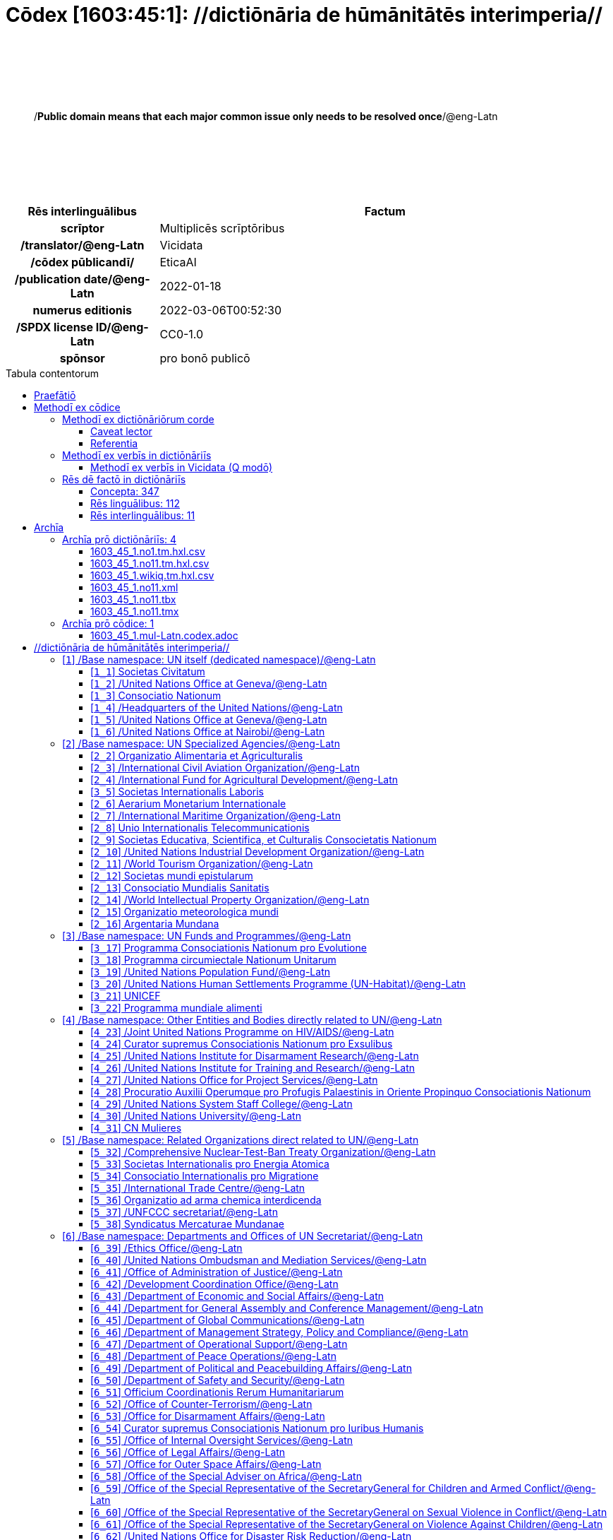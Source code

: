 = Cōdex [1603:45:1]: //dictiōnāria de hūmānitātēs interimperia//
:doctype: book
:title: Cōdex [1603:45:1]: //dictiōnāria de hūmānitātēs interimperia//
:lang: la
:toc: macro
:toclevels: 4
:toc-title: Tabula contentorum
:table-caption: Tabula
:figure-caption: Pictūra
:example-caption: Exemplum
:last-update-label: Renovatio
:version-label: Versiō
:appendix-caption: Appendix
:source-highlighter: rouge
:warning-caption: Hic sunt dracones
:tip-caption: Commendātum




{nbsp} +
{nbsp} +
{nbsp} +
{nbsp} +
{nbsp} +
[quote]
/**Public domain means that each major common issue only needs to be resolved once**/@eng-Latn

{nbsp} +
{nbsp} +
{nbsp} +
{nbsp} +
{nbsp} +

[%header,cols="25h,~a"]
|===
|
Rēs interlinguālibus
|
Factum

|
scrīptor
|
Multiplicēs scrīptōribus

|
/translator/@eng-Latn
|
Vicidata

|
/cōdex pūblicandī/
|
EticaAI

|
/publication date/@eng-Latn
|
2022-01-18

|
numerus editionis
|
2022-03-06T00:52:30

|
/SPDX license ID/@eng-Latn
|
CC0-1.0

|
spōnsor
|
pro bonō publicō

|===

<<<
toc::[]
<<<


[id=0_999_1603_1]
== Praefātiō 

Rēs linguālibus::
  Lingua Anglica (Abecedarium Latinum):::
    _**Cōdex [1603:45:1]**_ is the book format of the machine-readable dictionaries _**[1603:45:1] //dictiōnāria de hūmānitātēs interimperia//**_, which are distributed for implementers on external applications. This book is intended as advanced resource for other lexicographers and terminology translators, including detect and report inconsistencies.
    +++<br><br>+++
    Practical lexicography is the art or craft of compiling, writing and editing dictionaries. The basics are not far different than a millennia ago: it is still a very humane, creative work. It is necessary to be humble: most of the translator's mistakes are, in fact, not translator's fault, but methodological flaws. Making sure of a source idea of what a concept represents, even if it means rewrite and make simpler, annex pictures, show examples, do whatever to make it be understood, makes even non-professional translators that care about their own language deliver better results than any alternative. In other words: even the so-called industry best practices of paying professional translators and reviewers cannot overcome already poorly explained source terms.
    +++<br><br>+++
    The initiative behind this compilation is also doing other dictionaries and accepts new suggestions of relevant topics on data exchange for humanitarian use. All have in common the fact that both have human translations and (if any) external interlingual codes related to each concept while making the end result explicitly already ready to be usable on average softwares. Naturally, each book version gives extensive explanations for collaborators on how to correct itself which become part of the next weekly release.


<<<

== Methodī ex cōdice
=== Methodī ex dictiōnāriōrum corde
Rēs interlinguālibus::
  /scope and content/@eng-Latn:::
    The decision making behind the concept dictionaries was lingual terminology translations and interlingual codes for organizations which often are mentioned in humanitarian areas.
    +++<br><br>+++
    **UN System**
    +++<br><br>+++
    The dictionary contains an incomplete list of concepts of the UN System. 
    +++<br><br>+++
    **National Red Cross and Red Crescent Societies**
    +++<br><br>+++
    The dictionaries contain National Red Cross and Red Crescent concepts. It uses UN m49 as key, which can actually contain concepts that do not have valid national organizations because they are not strictly a country. The concepts which do are a country and have translations may also not be at a given moment be acknowledged by the International Red Cross and Red Crescent.
    +++<br><br>+++
    **Subnational Red Cross and Red Crescent Societies**
    +++<br><br>+++
    The dictionaries here do not list subnational organizations. However, we do have standardized suggestions on how to decide a code for then: use the UN P-Code without the ISO 3166-1 letter prefix, but organize the subnational under the UN m49. Example:
    +++<br><br>+++
    . National Red Cross of Brazil
    .. Code: 63_76
    ... Numerodinatio: 1603:45:1:63:76
    . Subnational; Minas Gerais, Brazil
    .. UN P Code: BR33
    ... Code: 63_76_33
    ... Numerodinatio: 1603:45:1:63:76:33
    +++<br><br>+++
    Some organizations which are not valid national Red Cross and Red Crescent (because they are not strictly independent counties) can encode them with this strategy.
    +++<br><br>+++
    **Other humanitarian organizations are missing**
    We're still adding organizations which are neither UN or Red Cross. However, we're likely to keep this focused on humanitarian aid and have development aid. Human rights and humanitarian relief organizations will not be added here



==== Caveat lector
Rēs interlinguālibus::
  /Wikidata Q local numeric namespace/@eng-Latn:::
    **Do not use [1603:45:1] to automate import on Wikidata**. Volunteers can use this as reference for what is missing, but all work is already done via the Wikidata site, reviewing item by item.


==== Referentia
Referēns 1::
  /reference URL/@eng-Latn:::
    link:https://www.un.org/en/about-us/un-system[]
  Linguae multiplīs (Scrīptum incognitō):::
    /Authorative reference for United Nations related concepts. Incomplete. HTML format/@eng-Latn

Referēns 2::
  /reference URL/@eng-Latn:::
    link:https://www.un.org/sites/un2.un.org/files/un_system_chart.pdf[]
  Linguae multiplīs (Scrīptum incognitō):::
    /Authorative reference for United Nations related concepts. Incomplete. PDF format./@eng-Latn

Referēns 3::
  /reference URL/@eng-Latn:::
    link:https://data.ifrc.org/fdrs/national-societies[]
  Linguae multiplīs (Scrīptum incognitō):::
    /Authorative reference for Red Cross National Societies. (We sincronize using Wikidata, not this site)/@eng-Latn

Referēns 4::
  /reference URL/@eng-Latn:::
    link:https://www.wikidata.org/wiki/Wikidata:WikiProject_IFRC[]
  Linguae multiplīs (Scrīptum incognitō):::
    Wikidata:WikiProject IFRC. More volunteers are welcome!

Referēns 5::
  /reference URL/@eng-Latn:::
    link:https://www.wikidata.org/wiki/Wikidata:WikiProject_Humanitarian_Wikidata[]
  Linguae multiplīs (Scrīptum incognitō):::
    Wikidata:WikiProject Humanitarian Wikidata. More volunteers are welcome!

Referēns 6::
  /reference URL/@eng-Latn:::
    link:https://www.wikidata.org/w/index.php?search=M%C3%A9decins+Sans+Fronti%C3%A8res[]
  Linguae multiplīs (Scrīptum incognitō):::
    /To do: get more MSFs from Wikidata (several are not on Wikipedia, BUT are on Wikidata)/@eng-Latn

Referēns 7::
  /reference URL/@eng-Latn:::
    link:https://reliefweb.int/organizations[]
  Linguae multiplīs (Scrīptum incognitō):::
    /To do: review this list for more organizations/@eng-Latn


=== Methodī ex verbīs in dictiōnāriīs
NOTE: /At the moment, there is no workflow to use https://www.wikidata.org/wiki/Wikidata:Lexicographical_data[Wikidata lexicographical data], which actually could be used as storage for stricter nomenclature. The current implementations use only Wikidata concepts, the Q-items./@eng-Latn

==== Methodī ex verbīs in Vicidata (Q modō)
[%header,cols="25h,~a"]
|===
|
Lingua de verba
|
Verba de conceptiō

|
Lingua Anglica (Abecedarium Latinum)
|
The ***[1603:45:1] //dictiōnāria de hūmānitātēs interimperia//*** uses Wikidata as one strategy to conciliate language terms for one or more of it's concepts.

This means that this book, and related dictionaries data files require periodic updates to, at bare minimum, synchronize and re-share up to date translations.

|
Lingua Anglica (Abecedarium Latinum)
|
**How reliable are the community translations (Wikidata source)?**

The short, default answer is: **they are reliable**, even in cases of no authoritative translations for each subject.

As reference, it is likely a professional translator (without access to Wikipedia or Internal terminology bases of the control organizations) would deliver lower quality results if you do blind tests. This is possible because not just the average public, but even terminologists and professional translators help Wikipedia (and implicitly Wikidata).

However, even when the result is correct, the current version needs improved differentiation, at minimum, acronym and long form. For major organizations, features such as __P1813 short names__ exist, but are not yet compiled with the current dataset.

|
Lingua Anglica (Abecedarium Latinum)
|
**Major reasons for "wrong translations" are not translators fault**

TIP: As a rule of thumb, for already very defined concepts where you, as human, can manually verify one or more translated terms as a decent result, the other translations are likely to be acceptable. Dictionaries with edge cases (such as disputed territory names) would have further explanation.

The main reason for "wrong translations" are poorly defined concepts used to explain for community translators how to generate terminology translations. This would make existing translations from Wikidata (used not just by us) inconsistent. The second reason is if the dictionaries use translations for concepts without a strict match; in other words, if we make stricter definitions of what concept means but reuse Wikidada less exact terms. There are also issues when entire languages are encoded with wrong codes. Note that all these cases **wrong translations are strictly NOT translators fault, but lexicography fault**.

It is still possible to have strict translation level errors. But even if we point users how to correct Wikidata/Wikipedia (based on better contextual explanation of a concept, such as this book), the requirements to say the previous term was objectively a wrong human translation error (if following our seriousness on dictionary-building) are very high.

|
Lingua Anglica (Abecedarium Latinum)
|
From the point of view of data conciliation, the following methodology is used to release the terminology translations with the main concept table.

. The main handcrafted lexicographical table (explained on previous topic), also provided on `1603_45_1.no1.tm.hxl.csv`, may reference Wiki QID.
. Every unique QID of  `1603_45_1.no1.tm.hxl.csv`, together with language codes from [`1603:1:51`] (which requires knowing human languages), is used to prepare an SPARQL query optimized to run on https://query.wikidata.org/[Wikidata Query Service]. The query is so huge that it is not viable to "Try it" links (URL overlong), such https://www.wikidata.org/wiki/Wikidata:SPARQL_query_service/queries/examples[as what you would find on Wikidata Tutorials], ***but*** it works!
.. Note that the knowledge is free, the translations are there, but the multilingual humanitarian needs may lack people to prepare the files and shares then for general use.
. The query result, with all QIDs and term labels, is shared as `1603_45_1.wikiq.tm.hxl.csv`
. The community reviewed translations of each singular QID is pre-compiled on an individual file `1603_45_1.wikiq.tm.hxl.csv`
. `1603_45_1.no1.tm.hxl.csv` plus `1603_45_1.wikiq.tm.hxl.csv` created `1603_45_1.no11.tm.hxl.csv`

|===

=== Rēs dē factō in dictiōnāriīs
==== Concepta: 347

==== Rēs linguālibus: 112

[%header,cols="15h,25a,~,15"]
|===
|
Cōdex linguae
|
Glotto cōdicī +++<br>+++ ISO 639-3 +++<br>+++ Wiki QID cōdicī
|
Nōmen Latīnum
|
Concepta

|
mul-Zyyy
|

+++<br>+++
https://iso639-3.sil.org/code/mul[mul]
+++<br>+++ 
|
Linguae multiplīs (Scrīptum incognitō)
|
12

|
ara-Arab
|
https://glottolog.org/resource/languoid/id/arab1395[arab1395]
+++<br>+++
https://iso639-3.sil.org/code/ara[ara]
+++<br>+++ https://www.wikidata.org/wiki/Q13955[Q13955]
|
Macrolingua Arabica (/Abecedarium Arabicum/)
|
121

|
hye-Armn
|
https://glottolog.org/resource/languoid/id/nucl1235[nucl1235]
+++<br>+++
https://iso639-3.sil.org/code/hye[hye]
+++<br>+++ https://www.wikidata.org/wiki/Q8785[Q8785]
|
Lingua Armenia (Alphabetum Armenium)
|
44

|
ben-Beng
|
https://glottolog.org/resource/languoid/id/beng1280[beng1280]
+++<br>+++
https://iso639-3.sil.org/code/ben[ben]
+++<br>+++ https://www.wikidata.org/wiki/Q9610[Q9610]
|
Lingua Bengali (/Bengali script/)
|
36

|
rus-Cyrl
|
https://glottolog.org/resource/languoid/id/russ1263[russ1263]
+++<br>+++
https://iso639-3.sil.org/code/rus[rus]
+++<br>+++ https://www.wikidata.org/wiki/Q7737[Q7737]
|
Lingua Russica (Abecedarium Cyrillicum)
|
74

|
hin-Deva
|
https://glottolog.org/resource/languoid/id/hind1269[hind1269]
+++<br>+++
https://iso639-3.sil.org/code/hin[hin]
+++<br>+++ https://www.wikidata.org/wiki/Q1568[Q1568]
|
Lingua Hindica (Devanāgarī)
|
44

|
kan-Knda
|
https://glottolog.org/resource/languoid/id/nucl1305[nucl1305]
+++<br>+++
https://iso639-3.sil.org/code/kan[kan]
+++<br>+++ https://www.wikidata.org/wiki/Q33673[Q33673]
|
Lingua Cannadica (/ISO 15924 Knda/)
|
15

|
kor-Hang
|
https://glottolog.org/resource/languoid/id/kore1280[kore1280]
+++<br>+++
https://iso639-3.sil.org/code/kor[kor]
+++<br>+++ https://www.wikidata.org/wiki/Q9176[Q9176]
|
Lingua Coreana (Abecedarium Coreanum)
|
57

|
lzh-Hant
|
https://glottolog.org/resource/languoid/id/lite1248[lite1248]
+++<br>+++
https://iso639-3.sil.org/code/lzh[lzh]
+++<br>+++ https://www.wikidata.org/wiki/Q37041[Q37041]
|
Lingua Sinica classica (/ISO 15924 Hant/)
|
6

|
heb-Hebr
|
https://glottolog.org/resource/languoid/id/hebr1245[hebr1245]
+++<br>+++
https://iso639-3.sil.org/code/heb[heb]
+++<br>+++ https://www.wikidata.org/wiki/Q9288[Q9288]
|
Lingua Hebraica (Alphabetum Hebraicum)
|
58

|
lat-Latn
|
https://glottolog.org/resource/languoid/id/lati1261[lati1261]
+++<br>+++
https://iso639-3.sil.org/code/lat[lat]
+++<br>+++ https://www.wikidata.org/wiki/Q397[Q397]
|
Lingua Latina (Abecedarium Latinum)
|
31

|
tam-Taml
|
https://glottolog.org/resource/languoid/id/tami1289[tami1289]
+++<br>+++
https://iso639-3.sil.org/code/tam[tam]
+++<br>+++ https://www.wikidata.org/wiki/Q5885[Q5885]
|
Lingua Tamulica (/ISO 15924 Taml/)
|
43

|
tel-Telu
|
https://glottolog.org/resource/languoid/id/telu1262[telu1262]
+++<br>+++
https://iso639-3.sil.org/code/tel[tel]
+++<br>+++ https://www.wikidata.org/wiki/Q8097[Q8097]
|
Lingua Telingana (/ISO 15924 Telu/)
|
12

|
tha-Thai
|
https://glottolog.org/resource/languoid/id/thai1261[thai1261]
+++<br>+++
https://iso639-3.sil.org/code/tha[tha]
+++<br>+++ https://www.wikidata.org/wiki/Q9217[Q9217]
|
Lingua Thai (/ISO 15924 Thai/)
|
41

|
san-Zzzz
|
https://glottolog.org/resource/languoid/id/sans1269[sans1269]
+++<br>+++
https://iso639-3.sil.org/code/san[san]
+++<br>+++ https://www.wikidata.org/wiki/Q11059[Q11059]
|
Lingua Sanscrita  (?)
|
6

|
zho-Zzzz
|
https://glottolog.org/resource/languoid/id/sini1245[sini1245]
+++<br>+++
https://iso639-3.sil.org/code/zho[zho]
+++<br>+++ https://www.wikidata.org/wiki/Q7850[Q7850]
|
/Macrolingua Sinicae (?)/
|
96

|
por-Latn
|
https://glottolog.org/resource/languoid/id/port1283[port1283]
+++<br>+++
https://iso639-3.sil.org/code/por[por]
+++<br>+++ https://www.wikidata.org/wiki/Q5146[Q5146]
|
Lingua Lusitana (Abecedarium Latinum)
|
67

|
eng-Latn
|
https://glottolog.org/resource/languoid/id/stan1293[stan1293]
+++<br>+++
https://iso639-3.sil.org/code/eng[eng]
+++<br>+++ https://www.wikidata.org/wiki/Q1860[Q1860]
|
Lingua Anglica (Abecedarium Latinum)
|
187

|
fra-Latn
|
https://glottolog.org/resource/languoid/id/stan1290[stan1290]
+++<br>+++
https://iso639-3.sil.org/code/fra[fra]
+++<br>+++ https://www.wikidata.org/wiki/Q150[Q150]
|
Lingua Francogallica (Abecedarium Latinum)
|
179

|
nld-Latn
|
https://glottolog.org/resource/languoid/id/mode1257[mode1257]
+++<br>+++
https://iso639-3.sil.org/code/nld[nld]
+++<br>+++ https://www.wikidata.org/wiki/Q7411[Q7411]
|
Lingua Batavica (Abecedarium Latinum)
|
62

|
deu-Latn
|
https://glottolog.org/resource/languoid/id/stan1295[stan1295]
+++<br>+++
https://iso639-3.sil.org/code/deu[deu]
+++<br>+++ https://www.wikidata.org/wiki/Q188[Q188]
|
Lingua Germanica (Abecedarium Latinum)
|
96

|
spa-Latn
|
https://glottolog.org/resource/languoid/id/stan1288[stan1288]
+++<br>+++
https://iso639-3.sil.org/code/spa[spa]
+++<br>+++ https://www.wikidata.org/wiki/Q1321[Q1321]
|
Lingua Hispanica (Abecedarium Latinum)
|
178

|
ita-Latn
|
https://glottolog.org/resource/languoid/id/ital1282[ital1282]
+++<br>+++
https://iso639-3.sil.org/code/ita[ita]
+++<br>+++ https://www.wikidata.org/wiki/Q652[Q652]
|
Lingua Italiana (Abecedarium Latinum)
|
110

|
gle-Latn
|
https://glottolog.org/resource/languoid/id/iris1253[iris1253]
+++<br>+++
https://iso639-3.sil.org/code/gle[gle]
+++<br>+++ https://www.wikidata.org/wiki/Q9142[Q9142]
|
Lingua Hibernica (Abecedarium Latinum)
|
14

|
swe-Latn
|
https://glottolog.org/resource/languoid/id/swed1254[swed1254]
+++<br>+++
https://iso639-3.sil.org/code/swe[swe]
+++<br>+++ https://www.wikidata.org/wiki/Q9027[Q9027]
|
Lingua Suecica (Abecedarium Latinum)
|
54

|
ceb-Latn
|
https://glottolog.org/resource/languoid/id/cebu1242[cebu1242]
+++<br>+++
https://iso639-3.sil.org/code/ceb[ceb]
+++<br>+++ https://www.wikidata.org/wiki/Q33239[Q33239]
|
Lingua Caebuana (Abecedarium Latinum)
|
1

|
sqi-Latn
|
https://glottolog.org/resource/languoid/id/alba1267[alba1267]
+++<br>+++
https://iso639-3.sil.org/code/sqi[sqi]
+++<br>+++ https://www.wikidata.org/wiki/Q8748[Q8748]
|
Macrolingua Albanica (/Abecedarium Latinum/)
|
31

|
pol-Latn
|
https://glottolog.org/resource/languoid/id/poli1260[poli1260]
+++<br>+++
https://iso639-3.sil.org/code/pol[pol]
+++<br>+++ https://www.wikidata.org/wiki/Q809[Q809]
|
Lingua Polonica (Abecedarium Latinum)
|
57

|
fin-Latn
|
https://glottolog.org/resource/languoid/id/finn1318[finn1318]
+++<br>+++
https://iso639-3.sil.org/code/fin[fin]
+++<br>+++ https://www.wikidata.org/wiki/Q1412[Q1412]
|
Lingua Finnica (Abecedarium Latinum)
|
53

|
ron-Latn
|
https://glottolog.org/resource/languoid/id/roma1327[roma1327]
+++<br>+++
https://iso639-3.sil.org/code/ron[ron]
+++<br>+++ https://www.wikidata.org/wiki/Q7913[Q7913]
|
Lingua Dacoromanica (Abecedarium Latinum)
|
40

|
vie-Latn
|
https://glottolog.org/resource/languoid/id/viet1252[viet1252]
+++<br>+++
https://iso639-3.sil.org/code/vie[vie]
+++<br>+++ https://www.wikidata.org/wiki/Q9199[Q9199]
|
Lingua Vietnamensis (Abecedarium Latinum)
|
53

|
cat-Latn
|
https://glottolog.org/resource/languoid/id/stan1289[stan1289]
+++<br>+++
https://iso639-3.sil.org/code/cat[cat]
+++<br>+++ https://www.wikidata.org/wiki/Q7026[Q7026]
|
Lingua Catalana (Abecedarium Latinum)
|
64

|
ukr-Cyrl
|
https://glottolog.org/resource/languoid/id/ukra1253[ukra1253]
+++<br>+++
https://iso639-3.sil.org/code/ukr[ukr]
+++<br>+++ https://www.wikidata.org/wiki/Q8798[Q8798]
|
Lingua Ucrainica (Abecedarium Cyrillicum)
|
58

|
bul-Cyrl
|
https://glottolog.org/resource/languoid/id/bulg1262[bulg1262]
+++<br>+++
https://iso639-3.sil.org/code/bul[bul]
+++<br>+++ https://www.wikidata.org/wiki/Q7918[Q7918]
|
Lingua Bulgarica (Abecedarium Cyrillicum)
|
38

|
slv-Latn
|
https://glottolog.org/resource/languoid/id/slov1268[slov1268]
+++<br>+++
https://iso639-3.sil.org/code/slv[slv]
+++<br>+++ https://www.wikidata.org/wiki/Q9063[Q9063]
|
Lingua Slovena (Abecedarium Latinum)
|
30

|
war-Latn
|
https://glottolog.org/resource/languoid/id/wara1300[wara1300]
+++<br>+++
https://iso639-3.sil.org/code/war[war]
+++<br>+++ https://www.wikidata.org/wiki/Q34279[Q34279]
|
/Waray language/ (Abecedarium Latinum)
|
7

|
nob-Latn
|
https://glottolog.org/resource/languoid/id/norw1259[norw1259]
+++<br>+++
https://iso639-3.sil.org/code/nob[nob]
+++<br>+++ https://www.wikidata.org/wiki/Q25167[Q25167]
|
/Bokmål/ (Abecedarium Latinum)
|
55

|
ces-Latn
|
https://glottolog.org/resource/languoid/id/czec1258[czec1258]
+++<br>+++
https://iso639-3.sil.org/code/ces[ces]
+++<br>+++ https://www.wikidata.org/wiki/Q9056[Q9056]
|
Lingua Bohemica (Abecedarium Latinum)
|
48

|
dan-Latn
|
https://glottolog.org/resource/languoid/id/dani1285[dani1285]
+++<br>+++
https://iso639-3.sil.org/code/dan[dan]
+++<br>+++ https://www.wikidata.org/wiki/Q9035[Q9035]
|
Lingua Danica (Abecedarium Latinum)
|
42

|
jpn-Jpan
|
https://glottolog.org/resource/languoid/id/nucl1643[nucl1643]
+++<br>+++
https://iso639-3.sil.org/code/jpn[jpn]
+++<br>+++ https://www.wikidata.org/wiki/Q5287[Q5287]
|
Lingua Iaponica (Scriptura Iaponica)
|
139

|
nno-Latn
|
https://glottolog.org/resource/languoid/id/norw1262[norw1262]
+++<br>+++
https://iso639-3.sil.org/code/nno[nno]
+++<br>+++ https://www.wikidata.org/wiki/Q25164[Q25164]
|
/Nynorsk/ (Abecedarium Latinum)
|
36

|
mal-Mlym
|
https://glottolog.org/resource/languoid/id/mala1464[mala1464]
+++<br>+++
https://iso639-3.sil.org/code/mal[mal]
+++<br>+++ https://www.wikidata.org/wiki/Q36236[Q36236]
|
Lingua Malabarica (/Malayalam script/)
|
29

|
ind-Latn
|
https://glottolog.org/resource/languoid/id/indo1316[indo1316]
+++<br>+++
https://iso639-3.sil.org/code/ind[ind]
+++<br>+++ https://www.wikidata.org/wiki/Q9240[Q9240]
|
Lingua Indonesiana (Abecedarium Latinum)
|
69

|
fas-Zzzz
|

+++<br>+++
https://iso639-3.sil.org/code/fas[fas]
+++<br>+++ https://www.wikidata.org/wiki/Q9168[Q9168]
|
Macrolingua Persica (//Abecedarium Arabicum//)
|
73

|
hun-Latn
|
https://glottolog.org/resource/languoid/id/hung1274[hung1274]
+++<br>+++
https://iso639-3.sil.org/code/hun[hun]
+++<br>+++ https://www.wikidata.org/wiki/Q9067[Q9067]
|
Lingua Hungarica (Abecedarium Latinum)
|
37

|
eus-Latn
|
https://glottolog.org/resource/languoid/id/basq1248[basq1248]
+++<br>+++
https://iso639-3.sil.org/code/eus[eus]
+++<br>+++ https://www.wikidata.org/wiki/Q8752[Q8752]
|
Lingua Vasconica (Abecedarium Latinum)
|
34

|
cym-Latn
|
https://glottolog.org/resource/languoid/id/wels1247[wels1247]
+++<br>+++
https://iso639-3.sil.org/code/cym[cym]
+++<br>+++ https://www.wikidata.org/wiki/Q9309[Q9309]
|
Lingua Cambrica (Abecedarium Latinum)
|
26

|
glg-Latn
|
https://glottolog.org/resource/languoid/id/gali1258[gali1258]
+++<br>+++
https://iso639-3.sil.org/code/glg[glg]
+++<br>+++ https://www.wikidata.org/wiki/Q9307[Q9307]
|
Lingua Gallaica (Abecedarium Latinum)
|
27

|
slk-Latn
|
https://glottolog.org/resource/languoid/id/slov1269[slov1269]
+++<br>+++
https://iso639-3.sil.org/code/slk[slk]
+++<br>+++ https://www.wikidata.org/wiki/Q9058[Q9058]
|
Lingua Slovaca (Abecedarium Latinum)
|
36

|
epo-Latn
|
https://glottolog.org/resource/languoid/id/espe1235[espe1235]
+++<br>+++
https://iso639-3.sil.org/code/epo[epo]
+++<br>+++ https://www.wikidata.org/wiki/Q143[Q143]
|
Lingua Esperantica (Abecedarium Latinum)
|
113

|
msa-Zzzz
|

+++<br>+++
https://iso639-3.sil.org/code/msa[msa]
+++<br>+++ https://www.wikidata.org/wiki/Q9237[Q9237]
|
Macrolingua Malayana (?)
|
47

|
est-Latn
|

+++<br>+++
https://iso639-3.sil.org/code/est[est]
+++<br>+++ https://www.wikidata.org/wiki/Q9072[Q9072]
|
Macrolingua Estonica (Abecedarium Latinum)
|
37

|
hrv-Latn
|
https://glottolog.org/resource/languoid/id/croa1245[croa1245]
+++<br>+++
https://iso639-3.sil.org/code/hrv[hrv]
+++<br>+++ https://www.wikidata.org/wiki/Q6654[Q6654]
|
Lingua Croatica (Abecedarium Latinum)
|
39

|
tur-Latn
|
https://glottolog.org/resource/languoid/id/nucl1301[nucl1301]
+++<br>+++
https://iso639-3.sil.org/code/tur[tur]
+++<br>+++ https://www.wikidata.org/wiki/Q256[Q256]
|
Lingua Turcica (Abecedarium Latinum)
|
54

|
nds-Latn
|
https://glottolog.org/resource/languoid/id/lowg1239[lowg1239]
+++<br>+++
https://iso639-3.sil.org/code/nds[nds]
+++<br>+++ https://www.wikidata.org/wiki/Q25433[Q25433]
|
Lingua Saxonica (Abecedarium Latinum)
|
11

|
oci-Latn
|
https://glottolog.org/resource/languoid/id/occi1239[occi1239]
+++<br>+++
https://iso639-3.sil.org/code/oci[oci]
+++<br>+++ https://www.wikidata.org/wiki/Q14185[Q14185]
|
Lingua Occitana (Abecedarium Latinum)
|
17

|
bre-Latn
|
https://glottolog.org/resource/languoid/id/bret1244[bret1244]
+++<br>+++
https://iso639-3.sil.org/code/bre[bre]
+++<br>+++ https://www.wikidata.org/wiki/Q12107[Q12107]
|
Lingua Britonica (Abecedarium Latinum)
|
15

|
arz-Latn
|
https://glottolog.org/resource/languoid/id/egyp1253[egyp1253]
+++<br>+++
https://iso639-3.sil.org/code/arz[arz]
+++<br>+++ https://www.wikidata.org/wiki/Q29919[Q29919]
|
/Egyptian Arabic/ (/Abecedarium Arabicum/)
|
113

|
afr-Latn
|
https://glottolog.org/resource/languoid/id/afri1274[afri1274]
+++<br>+++
https://iso639-3.sil.org/code/afr[afr]
+++<br>+++ https://www.wikidata.org/wiki/Q14196[Q14196]
|
Lingua Batava Capitensis (Abecedarium Latinum)
|
13

|
ltz-Latn
|
https://glottolog.org/resource/languoid/id/luxe1241[luxe1241]
+++<br>+++
https://iso639-3.sil.org/code/ltz[ltz]
+++<br>+++ https://www.wikidata.org/wiki/Q9051[Q9051]
|
Lingua Luxemburgensis (Abecedarium Latinum)
|
18

|
sco-Latn
|
https://glottolog.org/resource/languoid/id/scot1243[scot1243]
+++<br>+++
https://iso639-3.sil.org/code/sco[sco]
+++<br>+++ https://www.wikidata.org/wiki/Q14549[Q14549]
|
Lingua Scotica quae Teutonica (Abecedarium Latinum)
|
11

|
bar-Latn
|
https://glottolog.org/resource/languoid/id/bava1246[bava1246]
+++<br>+++
https://iso639-3.sil.org/code/bar[bar]
+++<br>+++ https://www.wikidata.org/wiki/Q29540[Q29540]
|
Lingua Bavarica (Abecedarium Latinum)
|
3

|
arg-Latn
|
https://glottolog.org/resource/languoid/id/arag1245[arag1245]
+++<br>+++
https://iso639-3.sil.org/code/arg[arg]
+++<br>+++ https://www.wikidata.org/wiki/Q8765[Q8765]
|
Lingua Aragonensis (Abecedarium Latinum)
|
8

|
zho-Hant
|

+++<br>+++
https://iso639-3.sil.org/code/zho[zho]
+++<br>+++ https://www.wikidata.org/wiki/Q18130932[Q18130932]
|
//Traditional Chinese// (/ISO 15924 Hant/)
|
59

|
pap-Latn
|
https://glottolog.org/resource/languoid/id/papi1253[papi1253]
+++<br>+++
https://iso639-3.sil.org/code/pap[pap]
+++<br>+++ https://www.wikidata.org/wiki/Q33856[Q33856]
|
/lingua Papiamentica/ (Abecedarium Latinum)
|
3

|
cos-Latn
|
https://glottolog.org/resource/languoid/id/cors1241[cors1241]
+++<br>+++
https://iso639-3.sil.org/code/cos[cos]
+++<br>+++ https://www.wikidata.org/wiki/Q33111[Q33111]
|
Lingua Corsica (Abecedarium Latinum)
|
1

|
gsw-Latn
|
https://glottolog.org/resource/languoid/id/swis1247[swis1247]
+++<br>+++
https://iso639-3.sil.org/code/gsw[gsw]
+++<br>+++ https://www.wikidata.org/wiki/Q131339[Q131339]
|
Dialecti Alemannicae (Abecedarium Latinum)
|
14

|
isl-Latn
|
https://glottolog.org/resource/languoid/id/icel1247[icel1247]
+++<br>+++
https://iso639-3.sil.org/code/isl[isl]
+++<br>+++ https://www.wikidata.org/wiki/Q294[Q294]
|
Lingua Islandica (Abecedarium Latinum)
|
39

|
min-Latn
|
https://glottolog.org/resource/languoid/id/mina1268[mina1268]
+++<br>+++
https://iso639-3.sil.org/code/min[min]
+++<br>+++ https://www.wikidata.org/wiki/Q13324[Q13324]
|
/Minangkabau language/ (Abecedarium Latinum)
|
6

|
roh-Latn
|
https://glottolog.org/resource/languoid/id/roma1326[roma1326]
+++<br>+++
https://iso639-3.sil.org/code/roh[roh]
+++<br>+++ https://www.wikidata.org/wiki/Q13199[Q13199]
|
Lingua Rhaetica (Abecedarium Latinum)
|
7

|
vec-Latn
|
https://glottolog.org/resource/languoid/id/vene1258[vene1258]
+++<br>+++
https://iso639-3.sil.org/code/vec[vec]
+++<br>+++ https://www.wikidata.org/wiki/Q32724[Q32724]
|
Lingua Veneta (Abecedarium Latinum)
|
30

|
pms-Latn
|
https://glottolog.org/resource/languoid/id/piem1238[piem1238]
+++<br>+++
https://iso639-3.sil.org/code/pms[pms]
+++<br>+++ https://www.wikidata.org/wiki/Q15085[Q15085]
|
Lingua Pedemontana (Abecedarium Latinum)
|
11

|
scn-Latn
|
https://glottolog.org/resource/languoid/id/sici1248[sici1248]
+++<br>+++
https://iso639-3.sil.org/code/scn[scn]
+++<br>+++ https://www.wikidata.org/wiki/Q33973[Q33973]
|
Lingua Sicula (Abecedarium Latinum)
|
8

|
srd-Latn
|

+++<br>+++
https://iso639-3.sil.org/code/srd[srd]
+++<br>+++ https://www.wikidata.org/wiki/Q33976[Q33976]
|
Macrolingua Sarda (Abecedarium Latinum)
|
7

|
gla-Latn
|
https://glottolog.org/resource/languoid/id/scot1245[scot1245]
+++<br>+++
https://iso639-3.sil.org/code/gla[gla]
+++<br>+++ https://www.wikidata.org/wiki/Q9314[Q9314]
|
Lingua Scotica seu Scotica Gadelica (Abecedarium Latinum)
|
2

|
lim-Latn
|
https://glottolog.org/resource/languoid/id/limb1263[limb1263]
+++<br>+++
https://iso639-3.sil.org/code/lim[lim]
+++<br>+++ https://www.wikidata.org/wiki/Q102172[Q102172]
|
Lingua Limburgica (Abecedarium Latinum)
|
8

|
wln-Latn
|
https://glottolog.org/resource/languoid/id/wall1255[wall1255]
+++<br>+++
https://iso639-3.sil.org/code/wln[wln]
+++<br>+++ https://www.wikidata.org/wiki/Q34219[Q34219]
|
Lingua Vallonica
|
5

|
srp-Latn
|
https://glottolog.org/resource/languoid/id/serb1264[serb1264]
+++<br>+++
https://iso639-3.sil.org/code/srp[srp]
+++<br>+++ https://www.wikidata.org/wiki/Q21161949[Q21161949]
|
/Serbian/ (Abecedarium Latinum)
|
23

|
vls-Latn
|
https://glottolog.org/resource/languoid/id/vlaa1240[vlaa1240]
+++<br>+++
https://iso639-3.sil.org/code/vls[vls]
+++<br>+++ https://www.wikidata.org/wiki/Q100103[Q100103]
|
/West Flemish/ (Abecedarium Latinum)
|
2

|
nap-Latn
|
https://glottolog.org/resource/languoid/id/neap1235[neap1235]
+++<br>+++
https://iso639-3.sil.org/code/nap[nap]
+++<br>+++ https://www.wikidata.org/wiki/Q33845[Q33845]
|
Lingua Neapolitana (Abecedarium Latinum)
|
4

|
lij-Latn
|
https://glottolog.org/resource/languoid/id/ligu1248[ligu1248]
+++<br>+++
https://iso639-3.sil.org/code/lij[lij]
+++<br>+++ https://www.wikidata.org/wiki/Q36106[Q36106]
|
Lingua Ligustica (Abecedarium Latinum)
|
3

|
fur-Latn
|
https://glottolog.org/resource/languoid/id/friu1240[friu1240]
+++<br>+++
https://iso639-3.sil.org/code/fur[fur]
+++<br>+++ https://www.wikidata.org/wiki/Q33441[Q33441]
|
Lingua Foroiuliensis (Abecedarium Latinum)
|
4

|
pcd-Latn
|
https://glottolog.org/resource/languoid/id/pica1241[pica1241]
+++<br>+++
https://iso639-3.sil.org/code/pcd[pcd]
+++<br>+++ https://www.wikidata.org/wiki/Q34024[Q34024]
|
Lingua Picardica (Abecedarium Latinum)
|
1

|
wol-Latn
|
https://glottolog.org/resource/languoid/id/nucl1347[nucl1347]
+++<br>+++
https://iso639-3.sil.org/code/wol[wol]
+++<br>+++ https://www.wikidata.org/wiki/Q34257[Q34257]
|
/Wolof language/ (Abecedarium Latinum)
|
2

|
kon-Latn
|

+++<br>+++
https://iso639-3.sil.org/code/kon[kon]
+++<br>+++ https://www.wikidata.org/wiki/Q33702[Q33702]
|
/Kongo macrolanguage/ (Abecedarium Latinum)
|
1

|
frp-Latn
|
https://glottolog.org/resource/languoid/id/fran1260[fran1260]
+++<br>+++
https://iso639-3.sil.org/code/frp[frp]
+++<br>+++ https://www.wikidata.org/wiki/Q15087[Q15087]
|
Lingua Arpitanica
|
11

|
wuu-Zyyy
|
https://glottolog.org/resource/languoid/id/wuch1236[wuch1236]
+++<br>+++
https://iso639-3.sil.org/code/wuu[wuu]
+++<br>+++ https://www.wikidata.org/wiki/Q34290[Q34290]
|
//Macrolingua Wu// (/ISO 15924 Zyyy/)
|
29

|
srp-Cyrl
|
https://glottolog.org/resource/languoid/id/serb1264[serb1264]
+++<br>+++
https://iso639-3.sil.org/code/srp[srp]
+++<br>+++ https://www.wikidata.org/wiki/Q9299[Q9299]
|
Lingua Serbica (Abecedarium Cyrillicum)
|
48

|
urd-Arab
|
https://glottolog.org/resource/languoid/id/urdu1245[urdu1245]
+++<br>+++
https://iso639-3.sil.org/code/urd[urd]
+++<br>+++ https://www.wikidata.org/wiki/Q1617[Q1617]
|
Lingua Urdu (/Abecedarium Arabicum/)
|
34

|
gan-Zyyy
|
https://glottolog.org/resource/languoid/id/ganc1239[ganc1239]
+++<br>+++
https://iso639-3.sil.org/code/gan[gan]
+++<br>+++ https://www.wikidata.org/wiki/Q33475[Q33475]
|
Lingua Gan (/ISO 15924 Zyyy/)
|
1

|
lit-Latn
|
https://glottolog.org/resource/languoid/id/lith1251[lith1251]
+++<br>+++
https://iso639-3.sil.org/code/lit[lit]
+++<br>+++ https://www.wikidata.org/wiki/Q9083[Q9083]
|
Lingua Lithuanica (Abecedarium Latinum)
|
28

|
hbs-Latn
|
https://glottolog.org/resource/languoid/id/sout1528[sout1528]
+++<br>+++
https://iso639-3.sil.org/code/hbs[hbs]
+++<br>+++ https://www.wikidata.org/wiki/Q9301[Q9301]
|
Macrolingua Serbocroatica (Abecedarium Latinum)
|
35

|
lav-Latn
|
https://glottolog.org/resource/languoid/id/latv1249[latv1249]
+++<br>+++
https://iso639-3.sil.org/code/lav[lav]
+++<br>+++ https://www.wikidata.org/wiki/Q9078[Q9078]
|
Macrolingua Lettonica (Abecedarium Latinum)
|
28

|
bos-Latn
|
https://glottolog.org/resource/languoid/id/bosn1245[bosn1245]
+++<br>+++
https://iso639-3.sil.org/code/bos[bos]
+++<br>+++ https://www.wikidata.org/wiki/Q9303[Q9303]
|
Lingua Bosnica (Abecedarium Latinum)
|
29

|
azb-Arab
|
https://glottolog.org/resource/languoid/id/sout2697[sout2697]
+++<br>+++
https://iso639-3.sil.org/code/azb[azb]
+++<br>+++ https://www.wikidata.org/wiki/Q3449805[Q3449805]
|
/South Azerbaijani/ (/Abecedarium Arabicum/)
|
13

|
jav-Latn
|
https://glottolog.org/resource/languoid/id/java1254[java1254]
+++<br>+++
https://iso639-3.sil.org/code/jav[jav]
+++<br>+++ https://www.wikidata.org/wiki/Q33549[Q33549]
|
Lingua Iavanica (Abecedarium Latinum)
|
31

|
ell-Grek
|
https://glottolog.org/resource/languoid/id/mode1248[mode1248]
+++<br>+++
https://iso639-3.sil.org/code/ell[ell]
+++<br>+++ https://www.wikidata.org/wiki/Q36510[Q36510]
|
Lingua Neograeca (Alphabetum Graecum)
|
35

|
sun-Latn
|
https://glottolog.org/resource/languoid/id/sund1252[sund1252]
+++<br>+++
https://iso639-3.sil.org/code/sun[sun]
+++<br>+++ https://www.wikidata.org/wiki/Q34002[Q34002]
|
/Sundanese language/ (Abecedarium Latinum)
|
8

|
fry-Latn
|
https://glottolog.org/resource/languoid/id/west2354[west2354]
+++<br>+++
https://iso639-3.sil.org/code/fry[fry]
+++<br>+++ https://www.wikidata.org/wiki/Q27175[Q27175]
|
Lingua Frisice occidentalis (Abecedarium Latinum)
|
10

|
ace-Latn
|
https://glottolog.org/resource/languoid/id/achi1257[achi1257]
+++<br>+++
https://iso639-3.sil.org/code/ace[ace]
+++<br>+++ https://www.wikidata.org/wiki/Q27683[Q27683]
|
/Acehnese language/ (Abecedarium Latinum)
|
1

|
jam-Latn
|
https://glottolog.org/resource/languoid/id/jama1262[jama1262]
+++<br>+++
https://iso639-3.sil.org/code/jam[jam]
+++<br>+++ https://www.wikidata.org/wiki/Q35939[Q35939]
|
Lingua creola Iamaicana (Abecedarium Latinum)
|
4

|
che-Cyrl
|
https://glottolog.org/resource/languoid/id/chec1245[chec1245]
+++<br>+++
https://iso639-3.sil.org/code/che[che]
+++<br>+++ https://www.wikidata.org/wiki/Q33350[Q33350]
|
Lingua Tsetsenica (Abecedarium Cyrillicum)
|
7

|
bel-Cyrl
|
https://glottolog.org/resource/languoid/id/bela1254[bela1254]
+++<br>+++
https://iso639-3.sil.org/code/bel[bel]
+++<br>+++ https://www.wikidata.org/wiki/Q9091[Q9091]
|
Lingua Ruthenica Alba (Abecedarium Cyrillicum)
|
33

|
kab-Latn
|
https://glottolog.org/resource/languoid/id/kaby1243[kaby1243]
+++<br>+++
https://iso639-3.sil.org/code/kab[kab]
+++<br>+++ https://www.wikidata.org/wiki/Q35853[Q35853]
|
/Kabyle language/ (Abecedarium Latinum)
|
7

|
fao-Latn
|
https://glottolog.org/resource/languoid/id/faro1244[faro1244]
+++<br>+++
https://iso639-3.sil.org/code/fao[fao]
+++<br>+++ https://www.wikidata.org/wiki/Q25258[Q25258]
|
Lingua Faeroensis (Abecedarium Latinum)
|
15

|
bam-Zzzz
|
https://glottolog.org/resource/languoid/id/bamb1269[bamb1269]
+++<br>+++
https://iso639-3.sil.org/code/bam[bam]
+++<br>+++ https://www.wikidata.org/wiki/Q33243[Q33243]
|
/Bambara language/ (?)
|
3

|
lmo-Latn
|
https://glottolog.org/resource/languoid/id/lomb1257[lomb1257]
+++<br>+++
https://iso639-3.sil.org/code/lmo[lmo]
+++<br>+++ https://www.wikidata.org/wiki/Q33754[Q33754]
|
Langobardus sermo (Abecedarium Latinum)
|
4

|
mar-Deva
|
https://glottolog.org/resource/languoid/id/mara1378[mara1378]
+++<br>+++
https://iso639-3.sil.org/code/mar[mar]
+++<br>+++ https://www.wikidata.org/wiki/Q1571[Q1571]
|
Lingua Marathica (Devanāgarī)
|
19

|
vol-Latn
|
https://glottolog.org/resource/languoid/id/vola1234[vola1234]
+++<br>+++
https://iso639-3.sil.org/code/vol[vol]
+++<br>+++ https://www.wikidata.org/wiki/Q36986[Q36986]
|
Volapük (Abecedarium Latinum)
|
2

|
ina-Latn
|
https://glottolog.org/resource/languoid/id/inte1239[inte1239]
+++<br>+++
https://iso639-3.sil.org/code/ina[ina]
+++<br>+++ https://www.wikidata.org/wiki/Q35934[Q35934]
|
Interlingua (Abecedarium Latinum)
|
11

|
ile-Latn
|
https://glottolog.org/resource/languoid/id/inte1260[inte1260]
+++<br>+++
https://iso639-3.sil.org/code/ile[ile]
+++<br>+++ https://www.wikidata.org/wiki/Q35850[Q35850]
|
Lingua Occidental (Abecedarium Latinum)
|
5

|
zul-Latn
|
https://glottolog.org/resource/languoid/id/zulu1248[zulu1248]
+++<br>+++
https://iso639-3.sil.org/code/zul[zul]
+++<br>+++ https://www.wikidata.org/wiki/Q10179[Q10179]
|
Lingua Zuluana (Abecedarium Latinum)
|
3

|===

==== Rēs interlinguālibus: 11
[%header,cols="25h,~a"]
|===
|
Lingua de verba
|
Verba de conceptiō

|
Lingua Anglica (Abecedarium Latinum)
|
The result of this section is a preview. We're aware it is not well formatted for a book format. Sorry for the temporary inconvenience.

|===



/Wiki QID/::
#item+rem+i_qcc+is_zxxx+ix_regulam::: Q[1-9]\d*
#item+rem+i_qcc+is_zxxx+ix_hxlix::: ix_wikiq
#item+rem+i_qcc+is_zxxx+ix_hxlvoc::: v_wiki_q
#item+rem+definitionem+i_eng+is_latn::: QID (or Q number) is the unique identifier of a data item on Wikidata, comprising the letter "Q" followed by one or more digits. It is used to help people and machines understand the difference between items with the same or similar names e.g there are several places in the world called London and many people called James Smith. This number appears next to the name at the top of each Wikidata item.


scrīptor::
#item+rem+i_qcc+is_zxxx+ix_wikip::: P50
#item+rem+i_qcc+is_zxxx+ix_hxlix::: ix_wikip50
#item+rem+i_qcc+is_zxxx+ix_hxlvoc::: v_wiki_p_50
#item+rem+definitionem+i_eng+is_latn::: Main creator(s) of a written work (use on works, not humans)


/cōdex pūblicandī/::
#item+rem+i_qcc+is_zxxx+ix_wikip::: P123
#item+rem+i_qcc+is_zxxx+ix_hxlix::: ix_wikip123
#item+rem+i_qcc+is_zxxx+ix_hxlvoc::: v_wiki_p_123
#item+rem+definitionem+i_eng+is_latn::: organization or person responsible for publishing books, periodicals, printed music, podcasts, games or software


numerus editionis::
#item+rem+i_qcc+is_zxxx+ix_wikip::: P393
#item+rem+i_qcc+is_zxxx+ix_hxlix::: ix_wikip393
#item+rem+i_qcc+is_zxxx+ix_hxlvoc::: v_wiki_p_393
#item+rem+definitionem+i_eng+is_latn::: number of an edition (first, second, ... as 1, 2, ...) or event


/publication date/@eng-Latn::
#item+rem+i_qcc+is_zxxx+ix_wikip::: P577
#item+rem+i_qcc+is_zxxx+ix_hxlix::: ix_wikip577
#item+rem+i_qcc+is_zxxx+ix_hxlvoc::: v_wiki_p_577
#item+rem+definitionem+i_eng+is_latn::: Date or point in time when a work was first published or released


/translator/@eng-Latn::
#item+rem+i_qcc+is_zxxx+ix_wikip::: P655
#item+rem+i_qcc+is_zxxx+ix_hxlix::: ix_wikip655
#item+rem+i_qcc+is_zxxx+ix_hxlvoc::: v_wiki_p_655
#item+rem+definitionem+i_eng+is_latn::: agent who adapts any kind of written text from one language to another


spōnsor::
#item+rem+i_qcc+is_zxxx+ix_wikip::: P859
#item+rem+i_qcc+is_zxxx+ix_hxlix::: ix_wikip859
#item+rem+i_qcc+is_zxxx+ix_hxlvoc::: v_wiki_p_859
#item+rem+definitionem+i_eng+is_latn::: organization or individual that sponsors this item


/SPDX license ID/@eng-Latn::
#item+rem+i_qcc+is_zxxx+ix_wikip::: P2479
#item+rem+i_qcc+is_zxxx+ix_regulam::: [0-9A-Za-z\.\-]{3,36}[+]?
#item+rem+i_qcc+is_zxxx+ix_wikip1630::: https://spdx.org/licenses/$1.html
#item+rem+i_qcc+is_zxxx+ix_hxlix::: ix_wikip2479
#item+rem+i_qcc+is_zxxx+ix_hxlvoc::: v_wiki_p_2479
#item+rem+definitionem+i_eng+is_latn::: SPDX license identifier


/scope and content/@eng-Latn::
#item+rem+i_qcc+is_zxxx+ix_wikip::: P7535
#item+rem+i_qcc+is_zxxx+ix_hxlix::: ix_wikip7535
#item+rem+i_qcc+is_zxxx+ix_hxlvoc::: v_wiki_p_7535
#item+rem+definitionem+i_eng+is_latn::: a summary statement providing an overview of the archival collection


/Wikidata Q local numeric namespace/@eng-Latn::
#item+rem+i_qcc+is_zxxx+ix_hxlix::: ix_wikiq9289584
#item+rem+i_qcc+is_zxxx+ix_hxlvoc::: v_wiki_q_9289584


caveat lector::
#item+rem+i_qcc+is_zxxx+ix_wikiq::: Q9289584
#item+rem+i_qcc+is_zxxx+ix_hxlix::: ix_wikiq9289584
#item+rem+i_qcc+is_zxxx+ix_hxlvoc::: v_wiki_q_9289584
#item+rem+definitionem+i_eng+is_latn::: Caveat lector is a Latin phrase meaning "let the reader beware"

<<<

== Archīa


[%header,cols="25h,~a"]
|===
|
Lingua de verba
|
Verba de conceptiō

|
Lingua Anglica (Abecedarium Latinum)
|
**Context information**: ignoring for a moment the fact of having several translations (and optimized to receive contributions on a regular basis, not _just_ an static work), then the actual groundbreaking difference on the workflow used to generate every dictionaries on Cōdex such as this one are the following fact: **we provide machine readable formats even when the equivalents on _international languages_, such as English, don't have for areas such as humanitarian aid, development aid and human rights**. The closest to such multilingualism (outside Wikimedia) are European Union SEMICeu (up to 24 languages), but even then have issues while sharing translations on all languages. United Nations translations (up to 6 languages, rarely more) are not available by humanitarian agencies to help with terminology translations.

**Practical implication**: the text documents on _Archīa prō cōdice_ (literal _English translation: _File for book_) are alternatives to this book format which are heavily automated using only the data format. However, the machine-readable formats on _Archīa prō dictiōnāriīs_ (literal English translation: _Files for dictionaries_) are the focus and recommended for derived works and intended for mitigating additional human errors. We can even create new formats by request! The goal here is both to allow terminology translators and production usage where it makes an impact.

|===

=== Archīa prō dictiōnāriīs: 4


==== 1603_45_1.no1.tm.hxl.csv

Rēs interlinguālibus::
  /download link/@eng-Latn::: link:1603_45_1.no1.tm.hxl.csv[1603_45_1.no1.tm.hxl.csv]
Rēs linguālibus::
  Lingua Anglica (Abecedarium Latinum):::
    /Numerordinatio on HXLTM container/



==== 1603_45_1.no11.tm.hxl.csv

Rēs interlinguālibus::
  /download link/@eng-Latn::: link:1603_45_1.no11.tm.hxl.csv[1603_45_1.no11.tm.hxl.csv]
Rēs linguālibus::
  Lingua Anglica (Abecedarium Latinum):::
    /Numerordinatio on HXLTM container (expanded with terminology translations)/



==== 1603_45_1.wikiq.tm.hxl.csv

Rēs interlinguālibus::
  /download link/@eng-Latn::: link:1603_45_1.wikiq.tm.hxl.csv[1603_45_1.wikiq.tm.hxl.csv]
  /reference URL/@eng-Latn:::
    https://hxltm.etica.ai/

Rēs linguālibus::
  Lingua Anglica (Abecedarium Latinum):::
    HXLTM dialect of HXLStandard on CSV RFC 4180. wikiq means #item+conceptum+codicem are strictly Wikidata QIDs.



==== 1603_45_1.no11.xml

Rēs interlinguālibus::
  /download link/@eng-Latn::: link:1603_45_1.no11.xml[1603_45_1.no11.xml]
  /reference URL/@eng-Latn:::
    https://hxltm.etica.ai/

Rēs linguālibus::
  Lingua Anglica (Abecedarium Latinum):::
    TODO no11.xml



==== 1603_45_1.no11.tbx

Rēs interlinguālibus::
  /download link/@eng-Latn::: link:1603_45_1.no11.tbx[1603_45_1.no11.tbx]
  /reference URL/@eng-Latn:::
    http://www.terminorgs.net/downloads/TBX_Basic_Version_3.1.pdf

Rēs linguālibus::
  Lingua Anglica (Abecedarium Latinum):::
    TBX-Basic is a terminological markup language (TML) that is a lighter version of TBX-Default, the TML that is defined in ISO 30042. TBX-Basic is designed for the localization industry and is based on information from surveys and studies that were conducted by the LISA Term SIG about the types of terminology data that the localization industry requires.



==== 1603_45_1.no11.tmx

Rēs interlinguālibus::
  /download link/@eng-Latn::: link:1603_45_1.no11.tmx[1603_45_1.no11.tmx]
  /reference URL/@eng-Latn:::
    https://www.gala-global.org/tmx-14b

Rēs linguālibus::
  Lingua Anglica (Abecedarium Latinum):::
    The purpose of the Translation Memory eXchange format (TMX) format is to provide a standard method to describe translation memory data that is being exchanged among tools and/or translation vendors, while introducing little or no loss of critical data during the process



=== Archīa prō cōdice: 1


==== 1603_45_1.mul-Latn.codex.adoc

Rēs interlinguālibus::
  /download link/@eng-Latn::: link:1603_45_1.mul-Latn.codex.adoc[1603_45_1.mul-Latn.codex.adoc]
  /reference URL/@eng-Latn:::
    https://docs.asciidoctor.org/

Rēs linguālibus::
  Lingua Anglica (Abecedarium Latinum):::
    AsciiDoc is a plain text authoring format (i.e., lightweight markup language) for writing technical content such as documentation, articles, and books.




<<<

[.text-center]

Dictiōnāria initiīs

<<<

== //dictiōnāria de hūmānitātēs interimperia//
<<<

[id='1']
=== [`1`] /Base namespace: UN itself (dedicated namespace)/@eng-Latn

Rēs linguālibus::
  Linguae multiplīs (Scrīptum incognitō):::
    /Base namespace: UN itself (dedicated namespace)/@eng-Latn



[discrete]
==== Annexa
[discrete]
===== Pictūrae
image::1603_45_1.~1/1~1.jpg[title="++Book Cover 1935  [CC-PDDC]++"]

link:++https://archive.org/details/in.ernet.dli.2015.206441++[++Book Cover 1935  [CC-PDDC]++]



[id='1_1']
==== [`1_1`] Societas Civitatum

Rēs interlinguālibus::
  /Wiki QID/:::
    https://www.wikidata.org/wiki/Q38130[Q38130]

Rēs linguālibus::
  Lingua Anglica (Abecedarium Latinum):::
    +++<span lang="en">League of Nations</span>+++

  Macrolingua Arabica (/Abecedarium Arabicum/):::
    +++<span lang="ar">عصبة الأمم</span>+++

  Lingua Armenia (Alphabetum Armenium):::
    +++<span lang="hy">Ազգերի լիգա</span>+++

  Lingua Bengali (/Bengali script/):::
    +++<span lang="bn">সম্মিলিত জাতিপুঞ্জ</span>+++

  Lingua Russica (Abecedarium Cyrillicum):::
    +++<span lang="ru">Лига Наций</span>+++

  Lingua Hindica (Devanāgarī):::
    +++<span lang="hi">राष्ट्र संघ</span>+++

  Lingua Coreana (Abecedarium Coreanum):::
    +++<span lang="ko">국제 연맹</span>+++

  Lingua Sinica classica (/ISO 15924 Hant/):::
    +++<span lang="lzh">國際聯盟</span>+++

  Lingua Hebraica (Alphabetum Hebraicum):::
    +++<span lang="he">חבר הלאומים</span>+++

  Lingua Latina (Abecedarium Latinum):::
    +++<span lang="la">Societas Civitatum</span>+++

  Lingua Tamulica (/ISO 15924 Taml/):::
    +++<span lang="ta">உலக நாடுகள் சங்கம்</span>+++

  Lingua Telingana (/ISO 15924 Telu/):::
    +++<span lang="te">నానాజాతి సమితి</span>+++

  Lingua Thai (/ISO 15924 Thai/):::
    +++<span lang="th">สันนิบาตชาติ</span>+++

  /Macrolingua Sinicae (?)/:::
    +++<span lang="zh">國際聯盟</span>+++

  Lingua Lusitana (Abecedarium Latinum):::
    +++<span lang="pt">Sociedade das Nações</span>+++

  Lingua Anglica (Abecedarium Latinum):::
    +++<span lang="en">League of Nations</span>+++

  Lingua Francogallica (Abecedarium Latinum):::
    +++<span lang="fr">Société des Nations</span>+++

  Lingua Batavica (Abecedarium Latinum):::
    +++<span lang="nl">Volkenbond</span>+++

  Lingua Germanica (Abecedarium Latinum):::
    +++<span lang="de">Völkerbund</span>+++

  Lingua Hispanica (Abecedarium Latinum):::
    +++<span lang="es">Sociedad de las Naciones</span>+++

  Lingua Italiana (Abecedarium Latinum):::
    +++<span lang="it">Società delle Nazioni</span>+++

  Lingua Hibernica (Abecedarium Latinum):::
    +++<span lang="ga">Conradh na Náisiún</span>+++

  Lingua Suecica (Abecedarium Latinum):::
    +++<span lang="sv">Nationernas förbund</span>+++

  Macrolingua Albanica (/Abecedarium Latinum/):::
    +++<span lang="sq">Lidhja e Kombeve</span>+++

  Lingua Polonica (Abecedarium Latinum):::
    +++<span lang="pl">Liga Narodów</span>+++

  Lingua Finnica (Abecedarium Latinum):::
    +++<span lang="fi">Kansainliitto</span>+++

  Lingua Dacoromanica (Abecedarium Latinum):::
    +++<span lang="ro">Societatea Națiunilor</span>+++

  Lingua Vietnamensis (Abecedarium Latinum):::
    +++<span lang="vi">Hội Quốc Liên</span>+++

  Lingua Catalana (Abecedarium Latinum):::
    +++<span lang="ca">Societat de Nacions</span>+++

  Lingua Ucrainica (Abecedarium Cyrillicum):::
    +++<span lang="uk">Ліга Націй</span>+++

  Lingua Bulgarica (Abecedarium Cyrillicum):::
    +++<span lang="bg">Общество на народите</span>+++

  Lingua Slovena (Abecedarium Latinum):::
    +++<span lang="sl">Društvo narodov</span>+++

  /Bokmål/ (Abecedarium Latinum):::
    +++<span lang="nb">Folkeforbundet</span>+++

  Lingua Bohemica (Abecedarium Latinum):::
    +++<span lang="cs">Společnost národů</span>+++

  Lingua Danica (Abecedarium Latinum):::
    +++<span lang="da">Folkeforbundet</span>+++

  Lingua Iaponica (Scriptura Iaponica):::
    +++<span lang="ja">国際連盟</span>+++

  /Nynorsk/ (Abecedarium Latinum):::
    +++<span lang="nn">Folkeforbundet</span>+++

  Lingua Malabarica (/Malayalam script/):::
    +++<span lang="ml">സർവ്വരാജ്യസഖ്യം</span>+++

  Lingua Indonesiana (Abecedarium Latinum):::
    +++<span lang="id">Liga Bangsa-Bangsa</span>+++

  Macrolingua Persica (//Abecedarium Arabicum//):::
    +++<span lang="fa">جامعه ملل</span>+++

  Lingua Hungarica (Abecedarium Latinum):::
    +++<span lang="hu">Nemzetek Szövetsége</span>+++

  Lingua Vasconica (Abecedarium Latinum):::
    +++<span lang="eu">Nazioen Liga</span>+++

  Lingua Cambrica (Abecedarium Latinum):::
    +++<span lang="cy">Cynghrair y Cenhedloedd</span>+++

  Lingua Gallaica (Abecedarium Latinum):::
    +++<span lang="gl">Liga das Nacións</span>+++

  Lingua Slovaca (Abecedarium Latinum):::
    +++<span lang="sk">Spoločnosť národov</span>+++

  Lingua Esperantica (Abecedarium Latinum):::
    +++<span lang="eo">Ligo de Nacioj</span>+++

  Macrolingua Malayana (?):::
    +++<span lang="ms">Liga Bangsa</span>+++

  Macrolingua Estonica (Abecedarium Latinum):::
    +++<span lang="et">Rahvasteliit</span>+++

  Lingua Croatica (Abecedarium Latinum):::
    +++<span lang="hr">Liga naroda</span>+++

  Lingua Turcica (Abecedarium Latinum):::
    +++<span lang="tr">Milletler Cemiyeti</span>+++

  Lingua Occitana (Abecedarium Latinum):::
    +++<span lang="oc">Societat dei Nacions</span>+++

  Lingua Britonica (Abecedarium Latinum):::
    +++<span lang="br">Kevredigezh ar Broadoù</span>+++

  /Egyptian Arabic/ (/Abecedarium Arabicum/):::
    +++<span lang="arz">عصبة الامم</span>+++

  Lingua Batava Capitensis (Abecedarium Latinum):::
    +++<span lang="af">Volkebond</span>+++

  Lingua Luxemburgensis (Abecedarium Latinum):::
    +++<span lang="lb">Vëlkerbond</span>+++

  //Traditional Chinese// (/ISO 15924 Hant/):::
    +++<span lang="zh-hant">國際聯盟</span>+++

  Dialecti Alemannicae (Abecedarium Latinum):::
    +++<span lang="gsw">Völkerbund</span>+++

  Lingua Islandica (Abecedarium Latinum):::
    +++<span lang="is">Þjóðabandalagið</span>+++

  Lingua Rhaetica (Abecedarium Latinum):::
    +++<span lang="rm">Societad da las naziuns</span>+++

  Lingua Veneta (Abecedarium Latinum):::
    +++<span lang="vec">Socetà de łe Nasion</span>+++

  Lingua Sicula (Abecedarium Latinum):::
    +++<span lang="scn">Sucità dî Nazzioni</span>+++

  Macrolingua Sarda (Abecedarium Latinum):::
    +++<span lang="sc">Sotziedade de Natziones</span>+++

  Lingua Limburgica (Abecedarium Latinum):::
    +++<span lang="li">Volkerbóndj</span>+++

  //Macrolingua Wu// (/ISO 15924 Zyyy/):::
    +++<span lang="wuu">国际联盟</span>+++

  Lingua Serbica (Abecedarium Cyrillicum):::
    +++<span lang="sr">Друштво народа</span>+++

  Lingua Urdu (/Abecedarium Arabicum/):::
    +++<span lang="ur">جمعیت الاقوام</span>+++

  Lingua Lithuanica (Abecedarium Latinum):::
    +++<span lang="lt">Tautų Sąjunga</span>+++

  Macrolingua Serbocroatica (Abecedarium Latinum):::
    +++<span lang="sh">Liga naroda</span>+++

  Macrolingua Lettonica (Abecedarium Latinum):::
    +++<span lang="lv">Tautu Savienība</span>+++

  Lingua Bosnica (Abecedarium Latinum):::
    +++<span lang="bs">Društvo naroda</span>+++

  /South Azerbaijani/ (/Abecedarium Arabicum/):::
    +++<span lang="azb">میللتلر لیقاسی</span>+++

  Lingua Iavanica (Abecedarium Latinum):::
    +++<span lang="jv">Polkenbon</span>+++

  Lingua Neograeca (Alphabetum Graecum):::
    +++<span lang="el">Κοινωνία των Εθνών</span>+++

  Lingua Frisice occidentalis (Abecedarium Latinum):::
    +++<span lang="fy">Folkebûn</span>+++

  Lingua Ruthenica Alba (Abecedarium Cyrillicum):::
    +++<span lang="be">Ліга Нацый</span>+++

  Lingua Marathica (Devanāgarī):::
    +++<span lang="mr">लीग ऑफ नेशन्स</span>+++





[id='1_2']
==== [`1_2`] /United Nations Office at Geneva/@eng-Latn

Rēs interlinguālibus::
  /Wiki QID/:::
    https://www.wikidata.org/wiki/Q680212[Q680212]

Rēs linguālibus::
  Lingua Anglica (Abecedarium Latinum):::
    +++<span lang="en">UNOG</span>+++

  Lingua Anglica (Abecedarium Latinum):::
    +++<span lang="en">United Nations Office at Geneva</span>+++

  Macrolingua Arabica (/Abecedarium Arabicum/):::
    +++<span lang="ar">مكتب الأمم المتحدة في جنيف</span>+++

  Lingua Russica (Abecedarium Cyrillicum):::
    +++<span lang="ru">Отделение ООН в Женеве</span>+++

  Lingua Coreana (Abecedarium Coreanum):::
    +++<span lang="ko">유엔 제네바 사무국</span>+++

  Lingua Hebraica (Alphabetum Hebraicum):::
    +++<span lang="he">ז'נבה</span>+++

  Lingua Tamulica (/ISO 15924 Taml/):::
    +++<span lang="ta">ஐக்கிய நாடுகள் ஜெனீவா அலுவலகம்</span>+++

  /Macrolingua Sinicae (?)/:::
    +++<span lang="zh">联合国日内瓦办事处</span>+++

  Lingua Lusitana (Abecedarium Latinum):::
    +++<span lang="pt">Escritório das Nações Unidas em Genebra</span>+++

  Lingua Anglica (Abecedarium Latinum):::
    +++<span lang="en">United Nations Office at Geneva</span>+++

  Lingua Francogallica (Abecedarium Latinum):::
    +++<span lang="fr">Office des Nations Unies à Genève</span>+++

  Lingua Batavica (Abecedarium Latinum):::
    +++<span lang="nl">Kantoor van de Verenigde Naties in Genève</span>+++

  Lingua Germanica (Abecedarium Latinum):::
    +++<span lang="de">Büro der Vereinten Nationen in Genf</span>+++

  Lingua Hispanica (Abecedarium Latinum):::
    +++<span lang="es">Oficina de la Organización de las Naciones Unidas en Ginebra</span>+++

  Lingua Italiana (Abecedarium Latinum):::
    +++<span lang="it">Ufficio delle Nazioni Unite a Ginevra</span>+++

  Lingua Suecica (Abecedarium Latinum):::
    +++<span lang="sv">Förenta nationernas kontor i Genève</span>+++

  Lingua Dacoromanica (Abecedarium Latinum):::
    +++<span lang="ro">Biroul Națiunilor Unite de la Geneva</span>+++

  Lingua Vietnamensis (Abecedarium Latinum):::
    +++<span lang="vi">Trụ sở Liên Hợp Quốc tại Genève</span>+++

  Lingua Catalana (Abecedarium Latinum):::
    +++<span lang="ca">United Nations Office at Geneva</span>+++

  Lingua Danica (Abecedarium Latinum):::
    +++<span lang="da">FN's kontor i Genéve</span>+++

  Lingua Iaponica (Scriptura Iaponica):::
    +++<span lang="ja">国際連合ジュネーブ事務局</span>+++

  Lingua Indonesiana (Abecedarium Latinum):::
    +++<span lang="id">Kantor Perserikatan Bangsa-Bangsa di Jenewa</span>+++

  Macrolingua Persica (//Abecedarium Arabicum//):::
    +++<span lang="fa">دفتر سازمان ملل متحد در ژنو</span>+++

  Lingua Croatica (Abecedarium Latinum):::
    +++<span lang="hr">Ured Ujedinjenih naroda u Ženevi</span>+++

  Lingua Turcica (Abecedarium Latinum):::
    +++<span lang="tr">Birleşmiş Milletler Cenevre Ofisi</span>+++

  Lingua Serbica (Abecedarium Cyrillicum):::
    +++<span lang="sr">Канцеларија Уједињених нација у Женеви</span>+++

  Lingua Urdu (/Abecedarium Arabicum/):::
    +++<span lang="ur">اقوام متحدہ جنیوا دفتر</span>+++





[id='1_3']
==== [`1_3`] Consociatio Nationum

Rēs interlinguālibus::
  /Wiki QID/:::
    https://www.wikidata.org/wiki/Q1065[Q1065]

Rēs linguālibus::
  Lingua Anglica (Abecedarium Latinum):::
    +++<span lang="en">UN</span>+++

  Lingua Anglica (Abecedarium Latinum):::
    +++<span lang="en">United Nations</span>+++

  Macrolingua Arabica (/Abecedarium Arabicum/):::
    +++<span lang="ar">الأمم المتحدة</span>+++

  Lingua Armenia (Alphabetum Armenium):::
    +++<span lang="hy">Միավորված ազգերի կազմակերպություն</span>+++

  Lingua Bengali (/Bengali script/):::
    +++<span lang="bn">জাতিসংঘ</span>+++

  Lingua Russica (Abecedarium Cyrillicum):::
    +++<span lang="ru">Организация Объединённых Наций</span>+++

  Lingua Hindica (Devanāgarī):::
    +++<span lang="hi">संयुक्त राष्ट्र</span>+++

  Lingua Cannadica (/ISO 15924 Knda/):::
    +++<span lang="kn">ಸಂಯುಕ್ತ ರಾಷ್ಟ್ರ ಸಂಸ್ಥೆ</span>+++

  Lingua Coreana (Abecedarium Coreanum):::
    +++<span lang="ko">유엔</span>+++

  Lingua Sinica classica (/ISO 15924 Hant/):::
    +++<span lang="lzh">聯合國</span>+++

  Lingua Hebraica (Alphabetum Hebraicum):::
    +++<span lang="he">האומות המאוחדות</span>+++

  Lingua Latina (Abecedarium Latinum):::
    +++<span lang="la">Consociatio Nationum</span>+++

  Lingua Tamulica (/ISO 15924 Taml/):::
    +++<span lang="ta">ஐக்கிய நாடுகள்</span>+++

  Lingua Telingana (/ISO 15924 Telu/):::
    +++<span lang="te">ఐక్యరాజ్య సమితి</span>+++

  Lingua Thai (/ISO 15924 Thai/):::
    +++<span lang="th">สหประชาชาติ</span>+++

  Lingua Sanscrita  (?):::
    +++<span lang="sa">संयुक्तराष्ट्रसंघः</span>+++

  /Macrolingua Sinicae (?)/:::
    +++<span lang="zh">聯合國</span>+++

  Lingua Lusitana (Abecedarium Latinum):::
    +++<span lang="pt">Organização das Nações Unidas</span>+++

  Lingua Anglica (Abecedarium Latinum):::
    +++<span lang="en">United Nations</span>+++

  Lingua Francogallica (Abecedarium Latinum):::
    +++<span lang="fr">Organisation des Nations unies</span>+++

  Lingua Batavica (Abecedarium Latinum):::
    +++<span lang="nl">Verenigde Naties</span>+++

  Lingua Germanica (Abecedarium Latinum):::
    +++<span lang="de">Vereinte Nationen</span>+++

  Lingua Hispanica (Abecedarium Latinum):::
    +++<span lang="es">Organización de las Naciones Unidas</span>+++

  Lingua Italiana (Abecedarium Latinum):::
    +++<span lang="it">Organizzazione delle Nazioni Unite</span>+++

  Lingua Hibernica (Abecedarium Latinum):::
    +++<span lang="ga">Náisiúin Aontaithe</span>+++

  Lingua Suecica (Abecedarium Latinum):::
    +++<span lang="sv">Förenta nationerna</span>+++

  Lingua Caebuana (Abecedarium Latinum):::
    +++<span lang="ceb">Hiniusang mga Nasod</span>+++

  Macrolingua Albanica (/Abecedarium Latinum/):::
    +++<span lang="sq">Organizata e Kombeve të Bashkuara</span>+++

  Lingua Polonica (Abecedarium Latinum):::
    +++<span lang="pl">Organizacja Narodów Zjednoczonych</span>+++

  Lingua Finnica (Abecedarium Latinum):::
    +++<span lang="fi">Yhdistyneet kansakunnat</span>+++

  Lingua Dacoromanica (Abecedarium Latinum):::
    +++<span lang="ro">Organizația Națiunilor Unite</span>+++

  Lingua Vietnamensis (Abecedarium Latinum):::
    +++<span lang="vi">Liên Hợp Quốc</span>+++

  Lingua Catalana (Abecedarium Latinum):::
    +++<span lang="ca">Organització de les Nacions Unides</span>+++

  Lingua Ucrainica (Abecedarium Cyrillicum):::
    +++<span lang="uk">Організація Об’єднаних Націй</span>+++

  Lingua Bulgarica (Abecedarium Cyrillicum):::
    +++<span lang="bg">Организация на обединените нации</span>+++

  Lingua Slovena (Abecedarium Latinum):::
    +++<span lang="sl">Organizacija združenih narodov</span>+++

  /Waray language/ (Abecedarium Latinum):::
    +++<span lang="war">Nagkaurusa nga mga Nasod</span>+++

  /Bokmål/ (Abecedarium Latinum):::
    +++<span lang="nb">De forente nasjoner</span>+++

  Lingua Bohemica (Abecedarium Latinum):::
    +++<span lang="cs">Organizace spojených národů</span>+++

  Lingua Danica (Abecedarium Latinum):::
    +++<span lang="da">Forenede Nationer</span>+++

  Lingua Iaponica (Scriptura Iaponica):::
    +++<span lang="ja">国際連合</span>+++

  /Nynorsk/ (Abecedarium Latinum):::
    +++<span lang="nn">Dei sameinte nasjonane</span>+++

  Lingua Malabarica (/Malayalam script/):::
    +++<span lang="ml">ഐക്യരാഷ്ട്രസഭ</span>+++

  Lingua Indonesiana (Abecedarium Latinum):::
    +++<span lang="id">Perserikatan Bangsa-Bangsa</span>+++

  Macrolingua Persica (//Abecedarium Arabicum//):::
    +++<span lang="fa">سازمان ملل متحد</span>+++

  Lingua Hungarica (Abecedarium Latinum):::
    +++<span lang="hu">Egyesült Nemzetek Szervezete</span>+++

  Lingua Vasconica (Abecedarium Latinum):::
    +++<span lang="eu">Nazio Batuen Erakundea</span>+++

  Lingua Cambrica (Abecedarium Latinum):::
    +++<span lang="cy">Y Cenhedloedd Unedig</span>+++

  Lingua Gallaica (Abecedarium Latinum):::
    +++<span lang="gl">ONU</span>+++

  Lingua Slovaca (Abecedarium Latinum):::
    +++<span lang="sk">Organizácia Spojených národov</span>+++

  Lingua Esperantica (Abecedarium Latinum):::
    +++<span lang="eo">Unuiĝintaj Nacioj</span>+++

  Macrolingua Malayana (?):::
    +++<span lang="ms">Pertubuhan Bangsa-Bangsa Bersatu</span>+++

  Macrolingua Estonica (Abecedarium Latinum):::
    +++<span lang="et">Ühinenud Rahvaste Organisatsioon</span>+++

  Lingua Croatica (Abecedarium Latinum):::
    +++<span lang="hr">Ujedinjeni narodi</span>+++

  Lingua Turcica (Abecedarium Latinum):::
    +++<span lang="tr">Birleşmiş Milletler</span>+++

  Lingua Saxonica (Abecedarium Latinum):::
    +++<span lang="nds">Vereente Natschonen</span>+++

  Lingua Occitana (Abecedarium Latinum):::
    +++<span lang="oc">Organizacion de las Nacions Unidas</span>+++

  Lingua Britonica (Abecedarium Latinum):::
    +++<span lang="br">Aozadur ar Broadoù Unanet</span>+++

  /Egyptian Arabic/ (/Abecedarium Arabicum/):::
    +++<span lang="arz">الأمم المتحده</span>+++

  Lingua Batava Capitensis (Abecedarium Latinum):::
    +++<span lang="af">Verenigde Nasies</span>+++

  Lingua Luxemburgensis (Abecedarium Latinum):::
    +++<span lang="lb">Vereent Natiounen</span>+++

  Lingua Scotica quae Teutonica (Abecedarium Latinum):::
    +++<span lang="sco">Unitit Naitions</span>+++

  Lingua Bavarica (Abecedarium Latinum):::
    +++<span lang="bar">UNO</span>+++

  Lingua Aragonensis (Abecedarium Latinum):::
    +++<span lang="an">Organización d'as Nacions Unitas</span>+++

  //Traditional Chinese// (/ISO 15924 Hant/):::
    +++<span lang="zh-hant">聯合國</span>+++

  /lingua Papiamentica/ (Abecedarium Latinum):::
    +++<span lang="pap">Nashonan Uni</span>+++

  Dialecti Alemannicae (Abecedarium Latinum):::
    +++<span lang="gsw">Vereinti Natione</span>+++

  Lingua Islandica (Abecedarium Latinum):::
    +++<span lang="is">Sameinuðu þjóðirnar</span>+++

  /Minangkabau language/ (Abecedarium Latinum):::
    +++<span lang="min">Pasarikatan Banso-Banso</span>+++

  Lingua Rhaetica (Abecedarium Latinum):::
    +++<span lang="rm">Organisaziun da las Naziuns unidas</span>+++

  Lingua Veneta (Abecedarium Latinum):::
    +++<span lang="vec">Organizasion de łe Nasion Unie</span>+++

  Lingua Pedemontana (Abecedarium Latinum):::
    +++<span lang="pms">Organisassion dle Nassion Unìe</span>+++

  Lingua Sicula (Abecedarium Latinum):::
    +++<span lang="scn">Nazzioni Uniti</span>+++

  Macrolingua Sarda (Abecedarium Latinum):::
    +++<span lang="sc">ONU</span>+++

  Lingua Scotica seu Scotica Gadelica (Abecedarium Latinum):::
    +++<span lang="gd">Na Dùthchannan Aonaichte</span>+++

  Lingua Limburgica (Abecedarium Latinum):::
    +++<span lang="li">Verenigde Naties</span>+++

  Lingua Vallonica:::
    +++<span lang="wa">Organizåcion des Nåcions uneyes</span>+++

  /Serbian/ (Abecedarium Latinum):::
    +++<span lang="sr-el">Organizacija ujedinjenih nacija</span>+++

  Lingua Neapolitana (Abecedarium Latinum):::
    +++<span lang="nap">ONU</span>+++

  Lingua Ligustica (Abecedarium Latinum):::
    +++<span lang="lij">Organizaçion d'e Naçioin Unïe</span>+++

  Lingua Foroiuliensis (Abecedarium Latinum):::
    +++<span lang="fur">Organizazion des Nazions Unidis</span>+++

  /Wolof language/ (Abecedarium Latinum):::
    +++<span lang="wo">Kureelu Mbootayu Xeet yi</span>+++

  Lingua Arpitanica:::
    +++<span lang="frp">Organisacion des Nacions unies</span>+++

  //Macrolingua Wu// (/ISO 15924 Zyyy/):::
    +++<span lang="wuu">联合国</span>+++

  Lingua Serbica (Abecedarium Cyrillicum):::
    +++<span lang="sr">Организација уједињених нација</span>+++

  Lingua Urdu (/Abecedarium Arabicum/):::
    +++<span lang="ur">اقوام متحدہ</span>+++

  Lingua Gan (/ISO 15924 Zyyy/):::
    +++<span lang="gan">聯合國</span>+++

  Lingua Lithuanica (Abecedarium Latinum):::
    +++<span lang="lt">Jungtinių Tautų Organizacija</span>+++

  Macrolingua Serbocroatica (Abecedarium Latinum):::
    +++<span lang="sh">Ujedinjeni narodi</span>+++

  Macrolingua Lettonica (Abecedarium Latinum):::
    +++<span lang="lv">Apvienoto Nāciju Organizācija</span>+++

  Lingua Bosnica (Abecedarium Latinum):::
    +++<span lang="bs">Ujedinjene nacije</span>+++

  /South Azerbaijani/ (/Abecedarium Arabicum/):::
    +++<span lang="azb">بیرلشمیش میلّتلر تشکیلاتی</span>+++

  Lingua Iavanica (Abecedarium Latinum):::
    +++<span lang="jv">Perserikatan Bangsa-Bangsa</span>+++

  Lingua Neograeca (Alphabetum Graecum):::
    +++<span lang="el">Οργανισμός Ηνωμένων Εθνών</span>+++

  /Sundanese language/ (Abecedarium Latinum):::
    +++<span lang="su">Perserikatan Bangsa-Bangsa</span>+++

  Lingua Frisice occidentalis (Abecedarium Latinum):::
    +++<span lang="fy">Feriene Naasjes</span>+++

  Lingua creola Iamaicana (Abecedarium Latinum):::
    +++<span lang="jam">Yunaitid Nieshan</span>+++

  Lingua Tsetsenica (Abecedarium Cyrillicum):::
    +++<span lang="ce">Вовшахкхетта Къаьмнийн Организаци</span>+++

  Lingua Ruthenica Alba (Abecedarium Cyrillicum):::
    +++<span lang="be">Арганізацыя Аб’яднаных Нацый</span>+++

  /Kabyle language/ (Abecedarium Latinum):::
    +++<span lang="kab">Tuddsa n Yeɣlanen Yeddukklen</span>+++

  Lingua Faeroensis (Abecedarium Latinum):::
    +++<span lang="fo">ST</span>+++

  Langobardus sermo (Abecedarium Latinum):::
    +++<span lang="lmo">Urganizaziun di Naziun Ünii</span>+++

  Lingua Marathica (Devanāgarī):::
    +++<span lang="mr">संयुक्त राष्ट्रे</span>+++

  Volapük (Abecedarium Latinum):::
    +++<span lang="vo">Nogan Netas Pebalöl</span>+++

  Interlingua (Abecedarium Latinum):::
    +++<span lang="ia">Organisation del Nationes Unite</span>+++

  Lingua Occidental (Abecedarium Latinum):::
    +++<span lang="ie">Organisation del Unit Nationes</span>+++

  Lingua Zuluana (Abecedarium Latinum):::
    +++<span lang="zu">Amazwe Ohlangeneyo</span>+++





[id='1_4']
==== [`1_4`] /Headquarters of the United Nations/@eng-Latn

Rēs interlinguālibus::
  /Wiki QID/:::
    https://www.wikidata.org/wiki/Q11297[Q11297]

Rēs linguālibus::
  Lingua Anglica (Abecedarium Latinum):::
    +++<span lang="en">Headquarters of the United Nations</span>+++

  Macrolingua Arabica (/Abecedarium Arabicum/):::
    +++<span lang="ar">مقر الأمم المتحدة</span>+++

  Lingua Armenia (Alphabetum Armenium):::
    +++<span lang="hy">ՄԱԿ-ի գլխավոր գրասենյակ</span>+++

  Lingua Bengali (/Bengali script/):::
    +++<span lang="bn">জাতিসংঘ সদর দপ্তর</span>+++

  Lingua Russica (Abecedarium Cyrillicum):::
    +++<span lang="ru">штаб-квартира ООН</span>+++

  Lingua Hindica (Devanāgarī):::
    +++<span lang="hi">संयुक्त राष्ट्र मुख्यालय</span>+++

  Lingua Coreana (Abecedarium Coreanum):::
    +++<span lang="ko">유엔 본부</span>+++

  Lingua Hebraica (Alphabetum Hebraicum):::
    +++<span lang="he">בניין האומות המאוחדות</span>+++

  Lingua Tamulica (/ISO 15924 Taml/):::
    +++<span lang="ta">ஐக்கிய நாடுகள் தலைமையகம்</span>+++

  Lingua Thai (/ISO 15924 Thai/):::
    +++<span lang="th">สำนักงานใหญ่สหประชาชาติ</span>+++

  /Macrolingua Sinicae (?)/:::
    +++<span lang="zh">联合国总部大楼</span>+++

  Lingua Lusitana (Abecedarium Latinum):::
    +++<span lang="pt">Sede da Organização das Nações Unidas</span>+++

  Lingua Anglica (Abecedarium Latinum):::
    +++<span lang="en">Headquarters of the United Nations</span>+++

  Lingua Francogallica (Abecedarium Latinum):::
    +++<span lang="fr">Siège des Nations unies</span>+++

  Lingua Batavica (Abecedarium Latinum):::
    +++<span lang="nl">Hoofdkwartier van de Verenigde Naties</span>+++

  Lingua Germanica (Abecedarium Latinum):::
    +++<span lang="de">UNO-Hauptquartier</span>+++

  Lingua Hispanica (Abecedarium Latinum):::
    +++<span lang="es">Sede de la Organización de las Naciones Unidas</span>+++

  Lingua Italiana (Abecedarium Latinum):::
    +++<span lang="it">Ufficio delle Nazioni Unite a New York</span>+++

  Lingua Suecica (Abecedarium Latinum):::
    +++<span lang="sv">Förenta nationernas högkvarter</span>+++

  Macrolingua Albanica (/Abecedarium Latinum/):::
    +++<span lang="sq">Selia e Kombeve të Bashkuara</span>+++

  Lingua Polonica (Abecedarium Latinum):::
    +++<span lang="pl">Kwatera główna ONZ</span>+++

  Lingua Finnica (Abecedarium Latinum):::
    +++<span lang="fi">Yhdistyneiden kansakuntien päämaja</span>+++

  Lingua Dacoromanica (Abecedarium Latinum):::
    +++<span lang="ro">Sediul Central al Națiunilor Unite</span>+++

  Lingua Vietnamensis (Abecedarium Latinum):::
    +++<span lang="vi">Trụ sở Liên Hợp Quốc</span>+++

  Lingua Catalana (Abecedarium Latinum):::
    +++<span lang="ca">seu de les Nacions Unides</span>+++

  Lingua Ucrainica (Abecedarium Cyrillicum):::
    +++<span lang="uk">Штаб-квартира ООН</span>+++

  /Bokmål/ (Abecedarium Latinum):::
    +++<span lang="nb">FN-bygningen</span>+++

  Lingua Bohemica (Abecedarium Latinum):::
    +++<span lang="cs">Budova Organizace spojených národů</span>+++

  Lingua Danica (Abecedarium Latinum):::
    +++<span lang="da">FN's hovedkvarter</span>+++

  Lingua Iaponica (Scriptura Iaponica):::
    +++<span lang="ja">国際連合本部ビル</span>+++

  /Nynorsk/ (Abecedarium Latinum):::
    +++<span lang="nn">SN-bygningen</span>+++

  Lingua Indonesiana (Abecedarium Latinum):::
    +++<span lang="id">Markas Besar Perserikatan Bangsa-Bangsa</span>+++

  Macrolingua Persica (//Abecedarium Arabicum//):::
    +++<span lang="fa">مقر سازمان ملل متحد</span>+++

  Lingua Hungarica (Abecedarium Latinum):::
    +++<span lang="hu">ENSZ-székház</span>+++

  Lingua Vasconica (Abecedarium Latinum):::
    +++<span lang="eu">Nazio Batuen Egoitza</span>+++

  Lingua Cambrica (Abecedarium Latinum):::
    +++<span lang="cy">Pencadlys y Cenhedloedd Unedig</span>+++

  Lingua Esperantica (Abecedarium Latinum):::
    +++<span lang="eo">Sidejo de UN</span>+++

  Macrolingua Malayana (?):::
    +++<span lang="ms">Ibu pejabat Pertubuhan Bangsa-Bangsa Bersatu</span>+++

  Macrolingua Estonica (Abecedarium Latinum):::
    +++<span lang="et">ÜRO peakorter</span>+++

  Lingua Croatica (Abecedarium Latinum):::
    +++<span lang="hr">Sjedište Ujedinjenih naroda</span>+++

  Lingua Turcica (Abecedarium Latinum):::
    +++<span lang="tr">Birleşmiş Milletler Genel Merkezi</span>+++

  Lingua Occitana (Abecedarium Latinum):::
    +++<span lang="oc">Sèti de l'ONU</span>+++

  Lingua Scotica quae Teutonica (Abecedarium Latinum):::
    +++<span lang="sco">Heidquarters o the Unitit Naitions</span>+++

  Lingua Islandica (Abecedarium Latinum):::
    +++<span lang="is">Höfuðstöðvar Sameinuðu þjóðanna</span>+++

  Lingua Pedemontana (Abecedarium Latinum):::
    +++<span lang="pms">Palass ëd Véder dle Nassion Unìe</span>+++

  Lingua Serbica (Abecedarium Cyrillicum):::
    +++<span lang="sr">Седиште Уједињених нација</span>+++

  Macrolingua Serbocroatica (Abecedarium Latinum):::
    +++<span lang="sh">Sjedište Ujedinjenih naroda</span>+++

  Lingua Bosnica (Abecedarium Latinum):::
    +++<span lang="bs">Sjedište Ujedinjenih naroda</span>+++

  Lingua Ruthenica Alba (Abecedarium Cyrillicum):::
    +++<span lang="be">Штаб-кватэра ААН</span>+++





[id='1_5']
==== [`1_5`] /United Nations Office at Geneva/@eng-Latn

Rēs interlinguālibus::
  /Wiki QID/:::
    https://www.wikidata.org/wiki/Q680212[Q680212]

Rēs linguālibus::
  Lingua Anglica (Abecedarium Latinum):::
    +++<span lang="en">UNOV</span>+++

  Lingua Anglica (Abecedarium Latinum):::
    +++<span lang="en">United Nations Office at Vienna</span>+++

  Macrolingua Arabica (/Abecedarium Arabicum/):::
    +++<span lang="ar">مكتب الأمم المتحدة في جنيف</span>+++

  Lingua Russica (Abecedarium Cyrillicum):::
    +++<span lang="ru">Отделение ООН в Женеве</span>+++

  Lingua Coreana (Abecedarium Coreanum):::
    +++<span lang="ko">유엔 제네바 사무국</span>+++

  Lingua Hebraica (Alphabetum Hebraicum):::
    +++<span lang="he">ז'נבה</span>+++

  Lingua Tamulica (/ISO 15924 Taml/):::
    +++<span lang="ta">ஐக்கிய நாடுகள் ஜெனீவா அலுவலகம்</span>+++

  /Macrolingua Sinicae (?)/:::
    +++<span lang="zh">联合国日内瓦办事处</span>+++

  Lingua Lusitana (Abecedarium Latinum):::
    +++<span lang="pt">Escritório das Nações Unidas em Genebra</span>+++

  Lingua Anglica (Abecedarium Latinum):::
    +++<span lang="en">United Nations Office at Geneva</span>+++

  Lingua Francogallica (Abecedarium Latinum):::
    +++<span lang="fr">Office des Nations Unies à Genève</span>+++

  Lingua Batavica (Abecedarium Latinum):::
    +++<span lang="nl">Kantoor van de Verenigde Naties in Genève</span>+++

  Lingua Germanica (Abecedarium Latinum):::
    +++<span lang="de">Büro der Vereinten Nationen in Genf</span>+++

  Lingua Hispanica (Abecedarium Latinum):::
    +++<span lang="es">Oficina de la Organización de las Naciones Unidas en Ginebra</span>+++

  Lingua Italiana (Abecedarium Latinum):::
    +++<span lang="it">Ufficio delle Nazioni Unite a Ginevra</span>+++

  Lingua Suecica (Abecedarium Latinum):::
    +++<span lang="sv">Förenta nationernas kontor i Genève</span>+++

  Lingua Dacoromanica (Abecedarium Latinum):::
    +++<span lang="ro">Biroul Națiunilor Unite de la Geneva</span>+++

  Lingua Vietnamensis (Abecedarium Latinum):::
    +++<span lang="vi">Trụ sở Liên Hợp Quốc tại Genève</span>+++

  Lingua Catalana (Abecedarium Latinum):::
    +++<span lang="ca">United Nations Office at Geneva</span>+++

  Lingua Danica (Abecedarium Latinum):::
    +++<span lang="da">FN's kontor i Genéve</span>+++

  Lingua Iaponica (Scriptura Iaponica):::
    +++<span lang="ja">国際連合ジュネーブ事務局</span>+++

  Lingua Indonesiana (Abecedarium Latinum):::
    +++<span lang="id">Kantor Perserikatan Bangsa-Bangsa di Jenewa</span>+++

  Macrolingua Persica (//Abecedarium Arabicum//):::
    +++<span lang="fa">دفتر سازمان ملل متحد در ژنو</span>+++

  Lingua Croatica (Abecedarium Latinum):::
    +++<span lang="hr">Ured Ujedinjenih naroda u Ženevi</span>+++

  Lingua Turcica (Abecedarium Latinum):::
    +++<span lang="tr">Birleşmiş Milletler Cenevre Ofisi</span>+++

  Lingua Serbica (Abecedarium Cyrillicum):::
    +++<span lang="sr">Канцеларија Уједињених нација у Женеви</span>+++

  Lingua Urdu (/Abecedarium Arabicum/):::
    +++<span lang="ur">اقوام متحدہ جنیوا دفتر</span>+++





[id='1_6']
==== [`1_6`] /United Nations Office at Nairobi/@eng-Latn

Rēs interlinguālibus::
  /Wiki QID/:::
    https://www.wikidata.org/wiki/Q1021627[Q1021627]

Rēs linguālibus::
  Lingua Anglica (Abecedarium Latinum):::
    +++<span lang="en">UNON</span>+++

  Lingua Anglica (Abecedarium Latinum):::
    +++<span lang="en">United Nations Office at Nairobi</span>+++

  Macrolingua Arabica (/Abecedarium Arabicum/):::
    +++<span lang="ar">مكتب الأمم المتحدة في نيروبي</span>+++

  Lingua Hindica (Devanāgarī):::
    +++<span lang="hi">संयुक्त राष्ट्र कार्यालय, नैरोबी</span>+++

  Lingua Coreana (Abecedarium Coreanum):::
    +++<span lang="ko">유엔 나이로비 사무국</span>+++

  Lingua Tamulica (/ISO 15924 Taml/):::
    +++<span lang="ta">ஐக்கிய நாடுகள் நைரோபி அலுவலகம்</span>+++

  /Macrolingua Sinicae (?)/:::
    +++<span lang="zh">联合国内罗毕办事处</span>+++

  Lingua Lusitana (Abecedarium Latinum):::
    +++<span lang="pt">Escritório das Nações Unidas em Nairóbi</span>+++

  Lingua Anglica (Abecedarium Latinum):::
    +++<span lang="en">United Nations Office at Nairobi</span>+++

  Lingua Francogallica (Abecedarium Latinum):::
    +++<span lang="fr">Office des Nations unies à Nairobi</span>+++

  Lingua Germanica (Abecedarium Latinum):::
    +++<span lang="de">Büro der Vereinten Nationen in Nairobi</span>+++

  Lingua Hispanica (Abecedarium Latinum):::
    +++<span lang="es">Oficina de las Naciones Unidas en Nairobi</span>+++

  Lingua Italiana (Abecedarium Latinum):::
    +++<span lang="it">Ufficio delle Nazioni Unite a Nairobi</span>+++

  Lingua Suecica (Abecedarium Latinum):::
    +++<span lang="sv">Förenta nationernas kontor i Nairobi</span>+++

  Lingua Dacoromanica (Abecedarium Latinum):::
    +++<span lang="ro">Biroul Națiunilor Unite de la Nairobi</span>+++

  Lingua Vietnamensis (Abecedarium Latinum):::
    +++<span lang="vi">Trụ sở Liên Hiệp Quốc tại Nairobi</span>+++

  Lingua Iaponica (Scriptura Iaponica):::
    +++<span lang="ja">国際連合ナイロビ事務局</span>+++

  Lingua Indonesiana (Abecedarium Latinum):::
    +++<span lang="id">Kantor Perserikatan Bangsa-Bangsa di Nairobi</span>+++

  Lingua Esperantica (Abecedarium Latinum):::
    +++<span lang="eo">Ofico de la Unuiĝintaj Nacioj en Najrobio</span>+++

  Lingua Serbica (Abecedarium Cyrillicum):::
    +++<span lang="sr">Канцеларија ОУН у Најробију</span>+++





<<<

[id='2']
=== [`2`] /Base namespace: UN Specialized Agencies/@eng-Latn

Rēs interlinguālibus::
  /Wiki QID/:::
    https://www.wikidata.org/wiki/Q15925165[Q15925165]

Rēs linguālibus::
  Linguae multiplīs (Scrīptum incognitō):::
    /Base namespace: UN Specialized Agencies/@eng-Latn

  Lingua Anglica (Abecedarium Latinum):::
    +++<span lang="en">The UN specialized agencies are autonomous international organizations working with the United Nations. All were brought into relationship with the UN through negotiated agreements. Some existed before the First World War. Some were associated with the League of Nations. Others were created almost simultaneously with the UN. Others were created by the UN to meet emerging needs.</span>+++

  Macrolingua Arabica (/Abecedarium Arabicum/):::
    +++<span lang="ar">وكالة متخصصة تابعة للأمم المتحدة</span>+++

  Lingua Armenia (Alphabetum Armenium):::
    +++<span lang="hy">ՄԱԿ-ի մասնագիտացված գործակալություն</span>+++

  Lingua Russica (Abecedarium Cyrillicum):::
    +++<span lang="ru">специализированное агентство ООН</span>+++

  Lingua Coreana (Abecedarium Coreanum):::
    +++<span lang="ko">유엔의 기구</span>+++

  /Macrolingua Sinicae (?)/:::
    +++<span lang="zh">聯合國專門機構</span>+++

  Lingua Anglica (Abecedarium Latinum):::
    +++<span lang="en">specialized agency of the United Nations</span>+++

  Lingua Francogallica (Abecedarium Latinum):::
    +++<span lang="fr">institution spécialisée des Nations unies</span>+++

  Lingua Batavica (Abecedarium Latinum):::
    +++<span lang="nl">Gespecialiseerde organisatie van de Verenigde Naties</span>+++

  Lingua Germanica (Abecedarium Latinum):::
    +++<span lang="de">UN-Sonderorganisation</span>+++

  Lingua Hispanica (Abecedarium Latinum):::
    +++<span lang="es">agencia de la ONU</span>+++

  Lingua Italiana (Abecedarium Latinum):::
    +++<span lang="it">agenzia ONU</span>+++

  Lingua Polonica (Abecedarium Latinum):::
    +++<span lang="pl">specjalistyczna agencja ONZ</span>+++

  Lingua Vietnamensis (Abecedarium Latinum):::
    +++<span lang="vi">cơ quan chuyên môn của Liên Hợp Quốc</span>+++

  Lingua Catalana (Abecedarium Latinum):::
    +++<span lang="ca">agència de l'ONU</span>+++

  Lingua Ucrainica (Abecedarium Cyrillicum):::
    +++<span lang="uk">спеціалізоване агентство ООН</span>+++

  /Bokmål/ (Abecedarium Latinum):::
    +++<span lang="nb">FN-byrå</span>+++

  Lingua Bohemica (Abecedarium Latinum):::
    +++<span lang="cs">specializovaná agentura OSN</span>+++

  Lingua Iaponica (Scriptura Iaponica):::
    +++<span lang="ja">国際連合の専門機関</span>+++

  /Nynorsk/ (Abecedarium Latinum):::
    +++<span lang="nn">særorganisasjon i Dei sameinte nasjonane</span>+++

  Lingua Vasconica (Abecedarium Latinum):::
    +++<span lang="eu">Nazio Batuen agentzia espezializatua</span>+++

  Lingua Slovaca (Abecedarium Latinum):::
    +++<span lang="sk">špecializovaná agentúra OSN</span>+++

  Lingua Esperantica (Abecedarium Latinum):::
    +++<span lang="eo">faka institucio de Unuiĝintaj Nacioj</span>+++

  Macrolingua Estonica (Abecedarium Latinum):::
    +++<span lang="et">ÜRO eriagentuur</span>+++

  //Traditional Chinese// (/ISO 15924 Hant/):::
    +++<span lang="zh-hant">聯合國專門機構</span>+++

  Lingua Veneta (Abecedarium Latinum):::
    +++<span lang="vec">ajensia de l'ONU</span>+++

  Lingua Serbica (Abecedarium Cyrillicum):::
    +++<span lang="sr">специјализована агенција Организације уједињених нација</span>+++





[id='2_2']
==== [`2_2`] Organizatio Alimentaria et Agriculturalis

Rēs interlinguālibus::
  /Wiki QID/:::
    https://www.wikidata.org/wiki/Q82151[Q82151]

Rēs linguālibus::
  Lingua Anglica (Abecedarium Latinum):::
    +++<span lang="en">FAO</span>+++

  Lingua Anglica (Abecedarium Latinum):::
    +++<span lang="en">Food and Agriculture Organization</span>+++

  Lingua Anglica (Abecedarium Latinum):::
    +++<span lang="en">The Food and Agriculture Organization leads international efforts to fight hunger. It is both a forum for negotiating agreements between developing and developed countries and a source of technical knowledge and information to aid development.</span>+++

  Macrolingua Arabica (/Abecedarium Arabicum/):::
    +++<span lang="ar">منظمة الأغذية والزراعة</span>+++

  Lingua Armenia (Alphabetum Armenium):::
    +++<span lang="hy">ՄԱԿ-ի պարենի և գյուղատնտեսության կազմակերպություն</span>+++

  Lingua Bengali (/Bengali script/):::
    +++<span lang="bn">খাদ্য ও কৃষি সংস্থা</span>+++

  Lingua Russica (Abecedarium Cyrillicum):::
    +++<span lang="ru">Продовольственная и сельскохозяйственная организация ООН</span>+++

  Lingua Hindica (Devanāgarī):::
    +++<span lang="hi">संयुक्त राष्ट्र खाद्य एवं कृषि संगठन</span>+++

  Lingua Cannadica (/ISO 15924 Knda/):::
    +++<span lang="kn">ಆಹಾರ ಮತ್ತು ಕೃಷಿ ಸಂಘಟನೆ</span>+++

  Lingua Coreana (Abecedarium Coreanum):::
    +++<span lang="ko">식량 농업 기구</span>+++

  Lingua Hebraica (Alphabetum Hebraicum):::
    +++<span lang="he">ארגון המזון והחקלאות</span>+++

  Lingua Latina (Abecedarium Latinum):::
    +++<span lang="la">Organizatio Alimentaria et Agriculturalis</span>+++

  Lingua Tamulica (/ISO 15924 Taml/):::
    +++<span lang="ta">ஐக்கிய நாடுகளின் உணவு மற்றும் வேளாண்மை அமைப்பு</span>+++

  Lingua Telingana (/ISO 15924 Telu/):::
    +++<span lang="te">ఆహార మరియు వ్యవసాయ సంస్థ</span>+++

  Lingua Thai (/ISO 15924 Thai/):::
    +++<span lang="th">องค์การอาหารและการเกษตรแห่งสหประชาชาติ</span>+++

  /Macrolingua Sinicae (?)/:::
    +++<span lang="zh">联合国粮食及农业组织</span>+++

  Lingua Lusitana (Abecedarium Latinum):::
    +++<span lang="pt">Organização das Nações Unidas para Agricultura e Alimentação</span>+++

  Lingua Anglica (Abecedarium Latinum):::
    +++<span lang="en">Food and Agriculture Organization</span>+++

  Lingua Francogallica (Abecedarium Latinum):::
    +++<span lang="fr">Organisation des Nations unies pour l'alimentation et l'agriculture</span>+++

  Lingua Batavica (Abecedarium Latinum):::
    +++<span lang="nl">Voedsel- en Landbouworganisatie</span>+++

  Lingua Germanica (Abecedarium Latinum):::
    +++<span lang="de">Ernährungs- und Landwirtschaftsorganisation der Vereinten Nationen</span>+++

  Lingua Hispanica (Abecedarium Latinum):::
    +++<span lang="es">Organización de las Naciones Unidas para la Alimentación y la Agricultura</span>+++

  Lingua Italiana (Abecedarium Latinum):::
    +++<span lang="it">Organizzazione delle Nazioni Unite per l'alimentazione e l'agricoltura</span>+++

  Lingua Hibernica (Abecedarium Latinum):::
    +++<span lang="ga">Eagraíocht Bhia agus Talmhaíochta</span>+++

  Lingua Suecica (Abecedarium Latinum):::
    +++<span lang="sv">FN:s livsmedels- och jordbruksorganisation</span>+++

  Macrolingua Albanica (/Abecedarium Latinum/):::
    +++<span lang="sq">Organizata e Ushqimit dhe Bujqësisë</span>+++

  Lingua Polonica (Abecedarium Latinum):::
    +++<span lang="pl">Organizacja Narodów Zjednoczonych do spraw Wyżywienia i Rolnictwa</span>+++

  Lingua Finnica (Abecedarium Latinum):::
    +++<span lang="fi">Yhdistyneiden kansakuntien elintarvike- ja maatalousjärjestö</span>+++

  Lingua Dacoromanica (Abecedarium Latinum):::
    +++<span lang="ro">Organizația pentru Alimentație și Agricultură</span>+++

  Lingua Vietnamensis (Abecedarium Latinum):::
    +++<span lang="vi">Tổ chức Lương thực và Nông nghiệp Liên Hợp Quốc</span>+++

  Lingua Catalana (Abecedarium Latinum):::
    +++<span lang="ca">Organització de les Nacions Unides per a l'Agricultura i l'Alimentació</span>+++

  Lingua Ucrainica (Abecedarium Cyrillicum):::
    +++<span lang="uk">Продовольча та сільськогосподарська організація ООН</span>+++

  Lingua Bulgarica (Abecedarium Cyrillicum):::
    +++<span lang="bg">Организация по прехрана и земеделие</span>+++

  Lingua Slovena (Abecedarium Latinum):::
    +++<span lang="sl">Organizacija Združenih narodov za prehrano in kmetijstvo</span>+++

  /Bokmål/ (Abecedarium Latinum):::
    +++<span lang="nb">FNs organisasjon for ernæring og landbruk</span>+++

  Lingua Bohemica (Abecedarium Latinum):::
    +++<span lang="cs">Organizace pro výživu a zemědělství</span>+++

  Lingua Danica (Abecedarium Latinum):::
    +++<span lang="da">FAO</span>+++

  Lingua Iaponica (Scriptura Iaponica):::
    +++<span lang="ja">国際連合食糧農業機関</span>+++

  /Nynorsk/ (Abecedarium Latinum):::
    +++<span lang="nn">FAO</span>+++

  Lingua Malabarica (/Malayalam script/):::
    +++<span lang="ml">ഭക്ഷ്യ കാർഷിക സംഘടന</span>+++

  Lingua Indonesiana (Abecedarium Latinum):::
    +++<span lang="id">Organisasi Pangan dan Pertanian</span>+++

  Macrolingua Persica (//Abecedarium Arabicum//):::
    +++<span lang="fa">فائو</span>+++

  Lingua Hungarica (Abecedarium Latinum):::
    +++<span lang="hu">ENSZ Élelmezésügyi és Mezőgazdasági Szervezete</span>+++

  Lingua Vasconica (Abecedarium Latinum):::
    +++<span lang="eu">FAO</span>+++

  Lingua Gallaica (Abecedarium Latinum):::
    +++<span lang="gl">Organización das Nacións Unidas para a Alimentación e a Agricultura</span>+++

  Lingua Slovaca (Abecedarium Latinum):::
    +++<span lang="sk">Organizácia pre výživu a poľnohospodárstvo</span>+++

  Lingua Esperantica (Abecedarium Latinum):::
    +++<span lang="eo">Organizaĵo pri Nutrado kaj Agrikulturo</span>+++

  Macrolingua Malayana (?):::
    +++<span lang="ms">Pertubuhan Makanan dan Pertanian</span>+++

  Macrolingua Estonica (Abecedarium Latinum):::
    +++<span lang="et">ÜRO Toidu- ja Põllumajandusorganisatsioon</span>+++

  Lingua Croatica (Abecedarium Latinum):::
    +++<span lang="hr">Organizacija za prehranu i poljoprivredu</span>+++

  Lingua Turcica (Abecedarium Latinum):::
    +++<span lang="tr">Gıda ve Tarım Örgütü</span>+++

  /Egyptian Arabic/ (/Abecedarium Arabicum/):::
    +++<span lang="arz">منظمة الاغذيه والزراعه</span>+++

  //Traditional Chinese// (/ISO 15924 Hant/):::
    +++<span lang="zh-hant">聯合國糧食及農業組織</span>+++

  Lingua Islandica (Abecedarium Latinum):::
    +++<span lang="is">Matvæla- og landbúnaðarstofnun Sameinuðu þjóðanna</span>+++

  Lingua Veneta (Abecedarium Latinum):::
    +++<span lang="vec">Organizasion de łe Nasion Unie de l'Agricultura e Ałimentasion</span>+++

  Lingua Pedemontana (Abecedarium Latinum):::
    +++<span lang="pms">FAO</span>+++

  Macrolingua Sarda (Abecedarium Latinum):::
    +++<span lang="sc">Organizatzione de sas Natziones Unidas pro sa Massaria e su Nudriamentu</span>+++

  Lingua Neapolitana (Abecedarium Latinum):::
    +++<span lang="nap">FAO</span>+++

  //Macrolingua Wu// (/ISO 15924 Zyyy/):::
    +++<span lang="wuu">联合国粮食搭农业组织</span>+++

  Lingua Serbica (Abecedarium Cyrillicum):::
    +++<span lang="sr">Организација за храну и пољопривреду</span>+++

  Lingua Urdu (/Abecedarium Arabicum/):::
    +++<span lang="ur">ادارہ برائے خوراک و زراعت</span>+++

  Lingua Lithuanica (Abecedarium Latinum):::
    +++<span lang="lt">Jungtinių Tautų maisto ir žemės ūkio organizacija</span>+++

  Macrolingua Serbocroatica (Abecedarium Latinum):::
    +++<span lang="sh">Organizacija za prehranu i poljoprivredu</span>+++

  Macrolingua Lettonica (Abecedarium Latinum):::
    +++<span lang="lv">Pārtikas un lauksaimniecības organizācija</span>+++

  Lingua Bosnica (Abecedarium Latinum):::
    +++<span lang="bs">FAO</span>+++

  Lingua Iavanica (Abecedarium Latinum):::
    +++<span lang="jv">FAO</span>+++

  Lingua Neograeca (Alphabetum Graecum):::
    +++<span lang="el">Διεθνής Οργάνωση Τροφίμων και Γεωργίας</span>+++

  /Kabyle language/ (Abecedarium Latinum):::
    +++<span lang="kab">Tuddsa n Yeɣlanen Yeddukklen i wučči d tmekrazt</span>+++

  Lingua Faeroensis (Abecedarium Latinum):::
    +++<span lang="fo">FAO</span>+++

  Lingua Marathica (Devanāgarī):::
    +++<span lang="mr">खाद्य व कृषी संस्था</span>+++



[discrete]
===== Annexa
[discrete]
====== Pictūrae
image::1603_45_1.~1/2_2~2.png[title="++Book Cover 2018  [CC-PDDC]++"]

link:++https://www.fao.org/3/CA1176EN/ca1176en.pdf++[++Book Cover 2018  [CC-PDDC]++]

image::1603_45_1.~1/2_2~1.jpg[title="++Book Cover 1911  [CC-PDDC]++"]

link:++https://www.lebensmittelbuch.at/++[++Book Cover 1911  [CC-PDDC]++]



[id='2_3']
==== [`2_3`] /International Civil Aviation Organization/@eng-Latn

Rēs interlinguālibus::
  /Wiki QID/:::
    https://www.wikidata.org/wiki/Q125761[Q125761]

Rēs linguālibus::
  Lingua Anglica (Abecedarium Latinum):::
    +++<span lang="en">ICAO</span>+++

  Lingua Anglica (Abecedarium Latinum):::
    +++<span lang="en">International Civil Aviation Organization</span>+++

  Lingua Anglica (Abecedarium Latinum):::
    +++<span lang="en">The International Civil Aviation Organization develops standards for global air transport and assists its 192 Member States in sharing the world’s skies to their socio-economic benefit.</span>+++

  Macrolingua Arabica (/Abecedarium Arabicum/):::
    +++<span lang="ar">منظمة الطيران المدني الدولي</span>+++

  Lingua Armenia (Alphabetum Armenium):::
    +++<span lang="hy">Քաղաքացիական ավիացիայի միջազգային կազմակերպություն</span>+++

  Lingua Bengali (/Bengali script/):::
    +++<span lang="bn">আন্তর্জাতিক বেসামরিক বিমান চলাচল সংস্থা</span>+++

  Lingua Russica (Abecedarium Cyrillicum):::
    +++<span lang="ru">Международная организация гражданской авиации</span>+++

  Lingua Hindica (Devanāgarī):::
    +++<span lang="hi">अन्तर्राष्ट्रीय नागर विमानन संगठन</span>+++

  Lingua Cannadica (/ISO 15924 Knda/):::
    +++<span lang="kn">ಅಂತರರಾಷ್ಟ್ರೀಯ ನಾಗರಿಕ ವಿಮಾನಯಾನ ಸಂಸ್ಥೆ</span>+++

  Lingua Coreana (Abecedarium Coreanum):::
    +++<span lang="ko">국제 민간 항공 기구</span>+++

  Lingua Hebraica (Alphabetum Hebraicum):::
    +++<span lang="he">הארגון הבינלאומי לתעופה אזרחית</span>+++

  Lingua Tamulica (/ISO 15924 Taml/):::
    +++<span lang="ta">பன்னாட்டு குடிசார் வான்பயண அமைப்பு</span>+++

  Lingua Thai (/ISO 15924 Thai/):::
    +++<span lang="th">องค์การการบินพลเรือนระหว่างประเทศ</span>+++

  /Macrolingua Sinicae (?)/:::
    +++<span lang="zh">国际民用航空组织</span>+++

  Lingua Lusitana (Abecedarium Latinum):::
    +++<span lang="pt">Organização da Aviação Civil Internacional</span>+++

  Lingua Anglica (Abecedarium Latinum):::
    +++<span lang="en">International Civil Aviation Organization</span>+++

  Lingua Francogallica (Abecedarium Latinum):::
    +++<span lang="fr">Organisation de l'aviation civile internationale</span>+++

  Lingua Batavica (Abecedarium Latinum):::
    +++<span lang="nl">Internationale Burgerluchtvaartorganisatie</span>+++

  Lingua Germanica (Abecedarium Latinum):::
    +++<span lang="de">Internationale Zivilluftfahrt-Organisation</span>+++

  Lingua Hispanica (Abecedarium Latinum):::
    +++<span lang="es">Organización de Aviación Civil Internacional</span>+++

  Lingua Italiana (Abecedarium Latinum):::
    +++<span lang="it">Organizzazione Internazionale dell'Aviazione Civile</span>+++

  Lingua Suecica (Abecedarium Latinum):::
    +++<span lang="sv">Internationella civila luftfartsorganisationen</span>+++

  Macrolingua Albanica (/Abecedarium Latinum/):::
    +++<span lang="sq">Organizata Ndërkombëtare e Aviacionit Civil</span>+++

  Lingua Polonica (Abecedarium Latinum):::
    +++<span lang="pl">Organizacja Międzynarodowego Lotnictwa Cywilnego</span>+++

  Lingua Finnica (Abecedarium Latinum):::
    +++<span lang="fi">Kansainvälinen siviili-ilmailujärjestö</span>+++

  Lingua Dacoromanica (Abecedarium Latinum):::
    +++<span lang="ro">Organizația Internațională a Aviației Civile</span>+++

  Lingua Vietnamensis (Abecedarium Latinum):::
    +++<span lang="vi">Tổ chức Hàng không Dân dụng Quốc tế</span>+++

  Lingua Catalana (Abecedarium Latinum):::
    +++<span lang="ca">Organització d'Aviació Civil Internacional</span>+++

  Lingua Ucrainica (Abecedarium Cyrillicum):::
    +++<span lang="uk">Міжнародна організація цивільної авіації</span>+++

  Lingua Bulgarica (Abecedarium Cyrillicum):::
    +++<span lang="bg">Международна организация за гражданска авиация</span>+++

  /Bokmål/ (Abecedarium Latinum):::
    +++<span lang="nb">Den internasjonale organisasjonen for sivil luftfart</span>+++

  Lingua Bohemica (Abecedarium Latinum):::
    +++<span lang="cs">Mezinárodní organizace pro civilní letectví</span>+++

  Lingua Danica (Abecedarium Latinum):::
    +++<span lang="da">International Civil Aviation Organisation</span>+++

  Lingua Iaponica (Scriptura Iaponica):::
    +++<span lang="ja">国際民間航空機関</span>+++

  /Nynorsk/ (Abecedarium Latinum):::
    +++<span lang="nn">Den internasjonale organisasjonen for sivil luftfart</span>+++

  Lingua Malabarica (/Malayalam script/):::
    +++<span lang="ml">അന്താരാഷ്ട്ര സിവിൽ വ്യോമയാന സംഘടന</span>+++

  Lingua Indonesiana (Abecedarium Latinum):::
    +++<span lang="id">Organisasi Penerbangan Sipil Internasional</span>+++

  Macrolingua Persica (//Abecedarium Arabicum//):::
    +++<span lang="fa">ایکائو</span>+++

  Lingua Hungarica (Abecedarium Latinum):::
    +++<span lang="hu">Nemzetközi Polgári Repülési Szervezet</span>+++

  Lingua Vasconica (Abecedarium Latinum):::
    +++<span lang="eu">Hegazkineria Zibilaren Nazioarteko Erakundea</span>+++

  Lingua Gallaica (Abecedarium Latinum):::
    +++<span lang="gl">Organización de Aviación Civil Internacional</span>+++

  Lingua Slovaca (Abecedarium Latinum):::
    +++<span lang="sk">Medzinárodná organizácia pre civilné letectvo</span>+++

  Lingua Esperantica (Abecedarium Latinum):::
    +++<span lang="eo">Internacia Civila Aviada Organizo</span>+++

  Macrolingua Malayana (?):::
    +++<span lang="ms">Pertubuhan Penerbangan Awam Antarabangsa</span>+++

  Macrolingua Estonica (Abecedarium Latinum):::
    +++<span lang="et">Rahvusvaheline Tsiviillennunduse Organisatsioon</span>+++

  Lingua Croatica (Abecedarium Latinum):::
    +++<span lang="hr">Organizacija međunarodnog civilnog zrakoplovstva</span>+++

  Lingua Turcica (Abecedarium Latinum):::
    +++<span lang="tr">Uluslararası Sivil Havacılık Örgütü</span>+++

  Lingua Occitana (Abecedarium Latinum):::
    +++<span lang="oc">Organizacion de l'Aviacion Civila Internacionala</span>+++

  /Egyptian Arabic/ (/Abecedarium Arabicum/):::
    +++<span lang="arz">منظمة الطيران المدنى الدولى</span>+++

  Lingua Batava Capitensis (Abecedarium Latinum):::
    +++<span lang="af">Internasionale Burgerlugvaartorganisasie</span>+++

  Lingua Luxemburgensis (Abecedarium Latinum):::
    +++<span lang="lb">International Zivilloftfaart-Organisatioun</span>+++

  //Traditional Chinese// (/ISO 15924 Hant/):::
    +++<span lang="zh-hant">國際民航組織</span>+++

  Lingua Islandica (Abecedarium Latinum):::
    +++<span lang="is">Alþjóðaflugmálastofnunin</span>+++

  Lingua Veneta (Abecedarium Latinum):::
    +++<span lang="vec">Organizaison Internaionałe de Aviasion Siviłe</span>+++

  /Serbian/ (Abecedarium Latinum):::
    +++<span lang="sr-el">Organizacija međunarodnog civilnog vazduhoplovstva</span>+++

  //Macrolingua Wu// (/ISO 15924 Zyyy/):::
    +++<span lang="wuu">国际民用航空组织</span>+++

  Lingua Serbica (Abecedarium Cyrillicum):::
    +++<span lang="sr">Организација међународног цивилног ваздухопловства</span>+++

  Lingua Urdu (/Abecedarium Arabicum/):::
    +++<span lang="ur">بین الاقوامی شہری ہوا بازی تنظیم</span>+++

  Lingua Lithuanica (Abecedarium Latinum):::
    +++<span lang="lt">Tarptautinė civilinės aviacijos organizacija</span>+++

  Macrolingua Serbocroatica (Abecedarium Latinum):::
    +++<span lang="sh">ICAO</span>+++

  Macrolingua Lettonica (Abecedarium Latinum):::
    +++<span lang="lv">Starptautiskā civilās aviācijas organizācija</span>+++

  Lingua Bosnica (Abecedarium Latinum):::
    +++<span lang="bs">Organizacija međunarodne civilne avijacije</span>+++

  Lingua Iavanica (Abecedarium Latinum):::
    +++<span lang="jv">ICAO</span>+++

  Lingua Neograeca (Alphabetum Graecum):::
    +++<span lang="el">Διεθνής Οργανισμός Πολιτικής Αεροπορίας</span>+++

  /Sundanese language/ (Abecedarium Latinum):::
    +++<span lang="su">International Civil Aviation Organization</span>+++

  Lingua Frisice occidentalis (Abecedarium Latinum):::
    +++<span lang="fy">Ynternasjonale Boargerloftfeartorganisaasje</span>+++

  Lingua Ruthenica Alba (Abecedarium Cyrillicum):::
    +++<span lang="be">Міжнародная арганізацыя грамадзянскай авіяцыі</span>+++

  Lingua Marathica (Devanāgarī):::
    +++<span lang="mr">आंतरराष्ट्रीय नागरी उड्डाण संस्था</span>+++





[id='2_4']
==== [`2_4`] /International Fund for Agricultural Development/@eng-Latn

Rēs interlinguālibus::
  /Wiki QID/:::
    https://www.wikidata.org/wiki/Q689859[Q689859]

Rēs linguālibus::
  Lingua Anglica (Abecedarium Latinum):::
    +++<span lang="en">IFAD</span>+++

  Lingua Anglica (Abecedarium Latinum):::
    +++<span lang="en">International Fund for Agricultural Development</span>+++

  Lingua Anglica (Abecedarium Latinum):::
    +++<span lang="en">The International Fund for Agricultural Development, since it was created in 1977, has focused exclusively on rural poverty reduction, working with poor rural populations in developing countries to eliminate poverty, hunger and malnutrition; raise their productivity and incomes; and improve the quality of their lives</span>+++

  Macrolingua Arabica (/Abecedarium Arabicum/):::
    +++<span lang="ar">الصندوق الدولي للتنمية الزراعية</span>+++

  Lingua Armenia (Alphabetum Armenium):::
    +++<span lang="hy">Գյուղատնտեսական զարգացման միջազգային հիմնադրամ</span>+++

  Lingua Russica (Abecedarium Cyrillicum):::
    +++<span lang="ru">Международный фонд сельскохозяйственного развития</span>+++

  Lingua Hindica (Devanāgarī):::
    +++<span lang="hi">अंतर्राष्ट्रीय कृषि विकास कोष</span>+++

  Lingua Coreana (Abecedarium Coreanum):::
    +++<span lang="ko">국제 농업 개발 기금</span>+++

  Lingua Hebraica (Alphabetum Hebraicum):::
    +++<span lang="he">הקרן הבינלאומית לפיתוח חקלאי</span>+++

  /Macrolingua Sinicae (?)/:::
    +++<span lang="zh">國際農業發展基金</span>+++

  Lingua Lusitana (Abecedarium Latinum):::
    +++<span lang="pt">Fundo Internacional de Desenvolvimento Agrícola</span>+++

  Lingua Anglica (Abecedarium Latinum):::
    +++<span lang="en">International Fund for Agricultural Development</span>+++

  Lingua Francogallica (Abecedarium Latinum):::
    +++<span lang="fr">Fonds international de développement agricole</span>+++

  Lingua Batavica (Abecedarium Latinum):::
    +++<span lang="nl">Internationaal Fonds voor Landbouwontwikkeling</span>+++

  Lingua Germanica (Abecedarium Latinum):::
    +++<span lang="de">Internationaler Fonds für landwirtschaftliche Entwicklung</span>+++

  Lingua Hispanica (Abecedarium Latinum):::
    +++<span lang="es">Fondo Internacional de Desarrollo Agrícola</span>+++

  Lingua Italiana (Abecedarium Latinum):::
    +++<span lang="it">Fondo Internazionale per lo Sviluppo Agricolo</span>+++

  Lingua Suecica (Abecedarium Latinum):::
    +++<span lang="sv">Internationella fonden för jordbruksutveckling</span>+++

  Macrolingua Albanica (/Abecedarium Latinum/):::
    +++<span lang="sq">IFAD</span>+++

  Lingua Polonica (Abecedarium Latinum):::
    +++<span lang="pl">Międzynarodowy Fundusz Rozwoju Rolnictwa</span>+++

  Lingua Finnica (Abecedarium Latinum):::
    +++<span lang="fi">Kansainvälinen maatalousrahasto</span>+++

  Lingua Dacoromanica (Abecedarium Latinum):::
    +++<span lang="ro">Fondul Internațional pentru Dezvoltarea Agricolă</span>+++

  Lingua Vietnamensis (Abecedarium Latinum):::
    +++<span lang="vi">Quỹ quốc tế về phát triển nông nghiệp</span>+++

  Lingua Catalana (Abecedarium Latinum):::
    +++<span lang="ca">Fons Internacional per al Desenvolupament Agrícola</span>+++

  Lingua Ucrainica (Abecedarium Cyrillicum):::
    +++<span lang="uk">Міжнародний фонд сільськогосподарського розвитку</span>+++

  Lingua Bulgarica (Abecedarium Cyrillicum):::
    +++<span lang="bg">Международен фонд за развитие на селското стопанство</span>+++

  /Bokmål/ (Abecedarium Latinum):::
    +++<span lang="nb">Det internasjonale fondet for jordbruksutvikling</span>+++

  Lingua Bohemica (Abecedarium Latinum):::
    +++<span lang="cs">Mezinárodní fond pro zemědělský rozvoj</span>+++

  Lingua Iaponica (Scriptura Iaponica):::
    +++<span lang="ja">国際農業開発基金</span>+++

  Lingua Indonesiana (Abecedarium Latinum):::
    +++<span lang="id">Dana Internasional untuk Pengembangan Pertanian</span>+++

  Macrolingua Persica (//Abecedarium Arabicum//):::
    +++<span lang="fa">صندوق بینالمللی توسعه کشاورزی</span>+++

  Lingua Esperantica (Abecedarium Latinum):::
    +++<span lang="eo">Internacia Fonduso por Agrikultura Disvolviĝo</span>+++

  Lingua Croatica (Abecedarium Latinum):::
    +++<span lang="hr">Međunarodni fond za poljoprivredni razvoj</span>+++

  Lingua Turcica (Abecedarium Latinum):::
    +++<span lang="tr">Uluslararası Tarımsal Kalkınma Fonu</span>+++

  //Traditional Chinese// (/ISO 15924 Hant/):::
    +++<span lang="zh-hant">國際農業發展基金</span>+++

  Lingua Islandica (Abecedarium Latinum):::
    +++<span lang="is">Alþjóðasjóður um þróun landbúnaðar</span>+++

  Lingua Veneta (Abecedarium Latinum):::
    +++<span lang="vec">Fondo Internasionałe de Desviłupo Agrìcuło</span>+++

  /Serbian/ (Abecedarium Latinum):::
    +++<span lang="sr-el">Međunarodni fond za poljoprivredni razvoj</span>+++

  Lingua Serbica (Abecedarium Cyrillicum):::
    +++<span lang="sr">Међународни фонд за пољопривредни развој</span>+++

  Macrolingua Serbocroatica (Abecedarium Latinum):::
    +++<span lang="sh">Međunarodni fond za poljoprivredni razvoj</span>+++

  Lingua Bosnica (Abecedarium Latinum):::
    +++<span lang="bs">Međunarodni fond za poljoprivredni razvoj</span>+++





[id='3_5']
==== [`3_5`] Societas Internationalis Laboris

Rēs interlinguālibus::
  /Wiki QID/:::
    https://www.wikidata.org/wiki/Q54129[Q54129]

Rēs linguālibus::
  Lingua Anglica (Abecedarium Latinum):::
    +++<span lang="en">ILO</span>+++

  Lingua Anglica (Abecedarium Latinum):::
    +++<span lang="en">International Labor Organization</span>+++

  Lingua Anglica (Abecedarium Latinum):::
    +++<span lang="en">The International Labor Organization promotes international labor rights by formulating international standards on the freedom to associate, collective bargaining, the abolition of forced labor, and equality of opportunity and treatment.</span>+++

  Macrolingua Arabica (/Abecedarium Arabicum/):::
    +++<span lang="ar">منظمة العمل الدولية</span>+++

  Lingua Armenia (Alphabetum Armenium):::
    +++<span lang="hy">Աշխատանքի միջազգային կազմակերպություն</span>+++

  Lingua Bengali (/Bengali script/):::
    +++<span lang="bn">আন্তর্জাতিক শ্রম সংস্থা</span>+++

  Lingua Russica (Abecedarium Cyrillicum):::
    +++<span lang="ru">Международная организация труда</span>+++

  Lingua Hindica (Devanāgarī):::
    +++<span lang="hi">अंतरराष्ट्रीय श्रम संघ</span>+++

  Lingua Cannadica (/ISO 15924 Knda/):::
    +++<span lang="kn">ಅಂತಾರಾಷ್ಟ್ರೀಯ ಕಾರ್ಮಿಕ ಸಂಸ್ಥೆ</span>+++

  Lingua Coreana (Abecedarium Coreanum):::
    +++<span lang="ko">국제노동기구</span>+++

  Lingua Hebraica (Alphabetum Hebraicum):::
    +++<span lang="he">ארגון העבודה הבינלאומי</span>+++

  Lingua Latina (Abecedarium Latinum):::
    +++<span lang="la">Societas Internationalis Laboris</span>+++

  Lingua Tamulica (/ISO 15924 Taml/):::
    +++<span lang="ta">பன்னாட்டு தொழிலாளர் அமைப்பு</span>+++

  Lingua Telingana (/ISO 15924 Telu/):::
    +++<span lang="te">International Labour Organization</span>+++

  Lingua Thai (/ISO 15924 Thai/):::
    +++<span lang="th">องค์การแรงงานระหว่างประเทศ</span>+++

  /Macrolingua Sinicae (?)/:::
    +++<span lang="zh">國際勞工組織</span>+++

  Lingua Lusitana (Abecedarium Latinum):::
    +++<span lang="pt">Organização Internacional do Trabalho</span>+++

  Lingua Anglica (Abecedarium Latinum):::
    +++<span lang="en">International Labour Organization</span>+++

  Lingua Francogallica (Abecedarium Latinum):::
    +++<span lang="fr">Organisation internationale du travail</span>+++

  Lingua Batavica (Abecedarium Latinum):::
    +++<span lang="nl">Internationale Arbeidsorganisatie</span>+++

  Lingua Germanica (Abecedarium Latinum):::
    +++<span lang="de">Internationale Arbeitsorganisation</span>+++

  Lingua Hispanica (Abecedarium Latinum):::
    +++<span lang="es">Organización Internacional del Trabajo</span>+++

  Lingua Italiana (Abecedarium Latinum):::
    +++<span lang="it">Organizzazione internazionale del lavoro</span>+++

  Lingua Suecica (Abecedarium Latinum):::
    +++<span lang="sv">Internationella arbetsorganisationen</span>+++

  Macrolingua Albanica (/Abecedarium Latinum/):::
    +++<span lang="sq">organizata nderkombetare e punes</span>+++

  Lingua Polonica (Abecedarium Latinum):::
    +++<span lang="pl">Międzynarodowa Organizacja Pracy</span>+++

  Lingua Finnica (Abecedarium Latinum):::
    +++<span lang="fi">Kansainvälinen työjärjestö</span>+++

  Lingua Dacoromanica (Abecedarium Latinum):::
    +++<span lang="ro">Organizația Internațională a Muncii</span>+++

  Lingua Vietnamensis (Abecedarium Latinum):::
    +++<span lang="vi">Tổ chức Lao động Quốc tế</span>+++

  Lingua Catalana (Abecedarium Latinum):::
    +++<span lang="ca">Organització Internacional del Treball</span>+++

  Lingua Ucrainica (Abecedarium Cyrillicum):::
    +++<span lang="uk">Міжнародна організація праці</span>+++

  Lingua Bulgarica (Abecedarium Cyrillicum):::
    +++<span lang="bg">Международна организация на труда</span>+++

  Lingua Slovena (Abecedarium Latinum):::
    +++<span lang="sl">Mednarodna organizacija dela</span>+++

  /Bokmål/ (Abecedarium Latinum):::
    +++<span lang="nb">Den internasjonale arbeidsorganisasjonen</span>+++

  Lingua Bohemica (Abecedarium Latinum):::
    +++<span lang="cs">Mezinárodní organizace práce</span>+++

  Lingua Danica (Abecedarium Latinum):::
    +++<span lang="da">International Labour Organization</span>+++

  Lingua Iaponica (Scriptura Iaponica):::
    +++<span lang="ja">国際労働機関</span>+++

  /Nynorsk/ (Abecedarium Latinum):::
    +++<span lang="nn">Den internasjonale arbeidsorganisasjonen</span>+++

  Lingua Malabarica (/Malayalam script/):::
    +++<span lang="ml">അന്താരാഷ്ട്ര തൊഴിൽ സംഘടന</span>+++

  Lingua Indonesiana (Abecedarium Latinum):::
    +++<span lang="id">Organisasi Buruh Internasional</span>+++

  Macrolingua Persica (//Abecedarium Arabicum//):::
    +++<span lang="fa">سازمان بینالمللی کار</span>+++

  Lingua Hungarica (Abecedarium Latinum):::
    +++<span lang="hu">Nemzetközi Munkaügyi Szervezet</span>+++

  Lingua Vasconica (Abecedarium Latinum):::
    +++<span lang="eu">Nazioarteko Lan Erakundea</span>+++

  Lingua Gallaica (Abecedarium Latinum):::
    +++<span lang="gl">Organización Internacional do Traballo</span>+++

  Lingua Slovaca (Abecedarium Latinum):::
    +++<span lang="sk">Medzinárodná organizácia práce</span>+++

  Lingua Esperantica (Abecedarium Latinum):::
    +++<span lang="eo">Internacia Organizaĵo de Laboro</span>+++

  Macrolingua Malayana (?):::
    +++<span lang="ms">Pertubuhan Buruh Antarabangsa</span>+++

  Macrolingua Estonica (Abecedarium Latinum):::
    +++<span lang="et">Rahvusvaheline Tööorganisatsioon</span>+++

  Lingua Croatica (Abecedarium Latinum):::
    +++<span lang="hr">Međunarodna organizacija rada</span>+++

  Lingua Turcica (Abecedarium Latinum):::
    +++<span lang="tr">Uluslararası Çalışma Örgütü</span>+++

  Lingua Occitana (Abecedarium Latinum):::
    +++<span lang="oc">Organizacion Internacionala del Trabalh</span>+++

  Lingua Islandica (Abecedarium Latinum):::
    +++<span lang="is">Alþjóðavinnumálastofnunin</span>+++

  Lingua Veneta (Abecedarium Latinum):::
    +++<span lang="vec">Organizasion Internasionałe del Laoro</span>+++

  Lingua Sicula (Abecedarium Latinum):::
    +++<span lang="scn">BIT</span>+++

  /Serbian/ (Abecedarium Latinum):::
    +++<span lang="sr-el">Međunarodna organizacija rada</span>+++

  //Macrolingua Wu// (/ISO 15924 Zyyy/):::
    +++<span lang="wuu">国际劳工组织</span>+++

  Lingua Serbica (Abecedarium Cyrillicum):::
    +++<span lang="sr">Међународна организација рада</span>+++

  Lingua Urdu (/Abecedarium Arabicum/):::
    +++<span lang="ur">عالمی ادارہ محنت</span>+++

  Macrolingua Serbocroatica (Abecedarium Latinum):::
    +++<span lang="sh">Međunarodna organizacija rada</span>+++

  Macrolingua Lettonica (Abecedarium Latinum):::
    +++<span lang="lv">Starptautiskā Darba organizācija</span>+++

  Lingua Bosnica (Abecedarium Latinum):::
    +++<span lang="bs">Međunarodna organizacija rada</span>+++

  /South Azerbaijani/ (/Abecedarium Arabicum/):::
    +++<span lang="azb">بین المللی ایش تشکیلاتی</span>+++

  Lingua Iavanica (Abecedarium Latinum):::
    +++<span lang="jv">ILO</span>+++

  Lingua Neograeca (Alphabetum Graecum):::
    +++<span lang="el">Διεθνής Οργάνωση Εργασίας</span>+++

  Lingua Ruthenica Alba (Abecedarium Cyrillicum):::
    +++<span lang="be">Міжнародная арганізацыя працы</span>+++

  Lingua Marathica (Devanāgarī):::
    +++<span lang="mr">आंतरराष्ट्रीय मजूर संस्था</span>+++





[id='2_6']
==== [`2_6`] Aerarium Monetarium Internationale

Rēs interlinguālibus::
  /Wiki QID/:::
    https://www.wikidata.org/wiki/Q7804[Q7804]

Rēs linguālibus::
  Lingua Anglica (Abecedarium Latinum):::
    +++<span lang="en">IMF</span>+++

  Lingua Anglica (Abecedarium Latinum):::
    +++<span lang="en">International Monetary Fund</span>+++

  Lingua Anglica (Abecedarium Latinum):::
    +++<span lang="en">The International Monetary Fund fosters economic growth and employment by providing temporary financial assistance to countries to help ease balance of payments adjustment and technical assistance. The IMF currently has $28 billion in outstanding loans to 74 nations.</span>+++

  Macrolingua Arabica (/Abecedarium Arabicum/):::
    +++<span lang="ar">صندوق النقد الدولي</span>+++

  Lingua Armenia (Alphabetum Armenium):::
    +++<span lang="hy">Արժույթի միջազգային հիմնադրամ</span>+++

  Lingua Bengali (/Bengali script/):::
    +++<span lang="bn">আন্তর্জাতিক মুদ্রা তহবিল</span>+++

  Lingua Russica (Abecedarium Cyrillicum):::
    +++<span lang="ru">Международный валютный фонд</span>+++

  Lingua Hindica (Devanāgarī):::
    +++<span lang="hi">अन्तर्राष्ट्रीय मुद्रा कोष</span>+++

  Lingua Cannadica (/ISO 15924 Knda/):::
    +++<span lang="kn">ಅಂತರರಾಷ್ಟ್ರೀಯ ಹಣಕಾಸು ಸಂಸ್ಥೆ</span>+++

  Lingua Coreana (Abecedarium Coreanum):::
    +++<span lang="ko">국제 통화 기금</span>+++

  Lingua Hebraica (Alphabetum Hebraicum):::
    +++<span lang="he">קרן המטבע הבינלאומית</span>+++

  Lingua Latina (Abecedarium Latinum):::
    +++<span lang="la">Aerarium Monetarium Internationale</span>+++

  Lingua Tamulica (/ISO 15924 Taml/):::
    +++<span lang="ta">அனைத்துலக நாணய நிதியம்</span>+++

  Lingua Telingana (/ISO 15924 Telu/):::
    +++<span lang="te">అంతర్జాతీయ ద్రవ్య నిధి</span>+++

  Lingua Thai (/ISO 15924 Thai/):::
    +++<span lang="th">กองทุนการเงินระหว่างประเทศ</span>+++

  /Macrolingua Sinicae (?)/:::
    +++<span lang="zh">國際貨幣基金組織</span>+++

  Lingua Lusitana (Abecedarium Latinum):::
    +++<span lang="pt">Fundo Monetário Internacional</span>+++

  Lingua Anglica (Abecedarium Latinum):::
    +++<span lang="en">International Monetary Fund</span>+++

  Lingua Francogallica (Abecedarium Latinum):::
    +++<span lang="fr">Fonds monétaire international</span>+++

  Lingua Batavica (Abecedarium Latinum):::
    +++<span lang="nl">Internationaal Monetair Fonds</span>+++

  Lingua Germanica (Abecedarium Latinum):::
    +++<span lang="de">Internationaler Währungsfonds</span>+++

  Lingua Hispanica (Abecedarium Latinum):::
    +++<span lang="es">Fondo Monetario Internacional</span>+++

  Lingua Italiana (Abecedarium Latinum):::
    +++<span lang="it">Fondo Monetario Internazionale</span>+++

  Lingua Hibernica (Abecedarium Latinum):::
    +++<span lang="ga">Ciste Airgeadaíochta Idirnáisiúnta</span>+++

  Lingua Suecica (Abecedarium Latinum):::
    +++<span lang="sv">Internationella valutafonden</span>+++

  Macrolingua Albanica (/Abecedarium Latinum/):::
    +++<span lang="sq">Fondi Monetar Ndërkombëtar</span>+++

  Lingua Polonica (Abecedarium Latinum):::
    +++<span lang="pl">Międzynarodowy Fundusz Walutowy</span>+++

  Lingua Finnica (Abecedarium Latinum):::
    +++<span lang="fi">Kansainvälinen valuuttarahasto</span>+++

  Lingua Dacoromanica (Abecedarium Latinum):::
    +++<span lang="ro">Fondul Monetar Internațional</span>+++

  Lingua Vietnamensis (Abecedarium Latinum):::
    +++<span lang="vi">Quỹ Tiền tệ Quốc tế</span>+++

  Lingua Catalana (Abecedarium Latinum):::
    +++<span lang="ca">Fons Monetari Internacional</span>+++

  Lingua Ucrainica (Abecedarium Cyrillicum):::
    +++<span lang="uk">Міжнародний валютний фонд</span>+++

  Lingua Bulgarica (Abecedarium Cyrillicum):::
    +++<span lang="bg">Международен валутен фонд</span>+++

  Lingua Slovena (Abecedarium Latinum):::
    +++<span lang="sl">Mednarodni denarni sklad</span>+++

  /Waray language/ (Abecedarium Latinum):::
    +++<span lang="war">Kanasodnon Pondo han Pananalapi</span>+++

  /Bokmål/ (Abecedarium Latinum):::
    +++<span lang="nb">Det internasjonale pengefondet</span>+++

  Lingua Bohemica (Abecedarium Latinum):::
    +++<span lang="cs">Mezinárodní měnový fond</span>+++

  Lingua Danica (Abecedarium Latinum):::
    +++<span lang="da">Internationale Valutafond</span>+++

  Lingua Iaponica (Scriptura Iaponica):::
    +++<span lang="ja">国際通貨基金</span>+++

  /Nynorsk/ (Abecedarium Latinum):::
    +++<span lang="nn">Det internasjonale pengefondet</span>+++

  Lingua Malabarica (/Malayalam script/):::
    +++<span lang="ml">അന്താരാഷ്ട്ര നാണയനിധി</span>+++

  Lingua Indonesiana (Abecedarium Latinum):::
    +++<span lang="id">Dana Moneter Internasional</span>+++

  Macrolingua Persica (//Abecedarium Arabicum//):::
    +++<span lang="fa">صندوق بینالمللی پول</span>+++

  Lingua Hungarica (Abecedarium Latinum):::
    +++<span lang="hu">Nemzetközi Valutaalap</span>+++

  Lingua Vasconica (Abecedarium Latinum):::
    +++<span lang="eu">Nazioarteko Diru Funtsa</span>+++

  Lingua Cambrica (Abecedarium Latinum):::
    +++<span lang="cy">Cronfa Ariannol Ryngwladol</span>+++

  Lingua Gallaica (Abecedarium Latinum):::
    +++<span lang="gl">Fondo Monetario Internacional</span>+++

  Lingua Slovaca (Abecedarium Latinum):::
    +++<span lang="sk">Medzinárodný menový fond</span>+++

  Lingua Esperantica (Abecedarium Latinum):::
    +++<span lang="eo">Internacia Monunua Fonduso</span>+++

  Macrolingua Malayana (?):::
    +++<span lang="ms">Tabung Kewangan Antarabangsa</span>+++

  Macrolingua Estonica (Abecedarium Latinum):::
    +++<span lang="et">Rahvusvaheline Valuutafond</span>+++

  Lingua Croatica (Abecedarium Latinum):::
    +++<span lang="hr">Međunarodni monetarni fond</span>+++

  Lingua Turcica (Abecedarium Latinum):::
    +++<span lang="tr">Uluslararası Para Fonu</span>+++

  Lingua Saxonica (Abecedarium Latinum):::
    +++<span lang="nds">Internatschonal Geldfonds</span>+++

  Lingua Occitana (Abecedarium Latinum):::
    +++<span lang="oc">Fons Monetari Internacional</span>+++

  Lingua Britonica (Abecedarium Latinum):::
    +++<span lang="br">Font Moneizel Etrebroadel</span>+++

  /Egyptian Arabic/ (/Abecedarium Arabicum/):::
    +++<span lang="arz">صندوق النقد الدولى</span>+++

  Lingua Batava Capitensis (Abecedarium Latinum):::
    +++<span lang="af">Internasionale Monetêre Fonds</span>+++

  Lingua Luxemburgensis (Abecedarium Latinum):::
    +++<span lang="lb">Internationale Wärungsfong</span>+++

  Lingua Aragonensis (Abecedarium Latinum):::
    +++<span lang="an">Fundo Monetario Internacional</span>+++

  //Traditional Chinese// (/ISO 15924 Hant/):::
    +++<span lang="zh-hant">國際貨幣基金組織</span>+++

  Dialecti Alemannicae (Abecedarium Latinum):::
    +++<span lang="gsw">Internationaler Währungsfonds</span>+++

  Lingua Islandica (Abecedarium Latinum):::
    +++<span lang="is">Alþjóðagjaldeyrissjóðurinn</span>+++

  Lingua Rhaetica (Abecedarium Latinum):::
    +++<span lang="rm">Fond monetar internaziunal</span>+++

  Lingua Veneta (Abecedarium Latinum):::
    +++<span lang="vec">Fondo Monetàrio Internasionałe</span>+++

  Lingua Pedemontana (Abecedarium Latinum):::
    +++<span lang="pms">Fond Monedari Antërnassional</span>+++

  Lingua Sicula (Abecedarium Latinum):::
    +++<span lang="scn">Funnu Munitariu Ntirnazziunali</span>+++

  /Serbian/ (Abecedarium Latinum):::
    +++<span lang="sr-el">Međunarodni monetarni fond</span>+++

  //Macrolingua Wu// (/ISO 15924 Zyyy/):::
    +++<span lang="wuu">国际货币基金组织</span>+++

  Lingua Serbica (Abecedarium Cyrillicum):::
    +++<span lang="sr">Међународни монетарни фонд</span>+++

  Lingua Urdu (/Abecedarium Arabicum/):::
    +++<span lang="ur">بین الاقوامی مالیاتی فنڈ</span>+++

  Lingua Lithuanica (Abecedarium Latinum):::
    +++<span lang="lt">Tarptautinis valiutos fondas</span>+++

  Macrolingua Serbocroatica (Abecedarium Latinum):::
    +++<span lang="sh">Međunarodni monetarni fond</span>+++

  Macrolingua Lettonica (Abecedarium Latinum):::
    +++<span lang="lv">Starptautiskais Valūtas fonds</span>+++

  Lingua Bosnica (Abecedarium Latinum):::
    +++<span lang="bs">Međunarodni monetarni fond</span>+++

  /South Azerbaijani/ (/Abecedarium Arabicum/):::
    +++<span lang="azb">اولوسلارآراسی پول صندوقو</span>+++

  Lingua Iavanica (Abecedarium Latinum):::
    +++<span lang="jv">IMF</span>+++

  Lingua Neograeca (Alphabetum Graecum):::
    +++<span lang="el">Διεθνές Νομισματικό Ταμείο</span>+++

  Lingua Frisice occidentalis (Abecedarium Latinum):::
    +++<span lang="fy">Ynternasjonaal Monetêr Fûns</span>+++

  Lingua Tsetsenica (Abecedarium Cyrillicum):::
    +++<span lang="ce">Халкъашна юккъера валютан фонд</span>+++

  Lingua Ruthenica Alba (Abecedarium Cyrillicum):::
    +++<span lang="be">Міжнародны валютны фонд</span>+++

  Lingua Faeroensis (Abecedarium Latinum):::
    +++<span lang="fo">Altjóða Gjaldoyragrunnurin</span>+++

  /Bambara language/ (?):::
    +++<span lang="bm">Jɛnselekenaani Wariko Kondo</span>+++

  Lingua Marathica (Devanāgarī):::
    +++<span lang="mr">आंतरराष्ट्रीय नाणेनिधी</span>+++

  Interlingua (Abecedarium Latinum):::
    +++<span lang="ia">Fundo Monetari International</span>+++





[id='2_7']
==== [`2_7`] /International Maritime Organization/@eng-Latn

Rēs interlinguālibus::
  /Wiki QID/:::
    https://www.wikidata.org/wiki/Q201054[Q201054]

Rēs linguālibus::
  Lingua Anglica (Abecedarium Latinum):::
    +++<span lang="en">IMO</span>+++

  Lingua Anglica (Abecedarium Latinum):::
    +++<span lang="en">International Maritime Organization</span>+++

  Lingua Anglica (Abecedarium Latinum):::
    +++<span lang="en">The International Maritime Organization has created a comprehensive shipping regulatory framework, addressing safety and environmental concerns, legal matters, technical cooperation, security, and efficiency.</span>+++

  Macrolingua Arabica (/Abecedarium Arabicum/):::
    +++<span lang="ar">المنظمة البحرية الدولية</span>+++

  Lingua Armenia (Alphabetum Armenium):::
    +++<span lang="hy">Ծովագնացության միջազգային կազմակերպություն</span>+++

  Lingua Russica (Abecedarium Cyrillicum):::
    +++<span lang="ru">Международная морская организация</span>+++

  Lingua Hindica (Devanāgarī):::
    +++<span lang="hi">अंतरराष्ट्रीय समुद्री संगठन</span>+++

  Lingua Coreana (Abecedarium Coreanum):::
    +++<span lang="ko">국제해사기구</span>+++

  Lingua Hebraica (Alphabetum Hebraicum):::
    +++<span lang="he">ארגון הימאות הבינלאומי</span>+++

  Lingua Tamulica (/ISO 15924 Taml/):::
    +++<span lang="ta">பன்னாட்டு கடல்சார் அமைப்பு</span>+++

  /Macrolingua Sinicae (?)/:::
    +++<span lang="zh">國際海事組織</span>+++

  Lingua Lusitana (Abecedarium Latinum):::
    +++<span lang="pt">Organização Marítima Internacional</span>+++

  Lingua Anglica (Abecedarium Latinum):::
    +++<span lang="en">International Maritime Organization</span>+++

  Lingua Francogallica (Abecedarium Latinum):::
    +++<span lang="fr">Organisation maritime internationale</span>+++

  Lingua Batavica (Abecedarium Latinum):::
    +++<span lang="nl">Internationale Maritieme Organisatie</span>+++

  Lingua Germanica (Abecedarium Latinum):::
    +++<span lang="de">Internationale Seeschifffahrts-Organisation</span>+++

  Lingua Hispanica (Abecedarium Latinum):::
    +++<span lang="es">Organización Marítima Internacional</span>+++

  Lingua Italiana (Abecedarium Latinum):::
    +++<span lang="it">Organizzazione marittima internazionale</span>+++

  Lingua Suecica (Abecedarium Latinum):::
    +++<span lang="sv">Internationella sjöfartsorganisationen</span>+++

  Lingua Polonica (Abecedarium Latinum):::
    +++<span lang="pl">Międzynarodowa Organizacja Morska</span>+++

  Lingua Finnica (Abecedarium Latinum):::
    +++<span lang="fi">Kansainvälinen merenkulkujärjestö</span>+++

  Lingua Dacoromanica (Abecedarium Latinum):::
    +++<span lang="ro">Organizația Maritimă Internațională</span>+++

  Lingua Vietnamensis (Abecedarium Latinum):::
    +++<span lang="vi">Tổ chức Hàng hải Quốc tế</span>+++

  Lingua Catalana (Abecedarium Latinum):::
    +++<span lang="ca">Organització Marítima Internacional</span>+++

  Lingua Ucrainica (Abecedarium Cyrillicum):::
    +++<span lang="uk">Міжнародна морська організація</span>+++

  Lingua Bulgarica (Abecedarium Cyrillicum):::
    +++<span lang="bg">Международна морска организация</span>+++

  Lingua Slovena (Abecedarium Latinum):::
    +++<span lang="sl">Mednarodna pomorska organizacija</span>+++

  /Bokmål/ (Abecedarium Latinum):::
    +++<span lang="nb">Den internasjonale sjøfartsorganisasjonen</span>+++

  Lingua Bohemica (Abecedarium Latinum):::
    +++<span lang="cs">Mezinárodní námořní organizace</span>+++

  Lingua Danica (Abecedarium Latinum):::
    +++<span lang="da">International Maritime Organization</span>+++

  Lingua Iaponica (Scriptura Iaponica):::
    +++<span lang="ja">国際海事機関</span>+++

  /Nynorsk/ (Abecedarium Latinum):::
    +++<span lang="nn">International Maritime Organization</span>+++

  Lingua Malabarica (/Malayalam script/):::
    +++<span lang="ml">അന്താരാഷ്ട്ര മാരിടൈം സംഘടന</span>+++

  Lingua Indonesiana (Abecedarium Latinum):::
    +++<span lang="id">Organisasi Maritim Internasional</span>+++

  Macrolingua Persica (//Abecedarium Arabicum//):::
    +++<span lang="fa">سازمان بینالمللی دریانوردی</span>+++

  Lingua Hungarica (Abecedarium Latinum):::
    +++<span lang="hu">Nemzetközi Tengerészeti Szervezet</span>+++

  Lingua Vasconica (Abecedarium Latinum):::
    +++<span lang="eu">Nazioarteko Itsas Erakundea</span>+++

  Lingua Cambrica (Abecedarium Latinum):::
    +++<span lang="cy">Y Sefydliad Arforol Rhyngwladol</span>+++

  Lingua Gallaica (Abecedarium Latinum):::
    +++<span lang="gl">Organización Marítima Internacional</span>+++

  Lingua Slovaca (Abecedarium Latinum):::
    +++<span lang="sk">Medzinárodná námorná organizácia</span>+++

  Lingua Esperantica (Abecedarium Latinum):::
    +++<span lang="eo">Internacia Mara Organizo</span>+++

  Macrolingua Malayana (?):::
    +++<span lang="ms">Pertubuhan Maritim Antarabangsa</span>+++

  Macrolingua Estonica (Abecedarium Latinum):::
    +++<span lang="et">Rahvusvaheline Mereorganisatsioon</span>+++

  Lingua Turcica (Abecedarium Latinum):::
    +++<span lang="tr">Uluslararası Denizcilik Örgütü</span>+++

  //Traditional Chinese// (/ISO 15924 Hant/):::
    +++<span lang="zh-hant">國際海事組織</span>+++

  Lingua Islandica (Abecedarium Latinum):::
    +++<span lang="is">Alþjóðasiglingamálastofnunin</span>+++

  Lingua Veneta (Abecedarium Latinum):::
    +++<span lang="vec">Organizasion Marìtema Internasionałe</span>+++

  /Serbian/ (Abecedarium Latinum):::
    +++<span lang="sr-el">Međunarodna pomorska organizacija</span>+++

  Lingua Serbica (Abecedarium Cyrillicum):::
    +++<span lang="sr">Међународна поморска организација</span>+++

  Lingua Urdu (/Abecedarium Arabicum/):::
    +++<span lang="ur">بین الاقوامی بحری تنظیم</span>+++

  Lingua Lithuanica (Abecedarium Latinum):::
    +++<span lang="lt">Tarptautinė jūrų organizacija</span>+++

  Lingua Bosnica (Abecedarium Latinum):::
    +++<span lang="bs">Međunarodna pomorska organizacija</span>+++

  Lingua Neograeca (Alphabetum Graecum):::
    +++<span lang="el">Διεθνής Οργανισμός Ναυσιπλοΐας</span>+++

  Lingua Ruthenica Alba (Abecedarium Cyrillicum):::
    +++<span lang="be">Міжнародная марская арганізацыя</span>+++





[id='2_8']
==== [`2_8`] Unio Internationalis Telecommunicationis

Rēs interlinguālibus::
  /Wiki QID/:::
    https://www.wikidata.org/wiki/Q376150[Q376150]

Rēs linguālibus::
  Lingua Anglica (Abecedarium Latinum):::
    +++<span lang="en">ITU</span>+++

  Lingua Anglica (Abecedarium Latinum):::
    +++<span lang="en">International Telecommunication Union</span>+++

  Lingua Anglica (Abecedarium Latinum):::
    +++<span lang="en">The International Telecommunication Union is the United Nations specialized agency for information and communication technologies. It is committed to connecting all the world's people – wherever they live and whatever their means. Through our work, we protect and support everyone's fundamental right to communicate</span>+++

  Macrolingua Arabica (/Abecedarium Arabicum/):::
    +++<span lang="ar">الاتحاد الدولي للاتصالات</span>+++

  Lingua Armenia (Alphabetum Armenium):::
    +++<span lang="hy">Հեռահաղորդակցության միջազգային միություն</span>+++

  Lingua Bengali (/Bengali script/):::
    +++<span lang="bn">আন্তর্জাতিক টেলিযোগাযোগ ইউনিয়ন</span>+++

  Lingua Russica (Abecedarium Cyrillicum):::
    +++<span lang="ru">Международный союз электросвязи</span>+++

  Lingua Hindica (Devanāgarī):::
    +++<span lang="hi">अन्तर्राष्ट्रीय दूरसंचार संघ</span>+++

  Lingua Coreana (Abecedarium Coreanum):::
    +++<span lang="ko">국제전기통신연합</span>+++

  Lingua Hebraica (Alphabetum Hebraicum):::
    +++<span lang="he">איגוד הטלקומוניקציה הבינלאומי</span>+++

  Lingua Latina (Abecedarium Latinum):::
    +++<span lang="la">Unio Internationalis Telecommunicationis</span>+++

  Lingua Tamulica (/ISO 15924 Taml/):::
    +++<span lang="ta">பன்னாட்டுத் தொலைத்தொடர்பு ஒன்றியம்</span>+++

  Lingua Thai (/ISO 15924 Thai/):::
    +++<span lang="th">สหภาพโทรคมนาคมระหว่างประเทศ</span>+++

  /Macrolingua Sinicae (?)/:::
    +++<span lang="zh">國際電信聯盟</span>+++

  Lingua Lusitana (Abecedarium Latinum):::
    +++<span lang="pt">União Internacional de Telecomunicações</span>+++

  Lingua Anglica (Abecedarium Latinum):::
    +++<span lang="en">International Telecommunication Union</span>+++

  Lingua Francogallica (Abecedarium Latinum):::
    +++<span lang="fr">Union internationale des télécommunications</span>+++

  Lingua Batavica (Abecedarium Latinum):::
    +++<span lang="nl">Internationale Telecommunicatie-unie</span>+++

  Lingua Germanica (Abecedarium Latinum):::
    +++<span lang="de">Internationale Fernmeldeunion</span>+++

  Lingua Hispanica (Abecedarium Latinum):::
    +++<span lang="es">Unión Internacional de Telecomunicaciones</span>+++

  Lingua Italiana (Abecedarium Latinum):::
    +++<span lang="it">Unione internazionale delle telecomunicazioni</span>+++

  Lingua Hibernica (Abecedarium Latinum):::
    +++<span lang="ga">Aontas Idirnáisiúnta Teileachumarsáide</span>+++

  Lingua Suecica (Abecedarium Latinum):::
    +++<span lang="sv">Internationella teleunionen</span>+++

  Macrolingua Albanica (/Abecedarium Latinum/):::
    +++<span lang="sq">Bashkimi Ndërkombëtar i Telekomunikacionit</span>+++

  Lingua Polonica (Abecedarium Latinum):::
    +++<span lang="pl">Międzynarodowy Związek Telekomunikacyjny</span>+++

  Lingua Finnica (Abecedarium Latinum):::
    +++<span lang="fi">Kansainvälinen televiestintäliitto</span>+++

  Lingua Dacoromanica (Abecedarium Latinum):::
    +++<span lang="ro">Uniunea Internațională pentru Telecomunicații</span>+++

  Lingua Vietnamensis (Abecedarium Latinum):::
    +++<span lang="vi">Liên minh Viễn thông Quốc tế</span>+++

  Lingua Catalana (Abecedarium Latinum):::
    +++<span lang="ca">Unió Internacional de Telecomunicacions</span>+++

  Lingua Ucrainica (Abecedarium Cyrillicum):::
    +++<span lang="uk">Міжнародний союз електрозв’язку</span>+++

  Lingua Bulgarica (Abecedarium Cyrillicum):::
    +++<span lang="bg">Международен съюз по телекомуникации</span>+++

  Lingua Slovena (Abecedarium Latinum):::
    +++<span lang="sl">Mednarodna telekomunikacijska zveza</span>+++

  /Bokmål/ (Abecedarium Latinum):::
    +++<span lang="nb">Den internasjonale telekommunikasjonsunion</span>+++

  Lingua Bohemica (Abecedarium Latinum):::
    +++<span lang="cs">Mezinárodní telekomunikační unie</span>+++

  Lingua Danica (Abecedarium Latinum):::
    +++<span lang="da">International Telecommunication Union</span>+++

  Lingua Iaponica (Scriptura Iaponica):::
    +++<span lang="ja">国際電気通信連合</span>+++

  /Nynorsk/ (Abecedarium Latinum):::
    +++<span lang="nn">Den internasjonale teleunionen</span>+++

  Lingua Malabarica (/Malayalam script/):::
    +++<span lang="ml">ഇന്റർനാഷണൽ ടെലികമ്യൂണിക്കേഷൻ യൂണിയൻ</span>+++

  Lingua Indonesiana (Abecedarium Latinum):::
    +++<span lang="id">Uni Telekomunikasi Internasional</span>+++

  Macrolingua Persica (//Abecedarium Arabicum//):::
    +++<span lang="fa">اتحادیه بینالمللی مخابرات</span>+++

  Lingua Hungarica (Abecedarium Latinum):::
    +++<span lang="hu">Nemzetközi Távközlési Egyesület</span>+++

  Lingua Vasconica (Abecedarium Latinum):::
    +++<span lang="eu">Telekomunikazioen Batasun Internazionala</span>+++

  Lingua Gallaica (Abecedarium Latinum):::
    +++<span lang="gl">Unión Internacional de Telecomunicacións</span>+++

  Lingua Slovaca (Abecedarium Latinum):::
    +++<span lang="sk">Medzinárodná telekomunikačná únia</span>+++

  Lingua Esperantica (Abecedarium Latinum):::
    +++<span lang="eo">Internacia Telekomunika Unio</span>+++

  Macrolingua Malayana (?):::
    +++<span lang="ms">Kesatuan Telekomunikasi Antarabangsa</span>+++

  Macrolingua Estonica (Abecedarium Latinum):::
    +++<span lang="et">Rahvusvaheline Telekommunikatsiooni Liit</span>+++

  Lingua Croatica (Abecedarium Latinum):::
    +++<span lang="hr">Međunarodna telekomunikacijska unija</span>+++

  Lingua Turcica (Abecedarium Latinum):::
    +++<span lang="tr">Uluslararası Telekomünikasyon Birliği</span>+++

  Lingua Britonica (Abecedarium Latinum):::
    +++<span lang="br">International Telecommunication Union</span>+++

  Lingua Batava Capitensis (Abecedarium Latinum):::
    +++<span lang="af">ITU</span>+++

  Lingua Scotica quae Teutonica (Abecedarium Latinum):::
    +++<span lang="sco">Internaitional Telecommunication Union</span>+++

  //Traditional Chinese// (/ISO 15924 Hant/):::
    +++<span lang="zh-hant">國際電信聯盟</span>+++

  Lingua Islandica (Abecedarium Latinum):::
    +++<span lang="is">Alþjóðafjarskiptasambandið</span>+++

  Lingua Veneta (Abecedarium Latinum):::
    +++<span lang="vec">Union Internasionałe de Tełecomunicasion</span>+++

  /Serbian/ (Abecedarium Latinum):::
    +++<span lang="sr-el">Međunarodna telekomunikacijska unija</span>+++

  //Macrolingua Wu// (/ISO 15924 Zyyy/):::
    +++<span lang="wuu">国际电信联盟</span>+++

  Lingua Serbica (Abecedarium Cyrillicum):::
    +++<span lang="sr">Међународна телекомуникацијска унија</span>+++

  Lingua Urdu (/Abecedarium Arabicum/):::
    +++<span lang="ur">عالمی ٹیلی مواصلاتی اتحاد</span>+++

  Lingua Lithuanica (Abecedarium Latinum):::
    +++<span lang="lt">Tarptautinė telekomunikacijų sąjunga</span>+++

  Macrolingua Serbocroatica (Abecedarium Latinum):::
    +++<span lang="sh">Internacionalna telekomunikacijska unija</span>+++

  Macrolingua Lettonica (Abecedarium Latinum):::
    +++<span lang="lv">Starptautiskā telekomunikāciju savienība</span>+++

  Lingua Bosnica (Abecedarium Latinum):::
    +++<span lang="bs">Međunarodna telekomunikaciona unija</span>+++

  Lingua Iavanica (Abecedarium Latinum):::
    +++<span lang="jv">ITU</span>+++

  Lingua Neograeca (Alphabetum Graecum):::
    +++<span lang="el">Διεθνής Ένωση Τηλεπικοινωνιών</span>+++

  /Sundanese language/ (Abecedarium Latinum):::
    +++<span lang="su">International Telecommunication Union</span>+++

  Lingua Ruthenica Alba (Abecedarium Cyrillicum):::
    +++<span lang="be">Міжнародны саюз электрасувязі</span>+++





[id='2_9']
==== [`2_9`] Societas Educativa, Scientifica, et Culturalis Consocietatis Nationum

Rēs interlinguālibus::
  /Wiki QID/:::
    https://www.wikidata.org/wiki/Q7809[Q7809]

Rēs linguālibus::
  Lingua Anglica (Abecedarium Latinum):::
    +++<span lang="en">UNESCO</span>+++

  Lingua Anglica (Abecedarium Latinum):::
    +++<span lang="en">United Nations Educational, Scientific and Cultural Organization</span>+++

  Lingua Anglica (Abecedarium Latinum):::
    +++<span lang="en">The United Nations Educational, Scientific and Cultural Organization focuses on everything from teacher training to helping improve education worldwide to protecting important historical and cultural sites around the world. </span>+++

  Macrolingua Arabica (/Abecedarium Arabicum/):::
    +++<span lang="ar">يونسكو</span>+++

  Lingua Armenia (Alphabetum Armenium):::
    +++<span lang="hy">ՅՈՒՆԵՍԿՕ</span>+++

  Lingua Bengali (/Bengali script/):::
    +++<span lang="bn">জাতিসংঘ শিক্ষা, বিজ্ঞান ও সংস্কৃতি সংস্থা</span>+++

  Lingua Russica (Abecedarium Cyrillicum):::
    +++<span lang="ru">ЮНЕСКО</span>+++

  Lingua Hindica (Devanāgarī):::
    +++<span lang="hi">संयुक्त राष्ट्र शैक्षिक, वैज्ञानिक और सांस्कृतिक संगठन</span>+++

  Lingua Cannadica (/ISO 15924 Knda/):::
    +++<span lang="kn">ವಿಶ್ವಸಂಸ್ಥೆಯ ಶೈಕ್ಷಣಿಕ, ವೈಜ್ಞಾನಿಕ ಮತ್ತು ಸಾಂಸ್ಕೃತಿಕ ಆಯೋಗ</span>+++

  Lingua Coreana (Abecedarium Coreanum):::
    +++<span lang="ko">유네스코</span>+++

  Lingua Hebraica (Alphabetum Hebraicum):::
    +++<span lang="he">אונסק"ו</span>+++

  Lingua Latina (Abecedarium Latinum):::
    +++<span lang="la">Societas Educativa, Scientifica, et Culturalis Consocietatis Nationum</span>+++

  Lingua Tamulica (/ISO 15924 Taml/):::
    +++<span lang="ta">ஐக்கிய நாடுகள் கல்வி, அறிவியல், பண்பாட்டு நிறுவனம்</span>+++

  Lingua Telingana (/ISO 15924 Telu/):::
    +++<span lang="te">యునెస్కో</span>+++

  Lingua Thai (/ISO 15924 Thai/):::
    +++<span lang="th">องค์การการศึกษา วิทยาศาสตร์ และวัฒนธรรมแห่งสหประชาชาติ</span>+++

  Lingua Sanscrita  (?):::
    +++<span lang="sa">विश्व संस्थानस्य शैक्षणिक, वैज्ञानिक, सांस्कृतिक संस्थानम्</span>+++

  /Macrolingua Sinicae (?)/:::
    +++<span lang="zh">聯合國教育、科學與文化組織</span>+++

  Lingua Lusitana (Abecedarium Latinum):::
    +++<span lang="pt">UNESCO</span>+++

  Lingua Anglica (Abecedarium Latinum):::
    +++<span lang="en">UNESCO</span>+++

  Lingua Francogallica (Abecedarium Latinum):::
    +++<span lang="fr">UNESCO</span>+++

  Lingua Batavica (Abecedarium Latinum):::
    +++<span lang="nl">UNESCO</span>+++

  Lingua Germanica (Abecedarium Latinum):::
    +++<span lang="de">UNESCO</span>+++

  Lingua Hispanica (Abecedarium Latinum):::
    +++<span lang="es">Unesco</span>+++

  Lingua Italiana (Abecedarium Latinum):::
    +++<span lang="it">UNESCO</span>+++

  Lingua Hibernica (Abecedarium Latinum):::
    +++<span lang="ga">EOECNA</span>+++

  Lingua Suecica (Abecedarium Latinum):::
    +++<span lang="sv">Unesco</span>+++

  Macrolingua Albanica (/Abecedarium Latinum/):::
    +++<span lang="sq">UNESCO</span>+++

  Lingua Polonica (Abecedarium Latinum):::
    +++<span lang="pl">UNESCO</span>+++

  Lingua Finnica (Abecedarium Latinum):::
    +++<span lang="fi">Unesco</span>+++

  Lingua Dacoromanica (Abecedarium Latinum):::
    +++<span lang="ro">Organizația Națiunilor Unite pentru Educație, Știință și Cultură</span>+++

  Lingua Vietnamensis (Abecedarium Latinum):::
    +++<span lang="vi">Tổ chức Giáo dục, Khoa học và Văn hóa Liên Hợp Quốc</span>+++

  Lingua Catalana (Abecedarium Latinum):::
    +++<span lang="ca">UNESCO</span>+++

  Lingua Ucrainica (Abecedarium Cyrillicum):::
    +++<span lang="uk">ЮНЕСКО</span>+++

  Lingua Bulgarica (Abecedarium Cyrillicum):::
    +++<span lang="bg">ЮНЕСКО</span>+++

  Lingua Slovena (Abecedarium Latinum):::
    +++<span lang="sl">Organizacija Združenih narodov za izobraževanje, znanost in kulturo</span>+++

  /Waray language/ (Abecedarium Latinum):::
    +++<span lang="war">UNESCO</span>+++

  /Bokmål/ (Abecedarium Latinum):::
    +++<span lang="nb">UNESCO</span>+++

  Lingua Bohemica (Abecedarium Latinum):::
    +++<span lang="cs">UNESCO</span>+++

  Lingua Danica (Abecedarium Latinum):::
    +++<span lang="da">UNESCO</span>+++

  Lingua Iaponica (Scriptura Iaponica):::
    +++<span lang="ja">国際連合教育科学文化機関</span>+++

  /Nynorsk/ (Abecedarium Latinum):::
    +++<span lang="nn">UNESCO</span>+++

  Lingua Malabarica (/Malayalam script/):::
    +++<span lang="ml">യുനെസ്കോ</span>+++

  Lingua Indonesiana (Abecedarium Latinum):::
    +++<span lang="id">Organisasi Pendidikan, Keilmuan, dan Kebudayaan PBB</span>+++

  Macrolingua Persica (//Abecedarium Arabicum//):::
    +++<span lang="fa">یونسکو</span>+++

  Lingua Hungarica (Abecedarium Latinum):::
    +++<span lang="hu">UNESCO</span>+++

  Lingua Vasconica (Abecedarium Latinum):::
    +++<span lang="eu">UNESCO</span>+++

  Lingua Cambrica (Abecedarium Latinum):::
    +++<span lang="cy">UNESCO</span>+++

  Lingua Gallaica (Abecedarium Latinum):::
    +++<span lang="gl">UNESCO</span>+++

  Lingua Slovaca (Abecedarium Latinum):::
    +++<span lang="sk">Organizácia Spojených národov pre vzdelávanie, vedu a kultúru</span>+++

  Lingua Esperantica (Abecedarium Latinum):::
    +++<span lang="eo">Unesko</span>+++

  Macrolingua Malayana (?):::
    +++<span lang="ms">Pertubuhan Pelajaran, Sains, dan Kebudayaan Bangsa-Bangsa Bersatu</span>+++

  Macrolingua Estonica (Abecedarium Latinum):::
    +++<span lang="et">Ühinenud Rahvaste Hariduse, Teaduse ja Kultuuri Organisatsioon</span>+++

  Lingua Croatica (Abecedarium Latinum):::
    +++<span lang="hr">UNESCO</span>+++

  Lingua Turcica (Abecedarium Latinum):::
    +++<span lang="tr">UNESCO</span>+++

  Lingua Saxonica (Abecedarium Latinum):::
    +++<span lang="nds">UNESCO</span>+++

  Lingua Occitana (Abecedarium Latinum):::
    +++<span lang="oc">UNESCO</span>+++

  Lingua Britonica (Abecedarium Latinum):::
    +++<span lang="br">UNESCO</span>+++

  /Egyptian Arabic/ (/Abecedarium Arabicum/):::
    +++<span lang="arz">يونيسكو</span>+++

  Lingua Batava Capitensis (Abecedarium Latinum):::
    +++<span lang="af">UNESCO</span>+++

  Lingua Luxemburgensis (Abecedarium Latinum):::
    +++<span lang="lb">UNESCO</span>+++

  Lingua Scotica quae Teutonica (Abecedarium Latinum):::
    +++<span lang="sco">UNESCO</span>+++

  Lingua Bavarica (Abecedarium Latinum):::
    +++<span lang="bar">UNESCO</span>+++

  Lingua Aragonensis (Abecedarium Latinum):::
    +++<span lang="an">Unesco</span>+++

  //Traditional Chinese// (/ISO 15924 Hant/):::
    +++<span lang="zh-hant">聯合國教育、科學與文化組織</span>+++

  /lingua Papiamentica/ (Abecedarium Latinum):::
    +++<span lang="pap">UNESCO</span>+++

  Dialecti Alemannicae (Abecedarium Latinum):::
    +++<span lang="gsw">UNESCO</span>+++

  Lingua Islandica (Abecedarium Latinum):::
    +++<span lang="is">Mennta-, vísinda- og menningarstofnun Sameinuðu þjóðanna</span>+++

  Lingua Rhaetica (Abecedarium Latinum):::
    +++<span lang="rm">UNESCO</span>+++

  Lingua Veneta (Abecedarium Latinum):::
    +++<span lang="vec">UNESCO</span>+++

  Lingua Pedemontana (Abecedarium Latinum):::
    +++<span lang="pms">UNESCO</span>+++

  Lingua Sicula (Abecedarium Latinum):::
    +++<span lang="scn">UNESCO</span>+++

  Macrolingua Sarda (Abecedarium Latinum):::
    +++<span lang="sc">UNESCO</span>+++

  Lingua Limburgica (Abecedarium Latinum):::
    +++<span lang="li">UNESCO</span>+++

  /West Flemish/ (Abecedarium Latinum):::
    +++<span lang="vls">UNESCO</span>+++

  Lingua Neapolitana (Abecedarium Latinum):::
    +++<span lang="nap">Organizzazione d''e Nazzione Aunite pe ll'Aducazione, 'a Scienza e 'a Cultura</span>+++

  Lingua Ligustica (Abecedarium Latinum):::
    +++<span lang="lij">UNESCO</span>+++

  Lingua Arpitanica:::
    +++<span lang="frp">Organisacion de les Nacions unies por l’èducacion, la science et la cultura</span>+++

  //Macrolingua Wu// (/ISO 15924 Zyyy/):::
    +++<span lang="wuu">联合国教育科学文化组织</span>+++

  Lingua Serbica (Abecedarium Cyrillicum):::
    +++<span lang="sr">Унеско</span>+++

  Lingua Urdu (/Abecedarium Arabicum/):::
    +++<span lang="ur">یونیسکو</span>+++

  Lingua Lithuanica (Abecedarium Latinum):::
    +++<span lang="lt">UNESCO</span>+++

  Macrolingua Serbocroatica (Abecedarium Latinum):::
    +++<span lang="sh">UNESCO</span>+++

  Macrolingua Lettonica (Abecedarium Latinum):::
    +++<span lang="lv">UNESCO</span>+++

  Lingua Bosnica (Abecedarium Latinum):::
    +++<span lang="bs">UNESCO</span>+++

  /South Azerbaijani/ (/Abecedarium Arabicum/):::
    +++<span lang="azb">یونئسکو</span>+++

  Lingua Iavanica (Abecedarium Latinum):::
    +++<span lang="jv">UNESCO</span>+++

  Lingua Neograeca (Alphabetum Graecum):::
    +++<span lang="el">Εκπαιδευτική Επιστημονική και Πολιτιστική Οργάνωση των Ηνωμένων Εθνών</span>+++

  Lingua Frisice occidentalis (Abecedarium Latinum):::
    +++<span lang="fy">UNESCO</span>+++

  Lingua Tsetsenica (Abecedarium Cyrillicum):::
    +++<span lang="ce">ЮНЕСКО</span>+++

  Lingua Ruthenica Alba (Abecedarium Cyrillicum):::
    +++<span lang="be">Арганізацыя ААН па пытаннях адукацыі, навукі і культуры</span>+++

  /Kabyle language/ (Abecedarium Latinum):::
    +++<span lang="kab">Unesco</span>+++

  Lingua Faeroensis (Abecedarium Latinum):::
    +++<span lang="fo">UNESCO</span>+++

  Langobardus sermo (Abecedarium Latinum):::
    +++<span lang="lmo">UNESCO</span>+++

  Lingua Marathica (Devanāgarī):::
    +++<span lang="mr">युनेस्को</span>+++

  Interlingua (Abecedarium Latinum):::
    +++<span lang="ia">UNESCO</span>+++

  Lingua Occidental (Abecedarium Latinum):::
    +++<span lang="ie">UNESCO</span>+++





[id='2_10']
==== [`2_10`] /United Nations Industrial Development Organization/@eng-Latn

Rēs interlinguālibus::
  /Wiki QID/:::
    https://www.wikidata.org/wiki/Q386120[Q386120]

Rēs linguālibus::
  Lingua Anglica (Abecedarium Latinum):::
    +++<span lang="en">UNIDO</span>+++

  Lingua Anglica (Abecedarium Latinum):::
    +++<span lang="en">United Nations Industrial Development Organization</span>+++

  Lingua Anglica (Abecedarium Latinum):::
    +++<span lang="en">The United Nations Industrial Development Organization is the specialized agency of the United Nations that promotes industrial development for poverty reduction, inclusive globalization and environmental sustainability.</span>+++

  Macrolingua Arabica (/Abecedarium Arabicum/):::
    +++<span lang="ar">منظمة الأمم المتحدة للتنمية الصناعية</span>+++

  Lingua Armenia (Alphabetum Armenium):::
    +++<span lang="hy">ՄԱԿ-ի Արդյունաբերական զարգացման կազմակերպություն</span>+++

  Lingua Bengali (/Bengali script/):::
    +++<span lang="bn">জাতিসংঘ শিল্প উন্নয়ন সংস্থা</span>+++

  Lingua Russica (Abecedarium Cyrillicum):::
    +++<span lang="ru">ЮНИДО</span>+++

  Lingua Hindica (Devanāgarī):::
    +++<span lang="hi">संयुक्त राष्ट्र औद्योगिक विकास संगठन</span>+++

  Lingua Coreana (Abecedarium Coreanum):::
    +++<span lang="ko">국제 연합 공업 개발 기구</span>+++

  Lingua Hebraica (Alphabetum Hebraicum):::
    +++<span lang="he">האומות המאוחדות</span>+++

  Lingua Thai (/ISO 15924 Thai/):::
    +++<span lang="th">องค์การพัฒนาอุตสาหกรรมแห่งสหประชาชาติ</span>+++

  /Macrolingua Sinicae (?)/:::
    +++<span lang="zh">联合国工业发展组织</span>+++

  Lingua Lusitana (Abecedarium Latinum):::
    +++<span lang="pt">Organização das Nações Unidas para o Desenvolvimento Industrial</span>+++

  Lingua Anglica (Abecedarium Latinum):::
    +++<span lang="en">United Nations Industrial Development Organization</span>+++

  Lingua Francogallica (Abecedarium Latinum):::
    +++<span lang="fr">Organisation des Nations unies pour le développement industriel</span>+++

  Lingua Batavica (Abecedarium Latinum):::
    +++<span lang="nl">United Nations Industrial Development Organization</span>+++

  Lingua Germanica (Abecedarium Latinum):::
    +++<span lang="de">Organisation der Vereinten Nationen für industrielle Entwicklung</span>+++

  Lingua Hispanica (Abecedarium Latinum):::
    +++<span lang="es">Organización de las Naciones Unidas para el Desarrollo Industrial</span>+++

  Lingua Italiana (Abecedarium Latinum):::
    +++<span lang="it">Organizzazione delle Nazioni Unite per lo Sviluppo Industriale</span>+++

  Lingua Suecica (Abecedarium Latinum):::
    +++<span lang="sv">United Nations Industrial Development Organization</span>+++

  Lingua Polonica (Abecedarium Latinum):::
    +++<span lang="pl">Organizacja Narodów Zjednoczonych do spraw Rozwoju Przemysłowego</span>+++

  Lingua Finnica (Abecedarium Latinum):::
    +++<span lang="fi">Yhdistyneiden kansakuntien teollistamisjärjestö</span>+++

  Lingua Vietnamensis (Abecedarium Latinum):::
    +++<span lang="vi">Tổ chức Phát triển Công nghiệp Liên Hợp Quốc</span>+++

  Lingua Catalana (Abecedarium Latinum):::
    +++<span lang="ca">Organització de les Nacions Unides per al Desenvolupament Industrial</span>+++

  Lingua Ucrainica (Abecedarium Cyrillicum):::
    +++<span lang="uk">Організація Об'єднаних Націй з промислового розвитку</span>+++

  Lingua Bulgarica (Abecedarium Cyrillicum):::
    +++<span lang="bg">Организация на ООН за промишлено развитие</span>+++

  Lingua Slovena (Abecedarium Latinum):::
    +++<span lang="sl">Organizacija Združenih narodov za industrijski razvoj</span>+++

  /Bokmål/ (Abecedarium Latinum):::
    +++<span lang="nb">FNs organisasjon for industriell utvikling</span>+++

  Lingua Bohemica (Abecedarium Latinum):::
    +++<span lang="cs">Organizace OSN pro průmyslový rozvoj</span>+++

  Lingua Danica (Abecedarium Latinum):::
    +++<span lang="da">UNIDO</span>+++

  Lingua Iaponica (Scriptura Iaponica):::
    +++<span lang="ja">国際連合工業開発機関</span>+++

  Lingua Indonesiana (Abecedarium Latinum):::
    +++<span lang="id">Organisasi Pengembangan Industri Perserikatan Bangsa-Bangsa</span>+++

  Macrolingua Persica (//Abecedarium Arabicum//):::
    +++<span lang="fa">یونیدو</span>+++

  Lingua Hungarica (Abecedarium Latinum):::
    +++<span lang="hu">Az ENSZ Iparfejlesztési Szervezete</span>+++

  Lingua Slovaca (Abecedarium Latinum):::
    +++<span lang="sk">Organizácia Spojených národov pre priemyselný rozvoj</span>+++

  Lingua Esperantica (Abecedarium Latinum):::
    +++<span lang="eo">OUNID</span>+++

  Lingua Turcica (Abecedarium Latinum):::
    +++<span lang="tr">Birleşmiş Milletler Sınai Kalkınma Örgütü</span>+++

  Lingua Islandica (Abecedarium Latinum):::
    +++<span lang="is">Iðnþróunarstofnun Sameinuðu þjóðanna</span>+++

  Lingua Veneta (Abecedarium Latinum):::
    +++<span lang="vec">Organizasion ONU par el Desviłupo Industriałe</span>+++

  /Serbian/ (Abecedarium Latinum):::
    +++<span lang="sr-el">unido organizacija</span>+++

  Lingua Serbica (Abecedarium Cyrillicum):::
    +++<span lang="sr">Организација ОУН за индустријски развој</span>+++

  Macrolingua Serbocroatica (Abecedarium Latinum):::
    +++<span lang="sh">UNIDO</span>+++

  Lingua Bosnica (Abecedarium Latinum):::
    +++<span lang="bs">UNIDO</span>+++





[id='2_11']
==== [`2_11`] /World Tourism Organization/@eng-Latn

Rēs interlinguālibus::
  /Wiki QID/:::
    https://www.wikidata.org/wiki/Q61923[Q61923]

Rēs linguālibus::
  Lingua Anglica (Abecedarium Latinum):::
    +++<span lang="en">UNWTO</span>+++

  Lingua Anglica (Abecedarium Latinum):::
    +++<span lang="en">World Tourism Organization</span>+++

  Lingua Anglica (Abecedarium Latinum):::
    +++<span lang="en">The World Tourism Organization is the United Nations agency responsible for the promotion of responsible, sustainable and universally accessible tourism.</span>+++

  Macrolingua Arabica (/Abecedarium Arabicum/):::
    +++<span lang="ar">منظمة السياحة العالمية</span>+++

  Lingua Armenia (Alphabetum Armenium):::
    +++<span lang="hy">Համաշխարհային զբոսաշրջային կազմակերպություն</span>+++

  Lingua Bengali (/Bengali script/):::
    +++<span lang="bn">বিশ্ব পর্যটন সংস্থা</span>+++

  Lingua Russica (Abecedarium Cyrillicum):::
    +++<span lang="ru">Всемирная туристская организация</span>+++

  Lingua Hindica (Devanāgarī):::
    +++<span lang="hi">विश्व पर्यटन संगठन</span>+++

  Lingua Coreana (Abecedarium Coreanum):::
    +++<span lang="ko">세계 관광 기구</span>+++

  Lingua Hebraica (Alphabetum Hebraicum):::
    +++<span lang="he">ארגון התיירות העולמי</span>+++

  /Macrolingua Sinicae (?)/:::
    +++<span lang="zh">世界旅游组织</span>+++

  Lingua Lusitana (Abecedarium Latinum):::
    +++<span lang="pt">Organização Mundial de Turismo</span>+++

  Lingua Anglica (Abecedarium Latinum):::
    +++<span lang="en">World Tourism Organization</span>+++

  Lingua Francogallica (Abecedarium Latinum):::
    +++<span lang="fr">Organisation mondiale du tourisme</span>+++

  Lingua Batavica (Abecedarium Latinum):::
    +++<span lang="nl">World Tourism Organization</span>+++

  Lingua Germanica (Abecedarium Latinum):::
    +++<span lang="de">Welttourismusorganisation</span>+++

  Lingua Hispanica (Abecedarium Latinum):::
    +++<span lang="es">Organización Mundial del Turismo</span>+++

  Lingua Italiana (Abecedarium Latinum):::
    +++<span lang="it">Organizzazione Mondiale del Turismo</span>+++

  Lingua Suecica (Abecedarium Latinum):::
    +++<span lang="sv">Världsturismorganisationen</span>+++

  Macrolingua Albanica (/Abecedarium Latinum/):::
    +++<span lang="sq">Organizata Botërore e Turizmit</span>+++

  Lingua Polonica (Abecedarium Latinum):::
    +++<span lang="pl">Światowa Organizacja Turystyki</span>+++

  Lingua Finnica (Abecedarium Latinum):::
    +++<span lang="fi">Maailman matkailujärjestö</span>+++

  Lingua Dacoromanica (Abecedarium Latinum):::
    +++<span lang="ro">Organizația Mondială a Turismului</span>+++

  Lingua Vietnamensis (Abecedarium Latinum):::
    +++<span lang="vi">Tổ chức Du lịch Thế giới</span>+++

  Lingua Catalana (Abecedarium Latinum):::
    +++<span lang="ca">Organització Mundial de Turisme</span>+++

  Lingua Ucrainica (Abecedarium Cyrillicum):::
    +++<span lang="uk">Всесвітня туристична організація</span>+++

  Lingua Bulgarica (Abecedarium Cyrillicum):::
    +++<span lang="bg">Световна организация по туризъм</span>+++

  Lingua Slovena (Abecedarium Latinum):::
    +++<span lang="sl">Svetovna turistična organizacija</span>+++

  /Bokmål/ (Abecedarium Latinum):::
    +++<span lang="nb">Verdens turismeorganisasjon</span>+++

  Lingua Bohemica (Abecedarium Latinum):::
    +++<span lang="cs">Světová organizace cestovního ruchu</span>+++

  Lingua Iaponica (Scriptura Iaponica):::
    +++<span lang="ja">世界観光機関</span>+++

  Lingua Malabarica (/Malayalam script/):::
    +++<span lang="ml">യുണൈറ്റഡ് നേഷൻസ് വേൾഡ് ടൂറിസം ഓർഗനൈസേഷൻ</span>+++

  Lingua Indonesiana (Abecedarium Latinum):::
    +++<span lang="id">Organisasi Pariwisata Dunia</span>+++

  Macrolingua Persica (//Abecedarium Arabicum//):::
    +++<span lang="fa">سازمان جهانی گردشگری</span>+++

  Lingua Hungarica (Abecedarium Latinum):::
    +++<span lang="hu">Turisztikai Világszervezet</span>+++

  Lingua Vasconica (Abecedarium Latinum):::
    +++<span lang="eu">Turismoaren Mundu Erakundea</span>+++

  Lingua Gallaica (Abecedarium Latinum):::
    +++<span lang="gl">Organización Mundial do Turismo</span>+++

  Lingua Slovaca (Abecedarium Latinum):::
    +++<span lang="sk">UNWTO</span>+++

  Lingua Esperantica (Abecedarium Latinum):::
    +++<span lang="eo">Monda Organizaĵo pri Turismo</span>+++

  Macrolingua Malayana (?):::
    +++<span lang="ms">Pertubuhan Pelancongan Dunia</span>+++

  Macrolingua Estonica (Abecedarium Latinum):::
    +++<span lang="et">Maailma Turismiorganisatsioon</span>+++

  Lingua Croatica (Abecedarium Latinum):::
    +++<span lang="hr">Svjetska turistička organizacija</span>+++

  Lingua Turcica (Abecedarium Latinum):::
    +++<span lang="tr">Dünya Turizm Örgütü</span>+++

  /Egyptian Arabic/ (/Abecedarium Arabicum/):::
    +++<span lang="arz">منظمة السياحه العالميه</span>+++

  Lingua Islandica (Abecedarium Latinum):::
    +++<span lang="is">Alþjóðaferðamálasamtökin</span>+++

  Lingua Veneta (Abecedarium Latinum):::
    +++<span lang="vec">Organizasion Mondiałe del Turismo</span>+++

  Lingua Foroiuliensis (Abecedarium Latinum):::
    +++<span lang="fur">Organizazion Mondiâl dal Turisim</span>+++

  //Macrolingua Wu// (/ISO 15924 Zyyy/):::
    +++<span lang="wuu">世界旅游组织</span>+++

  Lingua Serbica (Abecedarium Cyrillicum):::
    +++<span lang="sr">Светска туристичка организација</span>+++

  Lingua Urdu (/Abecedarium Arabicum/):::
    +++<span lang="ur">عالمی سیاحت تنظیم</span>+++

  Lingua Lithuanica (Abecedarium Latinum):::
    +++<span lang="lt">Jungtinių Tautų Pasaulio turizmo organizacija</span>+++

  Macrolingua Serbocroatica (Abecedarium Latinum):::
    +++<span lang="sh">Svetska turistička organizacija</span>+++

  Macrolingua Lettonica (Abecedarium Latinum):::
    +++<span lang="lv">Pasaules Tūrisma organizācija</span>+++

  Lingua Bosnica (Abecedarium Latinum):::
    +++<span lang="bs">Svjetska turistička organizacija</span>+++

  Lingua Neograeca (Alphabetum Graecum):::
    +++<span lang="el">Παγκόσμιος Οργανισμός Τουρισμού</span>+++





[id='2_12']
==== [`2_12`] Societas mundi epistularum

Rēs interlinguālibus::
  /Wiki QID/:::
    https://www.wikidata.org/wiki/Q17495[Q17495]

Rēs linguālibus::
  Lingua Anglica (Abecedarium Latinum):::
    +++<span lang="en">UPU</span>+++

  Lingua Anglica (Abecedarium Latinum):::
    +++<span lang="en">Universal Postal Union</span>+++

  Lingua Anglica (Abecedarium Latinum):::
    +++<span lang="en">The Universal Postal Union is the primary forum for cooperation between postal sector players. It  helps to ensure a truly universal network of up-to-date products and services.</span>+++

  Macrolingua Arabica (/Abecedarium Arabicum/):::
    +++<span lang="ar">الاتحاد البريدي العالمي</span>+++

  Lingua Armenia (Alphabetum Armenium):::
    +++<span lang="hy">Համաշխարհային փոստային միություն</span>+++

  Lingua Bengali (/Bengali script/):::
    +++<span lang="bn">বিশ্ব ডাক ইউনিয়ন</span>+++

  Lingua Russica (Abecedarium Cyrillicum):::
    +++<span lang="ru">Всемирный почтовый союз</span>+++

  Lingua Hindica (Devanāgarī):::
    +++<span lang="hi">वैश्विक डाक संघ</span>+++

  Lingua Coreana (Abecedarium Coreanum):::
    +++<span lang="ko">만국 우편 연합</span>+++

  Lingua Hebraica (Alphabetum Hebraicum):::
    +++<span lang="he">איגוד הדואר העולמי</span>+++

  Lingua Latina (Abecedarium Latinum):::
    +++<span lang="la">Societas mundi epistularum</span>+++

  Lingua Tamulica (/ISO 15924 Taml/):::
    +++<span lang="ta">அனைத்துலக அஞ்சல் ஒன்றியம்</span>+++

  Lingua Thai (/ISO 15924 Thai/):::
    +++<span lang="th">สหภาพไปรษณีย์สากล</span>+++

  /Macrolingua Sinicae (?)/:::
    +++<span lang="zh">萬國郵政聯盟</span>+++

  Lingua Lusitana (Abecedarium Latinum):::
    +++<span lang="pt">União Postal Universal</span>+++

  Lingua Anglica (Abecedarium Latinum):::
    +++<span lang="en">Universal Postal Union</span>+++

  Lingua Francogallica (Abecedarium Latinum):::
    +++<span lang="fr">Union postale universelle</span>+++

  Lingua Batavica (Abecedarium Latinum):::
    +++<span lang="nl">Wereldpostunie</span>+++

  Lingua Germanica (Abecedarium Latinum):::
    +++<span lang="de">Weltpostverein</span>+++

  Lingua Hispanica (Abecedarium Latinum):::
    +++<span lang="es">Unión Postal Universal</span>+++

  Lingua Italiana (Abecedarium Latinum):::
    +++<span lang="it">Unione Postale Universale</span>+++

  Lingua Suecica (Abecedarium Latinum):::
    +++<span lang="sv">Världspostföreningen</span>+++

  Lingua Polonica (Abecedarium Latinum):::
    +++<span lang="pl">Światowy Związek Pocztowy</span>+++

  Lingua Finnica (Abecedarium Latinum):::
    +++<span lang="fi">Maailman postiliitto</span>+++

  Lingua Dacoromanica (Abecedarium Latinum):::
    +++<span lang="ro">Uniunea Poștală Universală</span>+++

  Lingua Vietnamensis (Abecedarium Latinum):::
    +++<span lang="vi">Liên minh Bưu chính Quốc tế</span>+++

  Lingua Catalana (Abecedarium Latinum):::
    +++<span lang="ca">Unió Postal Universal</span>+++

  Lingua Ucrainica (Abecedarium Cyrillicum):::
    +++<span lang="uk">Universal Postal Union</span>+++

  Lingua Bulgarica (Abecedarium Cyrillicum):::
    +++<span lang="bg">Световен пощенски съюз</span>+++

  Lingua Slovena (Abecedarium Latinum):::
    +++<span lang="sl">Svetovna poštna zveza</span>+++

  /Bokmål/ (Abecedarium Latinum):::
    +++<span lang="nb">Verdenspostforeningen</span>+++

  Lingua Bohemica (Abecedarium Latinum):::
    +++<span lang="cs">Světová poštovní unie</span>+++

  Lingua Danica (Abecedarium Latinum):::
    +++<span lang="da">Verdenspostforeningen</span>+++

  Lingua Iaponica (Scriptura Iaponica):::
    +++<span lang="ja">万国郵便連合</span>+++

  /Nynorsk/ (Abecedarium Latinum):::
    +++<span lang="nn">Verdspostforeininga</span>+++

  Lingua Indonesiana (Abecedarium Latinum):::
    +++<span lang="id">Kesatuan Pos Sedunia</span>+++

  Macrolingua Persica (//Abecedarium Arabicum//):::
    +++<span lang="fa">اتحادیه جهانی پست</span>+++

  Lingua Hungarica (Abecedarium Latinum):::
    +++<span lang="hu">Egyetemes Postaegyesület</span>+++

  Lingua Vasconica (Abecedarium Latinum):::
    +++<span lang="eu">Posta Batasun Unibertsala</span>+++

  Lingua Slovaca (Abecedarium Latinum):::
    +++<span lang="sk">Svetová poštová únia</span>+++

  Lingua Esperantica (Abecedarium Latinum):::
    +++<span lang="eo">Universala Poŝta Unio</span>+++

  Macrolingua Malayana (?):::
    +++<span lang="ms">Kesatuan Pos Sedunia</span>+++

  Macrolingua Estonica (Abecedarium Latinum):::
    +++<span lang="et">Ülemaailmne Postiliit</span>+++

  Lingua Croatica (Abecedarium Latinum):::
    +++<span lang="hr">Svjetska poštanska unija</span>+++

  Lingua Turcica (Abecedarium Latinum):::
    +++<span lang="tr">Dünya Posta Birliği</span>+++

  Lingua Saxonica (Abecedarium Latinum):::
    +++<span lang="nds">Weltpostvereen</span>+++

  Lingua Britonica (Abecedarium Latinum):::
    +++<span lang="br">Unvaniezh Postoù ar Bed</span>+++

  Lingua Batava Capitensis (Abecedarium Latinum):::
    +++<span lang="af">Wêreldposunie</span>+++

  Lingua Luxemburgensis (Abecedarium Latinum):::
    +++<span lang="lb">Weltpostveräin</span>+++

  Lingua Scotica quae Teutonica (Abecedarium Latinum):::
    +++<span lang="sco">Universal Postal Union</span>+++

  Lingua Islandica (Abecedarium Latinum):::
    +++<span lang="is">Alþjóðapóstsambandið</span>+++

  Lingua Veneta (Abecedarium Latinum):::
    +++<span lang="vec">Union Postałe Universałe</span>+++

  //Macrolingua Wu// (/ISO 15924 Zyyy/):::
    +++<span lang="wuu">万国邮政联盟</span>+++

  Lingua Serbica (Abecedarium Cyrillicum):::
    +++<span lang="sr">Светски поштански савез</span>+++

  Lingua Urdu (/Abecedarium Arabicum/):::
    +++<span lang="ur">عالمی ڈاک اتحاد</span>+++

  Macrolingua Serbocroatica (Abecedarium Latinum):::
    +++<span lang="sh">Svetski poštanski savez</span>+++

  Lingua Bosnica (Abecedarium Latinum):::
    +++<span lang="bs">Svjetska poštanska unija</span>+++

  Lingua Iavanica (Abecedarium Latinum):::
    +++<span lang="jv">UPU</span>+++

  Lingua Neograeca (Alphabetum Graecum):::
    +++<span lang="el">Παγκόσμια Ταχυδρομική Ένωση</span>+++

  Lingua Ruthenica Alba (Abecedarium Cyrillicum):::
    +++<span lang="be">Сусветны паштовы саюз</span>+++





[id='2_13']
==== [`2_13`] Consociatio Mundialis Sanitatis

Rēs interlinguālibus::
  /Wiki QID/:::
    https://www.wikidata.org/wiki/Q7817[Q7817]

Rēs linguālibus::
  Lingua Anglica (Abecedarium Latinum):::
    +++<span lang="en">WHO</span>+++

  Lingua Anglica (Abecedarium Latinum):::
    +++<span lang="en">World Health Organization</span>+++

  Lingua Anglica (Abecedarium Latinum):::
    +++<span lang="en">The World Health Organization is the directing and coordinating authority on international health within the United Nations system. The objective of WHO is the attainment by all peoples of the highest possible level of health. Health, as defined in the WHO Constitution, is a state of complete physical, mental and social well-being and not merely the absence of disease or infirmity.</span>+++

  Macrolingua Arabica (/Abecedarium Arabicum/):::
    +++<span lang="ar">منظمة الصحة العالمية</span>+++

  Lingua Armenia (Alphabetum Armenium):::
    +++<span lang="hy">Առողջապահության համաշխարհային կազմակերպություն</span>+++

  Lingua Bengali (/Bengali script/):::
    +++<span lang="bn">বিশ্ব স্বাস্থ্য সংস্থা</span>+++

  Lingua Russica (Abecedarium Cyrillicum):::
    +++<span lang="ru">Всемирная организация здравоохранения</span>+++

  Lingua Hindica (Devanāgarī):::
    +++<span lang="hi">विश्व स्वास्थ्य संगठन</span>+++

  Lingua Cannadica (/ISO 15924 Knda/):::
    +++<span lang="kn">ವಿಶ್ವ ಆರೋಗ್ಯ ಸಂಘಟನೆ</span>+++

  Lingua Coreana (Abecedarium Coreanum):::
    +++<span lang="ko">세계보건기구</span>+++

  Lingua Sinica classica (/ISO 15924 Hant/):::
    +++<span lang="lzh">世界衛生組織</span>+++

  Lingua Hebraica (Alphabetum Hebraicum):::
    +++<span lang="he">ארגון הבריאות העולמי</span>+++

  Lingua Latina (Abecedarium Latinum):::
    +++<span lang="la">Consociatio Mundialis Sanitatis</span>+++

  Lingua Tamulica (/ISO 15924 Taml/):::
    +++<span lang="ta">உலக சுகாதார அமைப்பு</span>+++

  Lingua Telingana (/ISO 15924 Telu/):::
    +++<span lang="te">ప్రపంచ ఆరోగ్య సంస్థ</span>+++

  Lingua Thai (/ISO 15924 Thai/):::
    +++<span lang="th">องค์การอนามัยโลก</span>+++

  Lingua Sanscrita  (?):::
    +++<span lang="sa">विश्वस्वास्थ्यसंस्था</span>+++

  /Macrolingua Sinicae (?)/:::
    +++<span lang="zh">世界衛生組織</span>+++

  Lingua Lusitana (Abecedarium Latinum):::
    +++<span lang="pt">Organização Mundial de Saúde</span>+++

  Lingua Anglica (Abecedarium Latinum):::
    +++<span lang="en">World Health Organization</span>+++

  Lingua Francogallica (Abecedarium Latinum):::
    +++<span lang="fr">Organisation mondiale de la santé</span>+++

  Lingua Batavica (Abecedarium Latinum):::
    +++<span lang="nl">Wereldgezondheidsorganisatie</span>+++

  Lingua Germanica (Abecedarium Latinum):::
    +++<span lang="de">Weltgesundheitsorganisation</span>+++

  Lingua Hispanica (Abecedarium Latinum):::
    +++<span lang="es">Organización Mundial de la Salud</span>+++

  Lingua Italiana (Abecedarium Latinum):::
    +++<span lang="it">Organizzazione Mondiale della Sanità</span>+++

  Lingua Hibernica (Abecedarium Latinum):::
    +++<span lang="ga">Eagraíocht Dhomhanda Sláinte</span>+++

  Lingua Suecica (Abecedarium Latinum):::
    +++<span lang="sv">Världshälsoorganisationen</span>+++

  Macrolingua Albanica (/Abecedarium Latinum/):::
    +++<span lang="sq">Organizata Botërore e Shëndetësisë</span>+++

  Lingua Polonica (Abecedarium Latinum):::
    +++<span lang="pl">Światowa Organizacja Zdrowia</span>+++

  Lingua Finnica (Abecedarium Latinum):::
    +++<span lang="fi">Maailman terveysjärjestö</span>+++

  Lingua Dacoromanica (Abecedarium Latinum):::
    +++<span lang="ro">Organizația Mondială a Sănătății</span>+++

  Lingua Vietnamensis (Abecedarium Latinum):::
    +++<span lang="vi">Tổ chức Y tế Thế giới</span>+++

  Lingua Catalana (Abecedarium Latinum):::
    +++<span lang="ca">Organització Mundial de la Salut</span>+++

  Lingua Ucrainica (Abecedarium Cyrillicum):::
    +++<span lang="uk">Всесвітня організація охорони здоров'я</span>+++

  Lingua Bulgarica (Abecedarium Cyrillicum):::
    +++<span lang="bg">Световна здравна организация</span>+++

  Lingua Slovena (Abecedarium Latinum):::
    +++<span lang="sl">Svetovna zdravstvena organizacija</span>+++

  /Waray language/ (Abecedarium Latinum):::
    +++<span lang="war">Kalibutanon nga Katig-uban han Kalibsógan</span>+++

  /Bokmål/ (Abecedarium Latinum):::
    +++<span lang="nb">Verdens helseorganisasjon</span>+++

  Lingua Bohemica (Abecedarium Latinum):::
    +++<span lang="cs">Světová zdravotnická organizace</span>+++

  Lingua Danica (Abecedarium Latinum):::
    +++<span lang="da">WHO</span>+++

  Lingua Iaponica (Scriptura Iaponica):::
    +++<span lang="ja">世界保健機関</span>+++

  /Nynorsk/ (Abecedarium Latinum):::
    +++<span lang="nn">Verdsorganisasjonen for helse</span>+++

  Lingua Malabarica (/Malayalam script/):::
    +++<span lang="ml">ലോകാരോഗ്യസംഘടന</span>+++

  Lingua Indonesiana (Abecedarium Latinum):::
    +++<span lang="id">Organisasi Kesehatan Dunia</span>+++

  Macrolingua Persica (//Abecedarium Arabicum//):::
    +++<span lang="fa">سازمان بهداشت جهانی</span>+++

  Lingua Hungarica (Abecedarium Latinum):::
    +++<span lang="hu">Egészségügyi Világszervezet</span>+++

  Lingua Vasconica (Abecedarium Latinum):::
    +++<span lang="eu">Osasunaren Mundu Erakundea</span>+++

  Lingua Cambrica (Abecedarium Latinum):::
    +++<span lang="cy">Cyfundrefn Iechyd y Byd</span>+++

  Lingua Gallaica (Abecedarium Latinum):::
    +++<span lang="gl">Organización Mundial da Saúde</span>+++

  Lingua Slovaca (Abecedarium Latinum):::
    +++<span lang="sk">Svetová zdravotnícka organizácia</span>+++

  Lingua Esperantica (Abecedarium Latinum):::
    +++<span lang="eo">Monda Organizaĵo pri Sano</span>+++

  Macrolingua Malayana (?):::
    +++<span lang="ms">Pertubuhan Kesihatan Sedunia</span>+++

  Macrolingua Estonica (Abecedarium Latinum):::
    +++<span lang="et">Maailma Terviseorganisatsioon</span>+++

  Lingua Croatica (Abecedarium Latinum):::
    +++<span lang="hr">Svjetska zdravstvena organizacija</span>+++

  Lingua Turcica (Abecedarium Latinum):::
    +++<span lang="tr">Dünya Sağlık Örgütü</span>+++

  Lingua Saxonica (Abecedarium Latinum):::
    +++<span lang="nds">Organisatschoon för Weltgesundheit</span>+++

  Lingua Occitana (Abecedarium Latinum):::
    +++<span lang="oc">Organizacion Mondiala de la Santat</span>+++

  Lingua Britonica (Abecedarium Latinum):::
    +++<span lang="br">Aozadur Bedel ar Yec'hed</span>+++

  /Egyptian Arabic/ (/Abecedarium Arabicum/):::
    +++<span lang="arz">منظمة الصحه العالميه</span>+++

  Lingua Batava Capitensis (Abecedarium Latinum):::
    +++<span lang="af">Wêreldgesondheidsorganisasie</span>+++

  Lingua Luxemburgensis (Abecedarium Latinum):::
    +++<span lang="lb">Weltgesondheetsorganisatioun</span>+++

  Lingua Aragonensis (Abecedarium Latinum):::
    +++<span lang="an">Organización Mundial d'a Salut</span>+++

  //Traditional Chinese// (/ISO 15924 Hant/):::
    +++<span lang="zh-hant">世界衛生組織</span>+++

  /lingua Papiamentica/ (Abecedarium Latinum):::
    +++<span lang="pap">Organisashon Mundial di Salú</span>+++

  Dialecti Alemannicae (Abecedarium Latinum):::
    +++<span lang="gsw">Weltgesundheitsorganisation</span>+++

  Lingua Islandica (Abecedarium Latinum):::
    +++<span lang="is">Alþjóðaheilbrigðismálastofnunin</span>+++

  /Minangkabau language/ (Abecedarium Latinum):::
    +++<span lang="min">Organisasi Kasihatan Dunia</span>+++

  Lingua Veneta (Abecedarium Latinum):::
    +++<span lang="vec">Organizasion mondiałe de ła sanità</span>+++

  Lingua Pedemontana (Abecedarium Latinum):::
    +++<span lang="pms">Organisassion Mondial ëd la Sanità</span>+++

  Lingua Sicula (Abecedarium Latinum):::
    +++<span lang="scn">Urganizzazioni Munniali dâ Saluti</span>+++

  Macrolingua Sarda (Abecedarium Latinum):::
    +++<span lang="sc">Organizatzione Mundiale de sa Salude</span>+++

  Lingua Limburgica (Abecedarium Latinum):::
    +++<span lang="li">Werreldgezóndjheidsorganisaasje</span>+++

  Lingua Arpitanica:::
    +++<span lang="frp">Organisacion mondiâla de la sandât</span>+++

  //Macrolingua Wu// (/ISO 15924 Zyyy/):::
    +++<span lang="wuu">世界卫生组织</span>+++

  Lingua Serbica (Abecedarium Cyrillicum):::
    +++<span lang="sr">Светска здравствена организација</span>+++

  Lingua Urdu (/Abecedarium Arabicum/):::
    +++<span lang="ur">عالمی ادارہ صحت</span>+++

  Lingua Lithuanica (Abecedarium Latinum):::
    +++<span lang="lt">Pasaulio sveikatos organizacija</span>+++

  Macrolingua Serbocroatica (Abecedarium Latinum):::
    +++<span lang="sh">WHO</span>+++

  Macrolingua Lettonica (Abecedarium Latinum):::
    +++<span lang="lv">Pasaules Veselības organizācija</span>+++

  Lingua Bosnica (Abecedarium Latinum):::
    +++<span lang="bs">Svjetska zdravstvena organizacija</span>+++

  /South Azerbaijani/ (/Abecedarium Arabicum/):::
    +++<span lang="azb">عوموم دونیا ساغلیق تشکیلاتی</span>+++

  Lingua Iavanica (Abecedarium Latinum):::
    +++<span lang="jv">WHO</span>+++

  Lingua Neograeca (Alphabetum Graecum):::
    +++<span lang="el">Παγκόσμιος Οργανισμός Υγείας</span>+++

  /Sundanese language/ (Abecedarium Latinum):::
    +++<span lang="su">Organisasi Kaséhatan Dunya</span>+++

  Lingua Frisice occidentalis (Abecedarium Latinum):::
    +++<span lang="fy">Wrâldsûnensorganisaasje</span>+++

  Lingua creola Iamaicana (Abecedarium Latinum):::
    +++<span lang="jam">Wol Elt Aaganizieshan</span>+++

  Lingua Tsetsenica (Abecedarium Cyrillicum):::
    +++<span lang="ce">Дерригдуьненан могушалла Ӏалашъяран организаци</span>+++

  Lingua Ruthenica Alba (Abecedarium Cyrillicum):::
    +++<span lang="be">Сусветная арганізацыя аховы здароўя</span>+++

  /Kabyle language/ (Abecedarium Latinum):::
    +++<span lang="kab">Tuddsa tamadlant n tdawsa</span>+++

  Lingua Faeroensis (Abecedarium Latinum):::
    +++<span lang="fo">Heims Heilsustovnurin</span>+++

  Langobardus sermo (Abecedarium Latinum):::
    +++<span lang="lmo">Urganizazziun mundiala da la Santaa</span>+++

  Lingua Marathica (Devanāgarī):::
    +++<span lang="mr">विश्व स्वास्थ्य संस्था</span>+++

  Interlingua (Abecedarium Latinum):::
    +++<span lang="ia">Organisation Mundial del Sanitate</span>+++

  Lingua Occidental (Abecedarium Latinum):::
    +++<span lang="ie">Mundal Organisation del Sanitá</span>+++





[id='2_14']
==== [`2_14`] /World Intellectual Property Organization/@eng-Latn

Rēs interlinguālibus::
  /Wiki QID/:::
    https://www.wikidata.org/wiki/Q177773[Q177773]

Rēs linguālibus::
  Lingua Anglica (Abecedarium Latinum):::
    +++<span lang="en">WIPO</span>+++

  Lingua Anglica (Abecedarium Latinum):::
    +++<span lang="en">World Intellectual Property Organization</span>+++

  Lingua Anglica (Abecedarium Latinum):::
    +++<span lang="en">The World Intellectual Property Organization protects intellectual property throughout the world through 23 international treaties.</span>+++

  Macrolingua Arabica (/Abecedarium Arabicum/):::
    +++<span lang="ar">المنظمة العالمية للملكية الفكرية</span>+++

  Lingua Armenia (Alphabetum Armenium):::
    +++<span lang="hy">Մտավոր սեփականության համաշխարհային կազմակերպություն</span>+++

  Lingua Bengali (/Bengali script/):::
    +++<span lang="bn">বিশ্ব কৃতিস্বত্ব কর্তৃপক্ষ</span>+++

  Lingua Russica (Abecedarium Cyrillicum):::
    +++<span lang="ru">Всемирная организация интеллектуальной собственности</span>+++

  Lingua Coreana (Abecedarium Coreanum):::
    +++<span lang="ko">세계 지식 재산권 기구</span>+++

  Lingua Hebraica (Alphabetum Hebraicum):::
    +++<span lang="he">הארגון העולמי לקניין רוחני</span>+++

  Lingua Tamulica (/ISO 15924 Taml/):::
    +++<span lang="ta">உலக அறிவுசார் சொத்து நிறுவனம்</span>+++

  Lingua Thai (/ISO 15924 Thai/):::
    +++<span lang="th">องค์การทรัพย์สินทางปัญญาแห่งโลก</span>+++

  /Macrolingua Sinicae (?)/:::
    +++<span lang="zh">世界知识产权组织</span>+++

  Lingua Lusitana (Abecedarium Latinum):::
    +++<span lang="pt">Organização Mundial da Propriedade Intelectual</span>+++

  Lingua Anglica (Abecedarium Latinum):::
    +++<span lang="en">World Intellectual Property Organization</span>+++

  Lingua Francogallica (Abecedarium Latinum):::
    +++<span lang="fr">Organisation mondiale de la propriété intellectuelle</span>+++

  Lingua Batavica (Abecedarium Latinum):::
    +++<span lang="nl">Wereldorganisatie voor de Intellectuele Eigendom</span>+++

  Lingua Germanica (Abecedarium Latinum):::
    +++<span lang="de">Weltorganisation für geistiges Eigentum</span>+++

  Lingua Hispanica (Abecedarium Latinum):::
    +++<span lang="es">Organización Mundial de la Propiedad Intelectual</span>+++

  Lingua Italiana (Abecedarium Latinum):::
    +++<span lang="it">Organizzazione Mondiale per la Proprietà Intellettuale</span>+++

  Lingua Suecica (Abecedarium Latinum):::
    +++<span lang="sv">World Intellectual Property Organization</span>+++

  Lingua Polonica (Abecedarium Latinum):::
    +++<span lang="pl">Światowa Organizacja Własności Intelektualnej</span>+++

  Lingua Finnica (Abecedarium Latinum):::
    +++<span lang="fi">Maailman henkisen omaisuuden järjestö</span>+++

  Lingua Dacoromanica (Abecedarium Latinum):::
    +++<span lang="ro">Organizația Mondială a Proprietății Intelectuale</span>+++

  Lingua Vietnamensis (Abecedarium Latinum):::
    +++<span lang="vi">Tổ chức Sở hữu Trí tuệ Thế giới</span>+++

  Lingua Catalana (Abecedarium Latinum):::
    +++<span lang="ca">Organització Mundial de la Propietat Intel·lectual</span>+++

  Lingua Ucrainica (Abecedarium Cyrillicum):::
    +++<span lang="uk">Всесвітня організація інтелектуальної власності</span>+++

  Lingua Bulgarica (Abecedarium Cyrillicum):::
    +++<span lang="bg">Световна организация за интелектуална собственост</span>+++

  Lingua Slovena (Abecedarium Latinum):::
    +++<span lang="sl">Svetovna organizacija za intelektualno lastnino</span>+++

  /Bokmål/ (Abecedarium Latinum):::
    +++<span lang="nb">Den internasjonale opphavsrettsorganisasjonen</span>+++

  Lingua Bohemica (Abecedarium Latinum):::
    +++<span lang="cs">Světová organizace duševního vlastnictví</span>+++

  Lingua Danica (Abecedarium Latinum):::
    +++<span lang="da">World Intellectual Property Organization</span>+++

  Lingua Iaponica (Scriptura Iaponica):::
    +++<span lang="ja">世界知的所有権機関</span>+++

  /Nynorsk/ (Abecedarium Latinum):::
    +++<span lang="nn">Verdsorganisasjonen for immateriell eigedomsrett</span>+++

  Lingua Malabarica (/Malayalam script/):::
    +++<span lang="ml">ലോക ബൗദ്ധിക സ്വത്തവകാശ സംഘടന</span>+++

  Lingua Indonesiana (Abecedarium Latinum):::
    +++<span lang="id">Organisasi Hak atas Kekayaan Intelektual Dunia</span>+++

  Macrolingua Persica (//Abecedarium Arabicum//):::
    +++<span lang="fa">سازمان جهانی مالکیت فکری</span>+++

  Lingua Hungarica (Abecedarium Latinum):::
    +++<span lang="hu">Szellemi Tulajdon Világszervezete</span>+++

  Lingua Vasconica (Abecedarium Latinum):::
    +++<span lang="eu">Jabetza Intelektualaren Mundu Erakundea</span>+++

  Lingua Gallaica (Abecedarium Latinum):::
    +++<span lang="gl">Organización Mundial da Propiedade Intelectual</span>+++

  Lingua Slovaca (Abecedarium Latinum):::
    +++<span lang="sk">Svetová organizácia duševného vlastníctva</span>+++

  Lingua Esperantica (Abecedarium Latinum):::
    +++<span lang="eo">Monda Organizaĵo de Intelekta Propraĵo</span>+++

  Macrolingua Malayana (?):::
    +++<span lang="ms">Pertubuhan Harta Intelek Sedunia</span>+++

  Macrolingua Estonica (Abecedarium Latinum):::
    +++<span lang="et">Maailma Intellektuaalse Omandi Organisatsioon</span>+++

  Lingua Croatica (Abecedarium Latinum):::
    +++<span lang="hr">Svjetska organizacija za intelektualno vlasništvo</span>+++

  Lingua Turcica (Abecedarium Latinum):::
    +++<span lang="tr">Dünya Fikri Mülkiyet Örgütü</span>+++

  Lingua Occitana (Abecedarium Latinum):::
    +++<span lang="oc">Organizacion Mondiala de la Proprietat Intellectuala</span>+++

  //Traditional Chinese// (/ISO 15924 Hant/):::
    +++<span lang="zh-hant">世界智慧財產權組織</span>+++

  Lingua Islandica (Abecedarium Latinum):::
    +++<span lang="is">Alþjóðahugverkastofnunin</span>+++

  Lingua Veneta (Abecedarium Latinum):::
    +++<span lang="vec">Organizasion Mondiałe de ła Propietà Intełetuałe</span>+++

  /Serbian/ (Abecedarium Latinum):::
    +++<span lang="sr-el">Svetska organizacija za intelektualnu svojinu</span>+++

  Lingua Serbica (Abecedarium Cyrillicum):::
    +++<span lang="sr">Светска организација за интелектуалну својину</span>+++

  Lingua Urdu (/Abecedarium Arabicum/):::
    +++<span lang="ur">عالمی تنظیم برائے فکری ملکیت</span>+++

  Lingua Bosnica (Abecedarium Latinum):::
    +++<span lang="bs">Svjetska organizacija za intelektualno vlasništvo</span>+++

  Lingua Neograeca (Alphabetum Graecum):::
    +++<span lang="el">Παγκόσμιος Οργανισμός Διανοητικής Ιδιοκτησίας</span>+++

  Lingua Ruthenica Alba (Abecedarium Cyrillicum):::
    +++<span lang="be">Сусветная арганізацыя інтэлектуальнай уласнасці</span>+++





[id='2_15']
==== [`2_15`] Organizatio meteorologica mundi

Rēs interlinguālibus::
  /Wiki QID/:::
    https://www.wikidata.org/wiki/Q170424[Q170424]

Rēs linguālibus::
  Lingua Anglica (Abecedarium Latinum):::
    +++<span lang="en">WMO</span>+++

  Lingua Anglica (Abecedarium Latinum):::
    +++<span lang="en">World Meteorological Organization</span>+++

  Lingua Anglica (Abecedarium Latinum):::
    +++<span lang="en">The World Meteorological Organization facilitates the free international exchange of meteorological data and information and the furtherance of its use in aviation, shipping, security, and agriculture, among other things.</span>+++

  Macrolingua Arabica (/Abecedarium Arabicum/):::
    +++<span lang="ar">المنظمة العالمية للأرصاد الجوية</span>+++

  Lingua Armenia (Alphabetum Armenium):::
    +++<span lang="hy">Համաշխարհային օդերևութաբանական կազմակերպություն</span>+++

  Lingua Bengali (/Bengali script/):::
    +++<span lang="bn">বিশ্ব আবহাওয়া সংস্থা</span>+++

  Lingua Russica (Abecedarium Cyrillicum):::
    +++<span lang="ru">Всемирная метеорологическая организация</span>+++

  Lingua Hindica (Devanāgarī):::
    +++<span lang="hi">विश्व मौसम विज्ञान संगठन</span>+++

  Lingua Coreana (Abecedarium Coreanum):::
    +++<span lang="ko">세계 기상 기구</span>+++

  Lingua Sinica classica (/ISO 15924 Hant/):::
    +++<span lang="lzh">世氣公會</span>+++

  Lingua Hebraica (Alphabetum Hebraicum):::
    +++<span lang="he">הארגון המטאורולוגי העולמי</span>+++

  Lingua Latina (Abecedarium Latinum):::
    +++<span lang="la">Organizatio meteorologica mundi</span>+++

  Lingua Tamulica (/ISO 15924 Taml/):::
    +++<span lang="ta">உலக வானிலையியல் அமைப்பு</span>+++

  Lingua Thai (/ISO 15924 Thai/):::
    +++<span lang="th">องค์การอุตุนิยมวิทยาโลก</span>+++

  /Macrolingua Sinicae (?)/:::
    +++<span lang="zh">世界气象组织</span>+++

  Lingua Lusitana (Abecedarium Latinum):::
    +++<span lang="pt">Organização Meteorológica Mundial</span>+++

  Lingua Anglica (Abecedarium Latinum):::
    +++<span lang="en">World Meteorological Organization</span>+++

  Lingua Francogallica (Abecedarium Latinum):::
    +++<span lang="fr">Organisation météorologique mondiale</span>+++

  Lingua Batavica (Abecedarium Latinum):::
    +++<span lang="nl">Wereld Meteorologische Organisatie</span>+++

  Lingua Germanica (Abecedarium Latinum):::
    +++<span lang="de">Weltorganisation für Meteorologie</span>+++

  Lingua Hispanica (Abecedarium Latinum):::
    +++<span lang="es">Organización Meteorológica Mundial</span>+++

  Lingua Italiana (Abecedarium Latinum):::
    +++<span lang="it">Organizzazione Meteorologica Mondiale</span>+++

  Lingua Suecica (Abecedarium Latinum):::
    +++<span lang="sv">Meteorologiska världsorganisationen</span>+++

  Macrolingua Albanica (/Abecedarium Latinum/):::
    +++<span lang="sq">Dita Ndërkombëtare Meteorologjike</span>+++

  Lingua Polonica (Abecedarium Latinum):::
    +++<span lang="pl">Światowa Organizacja Meteorologiczna</span>+++

  Lingua Finnica (Abecedarium Latinum):::
    +++<span lang="fi">Maailman ilmatieteen järjestö</span>+++

  Lingua Dacoromanica (Abecedarium Latinum):::
    +++<span lang="ro">Organizația Meteorologică Mondială</span>+++

  Lingua Vietnamensis (Abecedarium Latinum):::
    +++<span lang="vi">Tổ chức Khí tượng Thế giới</span>+++

  Lingua Catalana (Abecedarium Latinum):::
    +++<span lang="ca">Organització Meteorològica Mundial</span>+++

  Lingua Ucrainica (Abecedarium Cyrillicum):::
    +++<span lang="uk">Всесвітня метеорологічна організація</span>+++

  Lingua Bulgarica (Abecedarium Cyrillicum):::
    +++<span lang="bg">Световна метеорологична организация</span>+++

  /Bokmål/ (Abecedarium Latinum):::
    +++<span lang="nb">Verdens meteorologiorganisasjon</span>+++

  Lingua Bohemica (Abecedarium Latinum):::
    +++<span lang="cs">Světová meteorologická organizace</span>+++

  Lingua Iaponica (Scriptura Iaponica):::
    +++<span lang="ja">世界気象機関</span>+++

  /Nynorsk/ (Abecedarium Latinum):::
    +++<span lang="nn">Verdas meteorologiorganisasjon</span>+++

  Lingua Malabarica (/Malayalam script/):::
    +++<span lang="ml">ആഗോള ആർദ്രോഷ്ണാവസ്ഥാ നിരീക്ഷണം</span>+++

  Lingua Indonesiana (Abecedarium Latinum):::
    +++<span lang="id">Organisasi Meteorologi Dunia</span>+++

  Macrolingua Persica (//Abecedarium Arabicum//):::
    +++<span lang="fa">سازمان جهانی هواشناسی</span>+++

  Lingua Hungarica (Abecedarium Latinum):::
    +++<span lang="hu">Meteorológiai Világszervezet</span>+++

  Lingua Vasconica (Abecedarium Latinum):::
    +++<span lang="eu">Munduko Meteorologia Erakundea</span>+++

  Lingua Gallaica (Abecedarium Latinum):::
    +++<span lang="gl">Organización Meteorolóxica Mundial</span>+++

  Lingua Slovaca (Abecedarium Latinum):::
    +++<span lang="sk">Svetová meteorologická organizácia</span>+++

  Lingua Esperantica (Abecedarium Latinum):::
    +++<span lang="eo">Monda Organizaĵo pri Meteologio</span>+++

  Macrolingua Malayana (?):::
    +++<span lang="ms">Pertubuhan Meteorologi Sedunia</span>+++

  Macrolingua Estonica (Abecedarium Latinum):::
    +++<span lang="et">Maailma Meteoroloogiaorganisatsioon</span>+++

  Lingua Croatica (Abecedarium Latinum):::
    +++<span lang="hr">Svjetska meteorološka organizacija</span>+++

  Lingua Turcica (Abecedarium Latinum):::
    +++<span lang="tr">Dünya Meteoroloji Örgütü</span>+++

  Lingua Occitana (Abecedarium Latinum):::
    +++<span lang="oc">Organizacion Meteorologica Mondiala</span>+++

  Lingua Scotica quae Teutonica (Abecedarium Latinum):::
    +++<span lang="sco">Warld Meteorological Organisation</span>+++

  //Traditional Chinese// (/ISO 15924 Hant/):::
    +++<span lang="zh-hant">世界氣象組織</span>+++

  Lingua Islandica (Abecedarium Latinum):::
    +++<span lang="is">Alþjóðaveðurfræðistofnunin</span>+++

  Lingua Veneta (Abecedarium Latinum):::
    +++<span lang="vec">Organizasion Meteorołòzega Mondiałe</span>+++

  /Serbian/ (Abecedarium Latinum):::
    +++<span lang="sr-el">Svetska meteorološka organizacija</span>+++

  //Macrolingua Wu// (/ISO 15924 Zyyy/):::
    +++<span lang="wuu">世界气象组织</span>+++

  Lingua Serbica (Abecedarium Cyrillicum):::
    +++<span lang="sr">Светска метеоролошка организација</span>+++

  Lingua Urdu (/Abecedarium Arabicum/):::
    +++<span lang="ur">عالمی موسمیاتی تنظیم</span>+++

  Macrolingua Lettonica (Abecedarium Latinum):::
    +++<span lang="lv">Pasaules Meteoroloģijas organizācija</span>+++

  Lingua Bosnica (Abecedarium Latinum):::
    +++<span lang="bs">Svjetska meteorološka organizacija</span>+++

  Lingua Iavanica (Abecedarium Latinum):::
    +++<span lang="jv">WMO</span>+++

  Lingua Neograeca (Alphabetum Graecum):::
    +++<span lang="el">Παγκόσμιος Μετεωρολογικός Οργανισμός</span>+++

  Lingua Ruthenica Alba (Abecedarium Cyrillicum):::
    +++<span lang="be">Сусветная метэаралагічная арганізацыя</span>+++





[id='2_16']
==== [`2_16`] Argentaria Mundana

Rēs interlinguālibus::
  /Wiki QID/:::
    https://www.wikidata.org/wiki/Q7164[Q7164]

Rēs linguālibus::
  Lingua Anglica (Abecedarium Latinum):::
    +++<span lang="en">WORLD BANK</span>+++

  Lingua Anglica (Abecedarium Latinum):::
    +++<span lang="en">World Bank</span>+++

  Lingua Anglica (Abecedarium Latinum):::
    +++<span lang="en">The World Bank focuses on poverty reduction and the improvement of living standards worldwide by providing low-interest loans, interest-free credit, and grants to developing countries for education, health, infrastructure, and communications, among other things. The World Bank works in over 100 countries.</span>+++

  Macrolingua Arabica (/Abecedarium Arabicum/):::
    +++<span lang="ar">البنك الدولي</span>+++

  Lingua Armenia (Alphabetum Armenium):::
    +++<span lang="hy">Համաշխարհային բանկ</span>+++

  Lingua Bengali (/Bengali script/):::
    +++<span lang="bn">বিশ্ব ব্যাংক</span>+++

  Lingua Russica (Abecedarium Cyrillicum):::
    +++<span lang="ru">Всемирный банк</span>+++

  Lingua Hindica (Devanāgarī):::
    +++<span lang="hi">विश्व बैंक</span>+++

  Lingua Cannadica (/ISO 15924 Knda/):::
    +++<span lang="kn">ಅಂತಾರಾಷ್ಟ್ರೀಯ ಪುನಾರಚನೆ ಮತ್ತು ಅಭಿವೃದ್ಧಿ ಬ್ಯಾಂಕು</span>+++

  Lingua Coreana (Abecedarium Coreanum):::
    +++<span lang="ko">세계은행</span>+++

  Lingua Hebraica (Alphabetum Hebraicum):::
    +++<span lang="he">הבנק העולמי</span>+++

  Lingua Latina (Abecedarium Latinum):::
    +++<span lang="la">Argentaria Mundana</span>+++

  Lingua Tamulica (/ISO 15924 Taml/):::
    +++<span lang="ta">உலக வங்கி</span>+++

  Lingua Telingana (/ISO 15924 Telu/):::
    +++<span lang="te">ప్రపంచబ్యాంకు</span>+++

  Lingua Thai (/ISO 15924 Thai/):::
    +++<span lang="th">ธนาคารโลก</span>+++

  /Macrolingua Sinicae (?)/:::
    +++<span lang="zh">世界銀行</span>+++

  Lingua Lusitana (Abecedarium Latinum):::
    +++<span lang="pt">Banco Mundial</span>+++

  Lingua Anglica (Abecedarium Latinum):::
    +++<span lang="en">World Bank</span>+++

  Lingua Francogallica (Abecedarium Latinum):::
    +++<span lang="fr">Banque mondiale</span>+++

  Lingua Batavica (Abecedarium Latinum):::
    +++<span lang="nl">Wereldbank</span>+++

  Lingua Germanica (Abecedarium Latinum):::
    +++<span lang="de">Weltbank</span>+++

  Lingua Hispanica (Abecedarium Latinum):::
    +++<span lang="es">Banco Mundial</span>+++

  Lingua Italiana (Abecedarium Latinum):::
    +++<span lang="it">Banca Mondiale</span>+++

  Lingua Suecica (Abecedarium Latinum):::
    +++<span lang="sv">Världsbanken</span>+++

  Macrolingua Albanica (/Abecedarium Latinum/):::
    +++<span lang="sq">Banka Botërore</span>+++

  Lingua Polonica (Abecedarium Latinum):::
    +++<span lang="pl">Bank Światowy</span>+++

  Lingua Finnica (Abecedarium Latinum):::
    +++<span lang="fi">Maailmanpankki</span>+++

  Lingua Dacoromanica (Abecedarium Latinum):::
    +++<span lang="ro">Banca Mondială</span>+++

  Lingua Vietnamensis (Abecedarium Latinum):::
    +++<span lang="vi">Ngân hàng Thế giới</span>+++

  Lingua Catalana (Abecedarium Latinum):::
    +++<span lang="ca">Banc Mundial</span>+++

  Lingua Ucrainica (Abecedarium Cyrillicum):::
    +++<span lang="uk">Світовий банк</span>+++

  Lingua Bulgarica (Abecedarium Cyrillicum):::
    +++<span lang="bg">Световна банка</span>+++

  Lingua Slovena (Abecedarium Latinum):::
    +++<span lang="sl">Svetovna banka</span>+++

  /Waray language/ (Abecedarium Latinum):::
    +++<span lang="war">Kalibutanon nga Bangko</span>+++

  /Bokmål/ (Abecedarium Latinum):::
    +++<span lang="nb">Verdensbanken</span>+++

  Lingua Bohemica (Abecedarium Latinum):::
    +++<span lang="cs">Světová banka</span>+++

  Lingua Danica (Abecedarium Latinum):::
    +++<span lang="da">Verdensbanken</span>+++

  Lingua Iaponica (Scriptura Iaponica):::
    +++<span lang="ja">世界銀行</span>+++

  /Nynorsk/ (Abecedarium Latinum):::
    +++<span lang="nn">Verdsbanken</span>+++

  Lingua Malabarica (/Malayalam script/):::
    +++<span lang="ml">ലോക ബാങ്ക്</span>+++

  Lingua Indonesiana (Abecedarium Latinum):::
    +++<span lang="id">Bank Dunia</span>+++

  Macrolingua Persica (//Abecedarium Arabicum//):::
    +++<span lang="fa">بانک جهانی</span>+++

  Lingua Hungarica (Abecedarium Latinum):::
    +++<span lang="hu">Világbank</span>+++

  Lingua Vasconica (Abecedarium Latinum):::
    +++<span lang="eu">Munduko Bankua</span>+++

  Lingua Cambrica (Abecedarium Latinum):::
    +++<span lang="cy">Banc y Byd</span>+++

  Lingua Gallaica (Abecedarium Latinum):::
    +++<span lang="gl">Banco Mundial</span>+++

  Lingua Slovaca (Abecedarium Latinum):::
    +++<span lang="sk">Svetová banka</span>+++

  Lingua Esperantica (Abecedarium Latinum):::
    +++<span lang="eo">Monda Banko</span>+++

  Macrolingua Malayana (?):::
    +++<span lang="ms">Bank Dunia</span>+++

  Macrolingua Estonica (Abecedarium Latinum):::
    +++<span lang="et">Maailmapank</span>+++

  Lingua Croatica (Abecedarium Latinum):::
    +++<span lang="hr">Svjetska banka</span>+++

  Lingua Turcica (Abecedarium Latinum):::
    +++<span lang="tr">Dünya Bankası</span>+++

  Lingua Occitana (Abecedarium Latinum):::
    +++<span lang="oc">Banca Mondiala</span>+++

  Lingua Britonica (Abecedarium Latinum):::
    +++<span lang="br">Bank-bed</span>+++

  /Egyptian Arabic/ (/Abecedarium Arabicum/):::
    +++<span lang="arz">مجموعة البنك الدولي</span>+++

  Lingua Batava Capitensis (Abecedarium Latinum):::
    +++<span lang="af">Wêreldbank</span>+++

  Lingua Luxemburgensis (Abecedarium Latinum):::
    +++<span lang="lb">Weltbank</span>+++

  Lingua Aragonensis (Abecedarium Latinum):::
    +++<span lang="an">Banco Mundial</span>+++

  //Traditional Chinese// (/ISO 15924 Hant/):::
    +++<span lang="zh-hant">世界銀行</span>+++

  Dialecti Alemannicae (Abecedarium Latinum):::
    +++<span lang="gsw">Weltbank</span>+++

  Lingua Islandica (Abecedarium Latinum):::
    +++<span lang="is">Alþjóðabankinn</span>+++

  Lingua Veneta (Abecedarium Latinum):::
    +++<span lang="vec">Banca Mondiałe</span>+++

  Lingua Pedemontana (Abecedarium Latinum):::
    +++<span lang="pms">Banca Mondial</span>+++

  Lingua Limburgica (Abecedarium Latinum):::
    +++<span lang="li">Werreldbank</span>+++

  /Serbian/ (Abecedarium Latinum):::
    +++<span lang="sr-el">Svetska banka</span>+++

  Lingua Foroiuliensis (Abecedarium Latinum):::
    +++<span lang="fur">Bancje Mondiâl</span>+++

  //Macrolingua Wu// (/ISO 15924 Zyyy/):::
    +++<span lang="wuu">世界银行</span>+++

  Lingua Serbica (Abecedarium Cyrillicum):::
    +++<span lang="sr">Светска банка</span>+++

  Lingua Urdu (/Abecedarium Arabicum/):::
    +++<span lang="ur">عالمی بنک</span>+++

  Lingua Lithuanica (Abecedarium Latinum):::
    +++<span lang="lt">Pasaulio Bankas</span>+++

  Macrolingua Serbocroatica (Abecedarium Latinum):::
    +++<span lang="sh">Svjetska banka</span>+++

  Macrolingua Lettonica (Abecedarium Latinum):::
    +++<span lang="lv">Pasaules Banka</span>+++

  Lingua Bosnica (Abecedarium Latinum):::
    +++<span lang="bs">Svjetska banka</span>+++

  /South Azerbaijani/ (/Abecedarium Arabicum/):::
    +++<span lang="azb">دونیا بانکی</span>+++

  Lingua Iavanica (Abecedarium Latinum):::
    +++<span lang="jv">Bank Donya</span>+++

  Lingua Neograeca (Alphabetum Graecum):::
    +++<span lang="el">Παγκόσμια Τράπεζα</span>+++

  Lingua Frisice occidentalis (Abecedarium Latinum):::
    +++<span lang="fy">Wrâldbank</span>+++

  Lingua Tsetsenica (Abecedarium Cyrillicum):::
    +++<span lang="ce">Дерригдуьненан банк</span>+++

  Lingua Ruthenica Alba (Abecedarium Cyrillicum):::
    +++<span lang="be">Сусветны банк</span>+++

  /Bambara language/ (?):::
    +++<span lang="bm">Dunia Wariso</span>+++

  Lingua Marathica (Devanāgarī):::
    +++<span lang="mr">जागतिक बँक</span>+++

  Lingua Zuluana (Abecedarium Latinum):::
    +++<span lang="zu">IBhange woMhlaba</span>+++





<<<

[id='3']
=== [`3`] /Base namespace: UN Funds and Programmes/@eng-Latn

Rēs linguālibus::
  Linguae multiplīs (Scrīptum incognitō):::
    /Base namespace: UN Funds and Programmes/@eng-Latn





[id='3_17']
==== [`3_17`] Programma Consociationis Nationum pro Evolutione

Rēs interlinguālibus::
  /Wiki QID/:::
    https://www.wikidata.org/wiki/Q161718[Q161718]

Rēs linguālibus::
  Lingua Anglica (Abecedarium Latinum):::
    +++<span lang="en">UNDP</span>+++

  Lingua Anglica (Abecedarium Latinum):::
    +++<span lang="en">United Nations Development Programme</span>+++

  Lingua Anglica (Abecedarium Latinum):::
    +++<span lang="en">The United Nations Development Programme (UNDP) works in nearly 170 countries and territories, helping to eradicate poverty, reduce inequalities and build resilience so countries can sustain progress. As the UN’s development agency, UNDP plays a critical role in helping countries achieve the Sustainable Development Goals.</span>+++

  Macrolingua Arabica (/Abecedarium Arabicum/):::
    +++<span lang="ar">برنامج الأمم المتحدة الإنمائي</span>+++

  Lingua Armenia (Alphabetum Armenium):::
    +++<span lang="hy">Միավորված ազգերի կազմակերպության զարգացման ծրագիր</span>+++

  Lingua Bengali (/Bengali script/):::
    +++<span lang="bn">জাতিসংঘ উন্নয়ন কর্মসূচী</span>+++

  Lingua Russica (Abecedarium Cyrillicum):::
    +++<span lang="ru">Программа развития ООН</span>+++

  Lingua Hindica (Devanāgarī):::
    +++<span lang="hi">संयुक्त राष्ट्र विकास कार्यक्रम</span>+++

  Lingua Coreana (Abecedarium Coreanum):::
    +++<span lang="ko">유엔 개발 계획</span>+++

  Lingua Hebraica (Alphabetum Hebraicum):::
    +++<span lang="he">UNDP</span>+++

  Lingua Latina (Abecedarium Latinum):::
    +++<span lang="la">Programma Consociationis Nationum pro Evolutione</span>+++

  Lingua Tamulica (/ISO 15924 Taml/):::
    +++<span lang="ta">ஐக்கிய நாடுகள் வளர்ச்சித் திட்டம்</span>+++

  Lingua Thai (/ISO 15924 Thai/):::
    +++<span lang="th">สำนักงานโครงการพัฒนาแห่งสหประชาชาติ</span>+++

  /Macrolingua Sinicae (?)/:::
    +++<span lang="zh">联合国开发计划署</span>+++

  Lingua Lusitana (Abecedarium Latinum):::
    +++<span lang="pt">Programa das Nações Unidas para o Desenvolvimento</span>+++

  Lingua Anglica (Abecedarium Latinum):::
    +++<span lang="en">United Nations Development Programme</span>+++

  Lingua Francogallica (Abecedarium Latinum):::
    +++<span lang="fr">Programme des Nations unies pour le développement</span>+++

  Lingua Batavica (Abecedarium Latinum):::
    +++<span lang="nl">VN-Ontwikkelingsprogramma</span>+++

  Lingua Germanica (Abecedarium Latinum):::
    +++<span lang="de">Entwicklungsprogramm der Vereinten Nationen</span>+++

  Lingua Hispanica (Abecedarium Latinum):::
    +++<span lang="es">Programa de las Naciones Unidas para el Desarrollo</span>+++

  Lingua Italiana (Abecedarium Latinum):::
    +++<span lang="it">Programma delle Nazioni Unite per lo Sviluppo</span>+++

  Lingua Suecica (Abecedarium Latinum):::
    +++<span lang="sv">FN:s utvecklingsprogram</span>+++

  Macrolingua Albanica (/Abecedarium Latinum/):::
    +++<span lang="sq">United Nation Development Program</span>+++

  Lingua Polonica (Abecedarium Latinum):::
    +++<span lang="pl">Program Narodów Zjednoczonych ds. Rozwoju</span>+++

  Lingua Finnica (Abecedarium Latinum):::
    +++<span lang="fi">Yhdistyneiden kansakuntien kehitysohjelma</span>+++

  Lingua Dacoromanica (Abecedarium Latinum):::
    +++<span lang="ro">Programul Națiunilor Unite pentru Dezvoltare</span>+++

  Lingua Vietnamensis (Abecedarium Latinum):::
    +++<span lang="vi">Chương trình Phát triển Liên Hợp Quốc</span>+++

  Lingua Catalana (Abecedarium Latinum):::
    +++<span lang="ca">Programa de les Nacions Unides per al Desenvolupament</span>+++

  Lingua Ucrainica (Abecedarium Cyrillicum):::
    +++<span lang="uk">Програма розвитку ООН</span>+++

  Lingua Bulgarica (Abecedarium Cyrillicum):::
    +++<span lang="bg">Програма на ООН за развитие</span>+++

  /Bokmål/ (Abecedarium Latinum):::
    +++<span lang="nb">FNs utviklingsprogram</span>+++

  Lingua Bohemica (Abecedarium Latinum):::
    +++<span lang="cs">Rozvojový program OSN</span>+++

  Lingua Danica (Abecedarium Latinum):::
    +++<span lang="da">UNDP</span>+++

  Lingua Iaponica (Scriptura Iaponica):::
    +++<span lang="ja">国際連合開発計画</span>+++

  Lingua Indonesiana (Abecedarium Latinum):::
    +++<span lang="id">Program Pembangunan Perserikatan Bangsa-Bangsa</span>+++

  Macrolingua Persica (//Abecedarium Arabicum//):::
    +++<span lang="fa">برنامه عمران ملل متحد</span>+++

  Lingua Hungarica (Abecedarium Latinum):::
    +++<span lang="hu">Az ENSZ Fejlesztési Programja</span>+++

  Lingua Cambrica (Abecedarium Latinum):::
    +++<span lang="cy">Rhaglen Datblygu'r Cenhedloedd Unedig</span>+++

  Lingua Gallaica (Abecedarium Latinum):::
    +++<span lang="gl">Programa das Nacións Unidas para o Desenvolvemento</span>+++

  Lingua Slovaca (Abecedarium Latinum):::
    +++<span lang="sk">Rozvojový program Spojených národov</span>+++

  Lingua Esperantica (Abecedarium Latinum):::
    +++<span lang="eo">Programo de la Unuiĝintaj Nacioj pri Disvolvado</span>+++

  Macrolingua Malayana (?):::
    +++<span lang="ms">Program Pembangunan Pertubuhan Bangsa-Bangsa Bersatu</span>+++

  Macrolingua Estonica (Abecedarium Latinum):::
    +++<span lang="et">ÜRO Arenguprogramm</span>+++

  Lingua Croatica (Abecedarium Latinum):::
    +++<span lang="hr">Program Ujedinjenih naroda za razvoj</span>+++

  Lingua Turcica (Abecedarium Latinum):::
    +++<span lang="tr">Birleşmiş Milletler Kalkınma Programı</span>+++

  Lingua Britonica (Abecedarium Latinum):::
    +++<span lang="br">United Nations Development Programme</span>+++

  //Traditional Chinese// (/ISO 15924 Hant/):::
    +++<span lang="zh-hant">聯合國開發計劃署</span>+++

  /Minangkabau language/ (Abecedarium Latinum):::
    +++<span lang="min">United Nations Development Programme</span>+++

  Lingua Veneta (Abecedarium Latinum):::
    +++<span lang="vec">Programa de l'ONU par el Desviłupo</span>+++

  /Serbian/ (Abecedarium Latinum):::
    +++<span lang="sr-el">Program Ujedinjenih nacija za razvoj</span>+++

  //Macrolingua Wu// (/ISO 15924 Zyyy/):::
    +++<span lang="wuu">联合国开发计划署</span>+++

  Lingua Serbica (Abecedarium Cyrillicum):::
    +++<span lang="sr">Програм Организације уједињених нација за развој</span>+++

  Lingua Urdu (/Abecedarium Arabicum/):::
    +++<span lang="ur">اقوام متحدہ ترقیاتی پروگرام</span>+++

  Lingua Lithuanica (Abecedarium Latinum):::
    +++<span lang="lt">Jungtinių Tautų plėtros programa</span>+++

  Macrolingua Serbocroatica (Abecedarium Latinum):::
    +++<span lang="sh">Program Ujedinjenih naroda za razvoj</span>+++

  Macrolingua Lettonica (Abecedarium Latinum):::
    +++<span lang="lv">ANO Attīstības programma</span>+++

  Lingua Bosnica (Abecedarium Latinum):::
    +++<span lang="bs">UNDP</span>+++

  Lingua Iavanica (Abecedarium Latinum):::
    +++<span lang="jv">UNDP</span>+++

  Lingua Neograeca (Alphabetum Graecum):::
    +++<span lang="el">Πρόγραμμα των Ηνωμένων Εθνών για την Ανάπτυξη</span>+++

  Lingua Ruthenica Alba (Abecedarium Cyrillicum):::
    +++<span lang="be">Праграма развіцця ААН</span>+++

  Lingua Marathica (Devanāgarī):::
    +++<span lang="mr">संयुक्त राष्ट्रे विकास कार्यक्रम</span>+++





[id='3_18']
==== [`3_18`] Programma circumiectale Nationum Unitarum

Rēs interlinguālibus::
  /Wiki QID/:::
    https://www.wikidata.org/wiki/Q182016[Q182016]

Rēs linguālibus::
  Lingua Anglica (Abecedarium Latinum):::
    +++<span lang="en">UNEP</span>+++

  Lingua Anglica (Abecedarium Latinum):::
    +++<span lang="en">United Nations Environment Programme</span>+++

  Lingua Anglica (Abecedarium Latinum):::
    +++<span lang="en">The United Nations Environment Programme (UNEP) established in 1972, is the voice for the environment within the United Nations system. UNEP acts as a catalyst, advocate, educator and facilitator to promote the wise use and sustainable development of the global environment.</span>+++

  Macrolingua Arabica (/Abecedarium Arabicum/):::
    +++<span lang="ar">برنامج الأمم المتحدة للبيئة</span>+++

  Lingua Armenia (Alphabetum Armenium):::
    +++<span lang="hy">UNEP</span>+++

  Lingua Russica (Abecedarium Cyrillicum):::
    +++<span lang="ru">Программа ООН по окружающей среде</span>+++

  Lingua Hindica (Devanāgarī):::
    +++<span lang="hi">संयुक्त राष्ट्र पर्यावरण कार्यक्रम</span>+++

  Lingua Coreana (Abecedarium Coreanum):::
    +++<span lang="ko">유엔 환경 계획</span>+++

  Lingua Hebraica (Alphabetum Hebraicum):::
    +++<span lang="he">התוכנית הסביבתית של האו"ם</span>+++

  Lingua Latina (Abecedarium Latinum):::
    +++<span lang="la">Programma circumiectale Nationum Unitarum</span>+++

  Lingua Tamulica (/ISO 15924 Taml/):::
    +++<span lang="ta">ஐக்கிய நாடுகள் சூழல் திட்டம்</span>+++

  Lingua Thai (/ISO 15924 Thai/):::
    +++<span lang="th">โครงการสิ่งแวดล้อมแห่งสหประชาชาติ</span>+++

  /Macrolingua Sinicae (?)/:::
    +++<span lang="zh">联合国环境署</span>+++

  Lingua Lusitana (Abecedarium Latinum):::
    +++<span lang="pt">Programa das Nações Unidas para o Meio Ambiente</span>+++

  Lingua Anglica (Abecedarium Latinum):::
    +++<span lang="en">United Nations Environment Programme</span>+++

  Lingua Francogallica (Abecedarium Latinum):::
    +++<span lang="fr">Programme des Nations unies pour l'environnement</span>+++

  Lingua Batavica (Abecedarium Latinum):::
    +++<span lang="nl">VN-Milieuprogramma</span>+++

  Lingua Germanica (Abecedarium Latinum):::
    +++<span lang="de">Umweltprogramm der Vereinten Nationen</span>+++

  Lingua Hispanica (Abecedarium Latinum):::
    +++<span lang="es">Programa de las Naciones Unidas para el Medio Ambiente</span>+++

  Lingua Italiana (Abecedarium Latinum):::
    +++<span lang="it">Programma delle Nazioni Unite per l'Ambiente</span>+++

  Lingua Suecica (Abecedarium Latinum):::
    +++<span lang="sv">FN:s miljöprogram</span>+++

  Lingua Polonica (Abecedarium Latinum):::
    +++<span lang="pl">Program Środowiskowy Organizacji Narodów Zjednoczonych</span>+++

  Lingua Finnica (Abecedarium Latinum):::
    +++<span lang="fi">Yhdistyneiden kansakuntien ympäristöohjelma</span>+++

  Lingua Vietnamensis (Abecedarium Latinum):::
    +++<span lang="vi">Chương trình Môi trường Liên Hợp Quốc</span>+++

  Lingua Catalana (Abecedarium Latinum):::
    +++<span lang="ca">Programa de les Nacions Unides per al Medi Ambient</span>+++

  Lingua Ucrainica (Abecedarium Cyrillicum):::
    +++<span lang="uk">Програма ООН по навколишньому середовищу</span>+++

  Lingua Bulgarica (Abecedarium Cyrillicum):::
    +++<span lang="bg">Програма на ООН за околната среда</span>+++

  /Bokmål/ (Abecedarium Latinum):::
    +++<span lang="nb">FNs miljøprogram</span>+++

  Lingua Bohemica (Abecedarium Latinum):::
    +++<span lang="cs">Program OSN pro životní prostředí</span>+++

  Lingua Danica (Abecedarium Latinum):::
    +++<span lang="da">United Nations Environment Programme</span>+++

  Lingua Iaponica (Scriptura Iaponica):::
    +++<span lang="ja">国際連合環境計画</span>+++

  /Nynorsk/ (Abecedarium Latinum):::
    +++<span lang="nn">Miljøprogrammet til SN</span>+++

  Lingua Malabarica (/Malayalam script/):::
    +++<span lang="ml">യുണൈറ്റഡ് നേഷൻസ് എൻവിറോണ്മെന്റ് പ്രോഗ്രാം</span>+++

  Lingua Indonesiana (Abecedarium Latinum):::
    +++<span lang="id">Program Lingkungan Perserikatan Bangsa-Bangsa</span>+++

  Macrolingua Persica (//Abecedarium Arabicum//):::
    +++<span lang="fa">برنامه محیط زیست ملل متحد</span>+++

  Lingua Hungarica (Abecedarium Latinum):::
    +++<span lang="hu">Az ENSZ Környezetvédelmi Programja</span>+++

  Lingua Vasconica (Abecedarium Latinum):::
    +++<span lang="eu">Nazio Batuen Ingurumen Programa</span>+++

  Lingua Slovaca (Abecedarium Latinum):::
    +++<span lang="sk">Program Spojených národov pre životné prostredie</span>+++

  Lingua Esperantica (Abecedarium Latinum):::
    +++<span lang="eo">Mediprogramo de Unuiĝintaj Nacioj</span>+++

  Macrolingua Malayana (?):::
    +++<span lang="ms">Program Alam Sekitar Pertubuhan Bangsa-Bangsa Bersatu</span>+++

  Macrolingua Estonica (Abecedarium Latinum):::
    +++<span lang="et">ÜRO Keskkonnaprogramm</span>+++

  Lingua Turcica (Abecedarium Latinum):::
    +++<span lang="tr">Birleşmiş Milletler Çevre Programı</span>+++

  //Traditional Chinese// (/ISO 15924 Hant/):::
    +++<span lang="zh-hant">聯合國環境署</span>+++

  Lingua Islandica (Abecedarium Latinum):::
    +++<span lang="is">Umhverfisstofnun Sameinuðu Þjóðanna</span>+++

  Lingua Serbica (Abecedarium Cyrillicum):::
    +++<span lang="sr">Програм Уједињених нација за животну средину</span>+++

  Lingua Lithuanica (Abecedarium Latinum):::
    +++<span lang="lt">Jungtinių Tautų Aplinkos apsaugos programa</span>+++

  Lingua Iavanica (Abecedarium Latinum):::
    +++<span lang="jv">UNEP</span>+++

  Lingua Neograeca (Alphabetum Graecum):::
    +++<span lang="el">Περιβαλλοντολογικό Πρόγραμμα των Ηνωμένων Εθνών</span>+++





[id='3_19']
==== [`3_19`] /United Nations Population Fund/@eng-Latn

Rēs interlinguālibus::
  /Wiki QID/:::
    https://www.wikidata.org/wiki/Q623036[Q623036]

Rēs linguālibus::
  Lingua Anglica (Abecedarium Latinum):::
    +++<span lang="en">UNFPA</span>+++

  Lingua Anglica (Abecedarium Latinum):::
    +++<span lang="en">United Nations Population Fund</span>+++

  Lingua Anglica (Abecedarium Latinum):::
    +++<span lang="en">The United Nations Population Fund (UNFPA) is the lead UN agency for delivering a world where every pregnancy is wanted, every birth is safe, and every young person's potential is fulfilled.</span>+++

  Macrolingua Arabica (/Abecedarium Arabicum/):::
    +++<span lang="ar">صندوق الأمم المتحدة للسكان</span>+++

  Lingua Armenia (Alphabetum Armenium):::
    +++<span lang="hy">ՄԱԿ-ի բնակչության հիմնադրամ</span>+++

  Lingua Russica (Abecedarium Cyrillicum):::
    +++<span lang="ru">Фонд ООН в области народонаселения</span>+++

  Lingua Hindica (Devanāgarī):::
    +++<span lang="hi">संयुक्त राष्ट्र जनसंख्या कोष</span>+++

  Lingua Coreana (Abecedarium Coreanum):::
    +++<span lang="ko">유엔 인구 기금</span>+++

  Lingua Hebraica (Alphabetum Hebraicum):::
    +++<span lang="he">קרן האומות המאוחדות</span>+++

  Lingua Thai (/ISO 15924 Thai/):::
    +++<span lang="th">กองทุนประชากรแห่งสหประชาชาติ</span>+++

  /Macrolingua Sinicae (?)/:::
    +++<span lang="zh">聯合國人口基金會</span>+++

  Lingua Lusitana (Abecedarium Latinum):::
    +++<span lang="pt">Fundo de População das Nações Unidas</span>+++

  Lingua Anglica (Abecedarium Latinum):::
    +++<span lang="en">United Nations Population Fund</span>+++

  Lingua Francogallica (Abecedarium Latinum):::
    +++<span lang="fr">Fonds des Nations unies pour la population</span>+++

  Lingua Batavica (Abecedarium Latinum):::
    +++<span lang="nl">Bevolkingsfonds van de Verenigde Naties</span>+++

  Lingua Germanica (Abecedarium Latinum):::
    +++<span lang="de">Bevölkerungsfonds der Vereinten Nationen</span>+++

  Lingua Hispanica (Abecedarium Latinum):::
    +++<span lang="es">Fondo de Población de las Naciones Unidas</span>+++

  Lingua Italiana (Abecedarium Latinum):::
    +++<span lang="it">Fondo delle Nazioni Unite per la Popolazione</span>+++

  Lingua Suecica (Abecedarium Latinum):::
    +++<span lang="sv">FN:s befolkningsfond</span>+++

  Macrolingua Albanica (/Abecedarium Latinum/):::
    +++<span lang="sq">United Nation Fund for Population</span>+++

  Lingua Polonica (Abecedarium Latinum):::
    +++<span lang="pl">Fundusz Ludnościowy Narodów Zjednoczonych</span>+++

  Lingua Finnica (Abecedarium Latinum):::
    +++<span lang="fi">UNFPA</span>+++

  Lingua Vietnamensis (Abecedarium Latinum):::
    +++<span lang="vi">Quỹ Dân số Liên Hợp Quốc</span>+++

  Lingua Catalana (Abecedarium Latinum):::
    +++<span lang="ca">Fons de Població de les Naciones Unides</span>+++

  Lingua Ucrainica (Abecedarium Cyrillicum):::
    +++<span lang="uk">Фонд народонаселення ООН</span>+++

  Lingua Bulgarica (Abecedarium Cyrillicum):::
    +++<span lang="bg">Фонд на ООН за населението</span>+++

  /Bokmål/ (Abecedarium Latinum):::
    +++<span lang="nb">FNs befolkningsfond</span>+++

  Lingua Bohemica (Abecedarium Latinum):::
    +++<span lang="cs">Populační fond OSN</span>+++

  Lingua Danica (Abecedarium Latinum):::
    +++<span lang="da">UNFPA</span>+++

  Lingua Iaponica (Scriptura Iaponica):::
    +++<span lang="ja">国際連合人口基金</span>+++

  Lingua Malabarica (/Malayalam script/):::
    +++<span lang="ml">ഐക്യരാഷ്ട്ര ജനസംഖ്യാ ഫണ്ട്</span>+++

  Lingua Indonesiana (Abecedarium Latinum):::
    +++<span lang="id">Dana Penduduk Perserikatan Bangsa-Bangsa</span>+++

  Macrolingua Persica (//Abecedarium Arabicum//):::
    +++<span lang="fa">صندوق جمعیت سازمان ملل متحد</span>+++

  Lingua Slovaca (Abecedarium Latinum):::
    +++<span lang="sk">Populačný fond Spojených národov</span>+++

  Macrolingua Malayana (?):::
    +++<span lang="ms">Tabung Kependudukan Pertubuhan Bangsa-Bangsa Bersatu</span>+++

  Lingua Turcica (Abecedarium Latinum):::
    +++<span lang="tr">Birleşmiş Milletler Nüfus Fonu</span>+++

  Lingua Islandica (Abecedarium Latinum):::
    +++<span lang="is">Mannfjöldasjóður Sameinuðu þjóðanna</span>+++

  Lingua Iavanica (Abecedarium Latinum):::
    +++<span lang="jv">UNFPA</span>+++

  Lingua Ruthenica Alba (Abecedarium Cyrillicum):::
    +++<span lang="be">Фонд ААН у галіне народанасельніцтва</span>+++





[id='3_20']
==== [`3_20`] /United Nations Human Settlements Programme (UN-Habitat)/@eng-Latn

Rēs interlinguālibus::
  /Wiki QID/:::
    https://www.wikidata.org/wiki/Q487883[Q487883]

Rēs linguālibus::
  Lingua Anglica (Abecedarium Latinum):::
    +++<span lang="en">UN-HABITAT</span>+++

  Lingua Anglica (Abecedarium Latinum):::
    +++<span lang="en">United Nations Human Settlements Programme</span>+++

  Lingua Anglica (Abecedarium Latinum):::
    +++<span lang="en">The mission of the United Nations Human Settlements Programme (UN-HABITAT) is to promote socially and environmentally sustainable human settlements development and the achievement of adequate shelter for all.</span>+++

  Macrolingua Arabica (/Abecedarium Arabicum/):::
    +++<span lang="ar">برنامج الامم المتحدة للمستوطنات البشرية</span>+++

  Lingua Armenia (Alphabetum Armenium):::
    +++<span lang="hy">ՄԱԿ-ի Մարդկային բնակավայրերի ծրագիր</span>+++

  Lingua Russica (Abecedarium Cyrillicum):::
    +++<span lang="ru">Программа ООН по населённым пунктам</span>+++

  Lingua Hindica (Devanāgarī):::
    +++<span lang="hi">मानव अधिवासन हेतु संयुक्त राष्ट्र केन्द्र</span>+++

  Lingua Coreana (Abecedarium Coreanum):::
    +++<span lang="ko">유엔 인간 주거 계획</span>+++

  Lingua Hebraica (Alphabetum Hebraicum):::
    +++<span lang="he">תוכנית ההתיישבות האנושית של האו"ם</span>+++

  Lingua Tamulica (/ISO 15924 Taml/):::
    +++<span lang="ta">ஐக்கிய நாடுகளின் குடிசார் அமைப்பு</span>+++

  /Macrolingua Sinicae (?)/:::
    +++<span lang="zh">聯合國人居署</span>+++

  Lingua Lusitana (Abecedarium Latinum):::
    +++<span lang="pt">Programa das Nações Unidas para os Assentamentos Humanos</span>+++

  Lingua Anglica (Abecedarium Latinum):::
    +++<span lang="en">United Nations Human Settlements Programme (UN-Habitat)</span>+++

  Lingua Francogallica (Abecedarium Latinum):::
    +++<span lang="fr">Programme des Nations unies pour les établissements humains</span>+++

  Lingua Batavica (Abecedarium Latinum):::
    +++<span lang="nl">United Nations Human Settlements Programme</span>+++

  Lingua Germanica (Abecedarium Latinum):::
    +++<span lang="de">HABITAT</span>+++

  Lingua Hispanica (Abecedarium Latinum):::
    +++<span lang="es">Programa de Naciones Unidas para los Asentamientos Humanos</span>+++

  Lingua Italiana (Abecedarium Latinum):::
    +++<span lang="it">Programma delle Nazioni Unite per gli Insediamenti Umani</span>+++

  Lingua Suecica (Abecedarium Latinum):::
    +++<span lang="sv">FN:s program för boende- och bebyggelsefrågor</span>+++

  Lingua Polonica (Abecedarium Latinum):::
    +++<span lang="pl">UN-HABITAT</span>+++

  Lingua Finnica (Abecedarium Latinum):::
    +++<span lang="fi">Yhdistyneiden kansakuntien asuinyhdyskuntaohjelma</span>+++

  Lingua Vietnamensis (Abecedarium Latinum):::
    +++<span lang="vi">Chương trình Nhân cư Liên Hiệp Quốc</span>+++

  Lingua Catalana (Abecedarium Latinum):::
    +++<span lang="ca">Programa de Nacions Unides per als Assentaments Humans</span>+++

  Lingua Ucrainica (Abecedarium Cyrillicum):::
    +++<span lang="uk">Програма ООН з населених пунктів</span>+++

  /Bokmål/ (Abecedarium Latinum):::
    +++<span lang="nb">FNs bosettingsprogram</span>+++

  Lingua Iaponica (Scriptura Iaponica):::
    +++<span lang="ja">国際連合人間居住計画</span>+++

  Lingua Indonesiana (Abecedarium Latinum):::
    +++<span lang="id">United Nations Human Settlements Programme</span>+++

  Lingua Hungarica (Abecedarium Latinum):::
    +++<span lang="hu">UN-HABITAT</span>+++

  Macrolingua Malayana (?):::
    +++<span lang="ms">Program Penempatan Manusia Pertubuhan Bangsa-Bangsa Bersatu</span>+++

  Lingua Turcica (Abecedarium Latinum):::
    +++<span lang="tr">Birleşmiş Milletler İnsan Yerleşimleri Programı</span>+++

  //Traditional Chinese// (/ISO 15924 Hant/):::
    +++<span lang="zh-hant">聯合國人居署</span>+++

  /Serbian/ (Abecedarium Latinum):::
    +++<span lang="sr-el">Program OUN za ljudska naselja</span>+++

  Lingua Serbica (Abecedarium Cyrillicum):::
    +++<span lang="sr">Програм ОУН за људска насеља</span>+++

  Lingua Iavanica (Abecedarium Latinum):::
    +++<span lang="jv">UN-HABITAT</span>+++





[id='3_21']
==== [`3_21`] UNICEF

Rēs interlinguālibus::
  /Wiki QID/:::
    https://www.wikidata.org/wiki/Q740308[Q740308]

Rēs linguālibus::
  Lingua Anglica (Abecedarium Latinum):::
    +++<span lang="en">UNICEF</span>+++

  Lingua Anglica (Abecedarium Latinum):::
    +++<span lang="en">United Nations Children's Fund</span>+++

  Lingua Anglica (Abecedarium Latinum):::
    +++<span lang="en">The United Nations Children's Fund (UNICEF) works in 190 countries and territories to save children’s lives, to defend their rights, and to help them fulfil their potential, from early childhood through adolescence.</span>+++

  Macrolingua Arabica (/Abecedarium Arabicum/):::
    +++<span lang="ar">يونسيف</span>+++

  Lingua Armenia (Alphabetum Armenium):::
    +++<span lang="hy">ՅՈՒՆԻՍԵՖ</span>+++

  Lingua Bengali (/Bengali script/):::
    +++<span lang="bn">ইউনিসেফ</span>+++

  Lingua Russica (Abecedarium Cyrillicum):::
    +++<span lang="ru">ЮНИСЕФ</span>+++

  Lingua Hindica (Devanāgarī):::
    +++<span lang="hi">यूनिसेफ</span>+++

  Lingua Coreana (Abecedarium Coreanum):::
    +++<span lang="ko">유니세프</span>+++

  Lingua Hebraica (Alphabetum Hebraicum):::
    +++<span lang="he">קרן החירום הבין-לאומית של האומות המאוחדות לילדים</span>+++

  Lingua Latina (Abecedarium Latinum):::
    +++<span lang="la">UNICEF</span>+++

  Lingua Tamulica (/ISO 15924 Taml/):::
    +++<span lang="ta">ஐக்கிய நாடுகளின் சிறுவர் நிதியம்</span>+++

  Lingua Thai (/ISO 15924 Thai/):::
    +++<span lang="th">กองทุนเพื่อเด็กแห่งสหประชาชาติ</span>+++

  /Macrolingua Sinicae (?)/:::
    +++<span lang="zh">聯合國兒童基金會</span>+++

  Lingua Lusitana (Abecedarium Latinum):::
    +++<span lang="pt">Fundo das Nações Unidas para a Infância</span>+++

  Lingua Anglica (Abecedarium Latinum):::
    +++<span lang="en">UNICEF</span>+++

  Lingua Francogallica (Abecedarium Latinum):::
    +++<span lang="fr">Fonds des Nations unies pour l'enfance</span>+++

  Lingua Batavica (Abecedarium Latinum):::
    +++<span lang="nl">UNICEF</span>+++

  Lingua Germanica (Abecedarium Latinum):::
    +++<span lang="de">UNICEF</span>+++

  Lingua Hispanica (Abecedarium Latinum):::
    +++<span lang="es">UNICEF</span>+++

  Lingua Italiana (Abecedarium Latinum):::
    +++<span lang="it">Fondo delle Nazioni Unite per l'infanzia</span>+++

  Lingua Hibernica (Abecedarium Latinum):::
    +++<span lang="ga">UNICEF</span>+++

  Lingua Suecica (Abecedarium Latinum):::
    +++<span lang="sv">Unicef</span>+++

  Macrolingua Albanica (/Abecedarium Latinum/):::
    +++<span lang="sq">UNICEF</span>+++

  Lingua Polonica (Abecedarium Latinum):::
    +++<span lang="pl">UNICEF</span>+++

  Lingua Finnica (Abecedarium Latinum):::
    +++<span lang="fi">UNICEF</span>+++

  Lingua Dacoromanica (Abecedarium Latinum):::
    +++<span lang="ro">UNICEF</span>+++

  Lingua Vietnamensis (Abecedarium Latinum):::
    +++<span lang="vi">Quỹ Nhi đồng Liên Hợp Quốc</span>+++

  Lingua Catalana (Abecedarium Latinum):::
    +++<span lang="ca">Fons de Nacions Unides per a la infància</span>+++

  Lingua Ucrainica (Abecedarium Cyrillicum):::
    +++<span lang="uk">ЮНІСЕФ</span>+++

  Lingua Bulgarica (Abecedarium Cyrillicum):::
    +++<span lang="bg">УНИЦЕФ</span>+++

  Lingua Slovena (Abecedarium Latinum):::
    +++<span lang="sl">Sklad Združenih narodov za otroke</span>+++

  /Bokmål/ (Abecedarium Latinum):::
    +++<span lang="nb">UNICEF</span>+++

  Lingua Bohemica (Abecedarium Latinum):::
    +++<span lang="cs">Dětský fond Organizace spojených národů</span>+++

  Lingua Danica (Abecedarium Latinum):::
    +++<span lang="da">UNICEF</span>+++

  Lingua Iaponica (Scriptura Iaponica):::
    +++<span lang="ja">国際連合児童基金</span>+++

  /Nynorsk/ (Abecedarium Latinum):::
    +++<span lang="nn">UNICEF</span>+++

  Lingua Malabarica (/Malayalam script/):::
    +++<span lang="ml">യൂനിസെഫ്</span>+++

  Lingua Indonesiana (Abecedarium Latinum):::
    +++<span lang="id">Dana Anak-anak Perserikatan Bangsa-Bangsa</span>+++

  Macrolingua Persica (//Abecedarium Arabicum//):::
    +++<span lang="fa">یونیسف</span>+++

  Lingua Hungarica (Abecedarium Latinum):::
    +++<span lang="hu">UNICEF</span>+++

  Lingua Vasconica (Abecedarium Latinum):::
    +++<span lang="eu">Haurren Laguntzarako Nazio Batuen Funtsa</span>+++

  Lingua Cambrica (Abecedarium Latinum):::
    +++<span lang="cy">UNICEF</span>+++

  Lingua Gallaica (Abecedarium Latinum):::
    +++<span lang="gl">UNICEF</span>+++

  Lingua Slovaca (Abecedarium Latinum):::
    +++<span lang="sk">Detský fond OSN</span>+++

  Lingua Esperantica (Abecedarium Latinum):::
    +++<span lang="eo">UNICEF</span>+++

  Macrolingua Malayana (?):::
    +++<span lang="ms">Tabung Kanak-kanak Pertubuhan Bangsa-Bangsa Bersatu</span>+++

  Macrolingua Estonica (Abecedarium Latinum):::
    +++<span lang="et">UNICEF</span>+++

  Lingua Croatica (Abecedarium Latinum):::
    +++<span lang="hr">UNICEF</span>+++

  Lingua Turcica (Abecedarium Latinum):::
    +++<span lang="tr">UNICEF</span>+++

  Lingua Saxonica (Abecedarium Latinum):::
    +++<span lang="nds">UNICEF</span>+++

  Lingua Occitana (Abecedarium Latinum):::
    +++<span lang="oc">UNICEF</span>+++

  Lingua Britonica (Abecedarium Latinum):::
    +++<span lang="br">UNICEF</span>+++

  /Egyptian Arabic/ (/Abecedarium Arabicum/):::
    +++<span lang="arz">يونيسيف</span>+++

  Lingua Batava Capitensis (Abecedarium Latinum):::
    +++<span lang="af">UNICEF</span>+++

  Lingua Luxemburgensis (Abecedarium Latinum):::
    +++<span lang="lb">UNICEF</span>+++

  Lingua Scotica quae Teutonica (Abecedarium Latinum):::
    +++<span lang="sco">UNICEF</span>+++

  Lingua Bavarica (Abecedarium Latinum):::
    +++<span lang="bar">UNICEF</span>+++

  Lingua Aragonensis (Abecedarium Latinum):::
    +++<span lang="an">UNICEF</span>+++

  //Traditional Chinese// (/ISO 15924 Hant/):::
    +++<span lang="zh-hant">聯合國兒童基金會</span>+++

  Lingua Corsica (Abecedarium Latinum):::
    +++<span lang="co">UNICEF</span>+++

  Dialecti Alemannicae (Abecedarium Latinum):::
    +++<span lang="gsw">UNICEF</span>+++

  Lingua Islandica (Abecedarium Latinum):::
    +++<span lang="is">Barnahjálp Sameinuðu þjóðanna</span>+++

  /Minangkabau language/ (Abecedarium Latinum):::
    +++<span lang="min">UNICEF</span>+++

  Lingua Rhaetica (Abecedarium Latinum):::
    +++<span lang="rm">UNICEF</span>+++

  Lingua Veneta (Abecedarium Latinum):::
    +++<span lang="vec">UNICEF</span>+++

  Lingua Pedemontana (Abecedarium Latinum):::
    +++<span lang="pms">UNICEF</span>+++

  Lingua Sicula (Abecedarium Latinum):::
    +++<span lang="scn">UNICEF</span>+++

  Macrolingua Sarda (Abecedarium Latinum):::
    +++<span lang="sc">UNICEF</span>+++

  Lingua Scotica seu Scotica Gadelica (Abecedarium Latinum):::
    +++<span lang="gd">UNICEF</span>+++

  Lingua Limburgica (Abecedarium Latinum):::
    +++<span lang="li">UNICEF</span>+++

  Lingua Vallonica:::
    +++<span lang="wa">UNICEF</span>+++

  /Serbian/ (Abecedarium Latinum):::
    +++<span lang="sr-el">UNICEF</span>+++

  /West Flemish/ (Abecedarium Latinum):::
    +++<span lang="vls">UNICEF</span>+++

  Lingua Neapolitana (Abecedarium Latinum):::
    +++<span lang="nap">UNICEF</span>+++

  Lingua Ligustica (Abecedarium Latinum):::
    +++<span lang="lij">UNICEF</span>+++

  Lingua Foroiuliensis (Abecedarium Latinum):::
    +++<span lang="fur">UNICEF</span>+++

  Lingua Picardica (Abecedarium Latinum):::
    +++<span lang="pcd">UNICEF</span>+++

  /Wolof language/ (Abecedarium Latinum):::
    +++<span lang="wo">UNICEF</span>+++

  /Kongo macrolanguage/ (Abecedarium Latinum):::
    +++<span lang="kg">UNICEF</span>+++

  Lingua Arpitanica:::
    +++<span lang="frp">UNICEF</span>+++

  //Macrolingua Wu// (/ISO 15924 Zyyy/):::
    +++<span lang="wuu">联合国儿童基金会</span>+++

  Lingua Serbica (Abecedarium Cyrillicum):::
    +++<span lang="sr">Уницеф</span>+++

  Lingua Urdu (/Abecedarium Arabicum/):::
    +++<span lang="ur">یونیسف</span>+++

  Lingua Lithuanica (Abecedarium Latinum):::
    +++<span lang="lt">Jungtinių Tautų Vaikų fondas</span>+++

  Macrolingua Serbocroatica (Abecedarium Latinum):::
    +++<span lang="sh">UNICEF</span>+++

  Macrolingua Lettonica (Abecedarium Latinum):::
    +++<span lang="lv">UNICEF</span>+++

  Lingua Bosnica (Abecedarium Latinum):::
    +++<span lang="bs">UNICEF</span>+++

  Lingua Iavanica (Abecedarium Latinum):::
    +++<span lang="jv">UNICEF</span>+++

  Lingua Neograeca (Alphabetum Graecum):::
    +++<span lang="el">UNICEF</span>+++

  Lingua Ruthenica Alba (Abecedarium Cyrillicum):::
    +++<span lang="be">Дзіцячы фонд ААН</span>+++

  Lingua Faeroensis (Abecedarium Latinum):::
    +++<span lang="fo">UNICEF</span>+++

  Lingua Marathica (Devanāgarī):::
    +++<span lang="mr">युनिसेफ</span>+++

  Volapük (Abecedarium Latinum):::
    +++<span lang="vo">UNICEF</span>+++

  Interlingua (Abecedarium Latinum):::
    +++<span lang="ia">UNICEF</span>+++

  Lingua Occidental (Abecedarium Latinum):::
    +++<span lang="ie">UNICEF</span>+++

  Lingua Zuluana (Abecedarium Latinum):::
    +++<span lang="zu">UNICEF</span>+++





[id='3_22']
==== [`3_22`] Programma mundiale alimenti

Rēs interlinguālibus::
  /Wiki QID/:::
    https://www.wikidata.org/wiki/Q204344[Q204344]

Rēs linguālibus::
  Lingua Anglica (Abecedarium Latinum):::
    +++<span lang="en">WFP</span>+++

  Lingua Anglica (Abecedarium Latinum):::
    +++<span lang="en">World Food Programme</span>+++

  Lingua Anglica (Abecedarium Latinum):::
    +++<span lang="en">The World Food Programme aims to eradicate hunger and malnutrition. The world’s largest humanitarian agency, WFP helps almost 100 million people in approximately 88 countries with assistance every year through food or cash distributions and more. The World Food Programme was awarded the Nobel Peace Prize in 2020. </span>+++

  Macrolingua Arabica (/Abecedarium Arabicum/):::
    +++<span lang="ar">برنامج الأغذية العالمي</span>+++

  Lingua Armenia (Alphabetum Armenium):::
    +++<span lang="hy">Պարենի համաշխարհային ծրագիր</span>+++

  Lingua Bengali (/Bengali script/):::
    +++<span lang="bn">বিশ্ব খাদ্য কর্মসূচি</span>+++

  Lingua Russica (Abecedarium Cyrillicum):::
    +++<span lang="ru">Всемирная продовольственная программа</span>+++

  Lingua Hindica (Devanāgarī):::
    +++<span lang="hi">विश्व खाद्य कार्यक्रम</span>+++

  Lingua Coreana (Abecedarium Coreanum):::
    +++<span lang="ko">세계 식량 계획</span>+++

  Lingua Hebraica (Alphabetum Hebraicum):::
    +++<span lang="he">תוכנית המזון העולמית</span>+++

  Lingua Latina (Abecedarium Latinum):::
    +++<span lang="la">Programma mundiale alimenti</span>+++

  Lingua Tamulica (/ISO 15924 Taml/):::
    +++<span lang="ta">உலக உணவுத் திட்டம்</span>+++

  Lingua Thai (/ISO 15924 Thai/):::
    +++<span lang="th">โครงการอาหารโลก</span>+++

  /Macrolingua Sinicae (?)/:::
    +++<span lang="zh">世界糧食計劃署</span>+++

  Lingua Lusitana (Abecedarium Latinum):::
    +++<span lang="pt">Programa Alimentar Mundial</span>+++

  Lingua Anglica (Abecedarium Latinum):::
    +++<span lang="en">World Food Programme</span>+++

  Lingua Francogallica (Abecedarium Latinum):::
    +++<span lang="fr">Programme alimentaire mondial</span>+++

  Lingua Batavica (Abecedarium Latinum):::
    +++<span lang="nl">Wereldvoedselprogramma</span>+++

  Lingua Germanica (Abecedarium Latinum):::
    +++<span lang="de">Welternährungsprogramm der Vereinten Nationen</span>+++

  Lingua Hispanica (Abecedarium Latinum):::
    +++<span lang="es">Programa Mundial de Alimentos</span>+++

  Lingua Italiana (Abecedarium Latinum):::
    +++<span lang="it">Programma Alimentare Mondiale</span>+++

  Lingua Suecica (Abecedarium Latinum):::
    +++<span lang="sv">Världslivsmedelsprogrammet</span>+++

  Macrolingua Albanica (/Abecedarium Latinum/):::
    +++<span lang="sq">Programi Botëror i Ushqimit</span>+++

  Lingua Polonica (Abecedarium Latinum):::
    +++<span lang="pl">Światowy Program Żywnościowy</span>+++

  Lingua Finnica (Abecedarium Latinum):::
    +++<span lang="fi">Maailman ruokaohjelma</span>+++

  Lingua Dacoromanica (Abecedarium Latinum):::
    +++<span lang="ro">Programul Alimentar Mondial</span>+++

  Lingua Vietnamensis (Abecedarium Latinum):::
    +++<span lang="vi">Chương trình Lương thực Thế giới</span>+++

  Lingua Catalana (Abecedarium Latinum):::
    +++<span lang="ca">Programa Mundial d'Aliments</span>+++

  Lingua Ucrainica (Abecedarium Cyrillicum):::
    +++<span lang="uk">Всесвітня продовольча програма</span>+++

  Lingua Bulgarica (Abecedarium Cyrillicum):::
    +++<span lang="bg">Световна продоволствена програма</span>+++

  Lingua Slovena (Abecedarium Latinum):::
    +++<span lang="sl">Svetovni program za hrano</span>+++

  /Bokmål/ (Abecedarium Latinum):::
    +++<span lang="nb">Verdens matvareprogram</span>+++

  Lingua Bohemica (Abecedarium Latinum):::
    +++<span lang="cs">Světový potravinový program</span>+++

  Lingua Danica (Abecedarium Latinum):::
    +++<span lang="da">WFP</span>+++

  Lingua Iaponica (Scriptura Iaponica):::
    +++<span lang="ja">国際連合世界食糧計画</span>+++

  Lingua Malabarica (/Malayalam script/):::
    +++<span lang="ml">ലോകഭക്ഷ്യപദ്ധതി</span>+++

  Lingua Indonesiana (Abecedarium Latinum):::
    +++<span lang="id">Program Pangan Dunia</span>+++

  Macrolingua Persica (//Abecedarium Arabicum//):::
    +++<span lang="fa">برنامه جهانی غذا</span>+++

  Lingua Hungarica (Abecedarium Latinum):::
    +++<span lang="hu">Világélelmezési Program</span>+++

  Lingua Esperantica (Abecedarium Latinum):::
    +++<span lang="eo">Monda Nutraĵa Programo</span>+++

  Macrolingua Malayana (?):::
    +++<span lang="ms">Program Makanan Sedunia</span>+++

  Macrolingua Estonica (Abecedarium Latinum):::
    +++<span lang="et">Maailma Toiduprogramm</span>+++

  Lingua Croatica (Abecedarium Latinum):::
    +++<span lang="hr">Svjetski program za hranu</span>+++

  Lingua Turcica (Abecedarium Latinum):::
    +++<span lang="tr">Dünya Gıda Programı</span>+++

  Lingua Saxonica (Abecedarium Latinum):::
    +++<span lang="nds">UN World Food Programme</span>+++

  Lingua Luxemburgensis (Abecedarium Latinum):::
    +++<span lang="lb">Welternierungsprogramm</span>+++

  //Traditional Chinese// (/ISO 15924 Hant/):::
    +++<span lang="zh-hant">世界糧食計劃署</span>+++

  Lingua Islandica (Abecedarium Latinum):::
    +++<span lang="is">Matvælaáætlun Sameinuðu þjóðanna</span>+++

  Lingua Pedemontana (Abecedarium Latinum):::
    +++<span lang="pms">Programa Alimentar Mondial</span>+++

  /Serbian/ (Abecedarium Latinum):::
    +++<span lang="sr-el">Svetski program za hranu</span>+++

  //Macrolingua Wu// (/ISO 15924 Zyyy/):::
    +++<span lang="wuu">世界粮食计划署</span>+++

  Lingua Serbica (Abecedarium Cyrillicum):::
    +++<span lang="sr">Светски програм за храну</span>+++

  Lingua Urdu (/Abecedarium Arabicum/):::
    +++<span lang="ur">عالمی غذائی پروگرام</span>+++

  Lingua Lithuanica (Abecedarium Latinum):::
    +++<span lang="lt">Pasaulinė maisto programa</span>+++

  Macrolingua Lettonica (Abecedarium Latinum):::
    +++<span lang="lv">Pasaules Pārtikas programma</span>+++

  Lingua Bosnica (Abecedarium Latinum):::
    +++<span lang="bs">Svjetski program za hranu</span>+++

  Lingua Iavanica (Abecedarium Latinum):::
    +++<span lang="jv">Program Pangan Donya</span>+++

  Lingua Neograeca (Alphabetum Graecum):::
    +++<span lang="el">Παγκόσμιο Πρόγραμμα Σίτισης</span>+++

  Lingua Ruthenica Alba (Abecedarium Cyrillicum):::
    +++<span lang="be">Сусветная харчовая праграма</span>+++

  Lingua Faeroensis (Abecedarium Latinum):::
    +++<span lang="fo">WFP</span>+++





<<<

[id='4']
=== [`4`] /Base namespace: Other Entities and Bodies directly related to UN/@eng-Latn

Rēs linguālibus::
  Linguae multiplīs (Scrīptum incognitō):::
    /Base namespace: Other Entities and Bodies directly related to UN/@eng-Latn





[id='4_23']
==== [`4_23`] /Joint United Nations Programme on HIV/AIDS/@eng-Latn

Rēs interlinguālibus::
  /Wiki QID/:::
    https://www.wikidata.org/wiki/Q588982[Q588982]

Rēs linguālibus::
  Lingua Anglica (Abecedarium Latinum):::
    +++<span lang="en">UNAIDS</span>+++

  Lingua Anglica (Abecedarium Latinum):::
    +++<span lang="en">Joint United Nations Programme on HIV/AIDS</span>+++

  Lingua Anglica (Abecedarium Latinum):::
    +++<span lang="en">The Joint United Nations Programme on HIV/AIDS (UNAIDS) leads and inspires the world to achieve its shared vision of zero new HIV infections, zero discrimination and zero AIDS-related deaths. UNAIDS unites the efforts of 11 UN organizations—UNHCR, UNICEF, WFP, UNDP, UNFPA, UNODC, UN Women, ILO, UNESCO, WHO and the World Bank—and works closely with global and national partners towards ending the AIDS epidemic by 2030 as part of the Sustainable Development Goals.</span>+++

  Macrolingua Arabica (/Abecedarium Arabicum/):::
    +++<span lang="ar">برنامج الأمم المتحدة المشترك لفيروس نقص المناعة البشرية/الإيدز</span>+++

  Lingua Russica (Abecedarium Cyrillicum):::
    +++<span lang="ru">Объединённая программа Организации Объединённых Наций по ВИЧ/СПИД</span>+++

  Lingua Coreana (Abecedarium Coreanum):::
    +++<span lang="ko">유엔 에이즈 합동 계획</span>+++

  Lingua Hebraica (Alphabetum Hebraicum):::
    +++<span lang="he">איידס</span>+++

  /Macrolingua Sinicae (?)/:::
    +++<span lang="zh">联合国艾滋病规划署</span>+++

  Lingua Lusitana (Abecedarium Latinum):::
    +++<span lang="pt">UNAIDS</span>+++

  Lingua Anglica (Abecedarium Latinum):::
    +++<span lang="en">Joint United Nations Programme on HIV/AIDS</span>+++

  Lingua Francogallica (Abecedarium Latinum):::
    +++<span lang="fr">ONUSIDA</span>+++

  Lingua Batavica (Abecedarium Latinum):::
    +++<span lang="nl">UNAIDS</span>+++

  Lingua Germanica (Abecedarium Latinum):::
    +++<span lang="de">UNAIDS</span>+++

  Lingua Hispanica (Abecedarium Latinum):::
    +++<span lang="es">Programa Conjunto de las Naciones Unidas sobre el VIH/sida</span>+++

  Lingua Italiana (Abecedarium Latinum):::
    +++<span lang="it">Programma delle Nazioni Unite per l'AIDS/HIV</span>+++

  Lingua Suecica (Abecedarium Latinum):::
    +++<span lang="sv">Star for Life</span>+++

  Macrolingua Albanica (/Abecedarium Latinum/):::
    +++<span lang="sq">UNAIDS</span>+++

  Lingua Polonica (Abecedarium Latinum):::
    +++<span lang="pl">UNAIDS</span>+++

  Lingua Finnica (Abecedarium Latinum):::
    +++<span lang="fi">UNAIDS</span>+++

  Lingua Vietnamensis (Abecedarium Latinum):::
    +++<span lang="vi">Chương trình phối hợp của Liên Hợp Quốc về HIV/AIDS</span>+++

  Lingua Catalana (Abecedarium Latinum):::
    +++<span lang="ca">Programa Conjunt de les Nacions Unides sobre el VIH/sida</span>+++

  Lingua Ucrainica (Abecedarium Cyrillicum):::
    +++<span lang="uk">Об'єднана програма Організації Об'єднаних Націй з ВІЛ/СНІД</span>+++

  /Bokmål/ (Abecedarium Latinum):::
    +++<span lang="nb">UNAIDS</span>+++

  Lingua Bohemica (Abecedarium Latinum):::
    +++<span lang="cs">UNAIDS</span>+++

  Lingua Danica (Abecedarium Latinum):::
    +++<span lang="da">UNAIDS</span>+++

  Lingua Iaponica (Scriptura Iaponica):::
    +++<span lang="ja">国際連合エイズ合同計画</span>+++

  Lingua Malabarica (/Malayalam script/):::
    +++<span lang="ml">യുഎൻഎയ്ഡ്സ്</span>+++

  Lingua Indonesiana (Abecedarium Latinum):::
    +++<span lang="id">UNAIDS</span>+++

  Macrolingua Persica (//Abecedarium Arabicum//):::
    +++<span lang="fa">برنامه مشترک ملل متحد در زمینه ایدز</span>+++

  Lingua Slovaca (Abecedarium Latinum):::
    +++<span lang="sk">UNAIDS</span>+++

  Lingua Croatica (Abecedarium Latinum):::
    +++<span lang="hr">Zajednički program Ujedinjenih naroda za HIV i AIDS</span>+++

  Macrolingua Serbocroatica (Abecedarium Latinum):::
    +++<span lang="sh">UNAIDS</span>+++





[id='4_24']
==== [`4_24`] Curator supremus Consociationis Nationum pro Exsulibus

Rēs interlinguālibus::
  /Wiki QID/:::
    https://www.wikidata.org/wiki/Q132551[Q132551]

Rēs linguālibus::
  Lingua Anglica (Abecedarium Latinum):::
    +++<span lang="en">UNHCR</span>+++

  Lingua Anglica (Abecedarium Latinum):::
    +++<span lang="en">United Nations High Commissioner for Refugees</span>+++

  Lingua Anglica (Abecedarium Latinum):::
    +++<span lang="en">The United Nations High Commissioner for Refugees – UNHCR protects refugees worldwide and facilitates their return home or resettlement.</span>+++

  Macrolingua Arabica (/Abecedarium Arabicum/):::
    +++<span lang="ar">المفوضية السامية للأمم المتحدة لشؤون اللاجئين</span>+++

  Lingua Armenia (Alphabetum Armenium):::
    +++<span lang="hy">ՄԱԿ-ի փախստականների հարցերով գերագույն հանձնակատար</span>+++

  Lingua Bengali (/Bengali script/):::
    +++<span lang="bn">জাতিসংঘ শরণার্থীবিষয়ক হাইকমিশনার</span>+++

  Lingua Russica (Abecedarium Cyrillicum):::
    +++<span lang="ru">Управление Верховного комиссара ООН по делам беженцев</span>+++

  Lingua Hindica (Devanāgarī):::
    +++<span lang="hi">शरणार्थियो हेतु संयुक्त राष्ट्र उच्चायुक्त का कार्यलय</span>+++

  Lingua Coreana (Abecedarium Coreanum):::
    +++<span lang="ko">유엔 난민 기구</span>+++

  Lingua Hebraica (Alphabetum Hebraicum):::
    +++<span lang="he">נציבות האו"ם לפליטים</span>+++

  Lingua Latina (Abecedarium Latinum):::
    +++<span lang="la">Curator supremus Consociationis Nationum pro Exsulibus</span>+++

  Lingua Tamulica (/ISO 15924 Taml/):::
    +++<span lang="ta">அகதிகளுக்கான ஐக்கிய நாடுகளின் ஆணையம்</span>+++

  Lingua Thai (/ISO 15924 Thai/):::
    +++<span lang="th">ข้าหลวงใหญ่ผู้ลี้ภัยแห่งสหประชาชาติ</span>+++

  /Macrolingua Sinicae (?)/:::
    +++<span lang="zh">联合国难民署</span>+++

  Lingua Lusitana (Abecedarium Latinum):::
    +++<span lang="pt">Alto Comissariado das Nações Unidas para os Refugiados</span>+++

  Lingua Anglica (Abecedarium Latinum):::
    +++<span lang="en">United Nations High Commissioner for Refugees</span>+++

  Lingua Francogallica (Abecedarium Latinum):::
    +++<span lang="fr">Haut Commissariat des Nations unies pour les réfugiés</span>+++

  Lingua Batavica (Abecedarium Latinum):::
    +++<span lang="nl">Hoge Commissariaat voor Vluchtelingen</span>+++

  Lingua Germanica (Abecedarium Latinum):::
    +++<span lang="de">Hoher Flüchtlingskommissar der Vereinten Nationen</span>+++

  Lingua Hispanica (Abecedarium Latinum):::
    +++<span lang="es">Alto Comisionado de las Naciones Unidas para los Refugiados</span>+++

  Lingua Italiana (Abecedarium Latinum):::
    +++<span lang="it">Alto Commissariato delle Nazioni Unite per i Rifugiati</span>+++

  Lingua Hibernica (Abecedarium Latinum):::
    +++<span lang="ga">Ardchoimisinéir na Náisiún Aontaithe um Dhídeanaithe</span>+++

  Lingua Suecica (Abecedarium Latinum):::
    +++<span lang="sv">FN:s flyktingkommissariat</span>+++

  Macrolingua Albanica (/Abecedarium Latinum/):::
    +++<span lang="sq">UNHCR</span>+++

  Lingua Polonica (Abecedarium Latinum):::
    +++<span lang="pl">Wysoki Komisarz Narodów Zjednoczonych do spraw Uchodźców</span>+++

  Lingua Finnica (Abecedarium Latinum):::
    +++<span lang="fi">Yhdistyneiden kansakuntien pakolaisjärjestö</span>+++

  Lingua Dacoromanica (Abecedarium Latinum):::
    +++<span lang="ro">Înaltul Comisariat al Națiunilor Unite pentru Refugiați</span>+++

  Lingua Vietnamensis (Abecedarium Latinum):::
    +++<span lang="vi">Cao ủy Liên Hợp Quốc về người tị nạn</span>+++

  Lingua Catalana (Abecedarium Latinum):::
    +++<span lang="ca">Alt Comissionat de les Nacions Unides per als Refugiats</span>+++

  Lingua Ucrainica (Abecedarium Cyrillicum):::
    +++<span lang="uk">Управління Верховного комісара ООН у справах біженців</span>+++

  Lingua Bulgarica (Abecedarium Cyrillicum):::
    +++<span lang="bg">Върховен комисариат на ООН за бежанците</span>+++

  Lingua Slovena (Abecedarium Latinum):::
    +++<span lang="sl">Visoki komisariat Združenih narodov za begunce</span>+++

  /Bokmål/ (Abecedarium Latinum):::
    +++<span lang="nb">FNs høykommissær for flyktninger</span>+++

  Lingua Bohemica (Abecedarium Latinum):::
    +++<span lang="cs">Úřad Vysokého komisaře OSN pro uprchlíky</span>+++

  Lingua Danica (Abecedarium Latinum):::
    +++<span lang="da">FN's Flygtningehøjkommissariat</span>+++

  Lingua Iaponica (Scriptura Iaponica):::
    +++<span lang="ja">国際連合難民高等弁務官事務所</span>+++

  /Nynorsk/ (Abecedarium Latinum):::
    +++<span lang="nn">SN sin høgkommissær for flyktningar</span>+++

  Lingua Indonesiana (Abecedarium Latinum):::
    +++<span lang="id">Komisioner Tinggi PBB untuk Pengungsi</span>+++

  Macrolingua Persica (//Abecedarium Arabicum//):::
    +++<span lang="fa">کمیساریای عالی سازمان ملل برای پناهندگان</span>+++

  Lingua Hungarica (Abecedarium Latinum):::
    +++<span lang="hu">Az ENSZ Menekültügyi Főbiztosa</span>+++

  Lingua Vasconica (Abecedarium Latinum):::
    +++<span lang="eu">ACNUR</span>+++

  Lingua Gallaica (Abecedarium Latinum):::
    +++<span lang="gl">Alto Comisionado das Nacións Unidas para os Refuxiados</span>+++

  Lingua Slovaca (Abecedarium Latinum):::
    +++<span lang="sk">Úrad vysokého komisára OSN pre utečencov</span>+++

  Lingua Esperantica (Abecedarium Latinum):::
    +++<span lang="eo">Oficejo de Supera komisaro de UN por rifuĝintoj</span>+++

  Macrolingua Malayana (?):::
    +++<span lang="ms">Pesuruhjaya Tinggi Pertubuhan Bangsa-Bangsa Bersatu untuk Pelarian</span>+++

  Macrolingua Estonica (Abecedarium Latinum):::
    +++<span lang="et">ÜRO pagulaste ülemvoliniku amet</span>+++

  Lingua Croatica (Abecedarium Latinum):::
    +++<span lang="hr">UNHCR</span>+++

  Lingua Turcica (Abecedarium Latinum):::
    +++<span lang="tr">Birleşmiş Milletler Mülteciler Yüksek Komiserliği</span>+++

  //Traditional Chinese// (/ISO 15924 Hant/):::
    +++<span lang="zh-hant">聯合國難民署</span>+++

  Lingua Islandica (Abecedarium Latinum):::
    +++<span lang="is">Flóttamannastofnun Sameinuðu þjóðanna</span>+++

  Lingua Veneta (Abecedarium Latinum):::
    +++<span lang="vec">Alto Comisarià ONU par i Refuzai</span>+++

  /Serbian/ (Abecedarium Latinum):::
    +++<span lang="sr-el">Visoki komesarijat OUN za izbeglice</span>+++

  //Macrolingua Wu// (/ISO 15924 Zyyy/):::
    +++<span lang="wuu">联合国难民署</span>+++

  Lingua Serbica (Abecedarium Cyrillicum):::
    +++<span lang="sr">Високи комесаријат ОУН за избеглице</span>+++

  Lingua Urdu (/Abecedarium Arabicum/):::
    +++<span lang="ur">اقوام متحدہ کے اعلیٰ کمشنر برائے مہاجرین</span>+++

  Macrolingua Serbocroatica (Abecedarium Latinum):::
    +++<span lang="sh">Visoki komesarijat Ujedinjenih nacija za izbeglice</span>+++

  Macrolingua Lettonica (Abecedarium Latinum):::
    +++<span lang="lv">ANO Augstais komisārs bēgļu jautājumos</span>+++

  Lingua Iavanica (Abecedarium Latinum):::
    +++<span lang="jv">Komisi Dhuwur tumrap Pengungsi Perserikatan Bangsa-Bangsa</span>+++

  Lingua Neograeca (Alphabetum Graecum):::
    +++<span lang="el">Ύπατη Αρμοστεία του ΟΗΕ για τους Πρόσφυγες</span>+++

  Lingua Ruthenica Alba (Abecedarium Cyrillicum):::
    +++<span lang="be">Упраўленне Вярхоўнага камісара Арганізацыі Аб'яднаных Нацый па справах бежанцаў</span>+++

  /Bambara language/ (?):::
    +++<span lang="bm">Djamana dékourou sanfe bada bon ka fada dogona</span>+++

  Lingua Marathica (Devanāgarī):::
    +++<span lang="mr">संयुक्त राष्ट्रे निर्वासित उच्चायुक्त</span>+++

  Interlingua (Abecedarium Latinum):::
    +++<span lang="ia">Alte Commissariato del Nationes Unite pro le Refugiatos</span>+++





[id='4_25']
==== [`4_25`] /United Nations Institute for Disarmament Research/@eng-Latn

Rēs interlinguālibus::
  /Wiki QID/:::
    https://www.wikidata.org/wiki/Q3152150[Q3152150]

Rēs linguālibus::
  Lingua Anglica (Abecedarium Latinum):::
    +++<span lang="en">UNIDIR</span>+++

  Lingua Anglica (Abecedarium Latinum):::
    +++<span lang="en">United Nations Institute for Disarmament Research</span>+++

  Lingua Anglica (Abecedarium Latinum):::
    +++<span lang="en">The United Nations Institute for Disarmament Research is a voluntarily funded autonomous institute within the United Nations. An impartial actor, the Institute generates ideas and promotes action on disarmament and security. UNIDIR brings together states, international organizations, civil society, the private sector and academia to work together—internationally, regionally and locally—to build and implement creative solutions that will benefit all states and peoples.</span>+++

  Macrolingua Arabica (/Abecedarium Arabicum/):::
    +++<span lang="ar">معهد الأمم المتحدة لبحوث نزع السلاح</span>+++

  Lingua Russica (Abecedarium Cyrillicum):::
    +++<span lang="ru">Институт Организации Объединенных Наций по исследованию проблем разоружения</span>+++

  Lingua Thai (/ISO 15924 Thai/):::
    +++<span lang="th">สถาบันวิจัยเพื่อการลดอาวุธแห่งสหประชาชาติ</span>+++

  /Macrolingua Sinicae (?)/:::
    +++<span lang="zh">聯合國裁軍研究所</span>+++

  Lingua Anglica (Abecedarium Latinum):::
    +++<span lang="en">United Nations Institute for Disarmament Research</span>+++

  Lingua Francogallica (Abecedarium Latinum):::
    +++<span lang="fr">Institut des Nations unies pour la recherche sur le désarmement</span>+++

  Lingua Batavica (Abecedarium Latinum):::
    +++<span lang="nl">United Nations Institute for Disarmament Research</span>+++

  Lingua Germanica (Abecedarium Latinum):::
    +++<span lang="de">UN-Institut für Abrüstungsforschung</span>+++

  Lingua Italiana (Abecedarium Latinum):::
    +++<span lang="it">Istituto di ricerca delle Nazioni Unite sul disarmo</span>+++

  Lingua Ucrainica (Abecedarium Cyrillicum):::
    +++<span lang="uk">Інститут ООН з дослідження проблем роззброєння</span>+++

  /Bokmål/ (Abecedarium Latinum):::
    +++<span lang="nb">UNIDIR</span>+++

  Lingua Iaponica (Scriptura Iaponica):::
    +++<span lang="ja">国連軍縮研究所</span>+++

  Macrolingua Persica (//Abecedarium Arabicum//):::
    +++<span lang="fa">نهاد سازمان ملل متحد برای پژوهش خلع سلاح</span>+++





[id='4_26']
==== [`4_26`] /United Nations Institute for Training and Research/@eng-Latn

Rēs interlinguālibus::
  /Wiki QID/:::
    https://www.wikidata.org/wiki/Q131878[Q131878]

Rēs linguālibus::
  Lingua Anglica (Abecedarium Latinum):::
    +++<span lang="en">UNITAR</span>+++

  Lingua Anglica (Abecedarium Latinum):::
    +++<span lang="en">United Nations Institute for Training and Research</span>+++

  Lingua Anglica (Abecedarium Latinum):::
    +++<span lang="en">An autonomous UN body established in 1963, the United Nations Institute for Training and Research is a training arm of the United Nations System, and has the mandate to enhance the effectiveness of the UN through diplomatic training, and to increase the impact of national actions through public awareness-raising, education and training of public policy officials. </span>+++

  Macrolingua Arabica (/Abecedarium Arabicum/):::
    +++<span lang="ar">معهد الأمم المتحدة للتدريب والبحث</span>+++

  Lingua Russica (Abecedarium Cyrillicum):::
    +++<span lang="ru">Учебный и научно-исследовательский институт ООН</span>+++

  Lingua Hebraica (Alphabetum Hebraicum):::
    +++<span lang="he">מכון האומות המאוחדות להדרכה ולמחקר</span>+++

  /Macrolingua Sinicae (?)/:::
    +++<span lang="zh">聯合國訓練與研究機構</span>+++

  Lingua Lusitana (Abecedarium Latinum):::
    +++<span lang="pt">Instituto das Nações Unidas para Formação e Pesquisa</span>+++

  Lingua Anglica (Abecedarium Latinum):::
    +++<span lang="en">United Nations Institute for Training and Research</span>+++

  Lingua Francogallica (Abecedarium Latinum):::
    +++<span lang="fr">Institut des Nations unies pour la formation et la recherche</span>+++

  Lingua Batavica (Abecedarium Latinum):::
    +++<span lang="nl">United Nations Institute for Training and Research</span>+++

  Lingua Germanica (Abecedarium Latinum):::
    +++<span lang="de">Ausbildungs- und Forschungsinstitut der Vereinten Nationen</span>+++

  Lingua Hispanica (Abecedarium Latinum):::
    +++<span lang="es">Instituto de las Naciones Unidas para la Formación y la Investigación</span>+++

  Lingua Italiana (Abecedarium Latinum):::
    +++<span lang="it">Istituto delle Nazioni Unite per la formazione e la ricerca</span>+++

  Lingua Polonica (Abecedarium Latinum):::
    +++<span lang="pl">Instytut ONZ do spraw Badań i Szkoleń</span>+++

  Lingua Catalana (Abecedarium Latinum):::
    +++<span lang="ca">Institut de les Nacions Unides per a la Formació i la Recerca</span>+++

  Lingua Iaponica (Scriptura Iaponica):::
    +++<span lang="ja">国際連合訓練調査研究所</span>+++

  Lingua Indonesiana (Abecedarium Latinum):::
    +++<span lang="id">UNITAR</span>+++

  //Traditional Chinese// (/ISO 15924 Hant/):::
    +++<span lang="zh-hant">聯合國訓練與研究機構</span>+++

  Lingua Serbica (Abecedarium Cyrillicum):::
    +++<span lang="sr">Институт за обуку и истраживање Организације уједињених нација</span>+++





[id='4_27']
==== [`4_27`] /United Nations Office for Project Services/@eng-Latn

Rēs interlinguālibus::
  /Wiki QID/:::
    https://www.wikidata.org/wiki/Q2531088[Q2531088]

Rēs linguālibus::
  Lingua Anglica (Abecedarium Latinum):::
    +++<span lang="en">UNOPS</span>+++

  Lingua Anglica (Abecedarium Latinum):::
    +++<span lang="en">United Nations Office for Project Services</span>+++

  Lingua Anglica (Abecedarium Latinum):::
    +++<span lang="en">The mission of the United Nations Office for Project Services is to help people build better lives and help countries achieve peace and sustainable development. UNOPS helps the UN, governments and other partners to manage projects, and deliver sustainable infrastructure and procurement in an efficient way.</span>+++

  Macrolingua Arabica (/Abecedarium Arabicum/):::
    +++<span lang="ar">مكتب الأمم المتحدة لخدمة المشروعات</span>+++

  Lingua Russica (Abecedarium Cyrillicum):::
    +++<span lang="ru">Управление ООН по обслуживанию проектов</span>+++

  Lingua Coreana (Abecedarium Coreanum):::
    +++<span lang="ko">유엔 프로젝트 서비스 사무국</span>+++

  Lingua Hebraica (Alphabetum Hebraicum):::
    +++<span lang="he">המשרד לסיוע פרויקטאלי</span>+++

  Lingua Tamulica (/ISO 15924 Taml/):::
    +++<span lang="ta">ஐக்கிய நாடுகளின் திட்ட அமுலாக்க அலுவலகம்</span>+++

  /Macrolingua Sinicae (?)/:::
    +++<span lang="zh">聯合國專案事務廳</span>+++

  Lingua Lusitana (Abecedarium Latinum):::
    +++<span lang="pt">Escritório das Nações Unidas de Serviços para Projetos</span>+++

  Lingua Anglica (Abecedarium Latinum):::
    +++<span lang="en">United Nations Office for Project Services</span>+++

  Lingua Francogallica (Abecedarium Latinum):::
    +++<span lang="fr">bureau des Nations unies pour les services d'appui aux projets</span>+++

  Lingua Batavica (Abecedarium Latinum):::
    +++<span lang="nl">Kantoor voor Projectdiensten van de Verenigde Naties</span>+++

  Lingua Germanica (Abecedarium Latinum):::
    +++<span lang="de">Büro für Projektdienste der Vereinten Nationen</span>+++

  Lingua Hispanica (Abecedarium Latinum):::
    +++<span lang="es">Oficina de las Naciones Unidas de Servicios para Proyectos</span>+++

  Lingua Italiana (Abecedarium Latinum):::
    +++<span lang="it">Ufficio delle Nazioni Unite per i Servizi ed i Progetti</span>+++

  Lingua Iaponica (Scriptura Iaponica):::
    +++<span lang="ja">国際連合プロジェクトサービス機関</span>+++

  //Traditional Chinese// (/ISO 15924 Hant/):::
    +++<span lang="zh-hant">聯合國專案事務廳</span>+++





[id='4_28']
==== [`4_28`] Procuratio Auxilii Operumque pro Profugis Palaestinis in Oriente Propinquo Consociationis Nationum

Rēs interlinguālibus::
  /Wiki QID/:::
    https://www.wikidata.org/wiki/Q846656[Q846656]

Rēs linguālibus::
  Lingua Anglica (Abecedarium Latinum):::
    +++<span lang="en">UNRWA</span>+++

  Lingua Anglica (Abecedarium Latinum):::
    +++<span lang="en">United Nations Relief and Works Agency for Palestine Refugees in the Near East</span>+++

  Lingua Anglica (Abecedarium Latinum):::
    +++<span lang="en">The United Nations Relief and Works Agency for Palestine Refugees in the Near East has contributed to the welfare and human development of four generations of Palestine refugees. It’s services encompass education, health care, relief and social services, camp infrastructure and improvement, microfinance and emergency assistance, including in times of armed conflict.  It reports only to the UN General Assembly.</span>+++

  Macrolingua Arabica (/Abecedarium Arabicum/):::
    +++<span lang="ar">وكالة الأمم المتحدة لإغاثة وتشغيل اللاجئين الفلسطينيين في الشرق الأدنى</span>+++

  Lingua Armenia (Alphabetum Armenium):::
    +++<span lang="hy">ՄԱԿ-ի Մերձավոր Արևելքում Պաղեստինի փախստականների օգնության և աշխատանքների գործակալություն</span>+++

  Lingua Russica (Abecedarium Cyrillicum):::
    +++<span lang="ru">Ближневосточное агентство ООН для помощи палестинским беженцам и организации работ</span>+++

  Lingua Hindica (Devanāgarī):::
    +++<span lang="hi">यूएनआरडब्लूए</span>+++

  Lingua Coreana (Abecedarium Coreanum):::
    +++<span lang="ko">유엔 팔레스타인 난민 구호 사업 기구</span>+++

  Lingua Hebraica (Alphabetum Hebraicum):::
    +++<span lang="he">אונר"א</span>+++

  Lingua Latina (Abecedarium Latinum):::
    +++<span lang="la">Procuratio Auxilii Operumque pro Profugis Palaestinis in Oriente Propinquo Consociationis Nationum</span>+++

  /Macrolingua Sinicae (?)/:::
    +++<span lang="zh">聯合國救濟暨工程處</span>+++

  Lingua Lusitana (Abecedarium Latinum):::
    +++<span lang="pt">Agência das Nações Unidas de Assistência aos Refugiados da Palestina no Próximo Oriente</span>+++

  Lingua Anglica (Abecedarium Latinum):::
    +++<span lang="en">United Nations Relief and Works Agency for Palestine Refugees in the Near East</span>+++

  Lingua Francogallica (Abecedarium Latinum):::
    +++<span lang="fr">Office de secours et de travaux des Nations unies pour les réfugiés de Palestine dans le Proche-Orient</span>+++

  Lingua Batavica (Abecedarium Latinum):::
    +++<span lang="nl">United Nations Relief and Works Agency for Palestine Refugees in the Near East</span>+++

  Lingua Germanica (Abecedarium Latinum):::
    +++<span lang="de">Hilfswerk der Vereinten Nationen für Palästina-Flüchtlinge im Nahen Osten</span>+++

  Lingua Hispanica (Abecedarium Latinum):::
    +++<span lang="es">Agencia de Naciones Unidas para los Refugiados de Palestina en Oriente Próximo</span>+++

  Lingua Italiana (Abecedarium Latinum):::
    +++<span lang="it">UNRWA</span>+++

  Lingua Suecica (Abecedarium Latinum):::
    +++<span lang="sv">FN:s hjälporganisation för Palestinaflyktingar</span>+++

  Lingua Polonica (Abecedarium Latinum):::
    +++<span lang="pl">UNRWA</span>+++

  Lingua Finnica (Abecedarium Latinum):::
    +++<span lang="fi">UNRWA</span>+++

  Lingua Dacoromanica (Abecedarium Latinum):::
    +++<span lang="ro">UNRWA</span>+++

  Lingua Catalana (Abecedarium Latinum):::
    +++<span lang="ca">Agència de les Nacions Unides per als Refugiats de Palestina al Pròxim Orient</span>+++

  Lingua Bulgarica (Abecedarium Cyrillicum):::
    +++<span lang="bg">Агенция за подпомагане на палестинските бежанци</span>+++

  /Bokmål/ (Abecedarium Latinum):::
    +++<span lang="nb">FNs hjelpeorganisasjon for palestinske flyktninger i Midtøsten</span>+++

  Lingua Bohemica (Abecedarium Latinum):::
    +++<span lang="cs">Úřad OSN pro palestinské uprchlíky na Blízkém východě</span>+++

  Lingua Danica (Abecedarium Latinum):::
    +++<span lang="da">FNs hjælpeorganisation for palæstinensiske flygtninge i Mellemøsten</span>+++

  Lingua Iaponica (Scriptura Iaponica):::
    +++<span lang="ja">国際連合パレスチナ難民救済事業機関</span>+++

  Lingua Indonesiana (Abecedarium Latinum):::
    +++<span lang="id">United Nations Relief and Works Agency for Palestine Refugees in the Near East</span>+++

  Macrolingua Persica (//Abecedarium Arabicum//):::
    +++<span lang="fa">آژانس امداد و اقدام سازمان ملل متحد برای آوارگان فلسطینی در خاور نزدیک</span>+++

  Lingua Vasconica (Abecedarium Latinum):::
    +++<span lang="eu">Ekialde Hurbileko Palestinar Iheslariei Laguntzeko Nazio Batuen Agentzia</span>+++

  Lingua Cambrica (Abecedarium Latinum):::
    +++<span lang="cy">UNRWA</span>+++

  Lingua Esperantica (Abecedarium Latinum):::
    +++<span lang="eo">Agentejo de la Unuiĝintaj Nacioj por la Palestinaj Rifuĝintoj</span>+++

  Macrolingua Malayana (?):::
    +++<span lang="ms">UNRWA</span>+++

  Lingua Turcica (Abecedarium Latinum):::
    +++<span lang="tr">Birleşmiş Milletler Yakındoğu Filistin Mültecilerine Yardım Ajansı</span>+++

  //Traditional Chinese// (/ISO 15924 Hant/):::
    +++<span lang="zh-hant">聯合國駐東巴勒斯坦難民救濟處</span>+++

  Lingua Iavanica (Abecedarium Latinum):::
    +++<span lang="jv">UNRWA</span>+++





[id='4_29']
==== [`4_29`] /United Nations System Staff College/@eng-Latn

Rēs interlinguālibus::
  /Wiki QID/:::
    https://www.wikidata.org/wiki/Q16959083[Q16959083]

Rēs linguālibus::
  Lingua Anglica (Abecedarium Latinum):::
    +++<span lang="en">UNSSC</span>+++

  Lingua Anglica (Abecedarium Latinum):::
    +++<span lang="en">United Nations System Staff College</span>+++

  Lingua Anglica (Abecedarium Latinum):::
    +++<span lang="en">The United Nations System Staff College is the learning organization of the United Nations system. It designs and delivers learning programmes for staff of the UN system and its partners. It helps the United Nations become more effective by fostering a common leadership and management culture across the system.</span>+++

  Macrolingua Arabica (/Abecedarium Arabicum/):::
    +++<span lang="ar">كلية موظفي منظومة الأمم المتحدة</span>+++

  /Macrolingua Sinicae (?)/:::
    +++<span lang="zh">聯合國職員學院</span>+++

  Lingua Lusitana (Abecedarium Latinum):::
    +++<span lang="pt">Colégio de Pessoal do Sistema das Nações Unidas</span>+++

  Lingua Anglica (Abecedarium Latinum):::
    +++<span lang="en">United Nations System Staff College</span>+++

  Lingua Hispanica (Abecedarium Latinum):::
    +++<span lang="es">Escuela Superior del Personal del Sistema de las Naciones Unidas</span>+++





[id='4_30']
==== [`4_30`] /United Nations University/@eng-Latn

Rēs interlinguālibus::
  /Wiki QID/:::
    https://www.wikidata.org/wiki/Q492442[Q492442]

Rēs linguālibus::
  Lingua Anglica (Abecedarium Latinum):::
    +++<span lang="en">UNU</span>+++

  Lingua Anglica (Abecedarium Latinum):::
    +++<span lang="en">United Nations University</span>+++

  Lingua Anglica (Abecedarium Latinum):::
    +++<span lang="en">The United Nations University was established by the UN General Assembly with the mandate to conduct “research into the pressing global problems of human survival, development and welfare.” Today, the University comprises 14 research and training institutes in 12 countries. As the think tank of the UN system, UNU provides policymakers with high-quality, evidence-based research and pragmatic advice.</span>+++

  Macrolingua Arabica (/Abecedarium Arabicum/):::
    +++<span lang="ar">جامعة الأمم المتحدة</span>+++

  Lingua Armenia (Alphabetum Armenium):::
    +++<span lang="hy">ՄԱԿ-ի համալսարան</span>+++

  Lingua Bengali (/Bengali script/):::
    +++<span lang="bn">জাতিসংঘ বিশ্ববিদ্যালয়</span>+++

  Lingua Russica (Abecedarium Cyrillicum):::
    +++<span lang="ru">Университет ООН</span>+++

  Lingua Hindica (Devanāgarī):::
    +++<span lang="hi">संयुक्त राष्ट्र विश्वविद्यालय</span>+++

  Lingua Cannadica (/ISO 15924 Knda/):::
    +++<span lang="kn">ಸಂಯುಕ್ತ ರಾಷ್ಟ್ರೀಯ ವಿಶ್ವವಿದ್ಯಾಲಯ</span>+++

  Lingua Coreana (Abecedarium Coreanum):::
    +++<span lang="ko">국제 연합 대학교</span>+++

  Lingua Hebraica (Alphabetum Hebraicum):::
    +++<span lang="he">אוניברסיטת האומות המאוחדות</span>+++

  Lingua Thai (/ISO 15924 Thai/):::
    +++<span lang="th">มหาวิทยาลัยสหประชาชาติ</span>+++

  Lingua Sanscrita  (?):::
    +++<span lang="sa">उनितेद् नतिओन्स् विश्वविद्यालय</span>+++

  /Macrolingua Sinicae (?)/:::
    +++<span lang="zh">联合国大学</span>+++

  Lingua Lusitana (Abecedarium Latinum):::
    +++<span lang="pt">Universidade das Nações Unidas</span>+++

  Lingua Anglica (Abecedarium Latinum):::
    +++<span lang="en">United Nations University</span>+++

  Lingua Francogallica (Abecedarium Latinum):::
    +++<span lang="fr">université des Nations unies</span>+++

  Lingua Batavica (Abecedarium Latinum):::
    +++<span lang="nl">Universiteit van de Verenigde Naties</span>+++

  Lingua Germanica (Abecedarium Latinum):::
    +++<span lang="de">Universität der Vereinten Nationen</span>+++

  Lingua Hispanica (Abecedarium Latinum):::
    +++<span lang="es">Universidad de Naciones Unidas</span>+++

  Lingua Italiana (Abecedarium Latinum):::
    +++<span lang="it">Università delle Nazioni Unite</span>+++

  Lingua Suecica (Abecedarium Latinum):::
    +++<span lang="sv">FN-universitetet</span>+++

  Lingua Polonica (Abecedarium Latinum):::
    +++<span lang="pl">Uniwersytet Narodów Zjednoczonych</span>+++

  Lingua Vietnamensis (Abecedarium Latinum):::
    +++<span lang="vi">Đại học Liên Hiệp Quốc</span>+++

  Lingua Catalana (Abecedarium Latinum):::
    +++<span lang="ca">United Nations University</span>+++

  /Bokmål/ (Abecedarium Latinum):::
    +++<span lang="nb">United Nations University</span>+++

  Lingua Bohemica (Abecedarium Latinum):::
    +++<span lang="cs">Univerzita OSN</span>+++

  Lingua Iaponica (Scriptura Iaponica):::
    +++<span lang="ja">国際連合大学</span>+++

  Lingua Indonesiana (Abecedarium Latinum):::
    +++<span lang="id">Universitas Perserikatan Bangsa Bangsa</span>+++

  Macrolingua Persica (//Abecedarium Arabicum//):::
    +++<span lang="fa">دانشگاه سازمان ملل</span>+++

  Lingua Hungarica (Abecedarium Latinum):::
    +++<span lang="hu">ENSZ Egyetem</span>+++

  Lingua Esperantica (Abecedarium Latinum):::
    +++<span lang="eo">Universitato de la Unuiĝintaj Nacioj</span>+++

  Macrolingua Malayana (?):::
    +++<span lang="ms">Universiti Pertubuhan Bangsa-Bangsa Bersatu</span>+++

  Lingua Croatica (Abecedarium Latinum):::
    +++<span lang="hr">Sveučilište Ujedinjenih naroda</span>+++

  Lingua Turcica (Abecedarium Latinum):::
    +++<span lang="tr">Birleşmiş Milletler Üniversitesi</span>+++

  //Traditional Chinese// (/ISO 15924 Hant/):::
    +++<span lang="zh-hant">聯合國大學</span>+++

  Lingua Islandica (Abecedarium Latinum):::
    +++<span lang="is">Háskóli Sameinuðu þjóðanna</span>+++

  Lingua Veneta (Abecedarium Latinum):::
    +++<span lang="vec">Università de łe Nasion Unie</span>+++

  //Macrolingua Wu// (/ISO 15924 Zyyy/):::
    +++<span lang="wuu">联合国大学</span>+++

  Macrolingua Serbocroatica (Abecedarium Latinum):::
    +++<span lang="sh">Univerzitet Ujedinjenih nacija</span>+++





[id='4_31']
==== [`4_31`] CN Mulieres

Rēs interlinguālibus::
  /Wiki QID/:::
    https://www.wikidata.org/wiki/Q641576[Q641576]

Rēs linguālibus::
  Lingua Anglica (Abecedarium Latinum):::
    +++<span lang="en">UN WOMEN</span>+++

  Lingua Anglica (Abecedarium Latinum):::
    +++<span lang="en">UN Women</span>+++

  Lingua Anglica (Abecedarium Latinum):::
    +++<span lang="en">UN Women merges and builds on the important work of four previously distinct parts of the UN system, which focus exclusively on gender equality and women’s empowerment.</span>+++

  Macrolingua Arabica (/Abecedarium Arabicum/):::
    +++<span lang="ar">هيئة الأمم المتحدة للمرأة</span>+++

  Lingua Armenia (Alphabetum Armenium):::
    +++<span lang="hy">ՄԱԿ-ի Գենդերային հավասարության և կանանց հզորացման կառույց</span>+++

  Lingua Bengali (/Bengali script/):::
    +++<span lang="bn">ইউএন ওমেন</span>+++

  Lingua Russica (Abecedarium Cyrillicum):::
    +++<span lang="ru">ООН-Женщины</span>+++

  Lingua Hindica (Devanāgarī):::
    +++<span lang="hi">संयुक्त राष्ट्र महिला</span>+++

  Lingua Coreana (Abecedarium Coreanum):::
    +++<span lang="ko">유엔 여성기구</span>+++

  Lingua Hebraica (Alphabetum Hebraicum):::
    +++<span lang="he">ארגון האו"ם לשיויון והעצמת נשים</span>+++

  Lingua Latina (Abecedarium Latinum):::
    +++<span lang="la">CN Mulieres</span>+++

  Lingua Tamulica (/ISO 15924 Taml/):::
    +++<span lang="ta">ஐ. நா. பெண்</span>+++

  Lingua Thai (/ISO 15924 Thai/):::
    +++<span lang="th">องค์การเพื่อสตรีแห่งสหประชาชาติ</span>+++

  /Macrolingua Sinicae (?)/:::
    +++<span lang="zh">联合国妇女权能署</span>+++

  Lingua Lusitana (Abecedarium Latinum):::
    +++<span lang="pt">ONU Mulheres</span>+++

  Lingua Anglica (Abecedarium Latinum):::
    +++<span lang="en">UN Women</span>+++

  Lingua Francogallica (Abecedarium Latinum):::
    +++<span lang="fr">ONU Femmes</span>+++

  Lingua Batavica (Abecedarium Latinum):::
    +++<span lang="nl">UN Women</span>+++

  Lingua Germanica (Abecedarium Latinum):::
    +++<span lang="de">UN Women</span>+++

  Lingua Hispanica (Abecedarium Latinum):::
    +++<span lang="es">ONU Mujeres</span>+++

  Lingua Italiana (Abecedarium Latinum):::
    +++<span lang="it">Entità delle Nazioni Unite per l'uguaglianza di genere e l'empowerment delle donne</span>+++

  Lingua Suecica (Abecedarium Latinum):::
    +++<span lang="sv">UN-Women</span>+++

  Lingua Polonica (Abecedarium Latinum):::
    +++<span lang="pl">ONZ Kobiety</span>+++

  Lingua Finnica (Abecedarium Latinum):::
    +++<span lang="fi">UN Women</span>+++

  Lingua Dacoromanica (Abecedarium Latinum):::
    +++<span lang="ro">UN Women</span>+++

  Lingua Vietnamensis (Abecedarium Latinum):::
    +++<span lang="vi">Phụ nữ Liên Hiệp Quốc</span>+++

  Lingua Catalana (Abecedarium Latinum):::
    +++<span lang="ca">ONU Dones</span>+++

  Lingua Ucrainica (Abecedarium Cyrillicum):::
    +++<span lang="uk">ООН-Жінки</span>+++

  /Bokmål/ (Abecedarium Latinum):::
    +++<span lang="nb">UN Women</span>+++

  Lingua Danica (Abecedarium Latinum):::
    +++<span lang="da">UN Women</span>+++

  Lingua Iaponica (Scriptura Iaponica):::
    +++<span lang="ja">UNウィメン</span>+++

  Lingua Malabarica (/Malayalam script/):::
    +++<span lang="ml">യു.എൻ വിമൻ</span>+++

  Lingua Indonesiana (Abecedarium Latinum):::
    +++<span lang="id">UN Women</span>+++

  Macrolingua Persica (//Abecedarium Arabicum//):::
    +++<span lang="fa">زنان سازمان ملل</span>+++

  Lingua Cambrica (Abecedarium Latinum):::
    +++<span lang="cy">'UN Women'</span>+++

  Lingua Gallaica (Abecedarium Latinum):::
    +++<span lang="gl">ONU Mulleres</span>+++

  Lingua Croatica (Abecedarium Latinum):::
    +++<span lang="hr">UN Women</span>+++

  Lingua Turcica (Abecedarium Latinum):::
    +++<span lang="tr">BM Kadın Birimi</span>+++

  //Traditional Chinese// (/ISO 15924 Hant/):::
    +++<span lang="zh-hant">聯合國婦女權能署</span>+++

  Lingua Islandica (Abecedarium Latinum):::
    +++<span lang="is">UN Women</span>+++

  Macrolingua Serbocroatica (Abecedarium Latinum):::
    +++<span lang="sh">UN Women</span>+++

  Lingua Bosnica (Abecedarium Latinum):::
    +++<span lang="bs">UN Women</span>+++





<<<

[id='5']
=== [`5`] /Base namespace: Related Organizations direct related to UN/@eng-Latn

Rēs linguālibus::
  Linguae multiplīs (Scrīptum incognitō):::
    /Base namespace: Related Organizations direct related to UN/@eng-Latn

  Lingua Anglica (Abecedarium Latinum):::
    +++<span lang="en">Lexicographers note: is not fully clear difference betwen 'Other Entities and Bodies ' and 'Related Organizations' on https://www.un.org/en/about-us/un-system on 2021-01-18. However the local identifier is intentionally unique across namespaces 1,2,3,4,5 to allow any future reestructure</span>+++





[id='5_32']
==== [`5_32`] /Comprehensive Nuclear-Test-Ban Treaty Organization/@eng-Latn

Rēs interlinguālibus::
  /Wiki QID/:::
    https://www.wikidata.org/wiki/Q356694[Q356694]

Rēs linguālibus::
  Lingua Anglica (Abecedarium Latinum):::
    +++<span lang="en">CTBTO</span>+++

  Lingua Anglica (Abecedarium Latinum):::
    +++<span lang="en">Preparatory Commission for the Comprehensive Nuclear-Test-Ban Treaty Organization</span>+++

  Lingua Anglica (Abecedarium Latinum):::
    +++<span lang="en">The Preparatory Commission for the Comprehensive Nuclear-Test-Ban Treaty Organization promotes the Comprehensive Nuclear-Test-Ban Treaty (which is not yet in force) and the build-up of the verification regime so that it is operational when the Treaty enters into force.</span>+++

  Macrolingua Arabica (/Abecedarium Arabicum/):::
    +++<span lang="ar">منظمة معاهدة الحظر الشامل للتجارب النووية</span>+++

  Lingua Russica (Abecedarium Cyrillicum):::
    +++<span lang="ru">Организация Договора о всеобъемлющем запрещении ядерных испытаний</span>+++

  Lingua Hebraica (Alphabetum Hebraicum):::
    +++<span lang="he">ארגון האמנה לאיסור ניסויים גרעיניים</span>+++

  /Macrolingua Sinicae (?)/:::
    +++<span lang="zh">全面禁止核子試爆條約組織</span>+++

  Lingua Anglica (Abecedarium Latinum):::
    +++<span lang="en">Comprehensive Nuclear-Test-Ban Treaty Organization</span>+++

  Lingua Francogallica (Abecedarium Latinum):::
    +++<span lang="fr">Organisation du traité d'interdiction complète des essais nucléaires</span>+++

  Lingua Germanica (Abecedarium Latinum):::
    +++<span lang="de">Organisation des Vertrags über das umfassende Verbot von Nuklearversuchen</span>+++

  Lingua Hispanica (Abecedarium Latinum):::
    +++<span lang="es">Organización del Tratado de Prohibición Completa de los Ensayos Nucleares</span>+++

  Lingua Vietnamensis (Abecedarium Latinum):::
    +++<span lang="vi">Tổ chức Hiệp ước Cấm thử Hạt nhân Toàn diện</span>+++

  Lingua Catalana (Abecedarium Latinum):::
    +++<span lang="ca">Organització del Tractat de Prohibició Completa dels Assajos Nuclears</span>+++

  /Bokmål/ (Abecedarium Latinum):::
    +++<span lang="nb">Organisasjonen for prøvestansavtalen</span>+++

  Lingua Iaponica (Scriptura Iaponica):::
    +++<span lang="ja">包括的核実験禁止条約機構</span>+++

  Lingua Indonesiana (Abecedarium Latinum):::
    +++<span lang="id">Comprehensive Nuclear-Test-Ban Treaty Organization</span>+++

  Macrolingua Malayana (?):::
    +++<span lang="ms">Pertubuhan Perjanjian Larangan Ujian Nuklear Menyeluruh</span>+++

  Lingua Veneta (Abecedarium Latinum):::
    +++<span lang="vec">Organizasion del Tratà de Proibision Totałe dei Test Nucleari</span>+++





[id='5_33']
==== [`5_33`] Societas Internationalis pro Energia Atomica

Rēs interlinguālibus::
  /Wiki QID/:::
    https://www.wikidata.org/wiki/Q41984[Q41984]

Rēs linguālibus::
  Lingua Anglica (Abecedarium Latinum):::
    +++<span lang="en">IAEA</span>+++

  Lingua Anglica (Abecedarium Latinum):::
    +++<span lang="en">International Atomic Energy Agency</span>+++

  Lingua Anglica (Abecedarium Latinum):::
    +++<span lang="en">The International Atomic Energy Agency, is the world's centre for cooperation in the nuclear field. The Agency works with its Member States and multiple partners worldwide to promote the safe, secure and peaceful use of nuclear technologies.</span>+++

  Macrolingua Arabica (/Abecedarium Arabicum/):::
    +++<span lang="ar">الوكالة الدولية للطاقة الذرية</span>+++

  Lingua Armenia (Alphabetum Armenium):::
    +++<span lang="hy">Ատոմային էներգիայի միջազգային գործակալություն</span>+++

  Lingua Bengali (/Bengali script/):::
    +++<span lang="bn">আন্তর্জাতিক পরমাণু শক্তি সংস্থা</span>+++

  Lingua Russica (Abecedarium Cyrillicum):::
    +++<span lang="ru">Международное агентство по атомной энергии</span>+++

  Lingua Hindica (Devanāgarī):::
    +++<span lang="hi">अन्तर्राष्ट्रीय परमाणु ऊर्जा अभिकरण</span>+++

  Lingua Cannadica (/ISO 15924 Knda/):::
    +++<span lang="kn">ಅಂತರರಾಷ್ಟ್ರೀಯ ಅಣುಶಕ್ತಿ ಪ್ರಾಧಿಕಾರ</span>+++

  Lingua Coreana (Abecedarium Coreanum):::
    +++<span lang="ko">국제 원자력 기구</span>+++

  Lingua Hebraica (Alphabetum Hebraicum):::
    +++<span lang="he">הסוכנות הבינלאומית לאנרגיה אטומית</span>+++

  Lingua Latina (Abecedarium Latinum):::
    +++<span lang="la">Societas Internationalis pro Energia Atomica</span>+++

  Lingua Tamulica (/ISO 15924 Taml/):::
    +++<span lang="ta">பன்னாட்டு அணுசக்தி முகமையகம்</span>+++

  Lingua Telingana (/ISO 15924 Telu/):::
    +++<span lang="te">అంతర్జాతీయ అణు శక్తి మండలి</span>+++

  Lingua Thai (/ISO 15924 Thai/):::
    +++<span lang="th">ทบวงการพลังงานปรมาณูระหว่างประเทศ</span>+++

  Lingua Sanscrita  (?):::
    +++<span lang="sa">अन्ताराष्ट्रिय-अणु-ऊर्जा-परिषत्</span>+++

  /Macrolingua Sinicae (?)/:::
    +++<span lang="zh">国际原子能机构</span>+++

  Lingua Lusitana (Abecedarium Latinum):::
    +++<span lang="pt">Agência Internacional de Energia Atómica</span>+++

  Lingua Anglica (Abecedarium Latinum):::
    +++<span lang="en">International Atomic Energy Agency</span>+++

  Lingua Francogallica (Abecedarium Latinum):::
    +++<span lang="fr">Agence internationale de l'énergie atomique</span>+++

  Lingua Batavica (Abecedarium Latinum):::
    +++<span lang="nl">Internationaal Atoomenergieagentschap</span>+++

  Lingua Germanica (Abecedarium Latinum):::
    +++<span lang="de">Internationale Atomenergie-Organisation</span>+++

  Lingua Hispanica (Abecedarium Latinum):::
    +++<span lang="es">Organismo Internacional de Energía Atómica</span>+++

  Lingua Italiana (Abecedarium Latinum):::
    +++<span lang="it">Agenzia internazionale per l'energia atomica</span>+++

  Lingua Hibernica (Abecedarium Latinum):::
    +++<span lang="ga">Gníomhaireacht Idirnáisiúnta Fuinnimh Adamhaigh</span>+++

  Lingua Suecica (Abecedarium Latinum):::
    +++<span lang="sv">Internationella atomenergiorganet</span>+++

  Lingua Polonica (Abecedarium Latinum):::
    +++<span lang="pl">Międzynarodowa Agencja Energii Atomowej</span>+++

  Lingua Finnica (Abecedarium Latinum):::
    +++<span lang="fi">Kansainvälinen atomienergiajärjestö</span>+++

  Lingua Dacoromanica (Abecedarium Latinum):::
    +++<span lang="ro">Agenția Internațională pentru Energie Atomică</span>+++

  Lingua Vietnamensis (Abecedarium Latinum):::
    +++<span lang="vi">Cơ quan Năng lượng Nguyên tử Quốc tế</span>+++

  Lingua Catalana (Abecedarium Latinum):::
    +++<span lang="ca">Agència Internacional de l'Energia Atòmica</span>+++

  Lingua Ucrainica (Abecedarium Cyrillicum):::
    +++<span lang="uk">Міжнародне агентство з атомної енергії</span>+++

  Lingua Bulgarica (Abecedarium Cyrillicum):::
    +++<span lang="bg">Международна агенция за атомна енергия</span>+++

  Lingua Slovena (Abecedarium Latinum):::
    +++<span lang="sl">Mednarodna agencija za jedrsko energijo</span>+++

  /Bokmål/ (Abecedarium Latinum):::
    +++<span lang="nb">Det internasjonale atomenergibyrået</span>+++

  Lingua Bohemica (Abecedarium Latinum):::
    +++<span lang="cs">Mezinárodní agentura pro atomovou energii</span>+++

  Lingua Danica (Abecedarium Latinum):::
    +++<span lang="da">Det Internationale Atomenergiagentur</span>+++

  Lingua Iaponica (Scriptura Iaponica):::
    +++<span lang="ja">国際原子力機関</span>+++

  /Nynorsk/ (Abecedarium Latinum):::
    +++<span lang="nn">Det internasjonale atomenergibyrået</span>+++

  Lingua Malabarica (/Malayalam script/):::
    +++<span lang="ml">അന്താരാഷ്ട്ര ആണവോർജ്ജസമിതി</span>+++

  Lingua Indonesiana (Abecedarium Latinum):::
    +++<span lang="id">Badan Tenaga Atom Internasional</span>+++

  Macrolingua Persica (//Abecedarium Arabicum//):::
    +++<span lang="fa">آژانس بینالمللی انرژی اتمی</span>+++

  Lingua Hungarica (Abecedarium Latinum):::
    +++<span lang="hu">Nemzetközi Atomenergia-ügynökség</span>+++

  Lingua Vasconica (Abecedarium Latinum):::
    +++<span lang="eu">Energia Atomikoaren Nazioarteko Agentzia</span>+++

  Lingua Cambrica (Abecedarium Latinum):::
    +++<span lang="cy">Yr Asiantaeth Ynni Atomig Ryngwladol</span>+++

  Lingua Gallaica (Abecedarium Latinum):::
    +++<span lang="gl">Axencia Internacional da Enerxía Atómica</span>+++

  Lingua Slovaca (Abecedarium Latinum):::
    +++<span lang="sk">Medzinárodná agentúra pre atómovú energiu</span>+++

  Lingua Esperantica (Abecedarium Latinum):::
    +++<span lang="eo">Internacia Atomenergia Organizo</span>+++

  Macrolingua Malayana (?):::
    +++<span lang="ms">Agensi Tenaga Atom Antarabangsa</span>+++

  Macrolingua Estonica (Abecedarium Latinum):::
    +++<span lang="et">Rahvusvaheline Aatomienergia Agentuur</span>+++

  Lingua Croatica (Abecedarium Latinum):::
    +++<span lang="hr">Međunarodna agencija za atomsku energiju</span>+++

  Lingua Turcica (Abecedarium Latinum):::
    +++<span lang="tr">Uluslararası Atom Enerjisi Kurumu</span>+++

  Lingua Saxonica (Abecedarium Latinum):::
    +++<span lang="nds">Internatschonale Atomenergie-Organisatschoon</span>+++

  Lingua Occitana (Abecedarium Latinum):::
    +++<span lang="oc">Agéncia Internacionala de l'Energia Atomica</span>+++

  Lingua Britonica (Abecedarium Latinum):::
    +++<span lang="br">Ajañs Etrebroadel an Energiezh Atomek</span>+++

  /Egyptian Arabic/ (/Abecedarium Arabicum/):::
    +++<span lang="arz">وكالة الطاقه الذريه الدوليه</span>+++

  Lingua Luxemburgensis (Abecedarium Latinum):::
    +++<span lang="lb">International Agence fir Atomenergie</span>+++

  Lingua Islandica (Abecedarium Latinum):::
    +++<span lang="is">Alþjóðakjarnorkumálastofnunin</span>+++

  Lingua Veneta (Abecedarium Latinum):::
    +++<span lang="vec">Ajensia internasionałe par l'enerzia atòmega</span>+++

  //Macrolingua Wu// (/ISO 15924 Zyyy/):::
    +++<span lang="wuu">国际原子能机构</span>+++

  Lingua Serbica (Abecedarium Cyrillicum):::
    +++<span lang="sr">Међународна агенција за нуклеарну енергију</span>+++

  Lingua Urdu (/Abecedarium Arabicum/):::
    +++<span lang="ur">عالمی ادارہ برائے نیوکلیائی توانائی</span>+++

  Lingua Lithuanica (Abecedarium Latinum):::
    +++<span lang="lt">Tarptautinė atominės energijos agentūra</span>+++

  Macrolingua Serbocroatica (Abecedarium Latinum):::
    +++<span lang="sh">IAEA</span>+++

  Macrolingua Lettonica (Abecedarium Latinum):::
    +++<span lang="lv">Starptautiskā Atomenerģijas aģentūra</span>+++

  Lingua Bosnica (Abecedarium Latinum):::
    +++<span lang="bs">Međunarodna agencija za atomsku energiju</span>+++

  /South Azerbaijani/ (/Abecedarium Arabicum/):::
    +++<span lang="azb">میلتلر آراسی آتوم انرژیسی آژانسی</span>+++

  Lingua Neograeca (Alphabetum Graecum):::
    +++<span lang="el">Διεθνής Οργάνωση Ατομικής Ενέργειας</span>+++

  /Sundanese language/ (Abecedarium Latinum):::
    +++<span lang="su">Badan Tanaga Atom Internasional</span>+++

  Lingua Ruthenica Alba (Abecedarium Cyrillicum):::
    +++<span lang="be">Міжнароднае агенцтва па атамнай энергіі</span>+++

  Lingua Faeroensis (Abecedarium Latinum):::
    +++<span lang="fo">IAEA</span>+++

  Lingua Marathica (Devanāgarī):::
    +++<span lang="mr">आंतरराष्ट्रीय अणुऊर्जा संस्था</span>+++





[id='5_34']
==== [`5_34`] Consociatio Internationalis pro Migratione

Rēs interlinguālibus::
  /Wiki QID/:::
    https://www.wikidata.org/wiki/Q472311[Q472311]

Rēs linguālibus::
  Lingua Anglica (Abecedarium Latinum):::
    +++<span lang="en">IOM</span>+++

  Lingua Anglica (Abecedarium Latinum):::
    +++<span lang="en">International Organization for Migration</span>+++

  Lingua Anglica (Abecedarium Latinum):::
    +++<span lang="en">The International Organization for Migration works to help ensure the orderly and humane management of migration, to promote international cooperation on migration issues, to assist in the search for practical solutions to migration problems and to provide humanitarian assistance to migrants in need, including refugees and internally displaced people.</span>+++

  Macrolingua Arabica (/Abecedarium Arabicum/):::
    +++<span lang="ar">منظمة الهجرة الدولية</span>+++

  Lingua Russica (Abecedarium Cyrillicum):::
    +++<span lang="ru">Международная организация по миграции</span>+++

  Lingua Hindica (Devanāgarī):::
    +++<span lang="hi">प्रवासन हेतु अंतरराष्ट्रीय संगठन</span>+++

  Lingua Coreana (Abecedarium Coreanum):::
    +++<span lang="ko">국제이주기구</span>+++

  Lingua Hebraica (Alphabetum Hebraicum):::
    +++<span lang="he">ארגון ההגירה הבינלאומי</span>+++

  Lingua Latina (Abecedarium Latinum):::
    +++<span lang="la">Consociatio Internationalis pro Migratione</span>+++

  Lingua Tamulica (/ISO 15924 Taml/):::
    +++<span lang="ta">புலம்பெயர்தல் தொடர்பான சர்வதேச அமைப்பு</span>+++

  Lingua Thai (/ISO 15924 Thai/):::
    +++<span lang="th">องค์การระหว่างประเทศเพื่อการโยกย้ายถิ่นฐาน</span>+++

  /Macrolingua Sinicae (?)/:::
    +++<span lang="zh">國際移民組織</span>+++

  Lingua Lusitana (Abecedarium Latinum):::
    +++<span lang="pt">Organização Internacional para as Migrações</span>+++

  Lingua Anglica (Abecedarium Latinum):::
    +++<span lang="en">International Organization for Migration</span>+++

  Lingua Francogallica (Abecedarium Latinum):::
    +++<span lang="fr">Organisation internationale pour les migrations</span>+++

  Lingua Batavica (Abecedarium Latinum):::
    +++<span lang="nl">Internationale Organisatie voor Migratie</span>+++

  Lingua Germanica (Abecedarium Latinum):::
    +++<span lang="de">Internationale Organisation für Migration</span>+++

  Lingua Hispanica (Abecedarium Latinum):::
    +++<span lang="es">Organización Internacional para las Migraciones</span>+++

  Lingua Italiana (Abecedarium Latinum):::
    +++<span lang="it">Organizzazione Internazionale per le Migrazioni</span>+++

  Macrolingua Albanica (/Abecedarium Latinum/):::
    +++<span lang="sq">IOM</span>+++

  Lingua Polonica (Abecedarium Latinum):::
    +++<span lang="pl">Międzynarodowa Organizacja ds. Migracji</span>+++

  Lingua Finnica (Abecedarium Latinum):::
    +++<span lang="fi">Kansainvälinen siirtolaisjärjestö</span>+++

  Lingua Vietnamensis (Abecedarium Latinum):::
    +++<span lang="vi">Tổ chức Di trú Quốc tế</span>+++

  Lingua Catalana (Abecedarium Latinum):::
    +++<span lang="ca">Organització Internacional de les Migracions</span>+++

  Lingua Ucrainica (Abecedarium Cyrillicum):::
    +++<span lang="uk">Міжнародна організація з міграції</span>+++

  Lingua Bulgarica (Abecedarium Cyrillicum):::
    +++<span lang="bg">Международна организация за миграция</span>+++

  /Bokmål/ (Abecedarium Latinum):::
    +++<span lang="nb">Den internasjonale organisasjonen for migrasjon</span>+++

  Lingua Bohemica (Abecedarium Latinum):::
    +++<span lang="cs">Mezinárodní organizace pro migraci</span>+++

  Lingua Danica (Abecedarium Latinum):::
    +++<span lang="da">International Organization for Migration</span>+++

  Lingua Iaponica (Scriptura Iaponica):::
    +++<span lang="ja">国際移住機関</span>+++

  /Nynorsk/ (Abecedarium Latinum):::
    +++<span lang="nn">International Organization for Migration</span>+++

  Lingua Indonesiana (Abecedarium Latinum):::
    +++<span lang="id">Organisasi Internasional untuk Migrasi</span>+++

  Macrolingua Persica (//Abecedarium Arabicum//):::
    +++<span lang="fa">سازمان بینالمللی مهاجرت</span>+++

  Lingua Slovaca (Abecedarium Latinum):::
    +++<span lang="sk">Medzinárodná organizácia pre migráciu</span>+++

  Lingua Esperantica (Abecedarium Latinum):::
    +++<span lang="eo">Internacia Organizo por Migradoj</span>+++

  Macrolingua Estonica (Abecedarium Latinum):::
    +++<span lang="et">Rahvusvaheline Migratsiooniorganisatsioon</span>+++

  Lingua Croatica (Abecedarium Latinum):::
    +++<span lang="hr">Međunarodna organizacija za migracije</span>+++

  Lingua Turcica (Abecedarium Latinum):::
    +++<span lang="tr">Uluslararası Göç Örgütü</span>+++

  //Traditional Chinese// (/ISO 15924 Hant/):::
    +++<span lang="zh-hant">國際移民組織</span>+++

  Lingua Veneta (Abecedarium Latinum):::
    +++<span lang="vec">Organizasion Internasionałe de łe Migrasion</span>+++

  /Serbian/ (Abecedarium Latinum):::
    +++<span lang="sr-el">Međunarodna organizacija za migracije</span>+++

  Lingua Serbica (Abecedarium Cyrillicum):::
    +++<span lang="sr">Међународна организација за миграције</span>+++

  Lingua Lithuanica (Abecedarium Latinum):::
    +++<span lang="lt">Tarptautinė Migracijos Organizacija</span>+++

  Lingua Neograeca (Alphabetum Graecum):::
    +++<span lang="el">Διεθνής Οργανισμός Μετανάστευσης</span>+++





[id='5_35']
==== [`5_35`] /International Trade Centre/@eng-Latn

Rēs interlinguālibus::
  /Wiki QID/:::
    https://www.wikidata.org/wiki/Q1184878[Q1184878]

Rēs linguālibus::
  Lingua Anglica (Abecedarium Latinum):::
    +++<span lang="en">ITC</span>+++

  Lingua Anglica (Abecedarium Latinum):::
    +++<span lang="en">International Trade Centre</span>+++

  Lingua Anglica (Abecedarium Latinum):::
    +++<span lang="en">The International Trade Centre (ITC) is the only development agency that is fully dedicated to supporting the internationalization of small and medium-sized enterprises (SMEs). Established in 1964, the ITC is the joint agency of the World Trade Organization and the United Nations.</span>+++

  Macrolingua Arabica (/Abecedarium Arabicum/):::
    +++<span lang="ar">مركز التجارة الدولي</span>+++

  Lingua Russica (Abecedarium Cyrillicum):::
    +++<span lang="ru">Международный торговый центр</span>+++

  Lingua Hindica (Devanāgarī):::
    +++<span lang="hi">अन्तरराष्ट्रीय व्यापार केन्द्र</span>+++

  Lingua Coreana (Abecedarium Coreanum):::
    +++<span lang="ko">국제 무역 센터</span>+++

  /Macrolingua Sinicae (?)/:::
    +++<span lang="zh">国际贸易中心</span>+++

  Lingua Anglica (Abecedarium Latinum):::
    +++<span lang="en">International Trade Centre</span>+++

  Lingua Francogallica (Abecedarium Latinum):::
    +++<span lang="fr">Centre du commerce international</span>+++

  Lingua Germanica (Abecedarium Latinum):::
    +++<span lang="de">Internationales Handelszentrum (ITC)</span>+++

  Lingua Hispanica (Abecedarium Latinum):::
    +++<span lang="es">Centro de Comercio Internacional</span>+++

  Lingua Italiana (Abecedarium Latinum):::
    +++<span lang="it">Centro internazionale del commercio</span>+++

  Lingua Suecica (Abecedarium Latinum):::
    +++<span lang="sv">Internationella handelscentret</span>+++

  Lingua Vietnamensis (Abecedarium Latinum):::
    +++<span lang="vi">Trung tâm Thương mại Quốc tế</span>+++

  Lingua Catalana (Abecedarium Latinum):::
    +++<span lang="ca">Centre de Comerç Internacional</span>+++

  Lingua Ucrainica (Abecedarium Cyrillicum):::
    +++<span lang="uk">Міжнародний торговий центр</span>+++

  Lingua Iaponica (Scriptura Iaponica):::
    +++<span lang="ja">国際貿易センター</span>+++

  Lingua Vasconica (Abecedarium Latinum):::
    +++<span lang="eu">Nazioarteko Merkataritza Zentroa</span>+++

  Macrolingua Malayana (?):::
    +++<span lang="ms">Pusat Perdagangan Antarabangsa</span>+++

  /Egyptian Arabic/ (/Abecedarium Arabicum/):::
    +++<span lang="arz">مركز التجاره الدولى</span>+++

  Lingua Islandica (Abecedarium Latinum):::
    +++<span lang="is">Alþjóðaviðskiptamiðstöðin</span>+++





[id='5_36']
==== [`5_36`] Organizatio ad arma chemica interdicenda

Rēs interlinguālibus::
  /Wiki QID/:::
    https://www.wikidata.org/wiki/Q842490[Q842490]

Rēs linguālibus::
  Lingua Anglica (Abecedarium Latinum):::
    +++<span lang="en">OPCW</span>+++

  Lingua Anglica (Abecedarium Latinum):::
    +++<span lang="en">Organisation for the Prohibition of Chemical Weapons</span>+++

  Lingua Anglica (Abecedarium Latinum):::
    +++<span lang="en">The Organisation for the Prohibition of Chemical Weapons is the implementing body of the Chemical Weapons Convention (CWC), which entered into force in 1997. OPCW Member States work together to achieve a world free of chemical weapons.</span>+++

  Macrolingua Arabica (/Abecedarium Arabicum/):::
    +++<span lang="ar">منظمة حظر الأسلحة الكيميائية</span>+++

  Lingua Armenia (Alphabetum Armenium):::
    +++<span lang="hy">Քիմիական զենքի արգելման կազմակերպություն</span>+++

  Lingua Bengali (/Bengali script/):::
    +++<span lang="bn">আন্তর্জাতিক রাসায়নিক অস্ত্র নিরস্ত্রীকরণ সংস্থা</span>+++

  Lingua Russica (Abecedarium Cyrillicum):::
    +++<span lang="ru">Организация по запрещению химического оружия</span>+++

  Lingua Hindica (Devanāgarī):::
    +++<span lang="hi">रासायनिक हथियार निषेध संगठन</span>+++

  Lingua Cannadica (/ISO 15924 Knda/):::
    +++<span lang="kn">ಒಪಿಸಿಡಬ್ಲೂ</span>+++

  Lingua Coreana (Abecedarium Coreanum):::
    +++<span lang="ko">화학 무기 금지 기구</span>+++

  Lingua Hebraica (Alphabetum Hebraicum):::
    +++<span lang="he">הארגון למניעת הפצת נשק כימי</span>+++

  Lingua Latina (Abecedarium Latinum):::
    +++<span lang="la">Organizatio ad arma chemica interdicenda</span>+++

  Lingua Tamulica (/ISO 15924 Taml/):::
    +++<span lang="ta">வேதி ஆயுதங்களின் தடைக்கான அமைப்பு</span>+++

  Lingua Thai (/ISO 15924 Thai/):::
    +++<span lang="th">องค์การห้ามอาวุธเคมี</span>+++

  /Macrolingua Sinicae (?)/:::
    +++<span lang="zh">禁止化學武器組織</span>+++

  Lingua Lusitana (Abecedarium Latinum):::
    +++<span lang="pt">Organização para a Proibição de Armas Químicas</span>+++

  Lingua Anglica (Abecedarium Latinum):::
    +++<span lang="en">Organisation for the Prohibition of Chemical Weapons</span>+++

  Lingua Francogallica (Abecedarium Latinum):::
    +++<span lang="fr">Organisation pour l'interdiction des armes chimiques</span>+++

  Lingua Batavica (Abecedarium Latinum):::
    +++<span lang="nl">Organisatie voor het Verbod op Chemische Wapens</span>+++

  Lingua Germanica (Abecedarium Latinum):::
    +++<span lang="de">Organisation für das Verbot chemischer Waffen</span>+++

  Lingua Hispanica (Abecedarium Latinum):::
    +++<span lang="es">Organización para la Prohibición de Armas Químicas</span>+++

  Lingua Italiana (Abecedarium Latinum):::
    +++<span lang="it">Organizzazione per la proibizione delle armi chimiche</span>+++

  Lingua Suecica (Abecedarium Latinum):::
    +++<span lang="sv">Organisationen för förbud mot kemiska vapen</span>+++

  Lingua Polonica (Abecedarium Latinum):::
    +++<span lang="pl">Organizacja ds. Zakazu Broni Chemicznej</span>+++

  Lingua Finnica (Abecedarium Latinum):::
    +++<span lang="fi">Kemiallisten aseiden kieltojärjestö</span>+++

  Lingua Dacoromanica (Abecedarium Latinum):::
    +++<span lang="ro">Organizația pentru Interzicerea Armelor Chimice</span>+++

  Lingua Vietnamensis (Abecedarium Latinum):::
    +++<span lang="vi">Tổ chức Cấm Vũ khí Hóa học</span>+++

  Lingua Catalana (Abecedarium Latinum):::
    +++<span lang="ca">Organització per la Prohibició de les Armes Químiques</span>+++

  Lingua Ucrainica (Abecedarium Cyrillicum):::
    +++<span lang="uk">Організація із заборони хімічної зброї</span>+++

  Lingua Slovena (Abecedarium Latinum):::
    +++<span lang="sl">Organizacija za prepoved kemičnega orožja</span>+++

  /Bokmål/ (Abecedarium Latinum):::
    +++<span lang="nb">Organisasjonen for forbud mot kjemiske våpen</span>+++

  Lingua Bohemica (Abecedarium Latinum):::
    +++<span lang="cs">Organizace pro zákaz chemických zbraní</span>+++

  Lingua Danica (Abecedarium Latinum):::
    +++<span lang="da">Organisationen for forbud mod kemiske våben</span>+++

  Lingua Iaponica (Scriptura Iaponica):::
    +++<span lang="ja">化学兵器禁止機関</span>+++

  /Nynorsk/ (Abecedarium Latinum):::
    +++<span lang="nn">Organisasjonen for forbod mot kjemiske våpen</span>+++

  Lingua Malabarica (/Malayalam script/):::
    +++<span lang="ml">രാസായുധ നിരോധന സംഘടന</span>+++

  Lingua Indonesiana (Abecedarium Latinum):::
    +++<span lang="id">Organisasi Pelarangan Senjata Kimia</span>+++

  Macrolingua Persica (//Abecedarium Arabicum//):::
    +++<span lang="fa">سازمان بازدارندگی از بهکارگیری جنگافزارهای شیمیایی</span>+++

  Lingua Hungarica (Abecedarium Latinum):::
    +++<span lang="hu">Vegyifegyver-tilalmi Szervezet</span>+++

  Lingua Vasconica (Abecedarium Latinum):::
    +++<span lang="eu">Arma Kimikoak Debekatzeko Erakundea</span>+++

  Lingua Slovaca (Abecedarium Latinum):::
    +++<span lang="sk">Organizácia pre zákaz chemických zbraní</span>+++

  Lingua Esperantica (Abecedarium Latinum):::
    +++<span lang="eo">Organizaĵo por la Malpermeso de Kemiaj Armiloj</span>+++

  Macrolingua Malayana (?):::
    +++<span lang="ms">Pertubuhan Larangan Senjata Kimia</span>+++

  Macrolingua Estonica (Abecedarium Latinum):::
    +++<span lang="et">Keemiarelvade Keelustamise Organisatsioon</span>+++

  Lingua Croatica (Abecedarium Latinum):::
    +++<span lang="hr">Organizacija za zabranu kemijskog oružja</span>+++

  Lingua Turcica (Abecedarium Latinum):::
    +++<span lang="tr">Kimyasal Silahların Yasaklanması Örgütü</span>+++

  Lingua Saxonica (Abecedarium Latinum):::
    +++<span lang="nds">Organization for the Prohibition of Chemical Weapons</span>+++

  Lingua Luxemburgensis (Abecedarium Latinum):::
    +++<span lang="lb">Organisatioun fir de Verbuet vu chemesche Waffen</span>+++

  Lingua Scotica quae Teutonica (Abecedarium Latinum):::
    +++<span lang="sco">Organisation for the Prohibition o Chemical Weapons</span>+++

  //Traditional Chinese// (/ISO 15924 Hant/):::
    +++<span lang="zh-hant">禁止化學武器組織</span>+++

  Dialecti Alemannicae (Abecedarium Latinum):::
    +++<span lang="gsw">Organisation fir s Verbot vu chemische Waffe</span>+++

  Lingua Islandica (Abecedarium Latinum):::
    +++<span lang="is">Stofnunin um bann við efnavopnum</span>+++

  Lingua Veneta (Abecedarium Latinum):::
    +++<span lang="vec">Organizasion par ła Proibision de łe Arme Chìmeghe</span>+++

  /Serbian/ (Abecedarium Latinum):::
    +++<span lang="sr-el">Organizacija za zabranu hemijskog oružja</span>+++

  //Macrolingua Wu// (/ISO 15924 Zyyy/):::
    +++<span lang="wuu">禁止化学武器组织</span>+++

  Lingua Serbica (Abecedarium Cyrillicum):::
    +++<span lang="sr">Организација за забрану хемијског оружја</span>+++

  Lingua Urdu (/Abecedarium Arabicum/):::
    +++<span lang="ur">تنظیم برائے ممانعت کیمیائی ہتھیار</span>+++

  Lingua Lithuanica (Abecedarium Latinum):::
    +++<span lang="lt">Cheminio ginklo draudimo organizacija</span>+++

  Macrolingua Serbocroatica (Abecedarium Latinum):::
    +++<span lang="sh">Organizacija za zabranu hemijskog oružja</span>+++

  Macrolingua Lettonica (Abecedarium Latinum):::
    +++<span lang="lv">Ķīmisko ieroču aizlieguma organizācija</span>+++

  /Sundanese language/ (Abecedarium Latinum):::
    +++<span lang="su">Organisasi keur Palarangan Pakarang Kimia</span>+++

  Lingua Ruthenica Alba (Abecedarium Cyrillicum):::
    +++<span lang="be">Арганізацыя па забароне хімічнай зброі</span>+++

  Lingua Faeroensis (Abecedarium Latinum):::
    +++<span lang="fo">OPCW</span>+++





[id='5_37']
==== [`5_37`] /UNFCCC secretariat/@eng-Latn

Rēs interlinguālibus::
  /Wiki QID/:::
    https://www.wikidata.org/wiki/Q104150918[Q104150918]

Rēs linguālibus::
  Lingua Anglica (Abecedarium Latinum):::
    +++<span lang="en">UNFCCC</span>+++

  Lingua Anglica (Abecedarium Latinum):::
    +++<span lang="en">UNFCCC Secretariat</span>+++

  Lingua Anglica (Abecedarium Latinum):::
    +++<span lang="en">The UNFCCC Secretariat (UN Climate Change) was established in 1992 when countries adopted the United Nations Framework Convention on Climate Change (UNFCCC). With the subsequent adoption of the Kyoto Protocol  in 1997 and the Paris Agreement  in 2015, Parties to these three agreements have progressively reaffirmed the Secretariat’s role as the United Nations entity tasked with supporting the global response to the threat of climate change.</span>+++

  Lingua Anglica (Abecedarium Latinum):::
    +++<span lang="en">UNFCCC secretariat</span>+++

  Lingua Germanica (Abecedarium Latinum):::
    +++<span lang="de">UNFCC-Sekretariat</span>+++





[id='5_38']
==== [`5_38`] Syndicatus Mercaturae Mundanae

Rēs interlinguālibus::
  /Wiki QID/:::
    https://www.wikidata.org/wiki/Q7825[Q7825]

Rēs linguālibus::
  Lingua Anglica (Abecedarium Latinum):::
    +++<span lang="en">WTO</span>+++

  Lingua Anglica (Abecedarium Latinum):::
    +++<span lang="en">World Trade Organization</span>+++

  Lingua Anglica (Abecedarium Latinum):::
    +++<span lang="en">The World Trade Organization is a forum for governments to negotiate trade agreements, and a place where member governments try to sort out the trade problems they face with each other.</span>+++

  Macrolingua Arabica (/Abecedarium Arabicum/):::
    +++<span lang="ar">منظمة التجارة العالمية</span>+++

  Lingua Armenia (Alphabetum Armenium):::
    +++<span lang="hy">Առևտրի Համաշխարհային Կազմակերպություն</span>+++

  Lingua Bengali (/Bengali script/):::
    +++<span lang="bn">বিশ্ব বাণিজ্য সংস্থা</span>+++

  Lingua Russica (Abecedarium Cyrillicum):::
    +++<span lang="ru">Всемирная торговая организация</span>+++

  Lingua Hindica (Devanāgarī):::
    +++<span lang="hi">विश्व व्यापार संगठन</span>+++

  Lingua Cannadica (/ISO 15924 Knda/):::
    +++<span lang="kn">ವಿಶ್ವ ವ್ಯಾಪಾರ ಸಂಸ್ಥೆ</span>+++

  Lingua Coreana (Abecedarium Coreanum):::
    +++<span lang="ko">세계무역기구</span>+++

  Lingua Hebraica (Alphabetum Hebraicum):::
    +++<span lang="he">ארגון הסחר העולמי</span>+++

  Lingua Latina (Abecedarium Latinum):::
    +++<span lang="la">Syndicatus Mercaturae Mundanae</span>+++

  Lingua Tamulica (/ISO 15924 Taml/):::
    +++<span lang="ta">உலக வணிக அமைப்பு</span>+++

  Lingua Telingana (/ISO 15924 Telu/):::
    +++<span lang="te">ప్రపంచ వాణిజ్య సంస్థ</span>+++

  Lingua Thai (/ISO 15924 Thai/):::
    +++<span lang="th">องค์การการค้าโลก</span>+++

  /Macrolingua Sinicae (?)/:::
    +++<span lang="zh">世界贸易组织</span>+++

  Lingua Lusitana (Abecedarium Latinum):::
    +++<span lang="pt">Organização Mundial do Comércio</span>+++

  Lingua Anglica (Abecedarium Latinum):::
    +++<span lang="en">World Trade Organization</span>+++

  Lingua Francogallica (Abecedarium Latinum):::
    +++<span lang="fr">Organisation mondiale du commerce</span>+++

  Lingua Batavica (Abecedarium Latinum):::
    +++<span lang="nl">Wereldhandelsorganisatie</span>+++

  Lingua Germanica (Abecedarium Latinum):::
    +++<span lang="de">Welthandelsorganisation</span>+++

  Lingua Hispanica (Abecedarium Latinum):::
    +++<span lang="es">Organización Mundial del Comercio</span>+++

  Lingua Italiana (Abecedarium Latinum):::
    +++<span lang="it">Organizzazione mondiale del commercio</span>+++

  Lingua Hibernica (Abecedarium Latinum):::
    +++<span lang="ga">An Eagraíocht Dhomhanda Trádála</span>+++

  Lingua Suecica (Abecedarium Latinum):::
    +++<span lang="sv">Världshandelsorganisationen</span>+++

  Macrolingua Albanica (/Abecedarium Latinum/):::
    +++<span lang="sq">Organizata Botërore e Tregtisë</span>+++

  Lingua Polonica (Abecedarium Latinum):::
    +++<span lang="pl">Światowa Organizacja Handlu</span>+++

  Lingua Finnica (Abecedarium Latinum):::
    +++<span lang="fi">Maailman kauppajärjestö</span>+++

  Lingua Dacoromanica (Abecedarium Latinum):::
    +++<span lang="ro">Organizația Mondială a Comerțului</span>+++

  Lingua Vietnamensis (Abecedarium Latinum):::
    +++<span lang="vi">Tổ chức Thương mại Thế giới</span>+++

  Lingua Catalana (Abecedarium Latinum):::
    +++<span lang="ca">Organització Mundial del Comerç</span>+++

  Lingua Ucrainica (Abecedarium Cyrillicum):::
    +++<span lang="uk">Світова організація торгівлі</span>+++

  Lingua Bulgarica (Abecedarium Cyrillicum):::
    +++<span lang="bg">Световна търговска организация</span>+++

  Lingua Slovena (Abecedarium Latinum):::
    +++<span lang="sl">Svetovna trgovinska organizacija</span>+++

  /Waray language/ (Abecedarium Latinum):::
    +++<span lang="war">Kalibutanon nga Katig-uban han Pan-negosyohan</span>+++

  /Bokmål/ (Abecedarium Latinum):::
    +++<span lang="nb">Verdens handelsorganisasjon</span>+++

  Lingua Bohemica (Abecedarium Latinum):::
    +++<span lang="cs">Světová obchodní organizace</span>+++

  Lingua Danica (Abecedarium Latinum):::
    +++<span lang="da">WTO</span>+++

  Lingua Iaponica (Scriptura Iaponica):::
    +++<span lang="ja">世界貿易機関</span>+++

  /Nynorsk/ (Abecedarium Latinum):::
    +++<span lang="nn">Verdshandelsorganisasjonen</span>+++

  Lingua Malabarica (/Malayalam script/):::
    +++<span lang="ml">ലോക വ്യാപാര സംഘടന</span>+++

  Lingua Indonesiana (Abecedarium Latinum):::
    +++<span lang="id">Organisasi Perdagangan Dunia</span>+++

  Macrolingua Persica (//Abecedarium Arabicum//):::
    +++<span lang="fa">سازمان تجارت جهانی</span>+++

  Lingua Hungarica (Abecedarium Latinum):::
    +++<span lang="hu">Kereskedelmi Világszervezet</span>+++

  Lingua Vasconica (Abecedarium Latinum):::
    +++<span lang="eu">Merkataritzaren Mundu Erakundea</span>+++

  Lingua Cambrica (Abecedarium Latinum):::
    +++<span lang="cy">Cyfundrefn Masnach y Byd</span>+++

  Lingua Gallaica (Abecedarium Latinum):::
    +++<span lang="gl">Organización Mundial do Comercio</span>+++

  Lingua Slovaca (Abecedarium Latinum):::
    +++<span lang="sk">Svetová obchodná organizácia</span>+++

  Lingua Esperantica (Abecedarium Latinum):::
    +++<span lang="eo">Monda Organizaĵo pri Komerco</span>+++

  Macrolingua Malayana (?):::
    +++<span lang="ms">Pertubuhan Perdagangan Sedunia</span>+++

  Macrolingua Estonica (Abecedarium Latinum):::
    +++<span lang="et">Maailma Kaubandusorganisatsioon</span>+++

  Lingua Croatica (Abecedarium Latinum):::
    +++<span lang="hr">Svjetska trgovinska organizacija</span>+++

  Lingua Turcica (Abecedarium Latinum):::
    +++<span lang="tr">Dünya Ticaret Örgütü</span>+++

  Lingua Saxonica (Abecedarium Latinum):::
    +++<span lang="nds">Welthannelsorganisatschoon</span>+++

  Lingua Occitana (Abecedarium Latinum):::
    +++<span lang="oc">Organizacion Mondiala del Comèrci</span>+++

  Lingua Britonica (Abecedarium Latinum):::
    +++<span lang="br">Aozadur Bedel ar C'henwerzh</span>+++

  /Egyptian Arabic/ (/Abecedarium Arabicum/):::
    +++<span lang="arz">منظمة التجارة العالمية</span>+++

  Lingua Batava Capitensis (Abecedarium Latinum):::
    +++<span lang="af">Wêreldhandelsorganisasie</span>+++

  Lingua Luxemburgensis (Abecedarium Latinum):::
    +++<span lang="lb">WTO</span>+++

  Lingua Scotica quae Teutonica (Abecedarium Latinum):::
    +++<span lang="sco">Warld Tred Organisation</span>+++

  Lingua Aragonensis (Abecedarium Latinum):::
    +++<span lang="an">Organización Mundial d'o Comercio</span>+++

  //Traditional Chinese// (/ISO 15924 Hant/):::
    +++<span lang="zh-hant">世界貿易組織</span>+++

  Dialecti Alemannicae (Abecedarium Latinum):::
    +++<span lang="gsw">Welthandelsorganisation</span>+++

  Lingua Islandica (Abecedarium Latinum):::
    +++<span lang="is">Alþjóðaviðskiptastofnunin</span>+++

  /Minangkabau language/ (Abecedarium Latinum):::
    +++<span lang="min">Organisasi Padagangan Dunia</span>+++

  Lingua Rhaetica (Abecedarium Latinum):::
    +++<span lang="rm">Organisaziun mundiala da commerzi</span>+++

  Lingua Veneta (Abecedarium Latinum):::
    +++<span lang="vec">Organizasion mondiałe del comerso</span>+++

  Lingua Pedemontana (Abecedarium Latinum):::
    +++<span lang="pms">Organisassion Mondial dël Comersi</span>+++

  Lingua Limburgica (Abecedarium Latinum):::
    +++<span lang="li">Werreldhanjelsorganisaasje</span>+++

  Lingua Vallonica:::
    +++<span lang="wa">Adjinçnance pol Comiece daegnrece</span>+++

  /Serbian/ (Abecedarium Latinum):::
    +++<span lang="sr-el">Svetska trgovinska organizacija</span>+++

  Lingua Arpitanica:::
    +++<span lang="frp">Organisacion mondiâla du commerce</span>+++

  //Macrolingua Wu// (/ISO 15924 Zyyy/):::
    +++<span lang="wuu">世界贸易组织</span>+++

  Lingua Serbica (Abecedarium Cyrillicum):::
    +++<span lang="sr">Светска трговинска организација</span>+++

  Lingua Urdu (/Abecedarium Arabicum/):::
    +++<span lang="ur">عالمی تجارتی ادارہ</span>+++

  Lingua Lithuanica (Abecedarium Latinum):::
    +++<span lang="lt">Pasaulio Prekybos Organizacija</span>+++

  Macrolingua Serbocroatica (Abecedarium Latinum):::
    +++<span lang="sh">Svjetska trgovinska organizacija</span>+++

  Macrolingua Lettonica (Abecedarium Latinum):::
    +++<span lang="lv">Pasaules Tirdzniecības organizācija</span>+++

  Lingua Bosnica (Abecedarium Latinum):::
    +++<span lang="bs">Svjetska trgovačka organizacija</span>+++

  /South Azerbaijani/ (/Abecedarium Arabicum/):::
    +++<span lang="azb">دونیا تیجارت قورومو</span>+++

  Lingua Iavanica (Abecedarium Latinum):::
    +++<span lang="jv">Organisasi Perdagangan Donya</span>+++

  Lingua Neograeca (Alphabetum Graecum):::
    +++<span lang="el">Παγκόσμιος Οργανισμός Εμπορίου</span>+++

  Lingua Frisice occidentalis (Abecedarium Latinum):::
    +++<span lang="fy">Wrâldhannelsorganisaasje</span>+++

  Lingua creola Iamaicana (Abecedarium Latinum):::
    +++<span lang="jam">Wol Chried Aaganizieshan</span>+++

  Lingua Tsetsenica (Abecedarium Cyrillicum):::
    +++<span lang="ce">Дерригдуьненан мах лелабан организаци</span>+++

  Lingua Ruthenica Alba (Abecedarium Cyrillicum):::
    +++<span lang="be">Сусветная гандлёвая арганізацыя</span>+++

  Lingua Faeroensis (Abecedarium Latinum):::
    +++<span lang="fo">Heimshandilsfelagsskapurin</span>+++

  Lingua Marathica (Devanāgarī):::
    +++<span lang="mr">जागतिक व्यापार संघटना</span>+++

  Interlingua (Abecedarium Latinum):::
    +++<span lang="ia">Organisation Mundial del Commercio</span>+++

  Lingua Occidental (Abecedarium Latinum):::
    +++<span lang="ie">Mundal Organisation del Comercie</span>+++





<<<

[id='6']
=== [`6`] /Base namespace: Departments and Offices of UN Secretariat/@eng-Latn

Rēs linguālibus::
  Linguae multiplīs (Scrīptum incognitō):::
    /Base namespace: Departments and Offices of UN Secretariat/@eng-Latn

  Lingua Anglica (Abecedarium Latinum):::
    +++<span lang="en">Initial concepts extract from https://www.un.org/sites/un2.un.org/files/un_system_chart.pdf</span>+++





[id='6_39']
==== [`6_39`] /Ethics Office/@eng-Latn

Rēs linguālibus::
  Lingua Anglica (Abecedarium Latinum):::
    +++<span lang="en">Ethics Office</span>+++





[id='6_40']
==== [`6_40`] /United Nations Ombudsman and Mediation Services/@eng-Latn

Rēs linguālibus::
  Lingua Anglica (Abecedarium Latinum):::
    +++<span lang="en">United Nations Ombudsman and Mediation Services</span>+++





[id='6_41']
==== [`6_41`] /Office of Administration of Justice/@eng-Latn

Rēs linguālibus::
  Lingua Anglica (Abecedarium Latinum):::
    +++<span lang="en">Office of Administration of Justice</span>+++





[id='6_42']
==== [`6_42`] /Development Coordination Office/@eng-Latn

Rēs linguālibus::
  Lingua Anglica (Abecedarium Latinum):::
    +++<span lang="en">DCO</span>+++

  Lingua Anglica (Abecedarium Latinum):::
    +++<span lang="en">Development Coordination Office</span>+++





[id='6_43']
==== [`6_43`] /Department of Economic and Social Affairs/@eng-Latn

Rēs linguālibus::
  Lingua Anglica (Abecedarium Latinum):::
    +++<span lang="en">DESA</span>+++

  Lingua Anglica (Abecedarium Latinum):::
    +++<span lang="en">Department of Economic and Social Affairs</span>+++





[id='6_44']
==== [`6_44`] /Department for General Assembly and Conference Management/@eng-Latn

Rēs linguālibus::
  Lingua Anglica (Abecedarium Latinum):::
    +++<span lang="en">DGACM</span>+++

  Lingua Anglica (Abecedarium Latinum):::
    +++<span lang="en">Department for General Assembly and Conference Management</span>+++





[id='6_45']
==== [`6_45`] /Department of Global Communications/@eng-Latn

Rēs linguālibus::
  Lingua Anglica (Abecedarium Latinum):::
    +++<span lang="en">DGC</span>+++

  Lingua Anglica (Abecedarium Latinum):::
    +++<span lang="en">Department of Global Communications</span>+++





[id='6_46']
==== [`6_46`] /Department of Management Strategy, Policy and Compliance/@eng-Latn

Rēs linguālibus::
  Lingua Anglica (Abecedarium Latinum):::
    +++<span lang="en">DMSPC</span>+++

  Lingua Anglica (Abecedarium Latinum):::
    +++<span lang="en">Department of Management Strategy, Policy and Compliance</span>+++





[id='6_47']
==== [`6_47`] /Department of Operational Support/@eng-Latn

Rēs linguālibus::
  Lingua Anglica (Abecedarium Latinum):::
    +++<span lang="en">DOS</span>+++

  Lingua Anglica (Abecedarium Latinum):::
    +++<span lang="en">Department of Operational Support</span>+++





[id='6_48']
==== [`6_48`] /Department of Peace Operations/@eng-Latn

Rēs linguālibus::
  Lingua Anglica (Abecedarium Latinum):::
    +++<span lang="en">DPO</span>+++

  Lingua Anglica (Abecedarium Latinum):::
    +++<span lang="en">Department of Peace Operations</span>+++





[id='6_49']
==== [`6_49`] /Department of Political and Peacebuilding Affairs/@eng-Latn

Rēs linguālibus::
  Lingua Anglica (Abecedarium Latinum):::
    +++<span lang="en">DPPA</span>+++

  Lingua Anglica (Abecedarium Latinum):::
    +++<span lang="en">Department of Political and Peacebuilding Affairs</span>+++





[id='6_50']
==== [`6_50`] /Department of Safety and Security/@eng-Latn

Rēs linguālibus::
  Lingua Anglica (Abecedarium Latinum):::
    +++<span lang="en">DSS</span>+++

  Lingua Anglica (Abecedarium Latinum):::
    +++<span lang="en">Department of Safety and Security</span>+++





[id='6_51']
==== [`6_51`] Officium Coordinationis Rerum Humanitariarum

Rēs interlinguālibus::
  /Wiki QID/:::
    https://www.wikidata.org/wiki/Q1065854[Q1065854]

Rēs linguālibus::
  Lingua Anglica (Abecedarium Latinum):::
    +++<span lang="en">OCHA</span>+++

  Lingua Anglica (Abecedarium Latinum):::
    +++<span lang="en">Office for the Coordination of Humanitarian Affairs</span>+++

  Macrolingua Arabica (/Abecedarium Arabicum/):::
    +++<span lang="ar">مكتب الأمم المتحدة لتنسيق الشؤون الإنسانية</span>+++

  Lingua Armenia (Alphabetum Armenium):::
    +++<span lang="hy">Հումանիտար հարցերի համակարգման վարչություն</span>+++

  Lingua Russica (Abecedarium Cyrillicum):::
    +++<span lang="ru">Управление по координации гуманитарных вопросов</span>+++

  Lingua Coreana (Abecedarium Coreanum):::
    +++<span lang="ko">국제 연합 인도주의업무조정국</span>+++

  Lingua Hebraica (Alphabetum Hebraicum):::
    +++<span lang="he">משרד האו"ם לתיאום עניינים הומניטריים</span>+++

  Lingua Latina (Abecedarium Latinum):::
    +++<span lang="la">Officium Coordinationis Rerum Humanitariarum</span>+++

  Lingua Tamulica (/ISO 15924 Taml/):::
    +++<span lang="ta">மனிதாபிமானப் பணிகளை ஒருங்கிணைக்கும் ஐக்கிய நாடுகளின் அலுவலகம்</span>+++

  Lingua Thai (/ISO 15924 Thai/):::
    +++<span lang="th">สำนักงานเพื่อการประสานงานด้านมนุษยธรรมแห่งสหประชาชาติ</span>+++

  /Macrolingua Sinicae (?)/:::
    +++<span lang="zh">聯合國人道事務協調廳</span>+++

  Lingua Lusitana (Abecedarium Latinum):::
    +++<span lang="pt">Escritório das Nações Unidas para a Coordenação de Assuntos Humanitários</span>+++

  Lingua Anglica (Abecedarium Latinum):::
    +++<span lang="en">United Nations Office for the Coordination of Humanitarian Affairs</span>+++

  Lingua Francogallica (Abecedarium Latinum):::
    +++<span lang="fr">bureau de la coordination des affaires humanitaires</span>+++

  Lingua Batavica (Abecedarium Latinum):::
    +++<span lang="nl">Bureau voor de coördinatie van humanitaire zaken</span>+++

  Lingua Germanica (Abecedarium Latinum):::
    +++<span lang="de">United Nations Office for the Coordination of Humanitarian Affairs</span>+++

  Lingua Hispanica (Abecedarium Latinum):::
    +++<span lang="es">Oficina Para la Coordinación de Asuntos Humanitarios OCHA</span>+++

  Lingua Italiana (Abecedarium Latinum):::
    +++<span lang="it">Ufficio delle Nazioni Unite per gli Affari Umanitari</span>+++

  Lingua Suecica (Abecedarium Latinum):::
    +++<span lang="sv">United Nations Office for the Coordination of Humanitarian Affairs</span>+++

  Lingua Polonica (Abecedarium Latinum):::
    +++<span lang="pl">Biuro Narodów Zjednoczonych ds. Koordynacji Pomocy Humanitarnej</span>+++

  Lingua Finnica (Abecedarium Latinum):::
    +++<span lang="fi">Yhdistyneiden kansakuntien humanitaaristen asioiden koordinointitoimisto</span>+++

  Lingua Vietnamensis (Abecedarium Latinum):::
    +++<span lang="vi">Văn phòng Điều phối các vấn đề Nhân đạo Liên Hợp Quốc</span>+++

  Lingua Catalana (Abecedarium Latinum):::
    +++<span lang="ca">Oficina de les Nacions Unides per a la Coordinació d'Assumptes Humanitaris</span>+++

  Lingua Ucrainica (Abecedarium Cyrillicum):::
    +++<span lang="uk">Офіс ООН з координації гуманітарних питань</span>+++

  /Bokmål/ (Abecedarium Latinum):::
    +++<span lang="nb">FNs kontor for koordinering av humanitær innsats</span>+++

  Lingua Bohemica (Abecedarium Latinum):::
    +++<span lang="cs">Úřad pro koordinaci humanitárních záležitostí</span>+++

  Lingua Danica (Abecedarium Latinum):::
    +++<span lang="da">FN's Kontor for Koordinering af Humanitære Anliggender</span>+++

  Lingua Iaponica (Scriptura Iaponica):::
    +++<span lang="ja">国際連合人道問題調整事務所</span>+++

  /Nynorsk/ (Abecedarium Latinum):::
    +++<span lang="nn">FNs kontor for koordinering av humanitær innsats</span>+++

  Lingua Indonesiana (Abecedarium Latinum):::
    +++<span lang="id">Kantor Koordinasi Urusan Kemanusiaan PBB</span>+++

  Lingua Esperantica (Abecedarium Latinum):::
    +++<span lang="eo">Oficejo de Unuiĝintaj Nacioj por Kunordigo de Homaj Aferoj</span>+++

  Macrolingua Estonica (Abecedarium Latinum):::
    +++<span lang="et">ÜRO Humanitaarasjade Koordinatsioonibüroo</span>+++

  Lingua Turcica (Abecedarium Latinum):::
    +++<span lang="tr">Birleşmiş Milletler İnsani Yardım Koordinasyon Ofisi</span>+++

  //Traditional Chinese// (/ISO 15924 Hant/):::
    +++<span lang="zh-hant">聯合國人道主義事務協調辦公室</span>+++

  Lingua Serbica (Abecedarium Cyrillicum):::
    +++<span lang="sr">Канцеларија Уједињених нација за координацију хуманитарних питања</span>+++





[id='6_52']
==== [`6_52`] /Office of Counter-Terrorism/@eng-Latn

Rēs linguālibus::
  Lingua Anglica (Abecedarium Latinum):::
    +++<span lang="en">OCT</span>+++

  Lingua Anglica (Abecedarium Latinum):::
    +++<span lang="en">Office of Counter-Terrorism</span>+++





[id='6_53']
==== [`6_53`] /Office for Disarmament Affairs/@eng-Latn

Rēs linguālibus::
  Lingua Anglica (Abecedarium Latinum):::
    +++<span lang="en">ODA</span>+++

  Lingua Anglica (Abecedarium Latinum):::
    +++<span lang="en">Office for Disarmament Affairs</span>+++





[id='6_54']
==== [`6_54`] Curator supremus Consociationis Nationum pro Iuribus Humanis

Rēs interlinguālibus::
  /Wiki QID/:::
    https://www.wikidata.org/wiki/Q656812[Q656812]

Rēs linguālibus::
  Lingua Anglica (Abecedarium Latinum):::
    +++<span lang="en">OHCHR</span>+++

  Lingua Anglica (Abecedarium Latinum):::
    +++<span lang="en">Office of the United Nations High Commissioner for Human Rights</span>+++

  Macrolingua Arabica (/Abecedarium Arabicum/):::
    +++<span lang="ar">المفوضية السامية للأمم المتحدة لحقوق الإنسان</span>+++

  Lingua Armenia (Alphabetum Armenium):::
    +++<span lang="hy">ՄԱԿ-ի մարդու իրավունքների գերագույն հանձնակատարի գրասենյակ</span>+++

  Lingua Russica (Abecedarium Cyrillicum):::
    +++<span lang="ru">Управление Верховного комиссара ООН по правам человека</span>+++

  Lingua Hindica (Devanāgarī):::
    +++<span lang="hi">संयुक्त राष्ट्र मानवाधिकार उच्चायुक्त कार्यालय</span>+++

  Lingua Coreana (Abecedarium Coreanum):::
    +++<span lang="ko">유엔 인권 고등판무관 사무소</span>+++

  Lingua Hebraica (Alphabetum Hebraicum):::
    +++<span lang="he">משרד הנציב העליון של האו"ם לזכויות האדם</span>+++

  Lingua Latina (Abecedarium Latinum):::
    +++<span lang="la">Curator supremus Consociationis Nationum pro Iuribus Humanis</span>+++

  Lingua Tamulica (/ISO 15924 Taml/):::
    +++<span lang="ta">ஐக்கிய நாடுகள் மனித உரிமைகள் ஆணையம்</span>+++

  Lingua Thai (/ISO 15924 Thai/):::
    +++<span lang="th">สำนักงานข้าหลวงใหญ่สิทธิมนุษยชนแห่งสหประชาชาติ</span>+++

  /Macrolingua Sinicae (?)/:::
    +++<span lang="zh">聯合國人權事務高級專員辦事處</span>+++

  Lingua Lusitana (Abecedarium Latinum):::
    +++<span lang="pt">Escritório do Alto Comissário das Nações Unidas para os Direitos Humanos</span>+++

  Lingua Anglica (Abecedarium Latinum):::
    +++<span lang="en">Office of the High Commissioner for Human Rights</span>+++

  Lingua Francogallica (Abecedarium Latinum):::
    +++<span lang="fr">Haut-Commissariat des Nations unies aux droits de l'homme</span>+++

  Lingua Batavica (Abecedarium Latinum):::
    +++<span lang="nl">United Nations High Commissioner for Human Rights</span>+++

  Lingua Germanica (Abecedarium Latinum):::
    +++<span lang="de">Hoher Kommissar der Vereinten Nationen für Menschenrechte</span>+++

  Lingua Hispanica (Abecedarium Latinum):::
    +++<span lang="es">Oficina del Alto Comisionado de las Naciones Unidas para los Derechos Humanos</span>+++

  Lingua Italiana (Abecedarium Latinum):::
    +++<span lang="it">Alto Commissariato delle Nazioni Unite per i Diritti Umani</span>+++

  Lingua Suecica (Abecedarium Latinum):::
    +++<span lang="sv">Kontoret för FN:s högkommissarie för mänskliga rättigheter</span>+++

  Lingua Polonica (Abecedarium Latinum):::
    +++<span lang="pl">Wysoki Komisarz Narodów Zjednoczonych do spraw Praw Człowieka</span>+++

  Lingua Finnica (Abecedarium Latinum):::
    +++<span lang="fi">Yhdistyneiden kansakuntien ihmisoikeuskomissaarin korkean edustajan toimisto</span>+++

  Lingua Dacoromanica (Abecedarium Latinum):::
    +++<span lang="ro">Înaltul Comisar al ONU pentru drepturile omului</span>+++

  Lingua Vietnamensis (Abecedarium Latinum):::
    +++<span lang="vi">Văn phòng Cao ủy Nhân quyền Liên Hợp Quốc</span>+++

  Lingua Catalana (Abecedarium Latinum):::
    +++<span lang="ca">Oficina de l'Alt Comissariat de les Nacions Unides per als Drets Humans</span>+++

  Lingua Ucrainica (Abecedarium Cyrillicum):::
    +++<span lang="uk">Управління Верховного комісара ООН з прав людини</span>+++

  Lingua Bulgarica (Abecedarium Cyrillicum):::
    +++<span lang="bg">Служба на Върховния комисар за правата на човека</span>+++

  /Bokmål/ (Abecedarium Latinum):::
    +++<span lang="nb">FNs høykommissær for menneskerettigheter</span>+++

  Lingua Bohemica (Abecedarium Latinum):::
    +++<span lang="cs">Úřad Vysokého komisaře OSN pro lidská práva</span>+++

  Lingua Danica (Abecedarium Latinum):::
    +++<span lang="da">Sekretariatet for FN's højkommissær for menneskerettigheder</span>+++

  Lingua Iaponica (Scriptura Iaponica):::
    +++<span lang="ja">国際連合人権高等弁務官事務所</span>+++

  /Nynorsk/ (Abecedarium Latinum):::
    +++<span lang="nn">SN sin høgkommissær for menneskerettar</span>+++

  Lingua Malabarica (/Malayalam script/):::
    +++<span lang="ml">ഓഫീസ് ഓഫ് ഹൈക്കമ്മീഷണർ ഫോർ ഹ്യൂമൻ റൈറ്റ്സ്</span>+++

  Lingua Indonesiana (Abecedarium Latinum):::
    +++<span lang="id">Kantor Komisaris Tinggi PBB untuk Hak Asasi Manusia</span>+++

  Macrolingua Persica (//Abecedarium Arabicum//):::
    +++<span lang="fa">کمیساریای عالی حقوق بشر در سازمان ملل متحد</span>+++

  Lingua Vasconica (Abecedarium Latinum):::
    +++<span lang="eu">Nazio Batuen Giza Eskubideetarako Goi Mandatariaren Bulegoa</span>+++

  Lingua Cambrica (Abecedarium Latinum):::
    +++<span lang="cy">Swyddfa'r Uchel Gomisiynydd Hawliau Dynol</span>+++

  Lingua Esperantica (Abecedarium Latinum):::
    +++<span lang="eo">Alta Komisaro de la Unuiĝintaj Nacioj pri Homaj Rajtoj</span>+++

  Macrolingua Malayana (?):::
    +++<span lang="ms">Pesuruhjaya Tinggi Hak Asasi Manusia Pertubuhan Bangsa-Bangsa Bersatu</span>+++

  Macrolingua Estonica (Abecedarium Latinum):::
    +++<span lang="et">ÜRO Inimõiguste Ülemvoliniku Amet</span>+++

  Lingua Croatica (Abecedarium Latinum):::
    +++<span lang="hr">Visoki povjerenik Ujedinjenih naroda za ljudska prava</span>+++

  Lingua Turcica (Abecedarium Latinum):::
    +++<span lang="tr">Birleşmiş Milletler İnsan Hakları Yüksek Komiserliği</span>+++

  //Traditional Chinese// (/ISO 15924 Hant/):::
    +++<span lang="zh-hant">聯合國人權事務高級專員辦事處</span>+++

  /Serbian/ (Abecedarium Latinum):::
    +++<span lang="sr-el">Visoki komesarijat OUN za ljudska prava</span>+++

  Lingua Serbica (Abecedarium Cyrillicum):::
    +++<span lang="sr">Високи комесаријат ОУН за људска права</span>+++

  Lingua Urdu (/Abecedarium Arabicum/):::
    +++<span lang="ur">اقوام متحدہ کے اعلیٰ کمشنر برائے انسانی حقوق</span>+++

  Macrolingua Serbocroatica (Abecedarium Latinum):::
    +++<span lang="sh">Visoki povjerenik za ljudska prava UN-a</span>+++

  Lingua Neograeca (Alphabetum Graecum):::
    +++<span lang="el">Ύπατος Αρμοστής του ΟΗΕ για τα ανθρώπινα δικαιώματα</span>+++

  Lingua Ruthenica Alba (Abecedarium Cyrillicum):::
    +++<span lang="be">Упраўленне Вярхоўнага камісара ААН па правах чалавека</span>+++





[id='6_55']
==== [`6_55`] /Office of Internal Oversight Services/@eng-Latn

Rēs linguālibus::
  Lingua Anglica (Abecedarium Latinum):::
    +++<span lang="en">OIOS</span>+++

  Lingua Anglica (Abecedarium Latinum):::
    +++<span lang="en">Office of Internal Oversight Services</span>+++





[id='6_56']
==== [`6_56`] /Office of Legal Affairs/@eng-Latn

Rēs linguālibus::
  Lingua Anglica (Abecedarium Latinum):::
    +++<span lang="en">OLA</span>+++

  Lingua Anglica (Abecedarium Latinum):::
    +++<span lang="en">Office of Legal Affairs</span>+++





[id='6_57']
==== [`6_57`] /Office for Outer Space Affairs/@eng-Latn

Rēs linguālibus::
  Lingua Anglica (Abecedarium Latinum):::
    +++<span lang="en">OOSA</span>+++

  Lingua Anglica (Abecedarium Latinum):::
    +++<span lang="en">Office for Outer Space Affairs</span>+++





[id='6_58']
==== [`6_58`] /Office of the Special Adviser on Africa/@eng-Latn

Rēs linguālibus::
  Lingua Anglica (Abecedarium Latinum):::
    +++<span lang="en">OSAA</span>+++

  Lingua Anglica (Abecedarium Latinum):::
    +++<span lang="en">Office of the Special Adviser on Africa</span>+++





[id='6_59']
==== [`6_59`] /Office of the Special Representative of the SecretaryGeneral for Children and Armed Conflict/@eng-Latn

Rēs linguālibus::
  Lingua Anglica (Abecedarium Latinum):::
    +++<span lang="en">SRSG/CAAC</span>+++

  Lingua Anglica (Abecedarium Latinum):::
    +++<span lang="en">Office of the Special Representative of the SecretaryGeneral for Children and Armed Conflict</span>+++





[id='6_60']
==== [`6_60`] /Office of the Special Representative of the SecretaryGeneral on Sexual Violence in Conflict/@eng-Latn

Rēs linguālibus::
  Lingua Anglica (Abecedarium Latinum):::
    +++<span lang="en">SRSG/SVC</span>+++

  Lingua Anglica (Abecedarium Latinum):::
    +++<span lang="en">Office of the Special Representative of the SecretaryGeneral on Sexual Violence in Conflict</span>+++





[id='6_61']
==== [`6_61`] /Office of the Special Representative of the SecretaryGeneral on Violence Against Children/@eng-Latn

Rēs linguālibus::
  Lingua Anglica (Abecedarium Latinum):::
    +++<span lang="en">SRSG/VAC</span>+++

  Lingua Anglica (Abecedarium Latinum):::
    +++<span lang="en">Office of the Special Representative of the SecretaryGeneral on Violence Against Children</span>+++





[id='6_62']
==== [`6_62`] /United Nations Office for Disaster Risk Reduction/@eng-Latn

Rēs interlinguālibus::
  /Wiki QID/:::
    https://www.wikidata.org/wiki/Q7888446[Q7888446]

Rēs linguālibus::
  Lingua Anglica (Abecedarium Latinum):::
    +++<span lang="en">UNDRR</span>+++

  Lingua Anglica (Abecedarium Latinum):::
    +++<span lang="en">United Nations Office for Disaster Risk Reduction</span>+++

  Macrolingua Arabica (/Abecedarium Arabicum/):::
    +++<span lang="ar">مكتب الأمم المتحدة للحد من مخاطر الكوارث</span>+++

  Lingua Russica (Abecedarium Cyrillicum):::
    +++<span lang="ru">ООН — Снижение рисков стихийных бедствий</span>+++

  Lingua Coreana (Abecedarium Coreanum):::
    +++<span lang="ko">유엔 재해 위험 감소 사무국</span>+++

  Lingua Hebraica (Alphabetum Hebraicum):::
    +++<span lang="he">משרד האו"ם להפחתת סיכונים באסון</span>+++

  /Macrolingua Sinicae (?)/:::
    +++<span lang="zh">聯合國減少災害風險辦公室</span>+++

  Lingua Lusitana (Abecedarium Latinum):::
    +++<span lang="pt">Estratégia Internacional das Nações Unidas para a Redução de Desastres</span>+++

  Lingua Anglica (Abecedarium Latinum):::
    +++<span lang="en">United Nations Office for Disaster Risk Reduction</span>+++

  Lingua Francogallica (Abecedarium Latinum):::
    +++<span lang="fr">United Nations International Strategy for Disaster Reduction</span>+++

  Lingua Hispanica (Abecedarium Latinum):::
    +++<span lang="es">Oficina de las Naciones Unidas para la Reducción del Riesgo de Desastres</span>+++

  Lingua Polonica (Abecedarium Latinum):::
    +++<span lang="pl">Międzynarodowa strategia ONZ na rzecz ograniczania zakresu klęsk żywiołowych</span>+++

  Lingua Finnica (Abecedarium Latinum):::
    +++<span lang="fi">United Nations Office for Disaster Risk Reduction</span>+++

  Lingua Iaponica (Scriptura Iaponica):::
    +++<span lang="ja">国連国際防災戦略</span>+++

  Macrolingua Estonica (Abecedarium Latinum):::
    +++<span lang="et">ÜRO katastroofiohu vähendamise amet</span>+++

  //Traditional Chinese// (/ISO 15924 Hant/):::
    +++<span lang="zh-hant">聯合國國際減災戰略祕書處</span>+++





[id='6_63']
==== [`6_63`] Officium Consociationis Nationum de Medicamentis et Scelere

Rēs interlinguālibus::
  /Wiki QID/:::
    https://www.wikidata.org/wiki/Q636107[Q636107]

Rēs linguālibus::
  Lingua Anglica (Abecedarium Latinum):::
    +++<span lang="en">UNODC</span>+++

  Lingua Anglica (Abecedarium Latinum):::
    +++<span lang="en">United Nations Office on Drugs and Crime</span>+++

  Macrolingua Arabica (/Abecedarium Arabicum/):::
    +++<span lang="ar">مكتب الأمم المتحدة المعني بالمخدرات والجريمة</span>+++

  Lingua Armenia (Alphabetum Armenium):::
    +++<span lang="hy">ՄԱԿ-ի Թմրամիջոցների և հանցագործության դեմ պայքարի գրասենյակ</span>+++

  Lingua Russica (Abecedarium Cyrillicum):::
    +++<span lang="ru">Управление ООН по наркотикам и преступности</span>+++

  Lingua Hindica (Devanāgarī):::
    +++<span lang="hi">संयुक्त राष्ट्र अंतरराष्ट्रीय मादक पदार्थ नियंत्रण कार्यक्रम</span>+++

  Lingua Coreana (Abecedarium Coreanum):::
    +++<span lang="ko">유엔 마약 범죄 사무소</span>+++

  Lingua Hebraica (Alphabetum Hebraicum):::
    +++<span lang="he">משרד האומות המאוחדות למאבק בסמים ובפשיעה</span>+++

  Lingua Latina (Abecedarium Latinum):::
    +++<span lang="la">Officium Consociationis Nationum de Medicamentis et Scelere</span>+++

  Lingua Thai (/ISO 15924 Thai/):::
    +++<span lang="th">สำนักงานว่าด้วยยาเสพติดและอาชญากรรมแห่งสหประชาชาติ</span>+++

  /Macrolingua Sinicae (?)/:::
    +++<span lang="zh">聯合國毒品和犯罪問題辦公室</span>+++

  Lingua Lusitana (Abecedarium Latinum):::
    +++<span lang="pt">Escritório das Nações Unidas sobre Drogas e Crime</span>+++

  Lingua Anglica (Abecedarium Latinum):::
    +++<span lang="en">United Nations Office on Drugs and Crime</span>+++

  Lingua Francogallica (Abecedarium Latinum):::
    +++<span lang="fr">Office des Nations unies contre les drogues et le crime</span>+++

  Lingua Batavica (Abecedarium Latinum):::
    +++<span lang="nl">United Nations Office on Drugs and Crime</span>+++

  Lingua Germanica (Abecedarium Latinum):::
    +++<span lang="de">Büro der Vereinten Nationen für Drogen- und Verbrechensbekämpfung</span>+++

  Lingua Hispanica (Abecedarium Latinum):::
    +++<span lang="es">Oficina de Naciones Unidas contra la Droga y el Delito</span>+++

  Lingua Italiana (Abecedarium Latinum):::
    +++<span lang="it">Ufficio delle Nazioni Unite per il Controllo della Droga e la Prevenzione del Crimine</span>+++

  Lingua Suecica (Abecedarium Latinum):::
    +++<span lang="sv">FN:s kontor för narkotikakontroll och förebyggande av brott</span>+++

  Lingua Finnica (Abecedarium Latinum):::
    +++<span lang="fi">YK:n huumeiden ja rikollisuuden torjunnasta vastaava toimisto</span>+++

  Lingua Vietnamensis (Abecedarium Latinum):::
    +++<span lang="vi">Văn phòng Liên Hiệp Quốc về chống Ma túy và Tội phạm</span>+++

  Lingua Catalana (Abecedarium Latinum):::
    +++<span lang="ca">Oficina de Nacions Unides contra la Droga i el Delicte</span>+++

  Lingua Ucrainica (Abecedarium Cyrillicum):::
    +++<span lang="uk">Управління ООН з наркотиків і злочинності</span>+++

  Lingua Bulgarica (Abecedarium Cyrillicum):::
    +++<span lang="bg">Служба на ООН по наркотиците и престъпността</span>+++

  /Bokmål/ (Abecedarium Latinum):::
    +++<span lang="nb">FNs kontor for narkotika og kriminalitet</span>+++

  Lingua Danica (Abecedarium Latinum):::
    +++<span lang="da">United Nations Office on Drugs and Crime</span>+++

  Lingua Iaponica (Scriptura Iaponica):::
    +++<span lang="ja">国際連合薬物犯罪事務所</span>+++

  Lingua Indonesiana (Abecedarium Latinum):::
    +++<span lang="id">Kantor PBB Urusan Narkoba dan Kejahatan</span>+++

  Macrolingua Persica (//Abecedarium Arabicum//):::
    +++<span lang="fa">دفتر مقابله با مواد مخدر و جرم سازمان ملل متحد</span>+++

  Lingua Esperantica (Abecedarium Latinum):::
    +++<span lang="eo">Oficejo de Unuiĝintaj Nacioj pri Narkotaĵoj kaj Krimo</span>+++

  Macrolingua Malayana (?):::
    +++<span lang="ms">Pejabat Pertubuhan Bangsa-Bangsa Bersatu mengenai Dadah dan Jenayah</span>+++

  Macrolingua Estonica (Abecedarium Latinum):::
    +++<span lang="et">ÜRO Uimastite ja Kuritegevuse Büroo</span>+++

  Lingua Turcica (Abecedarium Latinum):::
    +++<span lang="tr">Birleşmiş Milletler Uyuşturucu ve Suç Ofisi</span>+++

  Lingua Urdu (/Abecedarium Arabicum/):::
    +++<span lang="ur">دفتر اقوام متحدہ برائے منشیات و جرائم</span>+++

  Lingua Ruthenica Alba (Abecedarium Cyrillicum):::
    +++<span lang="be">Упраўленне ААН па наркотыках і злачыннасці</span>+++





[id='6_65']
==== [`6_65`] /United Nations Office of the High Representative for the Least Developed Countries, Landlocked Developing Countries and Small Island Developing States/@eng-Latn

Rēs interlinguālibus::
  /Wiki QID/:::
    https://www.wikidata.org/wiki/Q7888481[Q7888481]

Rēs linguālibus::
  Lingua Anglica (Abecedarium Latinum):::
    +++<span lang="en">UN-OHRLLS</span>+++

  Lingua Anglica (Abecedarium Latinum):::
    +++<span lang="en">Office of the High Representative for the Least Developed Countries, Landlocked Developing Countries and Small Island Developing States</span>+++

  Macrolingua Arabica (/Abecedarium Arabicum/):::
    +++<span lang="ar">مكتب الممثل السامي للأمم المتحدة لأقل البلدان نموا و البلدان النامية غير الساحلية و الدول الجزرية الصغيرة النامية</span>+++

  Lingua Russica (Abecedarium Cyrillicum):::
    +++<span lang="ru">КВПНРМ</span>+++

  /Macrolingua Sinicae (?)/:::
    +++<span lang="zh">聯合國最不發達國家、內陸發展中國家和小島嶼發展中國家高級代表辦公室</span>+++

  Lingua Anglica (Abecedarium Latinum):::
    +++<span lang="en">United Nations Office of the High Representative for the Least Developed Countries, Landlocked Developing Countries and Small Island Developing States</span>+++

  Lingua Francogallica (Abecedarium Latinum):::
    +++<span lang="fr">bureau du Haut Représentant des Nations Unies pour les pays les moins avancés, les pays en développement sans littoral et les petits États insulaires en développement</span>+++

  Lingua Hispanica (Abecedarium Latinum):::
    +++<span lang="es">OHRLLS</span>+++

  Lingua Italiana (Abecedarium Latinum):::
    +++<span lang="it">Ufficio dell'Alto rappresentante delle Nazioni Unite per i paesi meno sviluppati, i paesi in via di sviluppo senza sbocco sul mare e i piccoli stati insulari in via di sviluppo</span>+++

  Lingua Ucrainica (Abecedarium Cyrillicum):::
    +++<span lang="uk">UN-OHRLLS</span>+++

  Lingua Iaponica (Scriptura Iaponica):::
    +++<span lang="ja">国際連合後発開発途上国、内陸開発途上国、小島嶼国開発途上国担当上級代表事務所</span>+++

  Macrolingua Persica (//Abecedarium Arabicum//):::
    +++<span lang="fa">دفتر نماینده عالی سازمان ملل متحد برای کشورهای توسعهنیافته، کشورهای در حال توسعه محصور در خشکی و کشورهای جزیرهای کوچک در حال توسعه</span>+++

  //Traditional Chinese// (/ISO 15924 Hant/):::
    +++<span lang="zh-hant">聯合國最不已開發國家、內陸發展中國家和小島嶼發展中國家高階代表辦事處</span>+++





[id='6_67']
==== [`6_67`] /United Nations Office for Partnerships/@eng-Latn

Rēs linguālibus::
  Lingua Anglica (Abecedarium Latinum):::
    +++<span lang="en">UNOP</span>+++

  Lingua Anglica (Abecedarium Latinum):::
    +++<span lang="en">United Nations Office for Partnerships</span>+++





<<<

[id='9']
=== [`9`] /Base namespace: private use namespace/@eng-Latn

Rēs linguālibus::
  Linguae multiplīs (Scrīptum incognitō):::
    /Base namespace: private use namespace/@eng-Latn

  Lingua Anglica (Abecedarium Latinum):::
    +++<span lang="en">No restriction on reuse of numbers exist on this private namespace. (currently is used as draft for agencies without number)</span>+++





[id='9_1']
==== [`9_1`] /United Nations Postal Administration/@eng-Latn

Rēs interlinguālibus::
  /Wiki QID/:::
    https://www.wikidata.org/wiki/Q1577943[Q1577943]

Rēs linguālibus::
  Lingua Anglica (Abecedarium Latinum):::
    +++<span lang="en">United Nations Postal Administration</span>+++

  Macrolingua Arabica (/Abecedarium Arabicum/):::
    +++<span lang="ar">الإدارة البريدية للأمم المتحدة</span>+++

  Lingua Russica (Abecedarium Cyrillicum):::
    +++<span lang="ru">Почтовая администрация ООН</span>+++

  /Macrolingua Sinicae (?)/:::
    +++<span lang="zh">聯合國郵政管理處</span>+++

  Lingua Anglica (Abecedarium Latinum):::
    +++<span lang="en">United Nations Postal Administration</span>+++

  Lingua Francogallica (Abecedarium Latinum):::
    +++<span lang="fr">Administration postale des Nations unies</span>+++

  Lingua Germanica (Abecedarium Latinum):::
    +++<span lang="de">Postverwaltung der Vereinten Nationen</span>+++

  Lingua Hispanica (Abecedarium Latinum):::
    +++<span lang="es">Administración Postal de las Naciones Unidas</span>+++

  Lingua Italiana (Abecedarium Latinum):::
    +++<span lang="it">Amministrazione Postale delle Nazioni Unite</span>+++

  Lingua Ucrainica (Abecedarium Cyrillicum):::
    +++<span lang="uk">Поштова адміністрація ООН</span>+++

  Lingua Iaponica (Scriptura Iaponica):::
    +++<span lang="ja">国際連合郵便</span>+++

  Macrolingua Malayana (?):::
    +++<span lang="ms">Pentadbiran Pos Pertubuhan Bangsa-Bangsa Bersatu</span>+++





[id='9_2']
==== [`9_2`] /United Nations Research Institute For Social Development/@eng-Latn

Rēs interlinguālibus::
  /Wiki QID/:::
    https://www.wikidata.org/wiki/Q962612[Q962612]

Rēs linguālibus::
  Lingua Anglica (Abecedarium Latinum):::
    +++<span lang="en">United Nations Research Institute For Social Development</span>+++

  Macrolingua Arabica (/Abecedarium Arabicum/):::
    +++<span lang="ar">معهد الأمم المتحدة لبحوث التنمية الاجتماعية</span>+++

  Lingua Russica (Abecedarium Cyrillicum):::
    +++<span lang="ru">Научно-исследовательский институт социального развития ООН</span>+++

  /Macrolingua Sinicae (?)/:::
    +++<span lang="zh">聯合國社會發展研究所</span>+++

  Lingua Lusitana (Abecedarium Latinum):::
    +++<span lang="pt">Instituto de Pesquisa das Nações Unidas para o Desenvolvimento Social</span>+++

  Lingua Anglica (Abecedarium Latinum):::
    +++<span lang="en">United Nations Research Institute For Social Development</span>+++

  Lingua Francogallica (Abecedarium Latinum):::
    +++<span lang="fr">Institut de recherche des Nations unies pour le développement social</span>+++

  Lingua Batavica (Abecedarium Latinum):::
    +++<span lang="nl">United Nations Research Institute For Social Development</span>+++

  Lingua Germanica (Abecedarium Latinum):::
    +++<span lang="de">UN-Forschungsinstitut für soziale Entwicklung</span>+++

  Lingua Hispanica (Abecedarium Latinum):::
    +++<span lang="es">Instituto de Investigación de las Naciones Unidas para el Desarrollo Social</span>+++

  Lingua Italiana (Abecedarium Latinum):::
    +++<span lang="it">Istituto di ricerca delle Nazioni Unite per lo sviluppo sociale</span>+++

  Lingua Polonica (Abecedarium Latinum):::
    +++<span lang="pl">UNRISD</span>+++

  Lingua Vietnamensis (Abecedarium Latinum):::
    +++<span lang="vi">Viện Nghiên cứu Phát triển xã hội Liên Hợp Quốc</span>+++

  Lingua Catalana (Abecedarium Latinum):::
    +++<span lang="ca">Instituto de Investigaciones de las Naciones Unidas para el Desarrollo Social</span>+++

  Lingua Ucrainica (Abecedarium Cyrillicum):::
    +++<span lang="uk">Науково-дослідницький інститут соціального розвитку Організації об'єднаних націй</span>+++

  Lingua Iaponica (Scriptura Iaponica):::
    +++<span lang="ja">国連社会開発研究所</span>+++

  Lingua Serbica (Abecedarium Cyrillicum):::
    +++<span lang="sr">Институт за социјални развој Ораганизације уједињених нација</span>+++





[id='9_3']
==== [`9_3`] Concilium Salutis

Rēs interlinguālibus::
  /Wiki QID/:::
    https://www.wikidata.org/wiki/Q37470[Q37470]

Rēs linguālibus::
  Lingua Anglica (Abecedarium Latinum):::
    +++<span lang="en">United Nations Security Council</span>+++

  Macrolingua Arabica (/Abecedarium Arabicum/):::
    +++<span lang="ar">مجلس الأمن التابع للأمم المتحدة</span>+++

  Lingua Armenia (Alphabetum Armenium):::
    +++<span lang="hy">ՄԱԿ-ի Անվտանգության Խորհուրդ</span>+++

  Lingua Bengali (/Bengali script/):::
    +++<span lang="bn">জাতিসংঘ নিরাপত্তা পরিষদ</span>+++

  Lingua Russica (Abecedarium Cyrillicum):::
    +++<span lang="ru">Совет Безопасности ООН</span>+++

  Lingua Hindica (Devanāgarī):::
    +++<span lang="hi">संयुक्त राष्ट्र सुरक्षा परिषद</span>+++

  Lingua Cannadica (/ISO 15924 Knda/):::
    +++<span lang="kn">ವಿಶ್ವಸಂಸ್ಥೆಯ ಭದ್ರತಾ ಮಂಡಳಿ</span>+++

  Lingua Coreana (Abecedarium Coreanum):::
    +++<span lang="ko">유엔 안전 보장 이사회</span>+++

  Lingua Sinica classica (/ISO 15924 Hant/):::
    +++<span lang="lzh">聯合國安全理事會</span>+++

  Lingua Hebraica (Alphabetum Hebraicum):::
    +++<span lang="he">מועצת הביטחון</span>+++

  Lingua Latina (Abecedarium Latinum):::
    +++<span lang="la">Concilium Salutis</span>+++

  Lingua Tamulica (/ISO 15924 Taml/):::
    +++<span lang="ta">ஐக்கிய நாடுகள் பாதுகாப்பு அவை</span>+++

  Lingua Telingana (/ISO 15924 Telu/):::
    +++<span lang="te">ఐక్యరాజ్య సమితి భద్రతా మండలి</span>+++

  Lingua Thai (/ISO 15924 Thai/):::
    +++<span lang="th">คณะมนตรีความมั่นคงแห่งสหประชาชาติ</span>+++

  /Macrolingua Sinicae (?)/:::
    +++<span lang="zh">联合国安全理事会</span>+++

  Lingua Lusitana (Abecedarium Latinum):::
    +++<span lang="pt">Conselho de Segurança das Nações Unidas</span>+++

  Lingua Anglica (Abecedarium Latinum):::
    +++<span lang="en">United Nations Security Council</span>+++

  Lingua Francogallica (Abecedarium Latinum):::
    +++<span lang="fr">Conseil de sécurité des Nations unies</span>+++

  Lingua Batavica (Abecedarium Latinum):::
    +++<span lang="nl">Veiligheidsraad van de Verenigde Naties</span>+++

  Lingua Germanica (Abecedarium Latinum):::
    +++<span lang="de">Sicherheitsrat der Vereinten Nationen</span>+++

  Lingua Hispanica (Abecedarium Latinum):::
    +++<span lang="es">Consejo de Seguridad de las Naciones Unidas</span>+++

  Lingua Italiana (Abecedarium Latinum):::
    +++<span lang="it">Consiglio di sicurezza delle Nazioni Unite</span>+++

  Lingua Hibernica (Abecedarium Latinum):::
    +++<span lang="ga">Comhairle Slándála na Náisiún Aontaithe</span>+++

  Lingua Suecica (Abecedarium Latinum):::
    +++<span lang="sv">FN:s säkerhetsråd</span>+++

  Macrolingua Albanica (/Abecedarium Latinum/):::
    +++<span lang="sq">Këshilli i Sigurimit i Organizatës së Kombeve të Bashkuara</span>+++

  Lingua Polonica (Abecedarium Latinum):::
    +++<span lang="pl">Rada Bezpieczeństwa ONZ</span>+++

  Lingua Finnica (Abecedarium Latinum):::
    +++<span lang="fi">Yhdistyneiden kansakuntien turvallisuusneuvosto</span>+++

  Lingua Dacoromanica (Abecedarium Latinum):::
    +++<span lang="ro">Consiliul de Securitate al ONU</span>+++

  Lingua Vietnamensis (Abecedarium Latinum):::
    +++<span lang="vi">Hội đồng Bảo an Liên Hợp Quốc</span>+++

  Lingua Catalana (Abecedarium Latinum):::
    +++<span lang="ca">Consell de Seguretat de l'ONU</span>+++

  Lingua Ucrainica (Abecedarium Cyrillicum):::
    +++<span lang="uk">Рада Безпеки ООН</span>+++

  Lingua Bulgarica (Abecedarium Cyrillicum):::
    +++<span lang="bg">Съвет за сигурност на ООН</span>+++

  Lingua Slovena (Abecedarium Latinum):::
    +++<span lang="sl">Varnostni svet OZN</span>+++

  /Bokmål/ (Abecedarium Latinum):::
    +++<span lang="nb">FNs sikkerhetsråd</span>+++

  Lingua Bohemica (Abecedarium Latinum):::
    +++<span lang="cs">Rada bezpečnosti OSN</span>+++

  Lingua Danica (Abecedarium Latinum):::
    +++<span lang="da">FN's sikkerhedsråd</span>+++

  Lingua Iaponica (Scriptura Iaponica):::
    +++<span lang="ja">国際連合安全保障理事会</span>+++

  /Nynorsk/ (Abecedarium Latinum):::
    +++<span lang="nn">Tryggingsrådet i Dei sameinte nasjonane</span>+++

  Lingua Malabarica (/Malayalam script/):::
    +++<span lang="ml">ഐക്യരാഷ്ട്രസഭ സുരക്ഷാസമിതി</span>+++

  Lingua Indonesiana (Abecedarium Latinum):::
    +++<span lang="id">Dewan Keamanan Perserikatan Bangsa-Bangsa</span>+++

  Macrolingua Persica (//Abecedarium Arabicum//):::
    +++<span lang="fa">شورای امنیت سازمان ملل متحد</span>+++

  Lingua Hungarica (Abecedarium Latinum):::
    +++<span lang="hu">Egyesült Nemzetek Szervezete Biztonsági Tanácsa</span>+++

  Lingua Vasconica (Abecedarium Latinum):::
    +++<span lang="eu">Nazio Batuen Segurtasun Kontseilua</span>+++

  Lingua Cambrica (Abecedarium Latinum):::
    +++<span lang="cy">Cyngor Diogelwch y Cenhedloedd Unedig</span>+++

  Lingua Gallaica (Abecedarium Latinum):::
    +++<span lang="gl">Consello de Seguridade das Nacións Unidas</span>+++

  Lingua Slovaca (Abecedarium Latinum):::
    +++<span lang="sk">Bezpečnostná rada Organizácie Spojených národov</span>+++

  Lingua Esperantica (Abecedarium Latinum):::
    +++<span lang="eo">Konsilio de Sekureco de Unuiĝintaj Nacioj</span>+++

  Macrolingua Malayana (?):::
    +++<span lang="ms">Majlis Keselamatan Pertubuhan Bangsa-Bangsa Bersatu</span>+++

  Macrolingua Estonica (Abecedarium Latinum):::
    +++<span lang="et">ÜRO Julgeolekunõukogu</span>+++

  Lingua Croatica (Abecedarium Latinum):::
    +++<span lang="hr">Vijeće sigurnosti Ujedinjenih naroda</span>+++

  Lingua Turcica (Abecedarium Latinum):::
    +++<span lang="tr">Birleşmiş Milletler Güvenlik Konseyi</span>+++

  Lingua Occitana (Abecedarium Latinum):::
    +++<span lang="oc">Conselh de Securitat de las Nacions Unidas</span>+++

  Lingua Britonica (Abecedarium Latinum):::
    +++<span lang="br">Kuzul Surentez ar Broadoù Unanet</span>+++

  /Egyptian Arabic/ (/Abecedarium Arabicum/):::
    +++<span lang="arz">مجلس الامن</span>+++

  Lingua Luxemburgensis (Abecedarium Latinum):::
    +++<span lang="lb">Sécherheetsrot vun de Vereenten Natiounen</span>+++

  Lingua Scotica quae Teutonica (Abecedarium Latinum):::
    +++<span lang="sco">Unitit Naitions Security Cooncil</span>+++

  //Traditional Chinese// (/ISO 15924 Hant/):::
    +++<span lang="zh-hant">聯合國安全理事會</span>+++

  Dialecti Alemannicae (Abecedarium Latinum):::
    +++<span lang="gsw">Dr Sicherheitsroot vo de Vereinte Natione</span>+++

  Lingua Islandica (Abecedarium Latinum):::
    +++<span lang="is">Öryggisráð Sameinuðu þjóðanna</span>+++

  /Minangkabau language/ (Abecedarium Latinum):::
    +++<span lang="min">Dewan Kaamanan Pasarikatan Banso-Banso</span>+++

  Lingua Veneta (Abecedarium Latinum):::
    +++<span lang="vec">Consejo de Seguresa de l'ONU</span>+++

  Lingua Arpitanica:::
    +++<span lang="frp">Consèly de sècuritât des Nacions unies</span>+++

  //Macrolingua Wu// (/ISO 15924 Zyyy/):::
    +++<span lang="wuu">联合国安理会</span>+++

  Lingua Serbica (Abecedarium Cyrillicum):::
    +++<span lang="sr">Савет безбедности Организације уједињених нација</span>+++

  Lingua Urdu (/Abecedarium Arabicum/):::
    +++<span lang="ur">سلامتی کونسل</span>+++

  Lingua Lithuanica (Abecedarium Latinum):::
    +++<span lang="lt">Jungtinių Tautų Saugumo Taryba</span>+++

  Macrolingua Serbocroatica (Abecedarium Latinum):::
    +++<span lang="sh">Savet bezbednosti Ujedinjenih nacija</span>+++

  Macrolingua Lettonica (Abecedarium Latinum):::
    +++<span lang="lv">ANO Drošības padome</span>+++

  Lingua Bosnica (Abecedarium Latinum):::
    +++<span lang="bs">Vijeće sigurnosti Ujedinjenih naroda</span>+++

  /South Azerbaijani/ (/Abecedarium Arabicum/):::
    +++<span lang="azb">بیرلشمیش میلتلر گوونلیک شوراسی</span>+++

  Lingua Iavanica (Abecedarium Latinum):::
    +++<span lang="jv">Dhéwan Kaamanan PBB</span>+++

  Lingua Neograeca (Alphabetum Graecum):::
    +++<span lang="el">Συμβούλιο Ασφαλείας Ηνωμένων Εθνών</span>+++

  Lingua Ruthenica Alba (Abecedarium Cyrillicum):::
    +++<span lang="be">Савет Бяспекі ААН</span>+++

  /Kabyle language/ (Abecedarium Latinum):::
    +++<span lang="kab">Aseqqamu n Tɣellist n Yeɣlanen Yeddukklen</span>+++

  Lingua Faeroensis (Abecedarium Latinum):::
    +++<span lang="fo">Trygdarráð ST</span>+++

  Lingua Marathica (Devanāgarī):::
    +++<span lang="mr">संयुक्त राष्ट्रे सुरक्षा परिषद</span>+++

  Interlingua (Abecedarium Latinum):::
    +++<span lang="ia">Consilio de Securitate del Nationes Unite</span>+++





[id='9_4']
==== [`9_4`] Communis Conventus Consociationis Nationum

Rēs interlinguālibus::
  /Wiki QID/:::
    https://www.wikidata.org/wiki/Q47423[Q47423]

Rēs linguālibus::
  Lingua Anglica (Abecedarium Latinum):::
    +++<span lang="en">United Nations General Assembly</span>+++

  Macrolingua Arabica (/Abecedarium Arabicum/):::
    +++<span lang="ar">الجمعية العامة للأمم المتحدة</span>+++

  Lingua Armenia (Alphabetum Armenium):::
    +++<span lang="hy">Միացյալ ազգերի կազմակերպության գլխավոր ասամբլեա</span>+++

  Lingua Bengali (/Bengali script/):::
    +++<span lang="bn">জাতিসংঘ সাধারণ পরিষদ</span>+++

  Lingua Russica (Abecedarium Cyrillicum):::
    +++<span lang="ru">Генеральная Ассамблея ООН</span>+++

  Lingua Hindica (Devanāgarī):::
    +++<span lang="hi">संयुक्त राष्ट्र महासभा</span>+++

  Lingua Coreana (Abecedarium Coreanum):::
    +++<span lang="ko">유엔 총회</span>+++

  Lingua Sinica classica (/ISO 15924 Hant/):::
    +++<span lang="lzh">聯合國大會</span>+++

  Lingua Hebraica (Alphabetum Hebraicum):::
    +++<span lang="he">העצרת הכללית של האומות המאוחדות</span>+++

  Lingua Latina (Abecedarium Latinum):::
    +++<span lang="la">Communis Conventus Consociationis Nationum</span>+++

  Lingua Tamulica (/ISO 15924 Taml/):::
    +++<span lang="ta">ஐக்கிய நாடுகள் பொதுச் சபை</span>+++

  Lingua Thai (/ISO 15924 Thai/):::
    +++<span lang="th">สมัชชาใหญ่แห่งสหประชาชาติ</span>+++

  /Macrolingua Sinicae (?)/:::
    +++<span lang="zh">聯合國大會</span>+++

  Lingua Lusitana (Abecedarium Latinum):::
    +++<span lang="pt">Assembleia Geral das Nações Unidas</span>+++

  Lingua Anglica (Abecedarium Latinum):::
    +++<span lang="en">United Nations General Assembly</span>+++

  Lingua Francogallica (Abecedarium Latinum):::
    +++<span lang="fr">Assemblée générale des Nations unies</span>+++

  Lingua Batavica (Abecedarium Latinum):::
    +++<span lang="nl">Algemene Vergadering van de Verenigde Naties</span>+++

  Lingua Germanica (Abecedarium Latinum):::
    +++<span lang="de">Generalversammlung der Vereinten Nationen</span>+++

  Lingua Hispanica (Abecedarium Latinum):::
    +++<span lang="es">Asamblea General de las Naciones Unidas</span>+++

  Lingua Italiana (Abecedarium Latinum):::
    +++<span lang="it">Assemblea generale delle Nazioni Unite</span>+++

  Lingua Suecica (Abecedarium Latinum):::
    +++<span lang="sv">FN:s generalförsamling</span>+++

  Macrolingua Albanica (/Abecedarium Latinum/):::
    +++<span lang="sq">United Nations General Assembly</span>+++

  Lingua Polonica (Abecedarium Latinum):::
    +++<span lang="pl">Zgromadzenie Ogólne ONZ</span>+++

  Lingua Finnica (Abecedarium Latinum):::
    +++<span lang="fi">Yhdistyneiden kansakuntien yleiskokous</span>+++

  Lingua Dacoromanica (Abecedarium Latinum):::
    +++<span lang="ro">Adunarea Generală a Națiunilor Unite</span>+++

  Lingua Vietnamensis (Abecedarium Latinum):::
    +++<span lang="vi">Đại Hội đồng Liên Hợp Quốc</span>+++

  Lingua Catalana (Abecedarium Latinum):::
    +++<span lang="ca">Assemblea General de les Nacions Unides</span>+++

  Lingua Ucrainica (Abecedarium Cyrillicum):::
    +++<span lang="uk">Генеральна Асамблея ООН</span>+++

  Lingua Bulgarica (Abecedarium Cyrillicum):::
    +++<span lang="bg">Общо събрание на ООН</span>+++

  Lingua Slovena (Abecedarium Latinum):::
    +++<span lang="sl">Generalna skupščina OZN</span>+++

  /Bokmål/ (Abecedarium Latinum):::
    +++<span lang="nb">FNs generalforsamling</span>+++

  Lingua Bohemica (Abecedarium Latinum):::
    +++<span lang="cs">Valné shromáždění OSN</span>+++

  Lingua Danica (Abecedarium Latinum):::
    +++<span lang="da">FN's generalforsamling</span>+++

  Lingua Iaponica (Scriptura Iaponica):::
    +++<span lang="ja">国際連合総会</span>+++

  /Nynorsk/ (Abecedarium Latinum):::
    +++<span lang="nn">Generalforsamlinga til SN</span>+++

  Lingua Malabarica (/Malayalam script/):::
    +++<span lang="ml">ഐക്യരാഷ്ട്ര പൊതുസഭ</span>+++

  Lingua Indonesiana (Abecedarium Latinum):::
    +++<span lang="id">Majelis Umum Perserikatan Bangsa-Bangsa</span>+++

  Macrolingua Persica (//Abecedarium Arabicum//):::
    +++<span lang="fa">مجمع عمومی سازمان ملل متحد</span>+++

  Lingua Hungarica (Abecedarium Latinum):::
    +++<span lang="hu">Az Egyesült Nemzetek Szervezete Közgyűlése</span>+++

  Lingua Vasconica (Abecedarium Latinum):::
    +++<span lang="eu">Nazio Batuen Batzar Nagusia</span>+++

  Lingua Cambrica (Abecedarium Latinum):::
    +++<span lang="cy">Cynulliad Cyffredinol y Cenhedloedd Unedig</span>+++

  Lingua Gallaica (Abecedarium Latinum):::
    +++<span lang="gl">Asemblea Xeral das Nacións Unidas</span>+++

  Lingua Slovaca (Abecedarium Latinum):::
    +++<span lang="sk">Valné zhromaždenie Organizácie Spojených národov</span>+++

  Lingua Esperantica (Abecedarium Latinum):::
    +++<span lang="eo">Ĝenerala Asembleo de Unuiĝintaj Nacioj</span>+++

  Macrolingua Malayana (?):::
    +++<span lang="ms">Perhimpunan Agung Pertubuhan Bangsa-Bangsa Bersatu</span>+++

  Macrolingua Estonica (Abecedarium Latinum):::
    +++<span lang="et">Ühinenud Rahvaste Organisatsiooni Peaassamblee</span>+++

  Lingua Croatica (Abecedarium Latinum):::
    +++<span lang="hr">Opća skupština Ujedinjenih naroda</span>+++

  Lingua Turcica (Abecedarium Latinum):::
    +++<span lang="tr">Birleşmiş Milletler Genel Kurulu</span>+++

  /Egyptian Arabic/ (/Abecedarium Arabicum/):::
    +++<span lang="arz">الجمعيه العامه للامم المتحده</span>+++

  Lingua Batava Capitensis (Abecedarium Latinum):::
    +++<span lang="af">Algemene Vergadering van die Verenigde Nasies</span>+++

  //Traditional Chinese// (/ISO 15924 Hant/):::
    +++<span lang="zh-hant">聯合國大會</span>+++

  Dialecti Alemannicae (Abecedarium Latinum):::
    +++<span lang="gsw">D Generalversammlig vo de Vereinte Natione</span>+++

  Lingua Islandica (Abecedarium Latinum):::
    +++<span lang="is">Allsherjarþing Sameinuðu þjóðanna</span>+++

  Lingua Veneta (Abecedarium Latinum):::
    +++<span lang="vec">Asenblea Zenerałe de łe Nasion Unie</span>+++

  Lingua Vallonica:::
    +++<span lang="wa">Assimblêye djeneråle di l' ONU</span>+++

  Lingua Arpitanica:::
    +++<span lang="frp">Assemblâ g·ènèrala de l’ONU</span>+++

  //Macrolingua Wu// (/ISO 15924 Zyyy/):::
    +++<span lang="wuu">联合国大会</span>+++

  Lingua Serbica (Abecedarium Cyrillicum):::
    +++<span lang="sr">Генерална скупштина Организације уједињених нација</span>+++

  Lingua Urdu (/Abecedarium Arabicum/):::
    +++<span lang="ur">اقوام متحدہ جنرل اسمبلی</span>+++

  Lingua Lithuanica (Abecedarium Latinum):::
    +++<span lang="lt">Jungtinių Tautų Generalinė Asamblėja</span>+++

  Macrolingua Serbocroatica (Abecedarium Latinum):::
    +++<span lang="sh">Generalna skupština Ujedinjenih naroda</span>+++

  Macrolingua Lettonica (Abecedarium Latinum):::
    +++<span lang="lv">ANO Ģenerālā Asambleja</span>+++

  Lingua Bosnica (Abecedarium Latinum):::
    +++<span lang="bs">Generalna skupština UN-a</span>+++

  Lingua Iavanica (Abecedarium Latinum):::
    +++<span lang="jv">Sidang Umum PBB</span>+++

  Lingua Neograeca (Alphabetum Graecum):::
    +++<span lang="el">Γενική Συνέλευση του Οργανισμού Ηνωμένων Εθνών</span>+++

  /Sundanese language/ (Abecedarium Latinum):::
    +++<span lang="su">Majelis Umum Pasarikatan Bangsa-Bangsa</span>+++

  Lingua Ruthenica Alba (Abecedarium Cyrillicum):::
    +++<span lang="be">Генеральная Асамблея ААН</span>+++

  /Kabyle language/ (Abecedarium Latinum):::
    +++<span lang="kab">Agraw amatu n yeɣlanen yeddukklen</span>+++

  Lingua Faeroensis (Abecedarium Latinum):::
    +++<span lang="fo">Aðalfundur Sameindu Tjóða</span>+++

  Lingua Marathica (Devanāgarī):::
    +++<span lang="mr">संयुक्त राष्ट्रे आमसभा</span>+++

  Interlingua (Abecedarium Latinum):::
    +++<span lang="ia">Assemblea General del Nationes Unite</span>+++





[id='9_5']
==== [`9_5`] Consociationis Nationum Oeconomicum Socialiumque Consilium

Rēs interlinguālibus::
  /Wiki QID/:::
    https://www.wikidata.org/wiki/Q170075[Q170075]

Rēs linguālibus::
  Lingua Anglica (Abecedarium Latinum):::
    +++<span lang="en">United Nations Economic and Social Council</span>+++

  Macrolingua Arabica (/Abecedarium Arabicum/):::
    +++<span lang="ar">المجلس الاقتصادي والاجتماعي للأمم المتحدة</span>+++

  Lingua Armenia (Alphabetum Armenium):::
    +++<span lang="hy">ՄԱԿ-ի տնտեսական և սոցիալական խորհուրդ</span>+++

  Lingua Bengali (/Bengali script/):::
    +++<span lang="bn">জাতিসংঘ অর্থনৈতিক ও সামাজিক পরিষদ</span>+++

  Lingua Russica (Abecedarium Cyrillicum):::
    +++<span lang="ru">Экономический и Социальный Совет ООН</span>+++

  Lingua Hindica (Devanāgarī):::
    +++<span lang="hi">संयुक्त राष्ट्र आर्थिक एवं सामाजिक परिषद</span>+++

  Lingua Coreana (Abecedarium Coreanum):::
    +++<span lang="ko">유엔 경제 사회 이사회</span>+++

  Lingua Hebraica (Alphabetum Hebraicum):::
    +++<span lang="he">המועצה הכלכלית חברתית של האומות המאוחדות</span>+++

  Lingua Latina (Abecedarium Latinum):::
    +++<span lang="la">Consociationis Nationum Oeconomicum Socialiumque Consilium</span>+++

  Lingua Tamulica (/ISO 15924 Taml/):::
    +++<span lang="ta">ஐக்கிய நாடுகள் பொருளாதார மற்றும் சமூக சபை</span>+++

  Lingua Thai (/ISO 15924 Thai/):::
    +++<span lang="th">คณะมนตรีเศรษฐกิจและสังคมแห่งสหประชาชาติ</span>+++

  /Macrolingua Sinicae (?)/:::
    +++<span lang="zh">聯合國經濟及社會理事會</span>+++

  Lingua Lusitana (Abecedarium Latinum):::
    +++<span lang="pt">Conselho Económico e Social das Nações Unidas</span>+++

  Lingua Anglica (Abecedarium Latinum):::
    +++<span lang="en">United Nations Economic and Social Council</span>+++

  Lingua Francogallica (Abecedarium Latinum):::
    +++<span lang="fr">Conseil économique et social des Nations unies</span>+++

  Lingua Batavica (Abecedarium Latinum):::
    +++<span lang="nl">Economische en Sociale Raad van de Verenigde Naties</span>+++

  Lingua Germanica (Abecedarium Latinum):::
    +++<span lang="de">Wirtschafts- und Sozialrat der Vereinten Nationen</span>+++

  Lingua Hispanica (Abecedarium Latinum):::
    +++<span lang="es">Consejo Económico y Social de las Naciones Unidas</span>+++

  Lingua Italiana (Abecedarium Latinum):::
    +++<span lang="it">Consiglio economico e sociale delle Nazioni Unite</span>+++

  Lingua Suecica (Abecedarium Latinum):::
    +++<span lang="sv">FN:s ekonomiska och sociala råd</span>+++

  Macrolingua Albanica (/Abecedarium Latinum/):::
    +++<span lang="sq">Këshilli Ekonomik dhe Social i Kombeve të Bashkuara</span>+++

  Lingua Polonica (Abecedarium Latinum):::
    +++<span lang="pl">Rada Gospodarcza i Społeczna ONZ</span>+++

  Lingua Finnica (Abecedarium Latinum):::
    +++<span lang="fi">Yhdistyneiden kansakuntien talous- ja sosiaalineuvosto</span>+++

  Lingua Dacoromanica (Abecedarium Latinum):::
    +++<span lang="ro">Consiliul Economic și Social al Națiunilor Unite</span>+++

  Lingua Vietnamensis (Abecedarium Latinum):::
    +++<span lang="vi">Hội đồng Kinh tế và Xã hội Liên Hợp Quốc</span>+++

  Lingua Catalana (Abecedarium Latinum):::
    +++<span lang="ca">Consell Econòmic i Social de l'ONU</span>+++

  Lingua Ucrainica (Abecedarium Cyrillicum):::
    +++<span lang="uk">Економічна і соціальна рада ООН</span>+++

  Lingua Bulgarica (Abecedarium Cyrillicum):::
    +++<span lang="bg">Икономически и социален съвет на ООН</span>+++

  Lingua Slovena (Abecedarium Latinum):::
    +++<span lang="sl">Ekonomski in socialni svet OZN</span>+++

  /Bokmål/ (Abecedarium Latinum):::
    +++<span lang="nb">FNs økonomiske og sosiale råd</span>+++

  Lingua Bohemica (Abecedarium Latinum):::
    +++<span lang="cs">Ekonomická a sociální rada OSN</span>+++

  Lingua Danica (Abecedarium Latinum):::
    +++<span lang="da">FN's økonomiske og sociale råd</span>+++

  Lingua Iaponica (Scriptura Iaponica):::
    +++<span lang="ja">国際連合経済社会理事会</span>+++

  Lingua Indonesiana (Abecedarium Latinum):::
    +++<span lang="id">Dewan Ekonomi dan Sosial Perserikatan Bangsa-Bangsa</span>+++

  Macrolingua Persica (//Abecedarium Arabicum//):::
    +++<span lang="fa">شورای اقتصادی و اجتماعی سازمان ملل متحد</span>+++

  Lingua Vasconica (Abecedarium Latinum):::
    +++<span lang="eu">Ekonomia eta Gizarte Kontseilua</span>+++

  Lingua Cambrica (Abecedarium Latinum):::
    +++<span lang="cy">Cyngor Economaidd a Chymdeithasol y Cenhedloedd Unedig</span>+++

  Lingua Gallaica (Abecedarium Latinum):::
    +++<span lang="gl">Consello Económico e Social das Nacións Unidas</span>+++

  Lingua Esperantica (Abecedarium Latinum):::
    +++<span lang="eo">Ekonomia kaj Socia Konsilio de Unuiĝintaj Nacioj</span>+++

  Macrolingua Malayana (?):::
    +++<span lang="ms">Majlis Ekonomi dan Sosial Pertubuhan Bangsa-Bangsa Bersatu</span>+++

  Macrolingua Estonica (Abecedarium Latinum):::
    +++<span lang="et">ÜRO Majandus- ja Sotsiaalnõukogu</span>+++

  Lingua Turcica (Abecedarium Latinum):::
    +++<span lang="tr">Birleşmiş Milletler Ekonomik ve Sosyal Konseyi</span>+++

  /Egyptian Arabic/ (/Abecedarium Arabicum/):::
    +++<span lang="arz">المجلس الاقتصادى والاجتماعى</span>+++

  //Traditional Chinese// (/ISO 15924 Hant/):::
    +++<span lang="zh-hant">聯合國經濟及社會理事會</span>+++

  Lingua Islandica (Abecedarium Latinum):::
    +++<span lang="is">Efnahags- og félagsmálaráð Sameinuðu þjóðanna</span>+++

  /Serbian/ (Abecedarium Latinum):::
    +++<span lang="sr-el">Ekonomski i socijalni savet Organizacije ujedinjenih nacija</span>+++

  Lingua Arpitanica:::
    +++<span lang="frp">Consèly èconomico et sociâl de l’ONU</span>+++

  //Macrolingua Wu// (/ISO 15924 Zyyy/):::
    +++<span lang="wuu">联合国经济搭社会理事会</span>+++

  Lingua Serbica (Abecedarium Cyrillicum):::
    +++<span lang="sr">Економски и социјални савет Организације уједињених нација</span>+++

  Lingua Urdu (/Abecedarium Arabicum/):::
    +++<span lang="ur">اقوام متحدہ اقتصادی اور سماجی کونسل</span>+++

  Lingua Lithuanica (Abecedarium Latinum):::
    +++<span lang="lt">Jungtinių Tautų Ekonominė ir socialinė taryba</span>+++

  Macrolingua Serbocroatica (Abecedarium Latinum):::
    +++<span lang="sh">Ekonomski i socijalni savjet Ujedinjenih naroda</span>+++

  Macrolingua Lettonica (Abecedarium Latinum):::
    +++<span lang="lv">ANO Ekonomikas un sociālo lietu padome</span>+++

  Lingua Iavanica (Abecedarium Latinum):::
    +++<span lang="jv">Dhéwan Ékonomi lan Sosial PBB</span>+++

  Lingua Neograeca (Alphabetum Graecum):::
    +++<span lang="el">Οικονομικό και Κοινωνικό Συμβούλιο του ΟΗΕ</span>+++

  Lingua Ruthenica Alba (Abecedarium Cyrillicum):::
    +++<span lang="be">Эканамічны і сацыяльны савет ААН</span>+++

  /Kabyle language/ (Abecedarium Latinum):::
    +++<span lang="kab">Aseqqamu adamsan d imetti n Yiɣlanen Yeddukklen</span>+++

  Lingua Faeroensis (Abecedarium Latinum):::
    +++<span lang="fo">Búskapar- og Almannaráðið í ST</span>+++

  Lingua Marathica (Devanāgarī):::
    +++<span lang="mr">संयुक्त राष्ट्रे आर्थिक व सामाजिक परिषद</span>+++

  Interlingua (Abecedarium Latinum):::
    +++<span lang="ia">Consilio Economic e Social del Nationes Unite</span>+++





[id='9_6']
==== [`9_6`] /United Nations Secretariat/@eng-Latn

Rēs interlinguālibus::
  /Wiki QID/:::
    https://www.wikidata.org/wiki/Q220563[Q220563]

Rēs linguālibus::
  Lingua Anglica (Abecedarium Latinum):::
    +++<span lang="en">United Nations Secretariat</span>+++

  Macrolingua Arabica (/Abecedarium Arabicum/):::
    +++<span lang="ar">الأمانة العامة للأمم المتحدة</span>+++

  Lingua Bengali (/Bengali script/):::
    +++<span lang="bn">জাতিসংঘ সচিবালয়</span>+++

  Lingua Russica (Abecedarium Cyrillicum):::
    +++<span lang="ru">Секретариат ООН</span>+++

  Lingua Hindica (Devanāgarī):::
    +++<span lang="hi">संयुक्त राष्ट्र सचिवालय</span>+++

  Lingua Cannadica (/ISO 15924 Knda/):::
    +++<span lang="kn">ಸಂಯುಕ್ತ ರಾಷ್ಟ್ರ ಸಚಿವಾಲಯ</span>+++

  Lingua Coreana (Abecedarium Coreanum):::
    +++<span lang="ko">유엔 사무국</span>+++

  Lingua Hebraica (Alphabetum Hebraicum):::
    +++<span lang="he">מזכירות האומות המאוחדות</span>+++

  Lingua Tamulica (/ISO 15924 Taml/):::
    +++<span lang="ta">ஐக்கிய நாடுகள் செயலகம்</span>+++

  Lingua Thai (/ISO 15924 Thai/):::
    +++<span lang="th">สำนักเลขาธิการสหประชาชาติ</span>+++

  /Macrolingua Sinicae (?)/:::
    +++<span lang="zh">联合国秘书处</span>+++

  Lingua Lusitana (Abecedarium Latinum):::
    +++<span lang="pt">Secretariado das Nações Unidas</span>+++

  Lingua Anglica (Abecedarium Latinum):::
    +++<span lang="en">United Nations Secretariat</span>+++

  Lingua Francogallica (Abecedarium Latinum):::
    +++<span lang="fr">Secrétariat des Nations unies</span>+++

  Lingua Batavica (Abecedarium Latinum):::
    +++<span lang="nl">Secretariaat van de Verenigde Naties</span>+++

  Lingua Germanica (Abecedarium Latinum):::
    +++<span lang="de">UN-Sekretariat</span>+++

  Lingua Hispanica (Abecedarium Latinum):::
    +++<span lang="es">Secretaría general de Naciones Unidas</span>+++

  Lingua Italiana (Abecedarium Latinum):::
    +++<span lang="it">Segretariato delle Nazioni Unite</span>+++

  Lingua Suecica (Abecedarium Latinum):::
    +++<span lang="sv">FN-sekretariatet</span>+++

  Lingua Polonica (Abecedarium Latinum):::
    +++<span lang="pl">Sekretariat ONZ</span>+++

  Lingua Finnica (Abecedarium Latinum):::
    +++<span lang="fi">Yhdistyneiden kansakuntien sihteeristö</span>+++

  Lingua Dacoromanica (Abecedarium Latinum):::
    +++<span lang="ro">Secretariatul Națiunilor Unite</span>+++

  Lingua Vietnamensis (Abecedarium Latinum):::
    +++<span lang="vi">Ban Thư ký Liên Hợp Quốc</span>+++

  Lingua Catalana (Abecedarium Latinum):::
    +++<span lang="ca">Secretariat de l'ONU</span>+++

  Lingua Ucrainica (Abecedarium Cyrillicum):::
    +++<span lang="uk">Секретаріат ООН</span>+++

  Lingua Bulgarica (Abecedarium Cyrillicum):::
    +++<span lang="bg">Секретариат на ООН</span>+++

  Lingua Slovena (Abecedarium Latinum):::
    +++<span lang="sl">Sekretariat OZN</span>+++

  /Bokmål/ (Abecedarium Latinum):::
    +++<span lang="nb">FN-sekretariatet</span>+++

  Lingua Bohemica (Abecedarium Latinum):::
    +++<span lang="cs">Sekretariát OSN</span>+++

  Lingua Danica (Abecedarium Latinum):::
    +++<span lang="da">FN-sekretariatet</span>+++

  Lingua Iaponica (Scriptura Iaponica):::
    +++<span lang="ja">国際連合事務局</span>+++

  /Nynorsk/ (Abecedarium Latinum):::
    +++<span lang="nn">Sekretariatet i Dei sameinte nasjonane</span>+++

  Lingua Indonesiana (Abecedarium Latinum):::
    +++<span lang="id">Sekretariat Perserikatan Bangsa-Bangsa</span>+++

  Macrolingua Persica (//Abecedarium Arabicum//):::
    +++<span lang="fa">دبیرخانه سازمان ملل متحد</span>+++

  Lingua Hungarica (Abecedarium Latinum):::
    +++<span lang="hu">Az ENSZ Titkársága</span>+++

  Lingua Vasconica (Abecedarium Latinum):::
    +++<span lang="eu">Nazio Batuen Erakundeko Idazkaritza</span>+++

  Lingua Cambrica (Abecedarium Latinum):::
    +++<span lang="cy">Ysgrifenyddiaeth y Cenhedloedd Unedig</span>+++

  Lingua Gallaica (Abecedarium Latinum):::
    +++<span lang="gl">Secretariado das Nacións Unidas</span>+++

  Lingua Esperantica (Abecedarium Latinum):::
    +++<span lang="eo">Sekretariejo de la Unuiĝintaj Nacioj</span>+++

  Macrolingua Malayana (?):::
    +++<span lang="ms">Sekretariat Pertubuhan Bangsa-Bangsa Bersatu</span>+++

  Lingua Croatica (Abecedarium Latinum):::
    +++<span lang="hr">Tajništvo Ujedinjenih naroda</span>+++

  Lingua Turcica (Abecedarium Latinum):::
    +++<span lang="tr">Birleşmiş Milletler Sekreterliği</span>+++

  Lingua Occitana (Abecedarium Latinum):::
    +++<span lang="oc">Secretària General de las Nacions Unidas</span>+++

  //Traditional Chinese// (/ISO 15924 Hant/):::
    +++<span lang="zh-hant">聯合國秘書處</span>+++

  Dialecti Alemannicae (Abecedarium Latinum):::
    +++<span lang="gsw">UN-Sekretariat</span>+++

  Lingua Islandica (Abecedarium Latinum):::
    +++<span lang="is">Aðalskrifstofa Sameinuðu þjóðanna</span>+++

  /Serbian/ (Abecedarium Latinum):::
    +++<span lang="sr-el">Sekretarijat Organizacije ujedinjenih nacija</span>+++

  Lingua Arpitanica:::
    +++<span lang="frp">Secrètariat de l’ONU</span>+++

  //Macrolingua Wu// (/ISO 15924 Zyyy/):::
    +++<span lang="wuu">联合国秘书处</span>+++

  Lingua Serbica (Abecedarium Cyrillicum):::
    +++<span lang="sr">Секретаријат Организације уједињених нација</span>+++

  Lingua Urdu (/Abecedarium Arabicum/):::
    +++<span lang="ur">اقوام متحدہ سیکریٹریٹ</span>+++

  Lingua Lithuanica (Abecedarium Latinum):::
    +++<span lang="lt">Jungtinių Tautų Sekretoriatas</span>+++

  Macrolingua Serbocroatica (Abecedarium Latinum):::
    +++<span lang="sh">Sekretarijat Ujedinjenih naroda</span>+++

  Macrolingua Lettonica (Abecedarium Latinum):::
    +++<span lang="lv">ANO sekretariāts</span>+++

  Lingua Iavanica (Abecedarium Latinum):::
    +++<span lang="jv">Sekretariat PBB</span>+++

  Lingua Neograeca (Alphabetum Graecum):::
    +++<span lang="el">Γενική Γραμματεία του ΟΗΕ</span>+++

  Lingua Ruthenica Alba (Abecedarium Cyrillicum):::
    +++<span lang="be">Сакратарыят ААН</span>+++

  Lingua Faeroensis (Abecedarium Latinum):::
    +++<span lang="fo">Aðalskrivstovan í ST</span>+++





[id='9_7']
==== [`9_7`] /International Court of Justice/@eng-Latn

Rēs linguālibus::
  Lingua Anglica (Abecedarium Latinum):::
    +++<span lang="en">International Court of Justice</span>+++





[id='9_8']
==== [`9_8`] /United Nations Trusteeship Council/@eng-Latn

Rēs interlinguālibus::
  /Wiki QID/:::
    https://www.wikidata.org/wiki/Q219693[Q219693]

Rēs linguālibus::
  Lingua Anglica (Abecedarium Latinum):::
    +++<span lang="en">United Nations Trusteeship Council</span>+++

  Macrolingua Arabica (/Abecedarium Arabicum/):::
    +++<span lang="ar">مجلس الوصاية التابع للأمم المتحدة</span>+++

  Lingua Bengali (/Bengali script/):::
    +++<span lang="bn">জাতিসংঘ অছি পরিষদ</span>+++

  Lingua Russica (Abecedarium Cyrillicum):::
    +++<span lang="ru">Совет по опеке ООН</span>+++

  Lingua Hindica (Devanāgarī):::
    +++<span lang="hi">संयुक्त राष्ट्र न्यास परिषद</span>+++

  Lingua Coreana (Abecedarium Coreanum):::
    +++<span lang="ko">유엔 신탁 통치 이사회</span>+++

  Lingua Hebraica (Alphabetum Hebraicum):::
    +++<span lang="he">מועצת הנאמנות של האומות המאוחדות</span>+++

  Lingua Tamulica (/ISO 15924 Taml/):::
    +++<span lang="ta">ஐக்கிய நாடுகள் பொறுப்பாட்சி மன்றம்</span>+++

  Lingua Thai (/ISO 15924 Thai/):::
    +++<span lang="th">คณะมนตรีภาวะทรัสตีแห่งสหประชาชาติ</span>+++

  /Macrolingua Sinicae (?)/:::
    +++<span lang="zh">聯合國託管理事會</span>+++

  Lingua Lusitana (Abecedarium Latinum):::
    +++<span lang="pt">Conselho de Administração Fiduciária das Nações Unidas</span>+++

  Lingua Anglica (Abecedarium Latinum):::
    +++<span lang="en">United Nations Trusteeship Council</span>+++

  Lingua Francogallica (Abecedarium Latinum):::
    +++<span lang="fr">Conseil de tutelle des Nations unies</span>+++

  Lingua Batavica (Abecedarium Latinum):::
    +++<span lang="nl">Trustschapsraad</span>+++

  Lingua Germanica (Abecedarium Latinum):::
    +++<span lang="de">Trusteeship Council</span>+++

  Lingua Hispanica (Abecedarium Latinum):::
    +++<span lang="es">Consejo de Administración Fiduciaria de las Naciones Unidas</span>+++

  Lingua Italiana (Abecedarium Latinum):::
    +++<span lang="it">Consiglio di amministrazione fiduciaria delle Nazioni Unite</span>+++

  Lingua Suecica (Abecedarium Latinum):::
    +++<span lang="sv">FN:s förvaltarskapsråd</span>+++

  Lingua Polonica (Abecedarium Latinum):::
    +++<span lang="pl">Rada Powiernicza ONZ</span>+++

  Lingua Finnica (Abecedarium Latinum):::
    +++<span lang="fi">Huoltohallintoneuvosto</span>+++

  Lingua Vietnamensis (Abecedarium Latinum):::
    +++<span lang="vi">Hội đồng Ủy trị Liên Hợp Quốc</span>+++

  Lingua Catalana (Abecedarium Latinum):::
    +++<span lang="ca">Consell d'Administració Fiduciària de les Nacions Unides</span>+++

  Lingua Ucrainica (Abecedarium Cyrillicum):::
    +++<span lang="uk">Рада з Опіки ООН</span>+++

  Lingua Bulgarica (Abecedarium Cyrillicum):::
    +++<span lang="bg">Съвет за попечителство на ООН</span>+++

  Lingua Slovena (Abecedarium Latinum):::
    +++<span lang="sl">Skrbniški svet OZN</span>+++

  /Bokmål/ (Abecedarium Latinum):::
    +++<span lang="nb">FNs forvaltningsråd</span>+++

  Lingua Bohemica (Abecedarium Latinum):::
    +++<span lang="cs">Poručenská rada OSN</span>+++

  Lingua Danica (Abecedarium Latinum):::
    +++<span lang="da">FN's forvaltningsråd</span>+++

  Lingua Iaponica (Scriptura Iaponica):::
    +++<span lang="ja">国際連合信託統治理事会</span>+++

  Lingua Malabarica (/Malayalam script/):::
    +++<span lang="ml">യുണൈറ്റഡ് നേഷൻസ് ട്രസ്റ്റീഷിപ്പ് കൗൺസിൽ</span>+++

  Lingua Indonesiana (Abecedarium Latinum):::
    +++<span lang="id">Dewan Perwalian Perserikatan Bangsa-Bangsa</span>+++

  Macrolingua Persica (//Abecedarium Arabicum//):::
    +++<span lang="fa">شورای قیمومت سازمان ملل متحد</span>+++

  Lingua Hungarica (Abecedarium Latinum):::
    +++<span lang="hu">Egyesült Nemzetek Szervezete Gyámsági Tanácsa</span>+++

  Lingua Cambrica (Abecedarium Latinum):::
    +++<span lang="cy">Cyngor Ymddiriedolaeth y Cenhedloedd Unedig</span>+++

  Lingua Slovaca (Abecedarium Latinum):::
    +++<span lang="sk">Zverenecká rada OSN</span>+++

  Lingua Esperantica (Abecedarium Latinum):::
    +++<span lang="eo">Konsilio de Kuratorado de la Unuiĝintaj Nacioj</span>+++

  Macrolingua Malayana (?):::
    +++<span lang="ms">Majlis Peramanahan Pertubuhan Bangsa-Bangsa Bersatu</span>+++

  Lingua Turcica (Abecedarium Latinum):::
    +++<span lang="tr">Birleşmiş Milletler Vesayet Konseyi</span>+++

  /Egyptian Arabic/ (/Abecedarium Arabicum/):::
    +++<span lang="arz">مجلس الوصايه</span>+++

  //Traditional Chinese// (/ISO 15924 Hant/):::
    +++<span lang="zh-hant">聯合國託管理事會</span>+++

  Lingua Islandica (Abecedarium Latinum):::
    +++<span lang="is">Gæsluverndarráð Sameinuðu þjóðanna</span>+++

  /Serbian/ (Abecedarium Latinum):::
    +++<span lang="sr-el">Starateljski savet Organizacije ujedinjenih nacija</span>+++

  Lingua Arpitanica:::
    +++<span lang="frp">Consèly de tutèla de l’ONU</span>+++

  Lingua Serbica (Abecedarium Cyrillicum):::
    +++<span lang="sr">Старатељски савет Организације уједињених нација</span>+++

  Lingua Urdu (/Abecedarium Arabicum/):::
    +++<span lang="ur">اقوام متحدہ ٹرسٹی شپ کونسل</span>+++

  Macrolingua Serbocroatica (Abecedarium Latinum):::
    +++<span lang="sh">Starateljski savjet Ujedinjenih naroda</span>+++

  Macrolingua Lettonica (Abecedarium Latinum):::
    +++<span lang="lv">ANO Aizgādnības padome</span>+++

  Lingua Iavanica (Abecedarium Latinum):::
    +++<span lang="jv">Dewan Perwalian PBB</span>+++

  Lingua Neograeca (Alphabetum Graecum):::
    +++<span lang="el">Συμβούλιο Κηδεμονιών</span>+++





[id='9_9']
==== [`9_9`] /United Nations Humanitarian Air Service/@eng-Latn

Rēs interlinguālibus::
  /Wiki QID/:::
    https://www.wikidata.org/wiki/Q1437488[Q1437488]

Rēs linguālibus::
  Lingua Anglica (Abecedarium Latinum):::
    +++<span lang="en">UNHAS</span>+++

  Lingua Anglica (Abecedarium Latinum):::
    +++<span lang="en">United Nations Humanitarian Air Service</span>+++

  Macrolingua Arabica (/Abecedarium Arabicum/):::
    +++<span lang="ar">الخدمة الجوية الإنسانية للأمم المتحدة</span>+++

  Lingua Tamulica (/ISO 15924 Taml/):::
    +++<span lang="ta">ஐக்கிய நாடுகளின் மனிதாபிமான விமானச் சேவை</span>+++

  /Macrolingua Sinicae (?)/:::
    +++<span lang="zh">聯合國人權組織航空服務</span>+++

  Lingua Anglica (Abecedarium Latinum):::
    +++<span lang="en">United Nations Humanitarian Air Service</span>+++

  Lingua Francogallica (Abecedarium Latinum):::
    +++<span lang="fr">Service aérien d’aide humanitaire des Nations Unies</span>+++

  Lingua Germanica (Abecedarium Latinum):::
    +++<span lang="de">Humanitärer Flugdienst der Vereinten Nationen</span>+++

  Lingua Hispanica (Abecedarium Latinum):::
    +++<span lang="es">Servicio Humanitario Aéreo de las Naciones Unidas</span>+++

  Lingua Iaponica (Scriptura Iaponica):::
    +++<span lang="ja">国連人道支援航空サービス</span>+++

  //Traditional Chinese// (/ISO 15924 Hant/):::
    +++<span lang="zh-hant">聯合國人道支援航空</span>+++





<<<

[id='10']
=== [`10`] /Base namespace: UN official member states (maybe remove later?)/@eng-Latn

Rēs linguālibus::
  Linguae multiplīs (Scrīptum incognitō):::
    /Base namespace: UN official member states (maybe remove later?)/@eng-Latn

  Lingua Anglica (Abecedarium Latinum):::
    +++<span lang="en">Subnamespaces for 10 are by UN m49 numeric key. See https://en.wikipedia.org/wiki/UN_M49. The table show only examples: 4, the first UN m49, means Afghanistan; 894, the last UN m49, means Zambia. Caveat: //tern name// and local code generated from UN m49; some values here are non-applicable such as reference to regions which are not independent countries.</span>+++





[id='10_4']
==== [`10_4`] //Afghanistan//@eng-Latn

Rēs linguālibus::
  Lingua Anglica (Abecedarium Latinum):::
    +++<span lang="en">/Afghanistan/</span>+++





[id='10_894']
==== [`10_894`] //Zambia//@eng-Latn

Rēs linguālibus::
  Lingua Anglica (Abecedarium Latinum):::
    +++<span lang="en">/Zambia/</span>+++





<<<

[id='63']
=== [`63`] Internationalis Crucis Rubrae Falcisque Rubrae Motus

Rēs interlinguālibus::
  /Wiki QID/:::
    https://www.wikidata.org/wiki/Q7178[Q7178]

Rēs linguālibus::
  Linguae multiplīs (Scrīptum incognitō):::
    /Base namespace: Red Cross and Red Crescent Movement/@eng-Latn

  Lingua Anglica (Abecedarium Latinum):::
    +++<span lang="en">Caveat: //tern name// and local code generated from UN m49; some values here are non-applicable such as reference to regions which are not independent countries.</span>+++

  Lingua Anglica (Abecedarium Latinum):::
    +++<span lang="en">Subnamespaces for 63 are by UN m49 numeric key. See https://en.wikipedia.org/wiki/UN_M49. 1 means world (so ICRC); 4, the first UN m49, means Afghanistan; 894, the last UN m49, means Zambia.</span>+++

  Macrolingua Arabica (/Abecedarium Arabicum/):::
    +++<span lang="ar">جمعية الصليب والهلال الأحمر</span>+++

  Lingua Armenia (Alphabetum Armenium):::
    +++<span lang="hy">Կարմիր խաչ</span>+++

  Lingua Bengali (/Bengali script/):::
    +++<span lang="bn">আন্তর্জাতিক রেড ক্রস ও রেড ক্রিসেন্ট আন্দোলন</span>+++

  Lingua Russica (Abecedarium Cyrillicum):::
    +++<span lang="ru">Международное движение Красного Креста и Красного Полумесяца</span>+++

  Lingua Hindica (Devanāgarī):::
    +++<span lang="hi">इंटरनेशनल रेड क्रॉस एवं रेड क्रेसेन्ट मोवमेंट</span>+++

  Lingua Coreana (Abecedarium Coreanum):::
    +++<span lang="ko">국제 적십자·적신월 운동</span>+++

  Lingua Hebraica (Alphabetum Hebraicum):::
    +++<span lang="he">הצלב האדום</span>+++

  Lingua Latina (Abecedarium Latinum):::
    +++<span lang="la">Internationalis Crucis Rubrae Falcisque Rubrae Motus</span>+++

  Lingua Tamulica (/ISO 15924 Taml/):::
    +++<span lang="ta">பன்னாட்டு செஞ்சிலுவை மற்றும் செம்பிறை இயக்கம்</span>+++

  Lingua Telingana (/ISO 15924 Telu/):::
    +++<span lang="te">రెడ్క్రాస్</span>+++

  Lingua Thai (/ISO 15924 Thai/):::
    +++<span lang="th">กาชาด</span>+++

  Lingua Sanscrita  (?):::
    +++<span lang="sa">विश्व रेड्क्रास दिनम्</span>+++

  /Macrolingua Sinicae (?)/:::
    +++<span lang="zh">國際紅十字與紅新月運動</span>+++

  Lingua Lusitana (Abecedarium Latinum):::
    +++<span lang="pt">Movimento Internacional da Cruz Vermelha e do Crescente Vermelho</span>+++

  Lingua Anglica (Abecedarium Latinum):::
    +++<span lang="en">International Red Cross and Red Crescent Movement</span>+++

  Lingua Francogallica (Abecedarium Latinum):::
    +++<span lang="fr">Mouvement international de la Croix-Rouge et du Croissant-Rouge</span>+++

  Lingua Batavica (Abecedarium Latinum):::
    +++<span lang="nl">Internationale Rode Kruis en Rode Halve Maan-beweging</span>+++

  Lingua Germanica (Abecedarium Latinum):::
    +++<span lang="de">Internationale Rotkreuz- und Rothalbmond-Bewegung</span>+++

  Lingua Hispanica (Abecedarium Latinum):::
    +++<span lang="es">Movimiento Internacional de la Cruz Roja y de la Media Luna Roja</span>+++

  Lingua Italiana (Abecedarium Latinum):::
    +++<span lang="it">Croce Rossa e Mezzaluna Rossa Internazionale</span>+++

  Lingua Suecica (Abecedarium Latinum):::
    +++<span lang="sv">Röda Korset</span>+++

  Macrolingua Albanica (/Abecedarium Latinum/):::
    +++<span lang="sq">Lëvizja ndërkombëtare e Kryqit të Kuq dhe Gjysmëhënës së Kuqe</span>+++

  Lingua Polonica (Abecedarium Latinum):::
    +++<span lang="pl">Międzynarodowy Ruch Czerwonego Krzyża i Czerwonego Półksiężyca</span>+++

  Lingua Finnica (Abecedarium Latinum):::
    +++<span lang="fi">Punaisen Ristin ja Punaisen Puolikuun kansainvälinen liike</span>+++

  Lingua Dacoromanica (Abecedarium Latinum):::
    +++<span lang="ro">Mișcarea Internațională de Cruce Roșie și Semilună Roșie</span>+++

  Lingua Vietnamensis (Abecedarium Latinum):::
    +++<span lang="vi">Phong trào Chữ thập đỏ và Trăng lưỡi liềm đỏ quốc tế</span>+++

  Lingua Catalana (Abecedarium Latinum):::
    +++<span lang="ca">Moviment Internacional de la Creu Roja i la Mitja Lluna Roja</span>+++

  Lingua Ucrainica (Abecedarium Cyrillicum):::
    +++<span lang="uk">Міжнародний рух Червоного Хреста і Червоного Півмісяця</span>+++

  Lingua Bulgarica (Abecedarium Cyrillicum):::
    +++<span lang="bg">Международно движение на Червения кръст и Червения полумесец</span>+++

  Lingua Slovena (Abecedarium Latinum):::
    +++<span lang="sl">Rdeči križ</span>+++

  /Waray language/ (Abecedarium Latinum):::
    +++<span lang="war">Gios Kanasoran han Pula nga Krus ngan Pula nga Bulan</span>+++

  /Bokmål/ (Abecedarium Latinum):::
    +++<span lang="nb">Røde Kors</span>+++

  Lingua Bohemica (Abecedarium Latinum):::
    +++<span lang="cs">Mezinárodní hnutí Červeného kříže a Červeného půlměsíce</span>+++

  Lingua Danica (Abecedarium Latinum):::
    +++<span lang="da">Røde Kors</span>+++

  Lingua Iaponica (Scriptura Iaponica):::
    +++<span lang="ja">赤十字社</span>+++

  /Nynorsk/ (Abecedarium Latinum):::
    +++<span lang="nn">Raudekrossen</span>+++

  Lingua Malabarica (/Malayalam script/):::
    +++<span lang="ml">റെഡ്ക്രോസ്</span>+++

  Lingua Indonesiana (Abecedarium Latinum):::
    +++<span lang="id">Gerakan Internasional Palang Merah dan Bulan Sabit Merah</span>+++

  Macrolingua Persica (//Abecedarium Arabicum//):::
    +++<span lang="fa">نهضت بینالمللی صلیب سرخ و هلال احمر</span>+++

  Lingua Hungarica (Abecedarium Latinum):::
    +++<span lang="hu">Nemzetközi Vöröskereszt</span>+++

  Lingua Vasconica (Abecedarium Latinum):::
    +++<span lang="eu">Gurutze Gorria</span>+++

  Lingua Cambrica (Abecedarium Latinum):::
    +++<span lang="cy">Mudiad Rhyngwladol y Groes Goch a'r Cilgant Coch</span>+++

  Lingua Gallaica (Abecedarium Latinum):::
    +++<span lang="gl">Movemento Internacional da Cruz Vermella e da Media Lúa Vermella</span>+++

  Lingua Slovaca (Abecedarium Latinum):::
    +++<span lang="sk">Červený kríž</span>+++

  Lingua Esperantica (Abecedarium Latinum):::
    +++<span lang="eo">Ruĝa Kruco</span>+++

  Macrolingua Malayana (?):::
    +++<span lang="ms">Gerakan Palang Merah dan Bulan Sabit Merah Antarabangsa</span>+++

  Macrolingua Estonica (Abecedarium Latinum):::
    +++<span lang="et">Rahvusvaheline Punane Rist</span>+++

  Lingua Croatica (Abecedarium Latinum):::
    +++<span lang="hr">Međunarodni Crveni križ</span>+++

  Lingua Turcica (Abecedarium Latinum):::
    +++<span lang="tr">Uluslararası Kızılhaç ve Kızılay Hareketi</span>+++

  Lingua Occitana (Abecedarium Latinum):::
    +++<span lang="oc">Crotz Roja</span>+++

  Lingua Britonica (Abecedarium Latinum):::
    +++<span lang="br">Luskad Etrebroadel ar Groaz Ruz hag ar C'hreskloar Ruz</span>+++

  /Egyptian Arabic/ (/Abecedarium Arabicum/):::
    +++<span lang="arz">الصليب الأحمر</span>+++

  Lingua Batava Capitensis (Abecedarium Latinum):::
    +++<span lang="af">Rooi Kruis</span>+++

  Lingua Aragonensis (Abecedarium Latinum):::
    +++<span lang="an">Cruz Roya</span>+++

  Dialecti Alemannicae (Abecedarium Latinum):::
    +++<span lang="gsw">Internationale Rotkreuz- und Rothalbmond-Bewegung</span>+++

  Lingua Islandica (Abecedarium Latinum):::
    +++<span lang="is">Rauði krossinn</span>+++

  Lingua Veneta (Abecedarium Latinum):::
    +++<span lang="vec">Croze Rosa e Mezałuna Rosa</span>+++

  Lingua Pedemontana (Abecedarium Latinum):::
    +++<span lang="pms">Cros Rossa Antërnassional e Moviment ëd la Mesa Lun-a</span>+++

  Lingua Sicula (Abecedarium Latinum):::
    +++<span lang="scn">Cruci Russa</span>+++

  Lingua Limburgica (Abecedarium Latinum):::
    +++<span lang="li">Internasjenaal Roead Kruuts</span>+++

  Lingua Vallonica:::
    +++<span lang="wa">Federåcion des soces del Rodje Croes et do Rodje Crexhant</span>+++

  //Macrolingua Wu// (/ISO 15924 Zyyy/):::
    +++<span lang="wuu">国际红十字搭红新月运动</span>+++

  Lingua Serbica (Abecedarium Cyrillicum):::
    +++<span lang="sr">Црвени крст</span>+++

  Lingua Urdu (/Abecedarium Arabicum/):::
    +++<span lang="ur">ریڈ کراس</span>+++

  Lingua Lithuanica (Abecedarium Latinum):::
    +++<span lang="lt">Tarptautinis Raudonojo Kryžiaus ir Raudonojo Pusmėnulio Judėjimas</span>+++

  Macrolingua Serbocroatica (Abecedarium Latinum):::
    +++<span lang="sh">Crveni križ</span>+++

  Macrolingua Lettonica (Abecedarium Latinum):::
    +++<span lang="lv">Starptautiskā Sarkanā Krusta un Sarkanā Pusmēness kustība</span>+++

  Lingua Bosnica (Abecedarium Latinum):::
    +++<span lang="bs">Međunarodni pokret Crveni krst i Crveni polumjesec</span>+++

  /South Azerbaijani/ (/Abecedarium Arabicum/):::
    +++<span lang="azb">قیزیل آی</span>+++

  Lingua Neograeca (Alphabetum Graecum):::
    +++<span lang="el">Διεθνές Κίνημα Ερυθρού Σταυρού και Ερυθράς Ημισελήνου</span>+++

  Lingua Frisice occidentalis (Abecedarium Latinum):::
    +++<span lang="fy">Reade Krús</span>+++

  /Acehnese language/ (Abecedarium Latinum):::
    +++<span lang="ace">Palang Mirah</span>+++

  Lingua creola Iamaicana (Abecedarium Latinum):::
    +++<span lang="jam">Intanashinal Red Kraas ah Red Krisent Muuvment</span>+++

  Lingua Tsetsenica (Abecedarium Cyrillicum):::
    +++<span lang="ce">Халкъашна юккъера ЦӀен ЖӀарин а, ЦӀен Беттасан а болам</span>+++

  Lingua Ruthenica Alba (Abecedarium Cyrillicum):::
    +++<span lang="be">Міжнародны рух Чырвонага Крыжа і Чырвонага Паўмесяца</span>+++

  Lingua Faeroensis (Abecedarium Latinum):::
    +++<span lang="fo">Reyði Krossur</span>+++

  Langobardus sermo (Abecedarium Latinum):::
    +++<span lang="lmo">Moviment Internazional de la Cros Rossa e de la Mezzaluna Rossa</span>+++

  Lingua Marathica (Devanāgarī):::
    +++<span lang="mr">आंतरराष्ट्रीय रेड क्रॉस व रेड क्रिसेंट चळवळ</span>+++

  Interlingua (Abecedarium Latinum):::
    +++<span lang="ia">Movimento International del Cruce Rubie e del Crescente Rubie</span>+++



[discrete]
==== Annexa
[discrete]
===== Pictūrae
image::1603_45_1.~1/63~1.jpg[title="++Gabriel Émile Édouard Nicolet 1915  [CC-PDDC]++"]

link:++https://commons.wikimedia.org/wiki/File:Gabriel_Nicolet_-_Portrait_of_a_Nurse_from_the_Red_Cross.jpg++[++Gabriel Émile Édouard Nicolet 1915  [CC-PDDC]++]



[id='63_1']
==== [`63_1`] Consilium internationale Crucis Rubrae

Rēs interlinguālibus::
  /Wiki QID/:::
    https://www.wikidata.org/wiki/Q5987345[Q5987345]

Rēs linguālibus::
  Lingua Anglica (Abecedarium Latinum):::
    +++<span lang="en">ICRC</span>+++

  Lingua Anglica (Abecedarium Latinum):::
    +++<span lang="en">International Red Cross and Red Crescent Movement</span>+++

  Macrolingua Arabica (/Abecedarium Arabicum/):::
    +++<span lang="ar">اللجنة الدولية للصليب الأحمر</span>+++

  Lingua Armenia (Alphabetum Armenium):::
    +++<span lang="hy">Կարմիր խաչի միջազգային կոմիտե</span>+++

  Lingua Bengali (/Bengali script/):::
    +++<span lang="bn">আন্তর্জাতিক রেড ক্রস কমিটি</span>+++

  Lingua Russica (Abecedarium Cyrillicum):::
    +++<span lang="ru">Международный комитет Красного Креста</span>+++

  Lingua Hindica (Devanāgarī):::
    +++<span lang="hi">अंतर्राष्ट्रीय रेड क्रॉस समिति</span>+++

  Lingua Cannadica (/ISO 15924 Knda/):::
    +++<span lang="kn">ಅಂತರರಾಷ್ಟ್ರೀಯ ರೆಡ್ ಕ್ರಾಸ್ ಸಂಸ್ಥೆ</span>+++

  Lingua Coreana (Abecedarium Coreanum):::
    +++<span lang="ko">국제 적십자 위원회</span>+++

  Lingua Hebraica (Alphabetum Hebraicum):::
    +++<span lang="he">הוועד הבינלאומי של הצלב האדום</span>+++

  Lingua Latina (Abecedarium Latinum):::
    +++<span lang="la">Consilium internationale Crucis Rubrae</span>+++

  Lingua Thai (/ISO 15924 Thai/):::
    +++<span lang="th">คณะกรรมการกาชาดระหว่างประเทศ</span>+++

  /Macrolingua Sinicae (?)/:::
    +++<span lang="zh">红十字国际委员会</span>+++

  Lingua Lusitana (Abecedarium Latinum):::
    +++<span lang="pt">Comitê Internacional da Cruz Vermelha</span>+++

  Lingua Anglica (Abecedarium Latinum):::
    +++<span lang="en">International Committee of the Red Cross</span>+++

  Lingua Francogallica (Abecedarium Latinum):::
    +++<span lang="fr">Comité international de la Croix-Rouge</span>+++

  Lingua Batavica (Abecedarium Latinum):::
    +++<span lang="nl">Internationaal Comité van het Rode Kruis</span>+++

  Lingua Germanica (Abecedarium Latinum):::
    +++<span lang="de">Internationales Komitee vom Roten Kreuz</span>+++

  Lingua Hispanica (Abecedarium Latinum):::
    +++<span lang="es">Comité Internacional de la Cruz Roja</span>+++

  Lingua Italiana (Abecedarium Latinum):::
    +++<span lang="it">Comitato internazionale della Croce Rossa</span>+++

  Lingua Suecica (Abecedarium Latinum):::
    +++<span lang="sv">Internationella Rödakorskommittén</span>+++

  Macrolingua Albanica (/Abecedarium Latinum/):::
    +++<span lang="sq">Komiteti Ndërkombëtar i Kryqit të Kuq</span>+++

  Lingua Polonica (Abecedarium Latinum):::
    +++<span lang="pl">Międzynarodowy Komitet Czerwonego Krzyża</span>+++

  Lingua Finnica (Abecedarium Latinum):::
    +++<span lang="fi">Punaisen Ristin kansainvälinen komitea</span>+++

  Lingua Dacoromanica (Abecedarium Latinum):::
    +++<span lang="ro">Comitetul Internațional al Crucii Roșii</span>+++

  Lingua Vietnamensis (Abecedarium Latinum):::
    +++<span lang="vi">Ủy ban Chữ thập đỏ quốc tế</span>+++

  Lingua Catalana (Abecedarium Latinum):::
    +++<span lang="ca">Comitè Internacional de la Creu Roja</span>+++

  Lingua Ucrainica (Abecedarium Cyrillicum):::
    +++<span lang="uk">Міжнародний комітет Червоного Хреста</span>+++

  Lingua Bulgarica (Abecedarium Cyrillicum):::
    +++<span lang="bg">Международен комитет на Червения кръст</span>+++

  Lingua Slovena (Abecedarium Latinum):::
    +++<span lang="sl">Mednarodni odbor Rdečega križa</span>+++

  /Bokmål/ (Abecedarium Latinum):::
    +++<span lang="nb">Den internasjonale Røde Kors-komiteen</span>+++

  Lingua Bohemica (Abecedarium Latinum):::
    +++<span lang="cs">Mezinárodní výbor Červeného kříže</span>+++

  Lingua Danica (Abecedarium Latinum):::
    +++<span lang="da">Den internationale Røde Kors Komité</span>+++

  Lingua Iaponica (Scriptura Iaponica):::
    +++<span lang="ja">赤十字国際委員会</span>+++

  /Nynorsk/ (Abecedarium Latinum):::
    +++<span lang="nn">Den internasjonale Raudekross-komiteen</span>+++

  Lingua Indonesiana (Abecedarium Latinum):::
    +++<span lang="id">Komite Internasional Palang Merah</span>+++

  Macrolingua Persica (//Abecedarium Arabicum//):::
    +++<span lang="fa">کمیته بینالمللی صلیب سرخ</span>+++

  Lingua Hungarica (Abecedarium Latinum):::
    +++<span lang="hu">Nemzetközi Vöröskereszt</span>+++

  Lingua Vasconica (Abecedarium Latinum):::
    +++<span lang="eu">Gurutze Gorriaren Nazioarteko Batzordea</span>+++

  Lingua Slovaca (Abecedarium Latinum):::
    +++<span lang="sk">Mednarodni komite Rdečega križa</span>+++

  Lingua Esperantica (Abecedarium Latinum):::
    +++<span lang="eo">Internacia Komitato de la Ruĝa Kruco</span>+++

  Macrolingua Malayana (?):::
    +++<span lang="ms">Jawatankuasa Antarabangsa Palang Merah</span>+++

  Macrolingua Estonica (Abecedarium Latinum):::
    +++<span lang="et">Rahvusvaheline Punase Risti Komitee</span>+++

  Lingua Croatica (Abecedarium Latinum):::
    +++<span lang="hr">Međunarodni odbor Crvenog križa</span>+++

  Lingua Turcica (Abecedarium Latinum):::
    +++<span lang="tr">Uluslararası Kızılhaç Komitesi</span>+++

  /Egyptian Arabic/ (/Abecedarium Arabicum/):::
    +++<span lang="arz">اللجنه الدوليه للصليب الاحمر (ICRC)</span>+++

  //Traditional Chinese// (/ISO 15924 Hant/):::
    +++<span lang="zh-hant">紅十字會青年團</span>+++

  Lingua Islandica (Abecedarium Latinum):::
    +++<span lang="is">Alþjóðaráð Rauða krossins og Rauða hálfmánans</span>+++

  Lingua Arpitanica:::
    +++<span lang="frp">Comitât entèrnacionâl de la Crouèx-Roge</span>+++

  //Macrolingua Wu// (/ISO 15924 Zyyy/):::
    +++<span lang="wuu">红十字国际委员会</span>+++

  Lingua Serbica (Abecedarium Cyrillicum):::
    +++<span lang="sr">Међународни комитет Црвеног крста</span>+++

  Lingua Urdu (/Abecedarium Arabicum/):::
    +++<span lang="ur">عالمی کمیٹی برائے صلیب احمر</span>+++

  Macrolingua Serbocroatica (Abecedarium Latinum):::
    +++<span lang="sh">Međunarodni odbor Crvenog križa</span>+++

  Macrolingua Lettonica (Abecedarium Latinum):::
    +++<span lang="lv">Starptautiskā Sarkanā Krusta komiteja</span>+++

  /South Azerbaijani/ (/Abecedarium Arabicum/):::
    +++<span lang="azb">میلتلرآراسی قیزیل صلیب کمیتهسی</span>+++

  Lingua Neograeca (Alphabetum Graecum):::
    +++<span lang="el">Διεθνής Επιτροπή του Ερυθρού Σταυρού</span>+++

  Lingua Frisice occidentalis (Abecedarium Latinum):::
    +++<span lang="fy">Ynternasjonale Reade Krús</span>+++

  Lingua Ruthenica Alba (Abecedarium Cyrillicum):::
    +++<span lang="be">Міжнародны камітэт Чырвонага Крыжа</span>+++





[id='63_8']
==== [`63_8`] /Albanian Red Cross/@eng-Latn

Rēs interlinguālibus::
  /Wiki QID/:::
    https://www.wikidata.org/wiki/Q3338590[Q3338590]

Rēs linguālibus::
  Lingua Anglica (Abecedarium Latinum):::
    +++<span lang="en">//Red Cross and Red Crescent of Albania//</span>+++

  Macrolingua Arabica (/Abecedarium Arabicum/):::
    +++<span lang="ar">الصليب الأحمر الألباني</span>+++

  Lingua Anglica (Abecedarium Latinum):::
    +++<span lang="en">Albanian Red Cross</span>+++

  Lingua Francogallica (Abecedarium Latinum):::
    +++<span lang="fr">Croix-Rouge albanienne</span>+++

  Lingua Hispanica (Abecedarium Latinum):::
    +++<span lang="es">Cruz Roja de Albania</span>+++

  Lingua Italiana (Abecedarium Latinum):::
    +++<span lang="it">Croce Rossa albanese</span>+++

  Macrolingua Albanica (/Abecedarium Latinum/):::
    +++<span lang="sq">Kryqi i Kuq Shqiptar</span>+++

  Lingua Iaponica (Scriptura Iaponica):::
    +++<span lang="ja">アルバニア赤十字</span>+++

  Lingua Indonesiana (Abecedarium Latinum):::
    +++<span lang="id">Palang Merah Albania</span>+++

  Macrolingua Persica (//Abecedarium Arabicum//):::
    +++<span lang="fa">صلیب سرخ آلبانی</span>+++

  Lingua Esperantica (Abecedarium Latinum):::
    +++<span lang="eo">Albana Ruĝa Kruco</span>+++

  /Egyptian Arabic/ (/Abecedarium Arabicum/):::
    +++<span lang="arz">الصليب الاحمر الالبانى</span>+++





[id='63_10']
==== [`63_10`] //Red Cross and Red Crescent of Antarctica//@eng-Latn

Rēs linguālibus::
  Lingua Anglica (Abecedarium Latinum):::
    +++<span lang="en">//Red Cross and Red Crescent of Antarctica//</span>+++





[id='63_12']
==== [`63_12`] //Red Cross and Red Crescent of Algeria//@eng-Latn

Rēs linguālibus::
  Lingua Anglica (Abecedarium Latinum):::
    +++<span lang="en">//Red Cross and Red Crescent of Algeria//</span>+++





[id='63_16']
==== [`63_16`] //Red Cross and Red Crescent of American Samoa//@eng-Latn

Rēs linguālibus::
  Lingua Anglica (Abecedarium Latinum):::
    +++<span lang="en">//Red Cross and Red Crescent of American Samoa//</span>+++





[id='63_20']
==== [`63_20`] /Andorra Red Cross/@eng-Latn

Rēs interlinguālibus::
  /Wiki QID/:::
    https://www.wikidata.org/wiki/Q3697999[Q3697999]

Rēs linguālibus::
  Lingua Anglica (Abecedarium Latinum):::
    +++<span lang="en">//Red Cross and Red Crescent of Andorra//</span>+++

  Macrolingua Arabica (/Abecedarium Arabicum/):::
    +++<span lang="ar">الصليب الأحمر في أندورا</span>+++

  Lingua Anglica (Abecedarium Latinum):::
    +++<span lang="en">Andorra Red Cross</span>+++

  Lingua Francogallica (Abecedarium Latinum):::
    +++<span lang="fr">Croix-Rouge d'Andorre</span>+++

  Lingua Germanica (Abecedarium Latinum):::
    +++<span lang="de">Andorranisches Rotes Kreuz</span>+++

  Lingua Hispanica (Abecedarium Latinum):::
    +++<span lang="es">Cruz Roja Andorrana</span>+++

  Lingua Italiana (Abecedarium Latinum):::
    +++<span lang="it">Croce Rossa andorrana</span>+++

  Lingua Catalana (Abecedarium Latinum):::
    +++<span lang="ca">Creu Roja Andorrana</span>+++

  Lingua Iaponica (Scriptura Iaponica):::
    +++<span lang="ja">アンドラ赤十字</span>+++

  Macrolingua Persica (//Abecedarium Arabicum//):::
    +++<span lang="fa">صلیب سرخ آندورا</span>+++

  Lingua Esperantica (Abecedarium Latinum):::
    +++<span lang="eo">Andora Ruĝa Kruco</span>+++

  /Egyptian Arabic/ (/Abecedarium Arabicum/):::
    +++<span lang="arz">الصليب الاحمر فى اندورا</span>+++





[id='63_24']
==== [`63_24`] /Angola Red Cross/@eng-Latn

Rēs interlinguālibus::
  /Wiki QID/:::
    https://www.wikidata.org/wiki/Q3698001[Q3698001]

Rēs linguālibus::
  Lingua Anglica (Abecedarium Latinum):::
    +++<span lang="en">//Red Cross and Red Crescent of Angola//</span>+++

  Macrolingua Arabica (/Abecedarium Arabicum/):::
    +++<span lang="ar">الصليب الأحمر الأنغولي</span>+++

  Lingua Lusitana (Abecedarium Latinum):::
    +++<span lang="pt">Cruz Vermelha de Angola</span>+++

  Lingua Anglica (Abecedarium Latinum):::
    +++<span lang="en">Angola Red Cross</span>+++

  Lingua Francogallica (Abecedarium Latinum):::
    +++<span lang="fr">Croix-Rouge angolaise</span>+++

  Lingua Hispanica (Abecedarium Latinum):::
    +++<span lang="es">Cruz Roja de Angola</span>+++

  Lingua Italiana (Abecedarium Latinum):::
    +++<span lang="it">Croce Rossa angolana</span>+++

  Lingua Iaponica (Scriptura Iaponica):::
    +++<span lang="ja">アンゴラ赤十字</span>+++

  Macrolingua Persica (//Abecedarium Arabicum//):::
    +++<span lang="fa">صلیب سرخ آنگولا</span>+++

  Lingua Esperantica (Abecedarium Latinum):::
    +++<span lang="eo">Angola Ruĝa Kruco</span>+++

  /Egyptian Arabic/ (/Abecedarium Arabicum/):::
    +++<span lang="arz">الصليب الاحمر الانجولى</span>+++





[id='63_28']
==== [`63_28`] //Red Cross and Red Crescent of Antigua and Barbuda//@eng-Latn

Rēs linguālibus::
  Lingua Anglica (Abecedarium Latinum):::
    +++<span lang="en">//Red Cross and Red Crescent of Antigua and Barbuda//</span>+++





[id='63_31']
==== [`63_31`] /Azerbaijan Red Crescent Society/@eng-Latn

Rēs interlinguālibus::
  /Wiki QID/:::
    https://www.wikidata.org/wiki/Q23806133[Q23806133]

Rēs linguālibus::
  Lingua Anglica (Abecedarium Latinum):::
    +++<span lang="en">//Red Cross and Red Crescent of Azerbaijan//</span>+++

  Macrolingua Arabica (/Abecedarium Arabicum/):::
    +++<span lang="ar">جمعية الصليب الأحمر أذربيجان</span>+++

  Lingua Armenia (Alphabetum Armenium):::
    +++<span lang="hy">Ադրբեջանի Կարմիր մահիկի ընկերություն</span>+++

  Lingua Anglica (Abecedarium Latinum):::
    +++<span lang="en">Azerbaijan Red Crescent Society</span>+++

  Lingua Francogallica (Abecedarium Latinum):::
    +++<span lang="fr">La Société du Croissant-Rouge d'Azerbaïdjan</span>+++

  Lingua Hispanica (Abecedarium Latinum):::
    +++<span lang="es">Sociedad de la Media Luna de Azerbaiyán</span>+++

  /Bokmål/ (Abecedarium Latinum):::
    +++<span lang="nb">Aserbajdsjansk Røde Halvmåne</span>+++

  Lingua Danica (Abecedarium Latinum):::
    +++<span lang="da">Aserbajdsjansk Røde Halvmåne</span>+++

  /Nynorsk/ (Abecedarium Latinum):::
    +++<span lang="nn">Azərbaycan Qızıl Aypara Cəmiyyəti</span>+++

  Macrolingua Persica (//Abecedarium Arabicum//):::
    +++<span lang="fa">جمعیت هلال احمر آذربایجان</span>+++

  Lingua Esperantica (Abecedarium Latinum):::
    +++<span lang="eo">Azerbajĝana Ruĝa Krescento</span>+++

  Lingua Turcica (Abecedarium Latinum):::
    +++<span lang="tr">Azerbaycan Kızılay Derneği</span>+++

  /Egyptian Arabic/ (/Abecedarium Arabicum/):::
    +++<span lang="arz">جمعية الصليب الاحمر اذربيجان</span>+++

  Lingua Luxemburgensis (Abecedarium Latinum):::
    +++<span lang="lb">Roude-Croissant-Gesellschaft vun Aserbaidschan</span>+++





[id='63_32']
==== [`63_32`] /Argentine Red Cross/@eng-Latn

Rēs interlinguālibus::
  /Wiki QID/:::
    https://www.wikidata.org/wiki/Q47070765[Q47070765]

Rēs linguālibus::
  Lingua Anglica (Abecedarium Latinum):::
    +++<span lang="en">//Red Cross and Red Crescent of Argentina//</span>+++

  Macrolingua Arabica (/Abecedarium Arabicum/):::
    +++<span lang="ar">الصليب الأحمر الارجنتيني</span>+++

  Lingua Anglica (Abecedarium Latinum):::
    +++<span lang="en">Argentine Red Cross</span>+++

  Lingua Francogallica (Abecedarium Latinum):::
    +++<span lang="fr">Croix-Rouge argentine</span>+++

  Lingua Germanica (Abecedarium Latinum):::
    +++<span lang="de">Cruz Roja Argentina</span>+++

  Lingua Hispanica (Abecedarium Latinum):::
    +++<span lang="es">Cruz Roja Argentina</span>+++

  Lingua Esperantica (Abecedarium Latinum):::
    +++<span lang="eo">Argentina Ruĝa Kruco</span>+++

  /Egyptian Arabic/ (/Abecedarium Arabicum/):::
    +++<span lang="arz">الصليب الاحمر الارجنتينى</span>+++





[id='63_36']
==== [`63_36`] /Australian Red Cross/@eng-Latn

Rēs interlinguālibus::
  /Wiki QID/:::
    https://www.wikidata.org/wiki/Q4824610[Q4824610]

Rēs linguālibus::
  Lingua Anglica (Abecedarium Latinum):::
    +++<span lang="en">//Red Cross and Red Crescent of Australia//</span>+++

  Macrolingua Arabica (/Abecedarium Arabicum/):::
    +++<span lang="ar">الصليب الأحمر الأسترالي</span>+++

  /Macrolingua Sinicae (?)/:::
    +++<span lang="zh">澳大利亞紅十字會</span>+++

  Lingua Lusitana (Abecedarium Latinum):::
    +++<span lang="pt">Cruz Vermelha Australiana</span>+++

  Lingua Anglica (Abecedarium Latinum):::
    +++<span lang="en">Australian Red Cross</span>+++

  Lingua Francogallica (Abecedarium Latinum):::
    +++<span lang="fr">Croix-Rouge australienne</span>+++

  Lingua Germanica (Abecedarium Latinum):::
    +++<span lang="de">Australisches Rotes Kreuz</span>+++

  Lingua Hispanica (Abecedarium Latinum):::
    +++<span lang="es">Cruz Roja Australiana</span>+++

  Lingua Italiana (Abecedarium Latinum):::
    +++<span lang="it">Croce Rossa australiana</span>+++

  Lingua Iaponica (Scriptura Iaponica):::
    +++<span lang="ja">オーストラリア赤十字社</span>+++

  Lingua Esperantica (Abecedarium Latinum):::
    +++<span lang="eo">Aŭstralia Ruĝa Kruco</span>+++

  Lingua Turcica (Abecedarium Latinum):::
    +++<span lang="tr">Avustralya Kızılhaçı</span>+++

  /Egyptian Arabic/ (/Abecedarium Arabicum/):::
    +++<span lang="arz">الصليب الاحمر الاسترالى</span>+++





[id='63_40']
==== [`63_40`] /Austrian Red Cross/@eng-Latn

Rēs interlinguālibus::
  /Wiki QID/:::
    https://www.wikidata.org/wiki/Q168276[Q168276]

Rēs linguālibus::
  Lingua Anglica (Abecedarium Latinum):::
    +++<span lang="en">//Red Cross and Red Crescent of Austria//</span>+++

  Macrolingua Arabica (/Abecedarium Arabicum/):::
    +++<span lang="ar">الصليب الأحمر النمساوي</span>+++

  Lingua Anglica (Abecedarium Latinum):::
    +++<span lang="en">Austrian Red Cross</span>+++

  Lingua Francogallica (Abecedarium Latinum):::
    +++<span lang="fr">Croix-Rouge autrichienne</span>+++

  Lingua Germanica (Abecedarium Latinum):::
    +++<span lang="de">Österreichisches Rotes Kreuz</span>+++

  Lingua Hispanica (Abecedarium Latinum):::
    +++<span lang="es">Cruz Roja Austríaca</span>+++

  Lingua Italiana (Abecedarium Latinum):::
    +++<span lang="it">Croce Rossa austriaca</span>+++

  Lingua Catalana (Abecedarium Latinum):::
    +++<span lang="ca">Creu Roja Austríaca</span>+++

  Lingua Iaponica (Scriptura Iaponica):::
    +++<span lang="ja">オーストリア赤十字社</span>+++

  /Nynorsk/ (Abecedarium Latinum):::
    +++<span lang="nn">Österreichisches Rotes Kreuz</span>+++

  Lingua Esperantica (Abecedarium Latinum):::
    +++<span lang="eo">Aŭstria Ruĝa Kruco</span>+++

  /Egyptian Arabic/ (/Abecedarium Arabicum/):::
    +++<span lang="arz">الصليب الاحمر النمساوى</span>+++





[id='63_44']
==== [`63_44`] //Red Cross and Red Crescent of Bahamas//@eng-Latn

Rēs linguālibus::
  Lingua Anglica (Abecedarium Latinum):::
    +++<span lang="en">//Red Cross and Red Crescent of Bahamas//</span>+++





[id='63_48']
==== [`63_48`] /Bahrain Red Crescent Society/@eng-Latn

Rēs interlinguālibus::
  /Wiki QID/:::
    https://www.wikidata.org/wiki/Q4842756[Q4842756]

Rēs linguālibus::
  Lingua Anglica (Abecedarium Latinum):::
    +++<span lang="en">//Red Cross and Red Crescent of Bahrain//</span>+++

  Macrolingua Arabica (/Abecedarium Arabicum/):::
    +++<span lang="ar">جمعية الهلال الأحمر البحريني</span>+++

  Lingua Tamulica (/ISO 15924 Taml/):::
    +++<span lang="ta">பகுரைன் செம்பிறைச் சங்கம்</span>+++

  Lingua Anglica (Abecedarium Latinum):::
    +++<span lang="en">Bahrain Red Crescent Society</span>+++

  Lingua Francogallica (Abecedarium Latinum):::
    +++<span lang="fr">Société du Croissant-Rouge de Bahreïn</span>+++

  Lingua Hispanica (Abecedarium Latinum):::
    +++<span lang="es">Sociedad de la Media Luna Roja de Bahrein</span>+++

  Lingua Iaponica (Scriptura Iaponica):::
    +++<span lang="ja">バーレーン赤新月社</span>+++

  Lingua Indonesiana (Abecedarium Latinum):::
    +++<span lang="id">Bulan Sabit Merah Bahrain</span>+++

  Lingua Esperantica (Abecedarium Latinum):::
    +++<span lang="eo">Barejna Ruĝa Krescento</span>+++

  /Egyptian Arabic/ (/Abecedarium Arabicum/):::
    +++<span lang="arz">جمعية الهلال الاحمر البحرينى</span>+++





[id='63_50']
==== [`63_50`] /Bangladesh Red Crescent Society/@eng-Latn

Rēs interlinguālibus::
  /Wiki QID/:::
    https://www.wikidata.org/wiki/Q4855370[Q4855370]

Rēs linguālibus::
  Lingua Anglica (Abecedarium Latinum):::
    +++<span lang="en">//Red Cross and Red Crescent of Bangladesh//</span>+++

  Macrolingua Arabica (/Abecedarium Arabicum/):::
    +++<span lang="ar">جمعية الهلال الأحمر</span>+++

  Lingua Bengali (/Bengali script/):::
    +++<span lang="bn">বাংলাদেশ রেডক্রিসেন্ট সোসাইটি</span>+++

  Lingua Anglica (Abecedarium Latinum):::
    +++<span lang="en">Bangladesh Red Crescent Society</span>+++

  Lingua Francogallica (Abecedarium Latinum):::
    +++<span lang="fr">Croissant-Rouge du Bangladesh</span>+++

  Lingua Hispanica (Abecedarium Latinum):::
    +++<span lang="es">Media Luna Roja de Bangladesh</span>+++

  Lingua Iaponica (Scriptura Iaponica):::
    +++<span lang="ja">バングラデシュ赤新月社</span>+++

  Lingua Indonesiana (Abecedarium Latinum):::
    +++<span lang="id">Bulan Sabit Merah Bangladesh</span>+++

  Lingua Esperantica (Abecedarium Latinum):::
    +++<span lang="eo">Bangladeŝa Ruĝa Krescento</span>+++

  /Egyptian Arabic/ (/Abecedarium Arabicum/):::
    +++<span lang="arz">جمعية الهلال الاحمر</span>+++





[id='63_51']
==== [`63_51`] /Armenian Red Cross Society/@eng-Latn

Rēs interlinguālibus::
  /Wiki QID/:::
    https://www.wikidata.org/wiki/Q4793221[Q4793221]

Rēs linguālibus::
  Lingua Anglica (Abecedarium Latinum):::
    +++<span lang="en">//Red Cross and Red Crescent of Armenia//</span>+++

  Macrolingua Arabica (/Abecedarium Arabicum/):::
    +++<span lang="ar">جمعية الصليب الأحمر الأرميني</span>+++

  Lingua Armenia (Alphabetum Armenium):::
    +++<span lang="hy">Հայկական Կարմիր խաչի</span>+++

  Lingua Anglica (Abecedarium Latinum):::
    +++<span lang="en">Armenian Red Cross Society</span>+++

  Lingua Francogallica (Abecedarium Latinum):::
    +++<span lang="fr">Société de la Croix-Rouge arménienne</span>+++

  Lingua Hispanica (Abecedarium Latinum):::
    +++<span lang="es">Sociedad de la Cruz Roja de Armenia</span>+++

  Lingua Iaponica (Scriptura Iaponica):::
    +++<span lang="ja">アルメニア赤十字社</span>+++

  Macrolingua Persica (//Abecedarium Arabicum//):::
    +++<span lang="fa">صلیب سرخ ارمنستان</span>+++

  Lingua Esperantica (Abecedarium Latinum):::
    +++<span lang="eo">Armenia Ruĝa Kruco</span>+++





[id='63_52']
==== [`63_52`] /Barbados Red Cross Society/@eng-Latn

Rēs interlinguālibus::
  /Wiki QID/:::
    https://www.wikidata.org/wiki/Q4858618[Q4858618]

Rēs linguālibus::
  Lingua Anglica (Abecedarium Latinum):::
    +++<span lang="en">//Red Cross and Red Crescent of Barbados//</span>+++

  Lingua Anglica (Abecedarium Latinum):::
    +++<span lang="en">Barbados Red Cross Society</span>+++

  Lingua Francogallica (Abecedarium Latinum):::
    +++<span lang="fr">Croix-Rouge de la Barbade</span>+++

  Lingua Hispanica (Abecedarium Latinum):::
    +++<span lang="es">Cruz Roja de Barbados</span>+++

  Lingua Iaponica (Scriptura Iaponica):::
    +++<span lang="ja">バルバドス赤十字社</span>+++

  Lingua Esperantica (Abecedarium Latinum):::
    +++<span lang="eo">Barbada Ruĝa Kruco</span>+++





[id='63_56']
==== [`63_56`] /Belgian Red Cross/@eng-Latn

Rēs interlinguālibus::
  /Wiki QID/:::
    https://www.wikidata.org/wiki/Q2537361[Q2537361]

Rēs linguālibus::
  Lingua Anglica (Abecedarium Latinum):::
    +++<span lang="en">//Red Cross and Red Crescent of Belgium//</span>+++

  Macrolingua Arabica (/Abecedarium Arabicum/):::
    +++<span lang="ar">الصليب الأحمر البلجيكي</span>+++

  Lingua Lusitana (Abecedarium Latinum):::
    +++<span lang="pt">Cruz Vermelha Belga</span>+++

  Lingua Anglica (Abecedarium Latinum):::
    +++<span lang="en">Belgian Red Cross</span>+++

  Lingua Francogallica (Abecedarium Latinum):::
    +++<span lang="fr">Croix-Rouge de Belgique</span>+++

  Lingua Batavica (Abecedarium Latinum):::
    +++<span lang="nl">Rode Kruis België</span>+++

  Lingua Germanica (Abecedarium Latinum):::
    +++<span lang="de">Belgisches Rotes Kreuz</span>+++

  Lingua Hispanica (Abecedarium Latinum):::
    +++<span lang="es">Cruz Roja de Bélgica</span>+++

  Lingua Italiana (Abecedarium Latinum):::
    +++<span lang="it">Croce Rossa del Belgio</span>+++

  Lingua Iaponica (Scriptura Iaponica):::
    +++<span lang="ja">ベルギー赤十字</span>+++

  Macrolingua Persica (//Abecedarium Arabicum//):::
    +++<span lang="fa">صلیب سرخ بلژیک</span>+++

  Lingua Esperantica (Abecedarium Latinum):::
    +++<span lang="eo">Belgia Ruĝa Kruco</span>+++

  /Egyptian Arabic/ (/Abecedarium Arabicum/):::
    +++<span lang="arz">الصليب الاحمر البلجيكى</span>+++





[id='63_60']
==== [`63_60`] //Red Cross and Red Crescent of Bermuda//@eng-Latn

Rēs linguālibus::
  Lingua Anglica (Abecedarium Latinum):::
    +++<span lang="en">//Red Cross and Red Crescent of Bermuda//</span>+++





[id='63_64']
==== [`63_64`] //Red Cross and Red Crescent of Bhutan//@eng-Latn

Rēs linguālibus::
  Lingua Anglica (Abecedarium Latinum):::
    +++<span lang="en">//Red Cross and Red Crescent of Bhutan//</span>+++





[id='63_68']
==== [`63_68`] /Bolivian Red Cross/@eng-Latn

Rēs interlinguālibus::
  /Wiki QID/:::
    https://www.wikidata.org/wiki/Q4939585[Q4939585]

Rēs linguālibus::
  Lingua Anglica (Abecedarium Latinum):::
    +++<span lang="en">//Red Cross and Red Crescent of Bolivia (Plurinational State of)//</span>+++

  Macrolingua Arabica (/Abecedarium Arabicum/):::
    +++<span lang="ar">الصليب الأحمر في بوليفيا</span>+++

  Lingua Anglica (Abecedarium Latinum):::
    +++<span lang="en">Bolivian Red Cross</span>+++

  Lingua Francogallica (Abecedarium Latinum):::
    +++<span lang="fr">Croix-Rouge bolivienne</span>+++

  Lingua Hispanica (Abecedarium Latinum):::
    +++<span lang="es">Cruz Roja Boliviana</span>+++

  Lingua Iaponica (Scriptura Iaponica):::
    +++<span lang="ja">ボリビア赤十字</span>+++

  Macrolingua Persica (//Abecedarium Arabicum//):::
    +++<span lang="fa">صلیب سرخ بولیوی</span>+++

  Lingua Esperantica (Abecedarium Latinum):::
    +++<span lang="eo">Bolivia Ruĝa Kruco</span>+++

  /Egyptian Arabic/ (/Abecedarium Arabicum/):::
    +++<span lang="arz">الصليب الاحمر فى بوليفيا</span>+++





[id='63_70']
==== [`63_70`] /Red Cross Society of Bosnia and Herzegovina/@eng-Latn

Rēs interlinguālibus::
  /Wiki QID/:::
    https://www.wikidata.org/wiki/Q7303962[Q7303962]

Rēs linguālibus::
  Lingua Anglica (Abecedarium Latinum):::
    +++<span lang="en">//Red Cross and Red Crescent of Bosnia and Herzegovina//</span>+++

  Lingua Hebraica (Alphabetum Hebraicum):::
    +++<span lang="he">חברת הצלב האדום בבוסניה והרצגובינה</span>+++

  Lingua Anglica (Abecedarium Latinum):::
    +++<span lang="en">Red Cross Society of Bosnia and Herzegovina</span>+++

  Lingua Francogallica (Abecedarium Latinum):::
    +++<span lang="fr">Société de la Croix-Rouge de Bosnie-Herzégovine</span>+++

  Lingua Hispanica (Abecedarium Latinum):::
    +++<span lang="es">Cruz Roja de Bosnia y Herzegovina</span>+++

  Lingua Bosnica (Abecedarium Latinum):::
    +++<span lang="bs">Društvo crvenog krsta/križa BiH</span>+++





[id='63_72']
==== [`63_72`] /Botswana Red Cross Society/@eng-Latn

Rēs interlinguālibus::
  /Wiki QID/:::
    https://www.wikidata.org/wiki/Q592646[Q592646]

Rēs linguālibus::
  Lingua Anglica (Abecedarium Latinum):::
    +++<span lang="en">//Red Cross and Red Crescent of Botswana//</span>+++

  Macrolingua Arabica (/Abecedarium Arabicum/):::
    +++<span lang="ar">الصليب الأحمر في بوتسوانا</span>+++

  Lingua Anglica (Abecedarium Latinum):::
    +++<span lang="en">Botswana Red Cross Society</span>+++

  Lingua Francogallica (Abecedarium Latinum):::
    +++<span lang="fr">Société de la Croix-Rouge du Botswana</span>+++

  Lingua Hispanica (Abecedarium Latinum):::
    +++<span lang="es">Sociedad de la Cruz Roja de Botsuana</span>+++

  Lingua Italiana (Abecedarium Latinum):::
    +++<span lang="it">Croce Rossa del Botswana</span>+++

  Lingua Iaponica (Scriptura Iaponica):::
    +++<span lang="ja">ボツワナ赤十字社</span>+++

  Macrolingua Persica (//Abecedarium Arabicum//):::
    +++<span lang="fa">صلیب سرخ بوتسوانا</span>+++

  Lingua Esperantica (Abecedarium Latinum):::
    +++<span lang="eo">Bocvana Ruĝa Kruco</span>+++





[id='63_74']
==== [`63_74`] //Red Cross and Red Crescent of Bouvet Island//@eng-Latn

Rēs linguālibus::
  Lingua Anglica (Abecedarium Latinum):::
    +++<span lang="en">//Red Cross and Red Crescent of Bouvet Island//</span>+++





[id='63_76']
==== [`63_76`] /Brazilian Red Cross/@eng-Latn

Rēs interlinguālibus::
  /Wiki QID/:::
    https://www.wikidata.org/wiki/Q47072433[Q47072433]

Rēs linguālibus::
  Lingua Anglica (Abecedarium Latinum):::
    +++<span lang="en">//Red Cross and Red Crescent of Brazil//</span>+++

  Macrolingua Arabica (/Abecedarium Arabicum/):::
    +++<span lang="ar">الصليب الأحمر البرازيلي</span>+++

  Lingua Lusitana (Abecedarium Latinum):::
    +++<span lang="pt">Cruz Vermelha Brasileira</span>+++

  Lingua Anglica (Abecedarium Latinum):::
    +++<span lang="en">Brazilian Red Cross</span>+++

  Lingua Francogallica (Abecedarium Latinum):::
    +++<span lang="fr">Croix-Rouge brésilienne</span>+++

  Lingua Hispanica (Abecedarium Latinum):::
    +++<span lang="es">Cruz Roja Brasileña</span>+++

  Lingua Italiana (Abecedarium Latinum):::
    +++<span lang="it">Croce Rossa brasiliana</span>+++

  Lingua Esperantica (Abecedarium Latinum):::
    +++<span lang="eo">Brazila Ruĝa Kruco</span>+++

  /Egyptian Arabic/ (/Abecedarium Arabicum/):::
    +++<span lang="arz">الصليب الاحمر البرازيلى</span>+++





[id='63_84']
==== [`63_84`] /Belize Red Cross Society/@eng-Latn

Rēs interlinguālibus::
  /Wiki QID/:::
    https://www.wikidata.org/wiki/Q4882979[Q4882979]

Rēs linguālibus::
  Lingua Anglica (Abecedarium Latinum):::
    +++<span lang="en">//Red Cross and Red Crescent of Belize//</span>+++

  Lingua Anglica (Abecedarium Latinum):::
    +++<span lang="en">Belize Red Cross Society</span>+++

  Lingua Francogallica (Abecedarium Latinum):::
    +++<span lang="fr">Société de la Croix-Rouge du Belize</span>+++

  Lingua Hispanica (Abecedarium Latinum):::
    +++<span lang="es">Sociedad de la Cruz Roja de Belice</span>+++

  Lingua Iaponica (Scriptura Iaponica):::
    +++<span lang="ja">ベリーズ赤十字社</span>+++





[id='63_86']
==== [`63_86`] //Red Cross and Red Crescent of British Indian Ocean Territory//@eng-Latn

Rēs linguālibus::
  Lingua Anglica (Abecedarium Latinum):::
    +++<span lang="en">//Red Cross and Red Crescent of British Indian Ocean Territory//</span>+++





[id='63_90']
==== [`63_90`] //Red Cross and Red Crescent of Solomon Islands//@eng-Latn

Rēs linguālibus::
  Lingua Anglica (Abecedarium Latinum):::
    +++<span lang="en">//Red Cross and Red Crescent of Solomon Islands//</span>+++





[id='63_92']
==== [`63_92`] //Red Cross and Red Crescent of British Virgin Islands//@eng-Latn

Rēs linguālibus::
  Lingua Anglica (Abecedarium Latinum):::
    +++<span lang="en">//Red Cross and Red Crescent of British Virgin Islands//</span>+++





[id='63_96']
==== [`63_96`] /Brunei Darussalam Red Crescent Society/@eng-Latn

Rēs interlinguālibus::
  /Wiki QID/:::
    https://www.wikidata.org/wiki/Q4978914[Q4978914]

Rēs linguālibus::
  Lingua Anglica (Abecedarium Latinum):::
    +++<span lang="en">//Red Cross and Red Crescent of Brunei Darussalam//</span>+++

  Macrolingua Arabica (/Abecedarium Arabicum/):::
    +++<span lang="ar">جمعية الهلال الأحمر في برناوي</span>+++

  Lingua Anglica (Abecedarium Latinum):::
    +++<span lang="en">Brunei Darussalam Red Crescent Society</span>+++

  Lingua Francogallica (Abecedarium Latinum):::
    +++<span lang="fr">Croissant-Rouge de Brunéi</span>+++

  Lingua Hispanica (Abecedarium Latinum):::
    +++<span lang="es">Media Luna Roja de Brunei</span>+++

  Lingua Iaponica (Scriptura Iaponica):::
    +++<span lang="ja">ブルネイ・ダルサラーム赤新月社</span>+++

  Macrolingua Persica (//Abecedarium Arabicum//):::
    +++<span lang="fa">جمعیت هلال احمر برونئی</span>+++

  Lingua Esperantica (Abecedarium Latinum):::
    +++<span lang="eo">Bruneja Ruĝa Krescento</span>+++

  Macrolingua Malayana (?):::
    +++<span lang="ms">Persatuan Bulan Sabit Merah Negara Brunei Darussalam</span>+++

  /Egyptian Arabic/ (/Abecedarium Arabicum/):::
    +++<span lang="arz">جمعية الهلال الاحمر فى برناوى</span>+++





[id='63_100']
==== [`63_100`] /Bulgarian Red Cross/@eng-Latn

Rēs interlinguālibus::
  /Wiki QID/:::
    https://www.wikidata.org/wiki/Q4996223[Q4996223]

Rēs linguālibus::
  Lingua Anglica (Abecedarium Latinum):::
    +++<span lang="en">//Red Cross and Red Crescent of Bulgaria//</span>+++

  Macrolingua Arabica (/Abecedarium Arabicum/):::
    +++<span lang="ar">الصليب الأحمر البلغاري</span>+++

  Lingua Anglica (Abecedarium Latinum):::
    +++<span lang="en">Bulgarian Red Cross</span>+++

  Lingua Francogallica (Abecedarium Latinum):::
    +++<span lang="fr">Croix-Rouge bulgare</span>+++

  Lingua Hispanica (Abecedarium Latinum):::
    +++<span lang="es">Cruz Roja Búlgara</span>+++

  Lingua Ucrainica (Abecedarium Cyrillicum):::
    +++<span lang="uk">Червоний Хрест Болгарії</span>+++

  Lingua Bulgarica (Abecedarium Cyrillicum):::
    +++<span lang="bg">Български червен кръст</span>+++

  Lingua Iaponica (Scriptura Iaponica):::
    +++<span lang="ja">ブルガリア赤十字</span>+++

  Lingua Cambrica (Abecedarium Latinum):::
    +++<span lang="cy">Croes Goch Bwlgaria</span>+++

  Lingua Esperantica (Abecedarium Latinum):::
    +++<span lang="eo">Bulgara Ruĝa Kruco</span>+++

  /Egyptian Arabic/ (/Abecedarium Arabicum/):::
    +++<span lang="arz">الصليب الاحمر البلجارى</span>+++





[id='63_104']
==== [`63_104`] /Myanmar Red Cross Society/@eng-Latn

Rēs interlinguālibus::
  /Wiki QID/:::
    https://www.wikidata.org/wiki/Q6946772[Q6946772]

Rēs linguālibus::
  Lingua Anglica (Abecedarium Latinum):::
    +++<span lang="en">//Red Cross and Red Crescent of Myanmar//</span>+++

  Lingua Anglica (Abecedarium Latinum):::
    +++<span lang="en">Myanmar Red Cross Society</span>+++

  Lingua Francogallica (Abecedarium Latinum):::
    +++<span lang="fr">Croix-Rouge du Myanmar</span>+++

  Lingua Hispanica (Abecedarium Latinum):::
    +++<span lang="es">Cruz Roja de Myanmar</span>+++





[id='63_108']
==== [`63_108`] /Burundi Red Cross/@eng-Latn

Rēs interlinguālibus::
  /Wiki QID/:::
    https://www.wikidata.org/wiki/Q3698010[Q3698010]

Rēs linguālibus::
  Lingua Anglica (Abecedarium Latinum):::
    +++<span lang="en">//Red Cross and Red Crescent of Burundi//</span>+++

  Macrolingua Arabica (/Abecedarium Arabicum/):::
    +++<span lang="ar">الصليب الأحمر البوروندي</span>+++

  Lingua Anglica (Abecedarium Latinum):::
    +++<span lang="en">Burundi Red Cross</span>+++

  Lingua Francogallica (Abecedarium Latinum):::
    +++<span lang="fr">Croix-Rouge du Burundi</span>+++

  Lingua Hispanica (Abecedarium Latinum):::
    +++<span lang="es">Cruz Roja de Burundi</span>+++

  Lingua Italiana (Abecedarium Latinum):::
    +++<span lang="it">Croce Rossa del Burundi</span>+++

  Lingua Iaponica (Scriptura Iaponica):::
    +++<span lang="ja">ブルンディ赤十字</span>+++

  Macrolingua Persica (//Abecedarium Arabicum//):::
    +++<span lang="fa">صلیب سرخ بوروندی</span>+++

  Lingua Esperantica (Abecedarium Latinum):::
    +++<span lang="eo">Burunda Ruĝa Kruco</span>+++

  /Egyptian Arabic/ (/Abecedarium Arabicum/):::
    +++<span lang="arz">الصليب الاحمر البوروندى</span>+++





[id='63_112']
==== [`63_112`] /Belarus Red Cross/@eng-Latn

Rēs interlinguālibus::
  /Wiki QID/:::
    https://www.wikidata.org/wiki/Q6468414[Q6468414]

Rēs linguālibus::
  Lingua Anglica (Abecedarium Latinum):::
    +++<span lang="en">//Red Cross and Red Crescent of Belarus//</span>+++

  Macrolingua Arabica (/Abecedarium Arabicum/):::
    +++<span lang="ar">الصليب الأحمر البيلاروسي</span>+++

  Lingua Russica (Abecedarium Cyrillicum):::
    +++<span lang="ru">Белорусский Красный Крест</span>+++

  /Macrolingua Sinicae (?)/:::
    +++<span lang="zh">白俄羅斯紅十字會</span>+++

  Lingua Anglica (Abecedarium Latinum):::
    +++<span lang="en">Belarus Red Cross</span>+++

  Lingua Francogallica (Abecedarium Latinum):::
    +++<span lang="fr">Croix-Rouge du Bélarus</span>+++

  Lingua Hispanica (Abecedarium Latinum):::
    +++<span lang="es">Cruz Roja de Belarús</span>+++

  Lingua Esperantica (Abecedarium Latinum):::
    +++<span lang="eo">Belarusa Ruĝa Kruco</span>+++

  /Egyptian Arabic/ (/Abecedarium Arabicum/):::
    +++<span lang="arz">الصليب الاحمر البيلاروسى</span>+++

  Lingua Ruthenica Alba (Abecedarium Cyrillicum):::
    +++<span lang="be">Беларускае таварыства Чырвонага Крыжа</span>+++





[id='63_116']
==== [`63_116`] /Cambodian Red Cross/@eng-Latn

Rēs interlinguālibus::
  /Wiki QID/:::
    https://www.wikidata.org/wiki/Q5025173[Q5025173]

Rēs linguālibus::
  Lingua Anglica (Abecedarium Latinum):::
    +++<span lang="en">//Red Cross and Red Crescent of Cambodia//</span>+++

  Lingua Russica (Abecedarium Cyrillicum):::
    +++<span lang="ru">Камбоджийский Красный Крест</span>+++

  Lingua Anglica (Abecedarium Latinum):::
    +++<span lang="en">Cambodian Red Cross</span>+++

  Lingua Francogallica (Abecedarium Latinum):::
    +++<span lang="fr">Croix-Rouge cambodgienne</span>+++

  Lingua Hispanica (Abecedarium Latinum):::
    +++<span lang="es">Cruz Roja de Camboya</span>+++

  Lingua Vietnamensis (Abecedarium Latinum):::
    +++<span lang="vi">Hội Chữ thập đỏ Campuchia</span>+++

  Lingua Iaponica (Scriptura Iaponica):::
    +++<span lang="ja">カンボジア赤十字社</span>+++

  Lingua Indonesiana (Abecedarium Latinum):::
    +++<span lang="id">Palang Merah Kamboja</span>+++

  Lingua Esperantica (Abecedarium Latinum):::
    +++<span lang="eo">Kamboĝa Ruĝa Kruco</span>+++

  /Egyptian Arabic/ (/Abecedarium Arabicum/):::
    +++<span lang="arz">الصليب الاحمر الكمبودى</span>+++





[id='63_120']
==== [`63_120`] /Cameroon Red Cross Society/@eng-Latn

Rēs interlinguālibus::
  /Wiki QID/:::
    https://www.wikidata.org/wiki/Q3698003[Q3698003]

Rēs linguālibus::
  Lingua Anglica (Abecedarium Latinum):::
    +++<span lang="en">//Red Cross and Red Crescent of Cameroon//</span>+++

  Macrolingua Arabica (/Abecedarium Arabicum/):::
    +++<span lang="ar">جمعية الصليب الأحمر الكاميروني</span>+++

  Lingua Anglica (Abecedarium Latinum):::
    +++<span lang="en">Cameroon Red Cross Society</span>+++

  Lingua Francogallica (Abecedarium Latinum):::
    +++<span lang="fr">Croix-Rouge camerounaise</span>+++

  Lingua Hispanica (Abecedarium Latinum):::
    +++<span lang="es">Cruz Roja del Camerún</span>+++

  Lingua Italiana (Abecedarium Latinum):::
    +++<span lang="it">Croce Rossa camerunese</span>+++

  Lingua Iaponica (Scriptura Iaponica):::
    +++<span lang="ja">カメルーン赤十字社</span>+++

  Lingua Esperantica (Abecedarium Latinum):::
    +++<span lang="eo">Kameruna Ruĝa Kruco</span>+++





[id='63_124']
==== [`63_124`] /Canadian Red Cross/@eng-Latn

Rēs interlinguālibus::
  /Wiki QID/:::
    https://www.wikidata.org/wiki/Q5030521[Q5030521]

Rēs linguālibus::
  Lingua Anglica (Abecedarium Latinum):::
    +++<span lang="en">//Red Cross and Red Crescent of Canada//</span>+++

  /Macrolingua Sinicae (?)/:::
    +++<span lang="zh">加拿大紅十字會</span>+++

  Lingua Anglica (Abecedarium Latinum):::
    +++<span lang="en">Canadian Red Cross</span>+++

  Lingua Francogallica (Abecedarium Latinum):::
    +++<span lang="fr">Croix-Rouge canadienne</span>+++

  Lingua Germanica (Abecedarium Latinum):::
    +++<span lang="de">Kanadisches Rotes Kreuz</span>+++

  Lingua Hispanica (Abecedarium Latinum):::
    +++<span lang="es">Sociedad Canadiense de la Cruz Roja</span>+++

  Lingua Italiana (Abecedarium Latinum):::
    +++<span lang="it">Croce Rossa canadese</span>+++

  Lingua Ucrainica (Abecedarium Cyrillicum):::
    +++<span lang="uk">Червоний Хрест Канади</span>+++

  Lingua Iaponica (Scriptura Iaponica):::
    +++<span lang="ja">カナダ赤十字</span>+++

  Lingua Esperantica (Abecedarium Latinum):::
    +++<span lang="eo">Kanada Ruĝa Kruco</span>+++

  /Egyptian Arabic/ (/Abecedarium Arabicum/):::
    +++<span lang="arz">الصليب الاحمر الكندى</span>+++





[id='63_132']
==== [`63_132`] /Red Cross of Cape Verde/@eng-Latn

Rēs interlinguālibus::
  /Wiki QID/:::
    https://www.wikidata.org/wiki/Q3698034[Q3698034]

Rēs linguālibus::
  Lingua Anglica (Abecedarium Latinum):::
    +++<span lang="en">//Red Cross and Red Crescent of Cabo Verde//</span>+++

  Lingua Lusitana (Abecedarium Latinum):::
    +++<span lang="pt">Cruz Vermelha de Cabo Verde</span>+++

  Lingua Anglica (Abecedarium Latinum):::
    +++<span lang="en">Red Cross of Cape Verde</span>+++

  Lingua Francogallica (Abecedarium Latinum):::
    +++<span lang="fr">Croix-Rouge du Cap-Vert</span>+++

  Lingua Hispanica (Abecedarium Latinum):::
    +++<span lang="es">Cruz Roja de Cabo Verde</span>+++

  Lingua Italiana (Abecedarium Latinum):::
    +++<span lang="it">Croce Rossa di Capo Verde</span>+++

  Lingua Iaponica (Scriptura Iaponica):::
    +++<span lang="ja">カーボベルデ赤十字</span>+++

  /Egyptian Arabic/ (/Abecedarium Arabicum/):::
    +++<span lang="arz">الصليب الاحمر فى الراس الاخضر</span>+++





[id='63_136']
==== [`63_136`] //Red Cross and Red Crescent of Cayman Islands//@eng-Latn

Rēs linguālibus::
  Lingua Anglica (Abecedarium Latinum):::
    +++<span lang="en">//Red Cross and Red Crescent of Cayman Islands//</span>+++





[id='63_140']
==== [`63_140`] /Central African Red Cross Society/@eng-Latn

Rēs interlinguālibus::
  /Wiki QID/:::
    https://www.wikidata.org/wiki/Q3698005[Q3698005]

Rēs linguālibus::
  Lingua Anglica (Abecedarium Latinum):::
    +++<span lang="en">//Red Cross and Red Crescent of Central African Republic//</span>+++

  Lingua Anglica (Abecedarium Latinum):::
    +++<span lang="en">Central African Red Cross Society</span>+++

  Lingua Francogallica (Abecedarium Latinum):::
    +++<span lang="fr">Société de la Croix-Rouge centrafricaine</span>+++

  Lingua Hispanica (Abecedarium Latinum):::
    +++<span lang="es">Sociedad de la Cruz Roja Centroafricana</span>+++

  Lingua Italiana (Abecedarium Latinum):::
    +++<span lang="it">Croce Rossa centrafricana</span>+++

  Lingua Iaponica (Scriptura Iaponica):::
    +++<span lang="ja">中央アフリカ赤十字社</span>+++

  /Egyptian Arabic/ (/Abecedarium Arabicum/):::
    +++<span lang="arz">جمعية الصليب الاحمر لافريقيا الوسطى</span>+++





[id='63_144']
==== [`63_144`] //Red Cross and Red Crescent of Sri Lanka//@eng-Latn

Rēs linguālibus::
  Lingua Anglica (Abecedarium Latinum):::
    +++<span lang="en">//Red Cross and Red Crescent of Sri Lanka//</span>+++





[id='63_148']
==== [`63_148`] /Red Cross of Chad/@eng-Latn

Rēs interlinguālibus::
  /Wiki QID/:::
    https://www.wikidata.org/wiki/Q3698011[Q3698011]

Rēs linguālibus::
  Lingua Anglica (Abecedarium Latinum):::
    +++<span lang="en">//Red Cross and Red Crescent of Chad//</span>+++

  Macrolingua Arabica (/Abecedarium Arabicum/):::
    +++<span lang="ar">الصليب الأحمر في تشاد</span>+++

  Lingua Anglica (Abecedarium Latinum):::
    +++<span lang="en">Red Cross of Chad</span>+++

  Lingua Francogallica (Abecedarium Latinum):::
    +++<span lang="fr">Croix-Rouge du Tchad</span>+++

  Lingua Hispanica (Abecedarium Latinum):::
    +++<span lang="es">Cruz Roja de Chad</span>+++

  Lingua Italiana (Abecedarium Latinum):::
    +++<span lang="it">Croce Rossa del Ciad</span>+++

  Lingua Iaponica (Scriptura Iaponica):::
    +++<span lang="ja">チャド赤十字</span>+++

  Macrolingua Persica (//Abecedarium Arabicum//):::
    +++<span lang="fa">صلیب سرخ چاد</span>+++

  /Egyptian Arabic/ (/Abecedarium Arabicum/):::
    +++<span lang="arz">الصليب الاحمر فى تشاد</span>+++





[id='63_152']
==== [`63_152`] //Red Cross and Red Crescent of Chile//@eng-Latn

Rēs linguālibus::
  Lingua Anglica (Abecedarium Latinum):::
    +++<span lang="en">//Red Cross and Red Crescent of Chile//</span>+++





[id='63_156']
==== [`63_156`] /Red Cross Society of China/@eng-Latn

Rēs interlinguālibus::
  /Wiki QID/:::
    https://www.wikidata.org/wiki/Q908277[Q908277]

Rēs linguālibus::
  Lingua Anglica (Abecedarium Latinum):::
    +++<span lang="en">//Red Cross and Red Crescent of China//</span>+++

  Macrolingua Arabica (/Abecedarium Arabicum/):::
    +++<span lang="ar">جمعية الصليب الأحمر الصينية</span>+++

  Lingua Russica (Abecedarium Cyrillicum):::
    +++<span lang="ru">Общество Красного Креста Китая</span>+++

  Lingua Coreana (Abecedarium Coreanum):::
    +++<span lang="ko">중국 적십자사</span>+++

  /Macrolingua Sinicae (?)/:::
    +++<span lang="zh">中国红十字会</span>+++

  Lingua Anglica (Abecedarium Latinum):::
    +++<span lang="en">Red Cross Society of China</span>+++

  Lingua Francogallica (Abecedarium Latinum):::
    +++<span lang="fr">Croix-Rouge chinoise</span>+++

  Lingua Hispanica (Abecedarium Latinum):::
    +++<span lang="es">Cruz Roja China</span>+++

  Lingua Iaponica (Scriptura Iaponica):::
    +++<span lang="ja">中国紅十字会</span>+++

  Lingua Indonesiana (Abecedarium Latinum):::
    +++<span lang="id">Palang Merah Tiongkok</span>+++

  Lingua Esperantica (Abecedarium Latinum):::
    +++<span lang="eo">Ĉina Ruĝa Kruco</span>+++

  /Egyptian Arabic/ (/Abecedarium Arabicum/):::
    +++<span lang="arz">جمعية الصليب الاحمر الصينيه</span>+++

  //Traditional Chinese// (/ISO 15924 Hant/):::
    +++<span lang="zh-hant">中國紅十字會</span>+++

  //Macrolingua Wu// (/ISO 15924 Zyyy/):::
    +++<span lang="wuu">中国红十字会</span>+++





[id='63_158']
==== [`63_158`] //Red Cross and Red Crescent of Taiwan (Province of China)//@eng-Latn

Rēs linguālibus::
  Lingua Anglica (Abecedarium Latinum):::
    +++<span lang="en">//Red Cross and Red Crescent of Taiwan (Province of China)//</span>+++





[id='63_162']
==== [`63_162`] //Red Cross and Red Crescent of Christmas Island//@eng-Latn

Rēs linguālibus::
  Lingua Anglica (Abecedarium Latinum):::
    +++<span lang="en">//Red Cross and Red Crescent of Christmas Island//</span>+++





[id='63_166']
==== [`63_166`] //Red Cross and Red Crescent of Cocos (Keeling) Islands//@eng-Latn

Rēs linguālibus::
  Lingua Anglica (Abecedarium Latinum):::
    +++<span lang="en">//Red Cross and Red Crescent of Cocos (Keeling) Islands//</span>+++





[id='63_170']
==== [`63_170`] /Colombian Red Cross Society/@eng-Latn

Rēs interlinguālibus::
  /Wiki QID/:::
    https://www.wikidata.org/wiki/Q5147946[Q5147946]

Rēs linguālibus::
  Lingua Anglica (Abecedarium Latinum):::
    +++<span lang="en">//Red Cross and Red Crescent of Colombia//</span>+++

  Lingua Anglica (Abecedarium Latinum):::
    +++<span lang="en">Colombian Red Cross Society</span>+++

  Lingua Francogallica (Abecedarium Latinum):::
    +++<span lang="fr">Société de la Croix-Rouge colombienne</span>+++

  Lingua Hispanica (Abecedarium Latinum):::
    +++<span lang="es">Cruz Roja Colombiana</span>+++

  Lingua Iaponica (Scriptura Iaponica):::
    +++<span lang="ja">コロンビア赤十字社</span>+++

  Lingua Esperantica (Abecedarium Latinum):::
    +++<span lang="eo">Kolombia Ruĝa Kruco</span>+++

  /Egyptian Arabic/ (/Abecedarium Arabicum/):::
    +++<span lang="arz">جمعية الصليب الاحمر الكولومبى</span>+++





[id='63_174']
==== [`63_174`] /Comoros Red Crescent/@eng-Latn

Rēs interlinguālibus::
  /Wiki QID/:::
    https://www.wikidata.org/wiki/Q3855841[Q3855841]

Rēs linguālibus::
  Lingua Anglica (Abecedarium Latinum):::
    +++<span lang="en">//Red Cross and Red Crescent of Comoros//</span>+++

  Macrolingua Arabica (/Abecedarium Arabicum/):::
    +++<span lang="ar">جمعية الهلال الأحمر في جزر القمر</span>+++

  Lingua Anglica (Abecedarium Latinum):::
    +++<span lang="en">Comoros Red Crescent</span>+++

  Lingua Francogallica (Abecedarium Latinum):::
    +++<span lang="fr">Croissant-Rouge comorien</span>+++

  Lingua Hispanica (Abecedarium Latinum):::
    +++<span lang="es">Media Luna Roja de Las Comoras</span>+++

  Lingua Italiana (Abecedarium Latinum):::
    +++<span lang="it">Mezzaluna Rossa comoriana</span>+++

  Lingua Iaponica (Scriptura Iaponica):::
    +++<span lang="ja">コモロ赤新月</span>+++

  Lingua Turcica (Abecedarium Latinum):::
    +++<span lang="tr">Komorlar Kızılayı</span>+++





[id='63_175']
==== [`63_175`] //Red Cross and Red Crescent of Mayotte//@eng-Latn

Rēs linguālibus::
  Lingua Anglica (Abecedarium Latinum):::
    +++<span lang="en">//Red Cross and Red Crescent of Mayotte//</span>+++





[id='63_178']
==== [`63_178`] //Red Cross and Red Crescent of Congo//@eng-Latn

Rēs linguālibus::
  Lingua Anglica (Abecedarium Latinum):::
    +++<span lang="en">//Red Cross and Red Crescent of Congo//</span>+++





[id='63_180']
==== [`63_180`] /Red Cross of the Democratic Republic of Congo/@eng-Latn

Rēs interlinguālibus::
  /Wiki QID/:::
    https://www.wikidata.org/wiki/Q3698029[Q3698029]

Rēs linguālibus::
  Lingua Anglica (Abecedarium Latinum):::
    +++<span lang="en">//Red Cross and Red Crescent of Democratic Republic of the Congo//</span>+++

  Lingua Anglica (Abecedarium Latinum):::
    +++<span lang="en">Red Cross of the Democratic Republic of Congo</span>+++

  Lingua Francogallica (Abecedarium Latinum):::
    +++<span lang="fr">Croix-Rouge de la République démocratique du Congo</span>+++

  Lingua Hispanica (Abecedarium Latinum):::
    +++<span lang="es">Cruz Roja de la República Democrática del Congo</span>+++

  Lingua Italiana (Abecedarium Latinum):::
    +++<span lang="it">Croce Rossa della Repubblica Democratica del Congo</span>+++

  Lingua Iaponica (Scriptura Iaponica):::
    +++<span lang="ja">コンゴ民主共和国赤十字</span>+++





[id='63_184']
==== [`63_184`] //Red Cross and Red Crescent of Cook Islands//@eng-Latn

Rēs linguālibus::
  Lingua Anglica (Abecedarium Latinum):::
    +++<span lang="en">//Red Cross and Red Crescent of Cook Islands//</span>+++





[id='63_188']
==== [`63_188`] //Red Cross and Red Crescent of Costa Rica//@eng-Latn

Rēs linguālibus::
  Lingua Anglica (Abecedarium Latinum):::
    +++<span lang="en">//Red Cross and Red Crescent of Costa Rica//</span>+++





[id='63_191']
==== [`63_191`] /Croatian Red Cross/@eng-Latn

Rēs interlinguālibus::
  /Wiki QID/:::
    https://www.wikidata.org/wiki/Q5187150[Q5187150]

Rēs linguālibus::
  Lingua Anglica (Abecedarium Latinum):::
    +++<span lang="en">//Red Cross and Red Crescent of Croatia//</span>+++

  Lingua Anglica (Abecedarium Latinum):::
    +++<span lang="en">Croatian Red Cross</span>+++

  Lingua Francogallica (Abecedarium Latinum):::
    +++<span lang="fr">Croix-Rouge croate</span>+++

  Lingua Hispanica (Abecedarium Latinum):::
    +++<span lang="es">Cruz Roja de Croacia</span>+++

  Lingua Dacoromanica (Abecedarium Latinum):::
    +++<span lang="ro">Crucea Roșie Croată</span>+++

  Lingua Iaponica (Scriptura Iaponica):::
    +++<span lang="ja">クロアチア赤十字社</span>+++

  Lingua Croatica (Abecedarium Latinum):::
    +++<span lang="hr">Hrvatski crveni križ</span>+++





[id='63_192']
==== [`63_192`] //Red Cross and Red Crescent of Cuba//@eng-Latn

Rēs linguālibus::
  Lingua Anglica (Abecedarium Latinum):::
    +++<span lang="en">//Red Cross and Red Crescent of Cuba//</span>+++





[id='63_196']
==== [`63_196`] /Cyprus Red Cross/@eng-Latn

Rēs interlinguālibus::
  /Wiki QID/:::
    https://www.wikidata.org/wiki/Q3698036[Q3698036]

Rēs linguālibus::
  Lingua Anglica (Abecedarium Latinum):::
    +++<span lang="en">//Red Cross and Red Crescent of Cyprus//</span>+++

  Lingua Anglica (Abecedarium Latinum):::
    +++<span lang="en">Cyprus Red Cross</span>+++

  Lingua Francogallica (Abecedarium Latinum):::
    +++<span lang="fr">Croix-Rouge chypriote</span>+++

  Lingua Hispanica (Abecedarium Latinum):::
    +++<span lang="es">Cruz Roja de Chipre</span>+++

  Lingua Italiana (Abecedarium Latinum):::
    +++<span lang="it">Croce Rossa di Cipro</span>+++

  Lingua Iaponica (Scriptura Iaponica):::
    +++<span lang="ja">キプロス赤十字</span>+++

  Lingua Neograeca (Alphabetum Graecum):::
    +++<span lang="el">Κυπριακός Ερυθρός Σταυρός</span>+++





[id='63_203']
==== [`63_203`] //Red Cross and Red Crescent of Czechia//@eng-Latn

Rēs linguālibus::
  Lingua Anglica (Abecedarium Latinum):::
    +++<span lang="en">//Red Cross and Red Crescent of Czechia//</span>+++





[id='63_204']
==== [`63_204`] /Red Cross of Benin/@eng-Latn

Rēs interlinguālibus::
  /Wiki QID/:::
    https://www.wikidata.org/wiki/Q3698009[Q3698009]

Rēs linguālibus::
  Lingua Anglica (Abecedarium Latinum):::
    +++<span lang="en">//Red Cross and Red Crescent of Benin//</span>+++

  Macrolingua Arabica (/Abecedarium Arabicum/):::
    +++<span lang="ar">الصليب الأحمر في بنين</span>+++

  Lingua Anglica (Abecedarium Latinum):::
    +++<span lang="en">Red Cross of Benin</span>+++

  Lingua Francogallica (Abecedarium Latinum):::
    +++<span lang="fr">Croix Rouge Béninoise</span>+++

  Lingua Hispanica (Abecedarium Latinum):::
    +++<span lang="es">Cruz Roja de Benin</span>+++

  Lingua Italiana (Abecedarium Latinum):::
    +++<span lang="it">Croce Rossa del Benin</span>+++

  Lingua Iaponica (Scriptura Iaponica):::
    +++<span lang="ja">ベナン赤十字</span>+++

  Macrolingua Persica (//Abecedarium Arabicum//):::
    +++<span lang="fa">صلیب سرخ بنین</span>+++

  Lingua Esperantica (Abecedarium Latinum):::
    +++<span lang="eo">Benina Ruĝa Kruco</span>+++





[id='63_208']
==== [`63_208`] //Red Cross and Red Crescent of Denmark//@eng-Latn

Rēs linguālibus::
  Lingua Anglica (Abecedarium Latinum):::
    +++<span lang="en">//Red Cross and Red Crescent of Denmark//</span>+++





[id='63_212']
==== [`63_212`] /Dominica Red Cross Society/@eng-Latn

Rēs interlinguālibus::
  /Wiki QID/:::
    https://www.wikidata.org/wiki/Q5290699[Q5290699]

Rēs linguālibus::
  Lingua Anglica (Abecedarium Latinum):::
    +++<span lang="en">//Red Cross and Red Crescent of Dominica//</span>+++

  Lingua Anglica (Abecedarium Latinum):::
    +++<span lang="en">Dominica Red Cross Society</span>+++

  Lingua Francogallica (Abecedarium Latinum):::
    +++<span lang="fr">Société de la Croix-Rouge de la Dominique</span>+++

  Lingua Hispanica (Abecedarium Latinum):::
    +++<span lang="es">Sociedad de la Cruz Roja de Dominica</span>+++

  Lingua Iaponica (Scriptura Iaponica):::
    +++<span lang="ja">ドミニカ赤十字社</span>+++

  /Egyptian Arabic/ (/Abecedarium Arabicum/):::
    +++<span lang="arz">جمعية الصليب الاحمر فى دومينيكا</span>+++





[id='63_214']
==== [`63_214`] /Dominican Red Cross/@eng-Latn

Rēs interlinguālibus::
  /Wiki QID/:::
    https://www.wikidata.org/wiki/Q56289825[Q56289825]

Rēs linguālibus::
  Lingua Anglica (Abecedarium Latinum):::
    +++<span lang="en">//Red Cross and Red Crescent of Dominican Republic//</span>+++

  Lingua Anglica (Abecedarium Latinum):::
    +++<span lang="en">Dominican Red Cross</span>+++

  Lingua Francogallica (Abecedarium Latinum):::
    +++<span lang="fr">Croix-Rouge dominicaine</span>+++

  Lingua Hispanica (Abecedarium Latinum):::
    +++<span lang="es">Cruz Roja Dominicana</span>+++





[id='63_218']
==== [`63_218`] //Red Cross and Red Crescent of Ecuador//@eng-Latn

Rēs linguālibus::
  Lingua Anglica (Abecedarium Latinum):::
    +++<span lang="en">//Red Cross and Red Crescent of Ecuador//</span>+++





[id='63_222']
==== [`63_222`] //Red Cross and Red Crescent of El Salvador//@eng-Latn

Rēs linguālibus::
  Lingua Anglica (Abecedarium Latinum):::
    +++<span lang="en">//Red Cross and Red Crescent of El Salvador//</span>+++





[id='63_226']
==== [`63_226`] //Red Cross and Red Crescent of Equatorial Guinea//@eng-Latn

Rēs linguālibus::
  Lingua Anglica (Abecedarium Latinum):::
    +++<span lang="en">//Red Cross and Red Crescent of Equatorial Guinea//</span>+++





[id='63_231']
==== [`63_231`] /Ethiopian Red Cross Society/@eng-Latn

Rēs interlinguālibus::
  /Wiki QID/:::
    https://www.wikidata.org/wiki/Q3698039[Q3698039]

Rēs linguālibus::
  Lingua Anglica (Abecedarium Latinum):::
    +++<span lang="en">//Red Cross and Red Crescent of Ethiopia//</span>+++

  Macrolingua Arabica (/Abecedarium Arabicum/):::
    +++<span lang="ar">جمعية الصليب الأحمر الإثيوبية</span>+++

  Lingua Anglica (Abecedarium Latinum):::
    +++<span lang="en">Ethiopian Red Cross Society</span>+++

  Lingua Francogallica (Abecedarium Latinum):::
    +++<span lang="fr">Croix-Rouge éthiopienne</span>+++

  Lingua Hispanica (Abecedarium Latinum):::
    +++<span lang="es">Cruz Roja Etíope</span>+++

  Lingua Italiana (Abecedarium Latinum):::
    +++<span lang="it">Croce Rossa etiope</span>+++

  Lingua Iaponica (Scriptura Iaponica):::
    +++<span lang="ja">エチオピア赤十字社</span>+++

  Macrolingua Persica (//Abecedarium Arabicum//):::
    +++<span lang="fa">صلیب سرخ اتیوپی</span>+++

  /Egyptian Arabic/ (/Abecedarium Arabicum/):::
    +++<span lang="arz">جمعية الصليب الاحمر الاثيوبيه</span>+++





[id='63_232']
==== [`63_232`] //Red Cross and Red Crescent of Eritrea//@eng-Latn

Rēs linguālibus::
  Lingua Anglica (Abecedarium Latinum):::
    +++<span lang="en">//Red Cross and Red Crescent of Eritrea//</span>+++





[id='63_233']
==== [`63_233`] //Red Cross and Red Crescent of Estonia//@eng-Latn

Rēs linguālibus::
  Lingua Anglica (Abecedarium Latinum):::
    +++<span lang="en">//Red Cross and Red Crescent of Estonia//</span>+++





[id='63_234']
==== [`63_234`] //Red Cross and Red Crescent of Faroe Islands//@eng-Latn

Rēs linguālibus::
  Lingua Anglica (Abecedarium Latinum):::
    +++<span lang="en">//Red Cross and Red Crescent of Faroe Islands//</span>+++





[id='63_238']
==== [`63_238`] //Red Cross and Red Crescent of Falkland Islands (Malvinas)//@eng-Latn

Rēs linguālibus::
  Lingua Anglica (Abecedarium Latinum):::
    +++<span lang="en">//Red Cross and Red Crescent of Falkland Islands (Malvinas)//</span>+++





[id='63_239']
==== [`63_239`] //Red Cross and Red Crescent of South Georgia and the South Sandwich Islands//@eng-Latn

Rēs linguālibus::
  Lingua Anglica (Abecedarium Latinum):::
    +++<span lang="en">//Red Cross and Red Crescent of South Georgia and the South Sandwich Islands//</span>+++





[id='63_242']
==== [`63_242`] //Red Cross and Red Crescent of Fiji//@eng-Latn

Rēs linguālibus::
  Lingua Anglica (Abecedarium Latinum):::
    +++<span lang="en">//Red Cross and Red Crescent of Fiji//</span>+++





[id='63_246']
==== [`63_246`] /Finnish Red Cross/@eng-Latn

Rēs interlinguālibus::
  /Wiki QID/:::
    https://www.wikidata.org/wiki/Q409603[Q409603]

Rēs linguālibus::
  Lingua Anglica (Abecedarium Latinum):::
    +++<span lang="en">//Red Cross and Red Crescent of Finland//</span>+++

  Lingua Russica (Abecedarium Cyrillicum):::
    +++<span lang="ru">Финский Красный Крест</span>+++

  /Macrolingua Sinicae (?)/:::
    +++<span lang="zh">芬兰红十字会</span>+++

  Lingua Anglica (Abecedarium Latinum):::
    +++<span lang="en">Finnish Red Cross</span>+++

  Lingua Francogallica (Abecedarium Latinum):::
    +++<span lang="fr">Croix-Rouge finlandaise</span>+++

  Lingua Germanica (Abecedarium Latinum):::
    +++<span lang="de">Finnisches Rotes Kreuz</span>+++

  Lingua Hispanica (Abecedarium Latinum):::
    +++<span lang="es">Cruz Roja Finlandesa</span>+++

  Lingua Italiana (Abecedarium Latinum):::
    +++<span lang="it">Croce Rossa finlandese</span>+++

  Lingua Suecica (Abecedarium Latinum):::
    +++<span lang="sv">Finlands Röda Kors</span>+++

  Lingua Finnica (Abecedarium Latinum):::
    +++<span lang="fi">Suomen Punainen Risti</span>+++

  Lingua Iaponica (Scriptura Iaponica):::
    +++<span lang="ja">フィンランド赤十字社</span>+++

  Lingua Esperantica (Abecedarium Latinum):::
    +++<span lang="eo">Finna Ruĝa Kruco</span>+++

  /Egyptian Arabic/ (/Abecedarium Arabicum/):::
    +++<span lang="arz">الصليب الاحمر الفنلندى</span>+++

  //Traditional Chinese// (/ISO 15924 Hant/):::
    +++<span lang="zh-hant">芬蘭紅十字會</span>+++





[id='63_250']
==== [`63_250`] /French Red Cross/@eng-Latn

Rēs interlinguālibus::
  /Wiki QID/:::
    https://www.wikidata.org/wiki/Q3003244[Q3003244]

Rēs linguālibus::
  Lingua Anglica (Abecedarium Latinum):::
    +++<span lang="en">//Red Cross and Red Crescent of France//</span>+++

  Macrolingua Arabica (/Abecedarium Arabicum/):::
    +++<span lang="ar">الصليب الأحمر الفرنسي</span>+++

  Lingua Lusitana (Abecedarium Latinum):::
    +++<span lang="pt">Cruz Vermelha Francesa</span>+++

  Lingua Anglica (Abecedarium Latinum):::
    +++<span lang="en">French Red Cross</span>+++

  Lingua Francogallica (Abecedarium Latinum):::
    +++<span lang="fr">Croix-Rouge française</span>+++

  Lingua Germanica (Abecedarium Latinum):::
    +++<span lang="de">Französisches Rotes Kreuz</span>+++

  Lingua Hispanica (Abecedarium Latinum):::
    +++<span lang="es">Cruz Roja Francesa</span>+++

  Lingua Italiana (Abecedarium Latinum):::
    +++<span lang="it">Croce Rossa francese</span>+++

  Lingua Polonica (Abecedarium Latinum):::
    +++<span lang="pl">Francuski Czerwony Krzyż</span>+++

  Lingua Dacoromanica (Abecedarium Latinum):::
    +++<span lang="ro">Crucea Roșie Franceză</span>+++

  Lingua Catalana (Abecedarium Latinum):::
    +++<span lang="ca">Creu Roja Francesa</span>+++

  Lingua Iaponica (Scriptura Iaponica):::
    +++<span lang="ja">フランス赤十字社</span>+++

  Lingua Slovaca (Abecedarium Latinum):::
    +++<span lang="sk">Francúzsky Červený kríž</span>+++

  Lingua Esperantica (Abecedarium Latinum):::
    +++<span lang="eo">Franca Ruĝa Kruco</span>+++

  Lingua Croatica (Abecedarium Latinum):::
    +++<span lang="hr">Francuski Crveni križ</span>+++

  /Egyptian Arabic/ (/Abecedarium Arabicum/):::
    +++<span lang="arz">الصليب الاحمر الفرنسى</span>+++

  Lingua Serbica (Abecedarium Cyrillicum):::
    +++<span lang="sr">Француски Црвени крст</span>+++





[id='63_254']
==== [`63_254`] //Red Cross and Red Crescent of French Guiana//@eng-Latn

Rēs linguālibus::
  Lingua Anglica (Abecedarium Latinum):::
    +++<span lang="en">//Red Cross and Red Crescent of French Guiana//</span>+++





[id='63_258']
==== [`63_258`] //Red Cross and Red Crescent of French Polynesia//@eng-Latn

Rēs linguālibus::
  Lingua Anglica (Abecedarium Latinum):::
    +++<span lang="en">//Red Cross and Red Crescent of French Polynesia//</span>+++





[id='63_260']
==== [`63_260`] //Red Cross and Red Crescent of French Southern and Antarctic Territories//@eng-Latn

Rēs linguālibus::
  Lingua Anglica (Abecedarium Latinum):::
    +++<span lang="en">//Red Cross and Red Crescent of French Southern and Antarctic Territories//</span>+++





[id='63_262']
==== [`63_262`] //Red Cross and Red Crescent of Djibouti//@eng-Latn

Rēs linguālibus::
  Lingua Anglica (Abecedarium Latinum):::
    +++<span lang="en">//Red Cross and Red Crescent of Djibouti//</span>+++





[id='63_266']
==== [`63_266`] //Red Cross and Red Crescent of Gabon//@eng-Latn

Rēs linguālibus::
  Lingua Anglica (Abecedarium Latinum):::
    +++<span lang="en">//Red Cross and Red Crescent of Gabon//</span>+++





[id='63_268']
==== [`63_268`] //Red Cross and Red Crescent of Georgia//@eng-Latn

Rēs linguālibus::
  Lingua Anglica (Abecedarium Latinum):::
    +++<span lang="en">//Red Cross and Red Crescent of Georgia//</span>+++





[id='63_270']
==== [`63_270`] //Red Cross and Red Crescent of Gambia//@eng-Latn

Rēs linguālibus::
  Lingua Anglica (Abecedarium Latinum):::
    +++<span lang="en">//Red Cross and Red Crescent of Gambia//</span>+++





[id='63_275']
==== [`63_275`] /Palestine Red Crescent Society/@eng-Latn

Rēs interlinguālibus::
  /Wiki QID/:::
    https://www.wikidata.org/wiki/Q2917392[Q2917392]

Rēs linguālibus::
  Lingua Anglica (Abecedarium Latinum):::
    +++<span lang="en">//Red Cross and Red Crescent of State of Palestine//</span>+++

  Macrolingua Arabica (/Abecedarium Arabicum/):::
    +++<span lang="ar">جمعية الهلال الأحمر الفلسطيني</span>+++

  Lingua Hebraica (Alphabetum Hebraicum):::
    +++<span lang="he">הסהר האדום הפלסטיני</span>+++

  /Macrolingua Sinicae (?)/:::
    +++<span lang="zh">巴勒斯坦红新月会</span>+++

  Lingua Anglica (Abecedarium Latinum):::
    +++<span lang="en">Palestine Red Crescent Society</span>+++

  Lingua Francogallica (Abecedarium Latinum):::
    +++<span lang="fr">Croissant-Rouge palestinien</span>+++

  Lingua Hispanica (Abecedarium Latinum):::
    +++<span lang="es">Media Luna Roja Palestina</span>+++

  Lingua Iaponica (Scriptura Iaponica):::
    +++<span lang="ja">パレスチナ赤新月社</span>+++

  Lingua Indonesiana (Abecedarium Latinum):::
    +++<span lang="id">Perhimpunan Bulan Sabit Merah Palestina</span>+++

  Macrolingua Persica (//Abecedarium Arabicum//):::
    +++<span lang="fa">جمعیت هلال احمر فلسطین</span>+++

  Lingua Esperantica (Abecedarium Latinum):::
    +++<span lang="eo">Palestina Ruĝa Krescento</span>+++

  Macrolingua Malayana (?):::
    +++<span lang="ms">Persatuan Bulan Sabit Merah Palestin</span>+++

  Lingua Iavanica (Abecedarium Latinum):::
    +++<span lang="jv">Rembulan Sabit Abang Palèstina</span>+++





[id='63_276']
==== [`63_276`] //Red Cross and Red Crescent of Germany//@eng-Latn

Rēs linguālibus::
  Lingua Anglica (Abecedarium Latinum):::
    +++<span lang="en">//Red Cross and Red Crescent of Germany//</span>+++





[id='63_288']
==== [`63_288`] //Red Cross and Red Crescent of Ghana//@eng-Latn

Rēs linguālibus::
  Lingua Anglica (Abecedarium Latinum):::
    +++<span lang="en">//Red Cross and Red Crescent of Ghana//</span>+++





[id='63_292']
==== [`63_292`] //Red Cross and Red Crescent of Gibraltar//@eng-Latn

Rēs linguālibus::
  Lingua Anglica (Abecedarium Latinum):::
    +++<span lang="en">//Red Cross and Red Crescent of Gibraltar//</span>+++





[id='63_296']
==== [`63_296`] /Kiribati Red Cross Society/@eng-Latn

Rēs interlinguālibus::
  /Wiki QID/:::
    https://www.wikidata.org/wiki/Q6415104[Q6415104]

Rēs linguālibus::
  Lingua Anglica (Abecedarium Latinum):::
    +++<span lang="en">//Red Cross and Red Crescent of Kiribati//</span>+++

  Lingua Anglica (Abecedarium Latinum):::
    +++<span lang="en">Kiribati Red Cross Society</span>+++

  Lingua Francogallica (Abecedarium Latinum):::
    +++<span lang="fr">Croix-Rouge de Kiribati</span>+++

  Lingua Hispanica (Abecedarium Latinum):::
    +++<span lang="es">Cruz Roja de Kiribati</span>+++

  /Egyptian Arabic/ (/Abecedarium Arabicum/):::
    +++<span lang="arz">جمعية الصليب الاحمر كيريباتى</span>+++





[id='63_300']
==== [`63_300`] //Red Cross and Red Crescent of Greece//@eng-Latn

Rēs linguālibus::
  Lingua Anglica (Abecedarium Latinum):::
    +++<span lang="en">//Red Cross and Red Crescent of Greece//</span>+++





[id='63_304']
==== [`63_304`] //Red Cross and Red Crescent of Greenland//@eng-Latn

Rēs linguālibus::
  Lingua Anglica (Abecedarium Latinum):::
    +++<span lang="en">//Red Cross and Red Crescent of Greenland//</span>+++





[id='63_308']
==== [`63_308`] //Red Cross and Red Crescent of Grenada//@eng-Latn

Rēs linguālibus::
  Lingua Anglica (Abecedarium Latinum):::
    +++<span lang="en">//Red Cross and Red Crescent of Grenada//</span>+++





[id='63_312']
==== [`63_312`] //Red Cross and Red Crescent of Guadeloupe//@eng-Latn

Rēs linguālibus::
  Lingua Anglica (Abecedarium Latinum):::
    +++<span lang="en">//Red Cross and Red Crescent of Guadeloupe//</span>+++





[id='63_316']
==== [`63_316`] //Red Cross and Red Crescent of Guam//@eng-Latn

Rēs linguālibus::
  Lingua Anglica (Abecedarium Latinum):::
    +++<span lang="en">//Red Cross and Red Crescent of Guam//</span>+++





[id='63_320']
==== [`63_320`] //Red Cross and Red Crescent of Guatemala//@eng-Latn

Rēs linguālibus::
  Lingua Anglica (Abecedarium Latinum):::
    +++<span lang="en">//Red Cross and Red Crescent of Guatemala//</span>+++





[id='63_324']
==== [`63_324`] //Red Cross and Red Crescent of Guinea//@eng-Latn

Rēs linguālibus::
  Lingua Anglica (Abecedarium Latinum):::
    +++<span lang="en">//Red Cross and Red Crescent of Guinea//</span>+++





[id='63_328']
==== [`63_328`] //Red Cross and Red Crescent of Guyana//@eng-Latn

Rēs linguālibus::
  Lingua Anglica (Abecedarium Latinum):::
    +++<span lang="en">//Red Cross and Red Crescent of Guyana//</span>+++





[id='63_332']
==== [`63_332`] //Red Cross and Red Crescent of Haiti//@eng-Latn

Rēs linguālibus::
  Lingua Anglica (Abecedarium Latinum):::
    +++<span lang="en">//Red Cross and Red Crescent of Haiti//</span>+++





[id='63_334']
==== [`63_334`] //Red Cross and Red Crescent of Heard Island and McDonald Islands//@eng-Latn

Rēs linguālibus::
  Lingua Anglica (Abecedarium Latinum):::
    +++<span lang="en">//Red Cross and Red Crescent of Heard Island and McDonald Islands//</span>+++





[id='63_336']
==== [`63_336`] //Red Cross and Red Crescent of Holy See//@eng-Latn

Rēs linguālibus::
  Lingua Anglica (Abecedarium Latinum):::
    +++<span lang="en">//Red Cross and Red Crescent of Holy See//</span>+++





[id='63_340']
==== [`63_340`] /Honduran Red Cross/@eng-Latn

Rēs interlinguālibus::
  /Wiki QID/:::
    https://www.wikidata.org/wiki/Q16553811[Q16553811]

Rēs linguālibus::
  Lingua Anglica (Abecedarium Latinum):::
    +++<span lang="en">//Red Cross and Red Crescent of Honduras//</span>+++

  Lingua Anglica (Abecedarium Latinum):::
    +++<span lang="en">Honduran Red Cross</span>+++

  Lingua Francogallica (Abecedarium Latinum):::
    +++<span lang="fr">Croix-Rouge du Honduras</span>+++

  Lingua Hispanica (Abecedarium Latinum):::
    +++<span lang="es">Cruz Roja Hondureña</span>+++

  /Egyptian Arabic/ (/Abecedarium Arabicum/):::
    +++<span lang="arz">الصليب الاحمر الهندوراسى</span>+++





[id='63_344']
==== [`63_344`] /Hong Kong Red Cross/@eng-Latn

Rēs interlinguālibus::
  /Wiki QID/:::
    https://www.wikidata.org/wiki/Q840469[Q840469]

Rēs linguālibus::
  Lingua Anglica (Abecedarium Latinum):::
    +++<span lang="en">//Red Cross and Red Crescent of China, Hong Kong Special Administrative Region//</span>+++

  Macrolingua Arabica (/Abecedarium Arabicum/):::
    +++<span lang="ar">الصليب الأحمر في هونغ كونغ</span>+++

  Lingua Thai (/ISO 15924 Thai/):::
    +++<span lang="th">กาชาดฮ่องกง</span>+++

  /Macrolingua Sinicae (?)/:::
    +++<span lang="zh">香港紅十字會</span>+++

  Lingua Anglica (Abecedarium Latinum):::
    +++<span lang="en">Hong Kong Red Cross</span>+++

  Lingua Iaponica (Scriptura Iaponica):::
    +++<span lang="ja">香港紅十字会</span>+++

  /Egyptian Arabic/ (/Abecedarium Arabicum/):::
    +++<span lang="arz">الصليب الاحمر فى هونج كونج</span>+++

  //Traditional Chinese// (/ISO 15924 Hant/):::
    +++<span lang="zh-hant">香港紅十字會</span>+++





[id='63_348']
==== [`63_348`] //Red Cross and Red Crescent of Hungary//@eng-Latn

Rēs linguālibus::
  Lingua Anglica (Abecedarium Latinum):::
    +++<span lang="en">//Red Cross and Red Crescent of Hungary//</span>+++





[id='63_352']
==== [`63_352`] /Icelandic Red Cross/@eng-Latn

Rēs interlinguālibus::
  /Wiki QID/:::
    https://www.wikidata.org/wiki/Q5985772[Q5985772]

Rēs linguālibus::
  Lingua Anglica (Abecedarium Latinum):::
    +++<span lang="en">//Red Cross and Red Crescent of Iceland//</span>+++

  Lingua Anglica (Abecedarium Latinum):::
    +++<span lang="en">Icelandic Red Cross</span>+++

  Lingua Francogallica (Abecedarium Latinum):::
    +++<span lang="fr">Croix-Rouge islandaise</span>+++

  Lingua Germanica (Abecedarium Latinum):::
    +++<span lang="de">Isländisches Rotes Kreuz</span>+++

  Lingua Hispanica (Abecedarium Latinum):::
    +++<span lang="es">Cruz Roja Islandesa</span>+++

  Lingua Iaponica (Scriptura Iaponica):::
    +++<span lang="ja">アイスランド赤十字</span>+++

  /Egyptian Arabic/ (/Abecedarium Arabicum/):::
    +++<span lang="arz">الصليب الاحمر الآيسلندى</span>+++

  Lingua Islandica (Abecedarium Latinum):::
    +++<span lang="is">Rauði krossinn á Íslandi</span>+++





[id='63_356']
==== [`63_356`] /Indian Red Cross Society/@eng-Latn

Rēs interlinguālibus::
  /Wiki QID/:::
    https://www.wikidata.org/wiki/Q16237727[Q16237727]

Rēs linguālibus::
  Lingua Anglica (Abecedarium Latinum):::
    +++<span lang="en">//Red Cross and Red Crescent of India//</span>+++

  Lingua Tamulica (/ISO 15924 Taml/):::
    +++<span lang="ta">இந்திய செஞ்சிலுவைச் சங்கம்</span>+++

  /Macrolingua Sinicae (?)/:::
    +++<span lang="zh">印度紅十字會</span>+++

  Lingua Anglica (Abecedarium Latinum):::
    +++<span lang="en">Indian Red Cross Society</span>+++

  Lingua Francogallica (Abecedarium Latinum):::
    +++<span lang="fr">Croix-Rouge de l'Inde</span>+++

  Lingua Hispanica (Abecedarium Latinum):::
    +++<span lang="es">Cruz Roja de la India</span>+++

  Lingua Italiana (Abecedarium Latinum):::
    +++<span lang="it">Società indiana della Croce Rossa</span>+++

  Lingua Iaponica (Scriptura Iaponica):::
    +++<span lang="ja">インド赤十字社</span>+++

  Lingua Indonesiana (Abecedarium Latinum):::
    +++<span lang="id">Palang Merah India</span>+++

  Lingua Esperantica (Abecedarium Latinum):::
    +++<span lang="eo">Barata Ruĝa Kruco</span>+++

  /Egyptian Arabic/ (/Abecedarium Arabicum/):::
    +++<span lang="arz">جمعية الصليب الاحمر الهنديه</span>+++





[id='63_360']
==== [`63_360`] /Indonesian Red Cross Society/@eng-Latn

Rēs interlinguālibus::
  /Wiki QID/:::
    https://www.wikidata.org/wiki/Q3003251[Q3003251]

Rēs linguālibus::
  Lingua Anglica (Abecedarium Latinum):::
    +++<span lang="en">//Red Cross and Red Crescent of Indonesia//</span>+++

  Macrolingua Arabica (/Abecedarium Arabicum/):::
    +++<span lang="ar">جمعية الصليب الأحمر الإندونيسية</span>+++

  /Macrolingua Sinicae (?)/:::
    +++<span lang="zh">印尼红十字会</span>+++

  Lingua Anglica (Abecedarium Latinum):::
    +++<span lang="en">Indonesian Red Cross Society</span>+++

  Lingua Francogallica (Abecedarium Latinum):::
    +++<span lang="fr">Croix-Rouge indonésienne</span>+++

  Lingua Hispanica (Abecedarium Latinum):::
    +++<span lang="es">Cruz Roja Indonesia</span>+++

  Lingua Italiana (Abecedarium Latinum):::
    +++<span lang="it">Croce Rossa indonesiana</span>+++

  Lingua Iaponica (Scriptura Iaponica):::
    +++<span lang="ja">インドネシア赤十字</span>+++

  Lingua Indonesiana (Abecedarium Latinum):::
    +++<span lang="id">Palang Merah Indonesia</span>+++

  Lingua Esperantica (Abecedarium Latinum):::
    +++<span lang="eo">Indonezia Ruĝa Kruco</span>+++

  /Egyptian Arabic/ (/Abecedarium Arabicum/):::
    +++<span lang="arz">جمعية الصليب الاحمر الاندونيسيه</span>+++

  //Traditional Chinese// (/ISO 15924 Hant/):::
    +++<span lang="zh-hant">印尼紅十字協會</span>+++

  Lingua Iavanica (Abecedarium Latinum):::
    +++<span lang="jv">Palang Merah Indonésia</span>+++

  /Sundanese language/ (Abecedarium Latinum):::
    +++<span lang="su">Palang Merah Indonesia</span>+++





[id='63_364']
==== [`63_364`] /Red Crescent Society of the Islamic Republic of Iran/@eng-Latn

Rēs interlinguālibus::
  /Wiki QID/:::
    https://www.wikidata.org/wiki/Q7303956[Q7303956]

Rēs linguālibus::
  Lingua Anglica (Abecedarium Latinum):::
    +++<span lang="en">//Red Cross and Red Crescent of Iran (Islamic Republic of)//</span>+++

  Macrolingua Arabica (/Abecedarium Arabicum/):::
    +++<span lang="ar">جمعية الهلال الأحمر الإيراني</span>+++

  Lingua Russica (Abecedarium Cyrillicum):::
    +++<span lang="ru">Общество Красного Полумесяца Исламской Республики Иран</span>+++

  /Macrolingua Sinicae (?)/:::
    +++<span lang="zh">伊朗紅新月會</span>+++

  Lingua Anglica (Abecedarium Latinum):::
    +++<span lang="en">Red Crescent Society of the Islamic Republic of Iran</span>+++

  Lingua Francogallica (Abecedarium Latinum):::
    +++<span lang="fr">Croissant-Rouge iranien</span>+++

  Lingua Germanica (Abecedarium Latinum):::
    +++<span lang="de">Iranischer Roter Halbmond</span>+++

  Lingua Hispanica (Abecedarium Latinum):::
    +++<span lang="es">Media Luna Roja Iraní</span>+++

  Lingua Iaponica (Scriptura Iaponica):::
    +++<span lang="ja">イラン赤新月社</span>+++

  Lingua Indonesiana (Abecedarium Latinum):::
    +++<span lang="id">Masyarakat Bulan Sabit Merah Iran</span>+++

  Macrolingua Persica (//Abecedarium Arabicum//):::
    +++<span lang="fa">جمعیت هلال احمر جمهوری اسلامی ایران</span>+++

  Lingua Esperantica (Abecedarium Latinum):::
    +++<span lang="eo">Irana Ruĝa Krescento</span>+++

  Lingua Turcica (Abecedarium Latinum):::
    +++<span lang="tr">İran Kızılayı</span>+++

  /Egyptian Arabic/ (/Abecedarium Arabicum/):::
    +++<span lang="arz">جمعية الهلال الاحمر الايرانى</span>+++

  //Traditional Chinese// (/ISO 15924 Hant/):::
    +++<span lang="zh-hant">伊朗伊斯蘭共和國紅新月會</span>+++

  Lingua Lithuanica (Abecedarium Latinum):::
    +++<span lang="lt">Irano raudonasis pusmėnulis</span>+++





[id='63_368']
==== [`63_368`] /Iraqi Red Crescent Society/@eng-Latn

Rēs interlinguālibus::
  /Wiki QID/:::
    https://www.wikidata.org/wiki/Q6068065[Q6068065]

Rēs linguālibus::
  Lingua Anglica (Abecedarium Latinum):::
    +++<span lang="en">//Red Cross and Red Crescent of Iraq//</span>+++

  Macrolingua Arabica (/Abecedarium Arabicum/):::
    +++<span lang="ar">جمعية الهلال الأحمر العراقي</span>+++

  /Macrolingua Sinicae (?)/:::
    +++<span lang="zh">伊拉克紅新月會</span>+++

  Lingua Anglica (Abecedarium Latinum):::
    +++<span lang="en">Iraqi Red Crescent Society</span>+++

  Lingua Francogallica (Abecedarium Latinum):::
    +++<span lang="fr">Croissant-Rouge de l'Iraq</span>+++

  Lingua Germanica (Abecedarium Latinum):::
    +++<span lang="de">Irakischer Roter Halbmond</span>+++

  Lingua Hispanica (Abecedarium Latinum):::
    +++<span lang="es">Media Luna Roja del Iraq</span>+++

  Lingua Iaponica (Scriptura Iaponica):::
    +++<span lang="ja">イラク赤新月社</span>+++

  Macrolingua Persica (//Abecedarium Arabicum//):::
    +++<span lang="fa">جمعیت هلال احمر عراق</span>+++

  Lingua Esperantica (Abecedarium Latinum):::
    +++<span lang="eo">Iraka Ruĝa Krescento</span>+++

  /Egyptian Arabic/ (/Abecedarium Arabicum/):::
    +++<span lang="arz">جمعية الهلال الاحمر العراقى</span>+++

  Lingua Lithuanica (Abecedarium Latinum):::
    +++<span lang="lt">Irako raudonasis pusmėnulis</span>+++





[id='63_372']
==== [`63_372`] /Irish Red Cross/@eng-Latn

Rēs interlinguālibus::
  /Wiki QID/:::
    https://www.wikidata.org/wiki/Q11282482[Q11282482]

Rēs linguālibus::
  Lingua Anglica (Abecedarium Latinum):::
    +++<span lang="en">//Red Cross and Red Crescent of Ireland//</span>+++

  Lingua Anglica (Abecedarium Latinum):::
    +++<span lang="en">Irish Red Cross</span>+++

  Lingua Francogallica (Abecedarium Latinum):::
    +++<span lang="fr">Croix-Rouge irlandaise</span>+++

  Lingua Hispanica (Abecedarium Latinum):::
    +++<span lang="es">Cruz Roja Irlandesa</span>+++

  Lingua Hibernica (Abecedarium Latinum):::
    +++<span lang="ga">Crois Dhearg na hÉireann</span>+++

  /Bokmål/ (Abecedarium Latinum):::
    +++<span lang="nb">Irlands røde kors</span>+++

  Lingua Iaponica (Scriptura Iaponica):::
    +++<span lang="ja">アイルランド赤十字社</span>+++

  /Egyptian Arabic/ (/Abecedarium Arabicum/):::
    +++<span lang="arz">الصليب الاحمر الايرلندى</span>+++





[id='63_376']
==== [`63_376`] /Magen David Adom/@eng-Latn

Rēs interlinguālibus::
  /Wiki QID/:::
    https://www.wikidata.org/wiki/Q577902[Q577902]

Rēs linguālibus::
  Lingua Anglica (Abecedarium Latinum):::
    +++<span lang="en">//Red Cross and Red Crescent of Israel//</span>+++

  Macrolingua Arabica (/Abecedarium Arabicum/):::
    +++<span lang="ar">نجمة داوود الحمراء</span>+++

  Lingua Russica (Abecedarium Cyrillicum):::
    +++<span lang="ru">Маген Давид Адом</span>+++

  Lingua Hebraica (Alphabetum Hebraicum):::
    +++<span lang="he">מגן דוד אדום</span>+++

  /Macrolingua Sinicae (?)/:::
    +++<span lang="zh">以色列红大卫盾会</span>+++

  Lingua Lusitana (Abecedarium Latinum):::
    +++<span lang="pt">Magen David Adom</span>+++

  Lingua Anglica (Abecedarium Latinum):::
    +++<span lang="en">Magen David Adom</span>+++

  Lingua Francogallica (Abecedarium Latinum):::
    +++<span lang="fr">Israël - Magen David Adom d'Israël</span>+++

  Lingua Batavica (Abecedarium Latinum):::
    +++<span lang="nl">Magen David Adom</span>+++

  Lingua Germanica (Abecedarium Latinum):::
    +++<span lang="de">Magen David Adom</span>+++

  Lingua Hispanica (Abecedarium Latinum):::
    +++<span lang="es">Maguén David Adom</span>+++

  Lingua Italiana (Abecedarium Latinum):::
    +++<span lang="it">Magen David Adom</span>+++

  Lingua Suecica (Abecedarium Latinum):::
    +++<span lang="sv">Magen David Adom</span>+++

  Lingua Finnica (Abecedarium Latinum):::
    +++<span lang="fi">Magen David Adom</span>+++

  Lingua Catalana (Abecedarium Latinum):::
    +++<span lang="ca">Maguen David Adom</span>+++

  /Bokmål/ (Abecedarium Latinum):::
    +++<span lang="nb">Magen David Adom</span>+++

  Lingua Bohemica (Abecedarium Latinum):::
    +++<span lang="cs">Magen David Adom</span>+++

  Lingua Iaponica (Scriptura Iaponica):::
    +++<span lang="ja">マーゲン・ダビド公社</span>+++

  Lingua Indonesiana (Abecedarium Latinum):::
    +++<span lang="id">Magen David Adom</span>+++

  Macrolingua Persica (//Abecedarium Arabicum//):::
    +++<span lang="fa">ستاره داوود سرخ</span>+++

  Lingua Slovaca (Abecedarium Latinum):::
    +++<span lang="sk">Magen David Adom</span>+++

  Lingua Esperantica (Abecedarium Latinum):::
    +++<span lang="eo">Magen David Adom</span>+++

  Lingua Turcica (Abecedarium Latinum):::
    +++<span lang="tr">Kızılkalkan</span>+++

  /Egyptian Arabic/ (/Abecedarium Arabicum/):::
    +++<span lang="arz">نجمة داوود الحمراء</span>+++

  Lingua Serbica (Abecedarium Cyrillicum):::
    +++<span lang="sr">Црвена Давидова звезда</span>+++

  Macrolingua Serbocroatica (Abecedarium Latinum):::
    +++<span lang="sh">Crvena Davidova zvijezda</span>+++

  /South Azerbaijani/ (/Abecedarium Arabicum/):::
    +++<span lang="azb">قیزیل قالخان</span>+++

  Lingua Iavanica (Abecedarium Latinum):::
    +++<span lang="jv">Magen David Adom</span>+++

  Lingua Ruthenica Alba (Abecedarium Cyrillicum):::
    +++<span lang="be">Маген Давід Адом</span>+++





[id='63_380']
==== [`63_380`] /Italian Red Cross/@eng-Latn

Rēs interlinguālibus::
  /Wiki QID/:::
    https://www.wikidata.org/wiki/Q913903[Q913903]

Rēs linguālibus::
  Lingua Anglica (Abecedarium Latinum):::
    +++<span lang="en">//Red Cross and Red Crescent of Italy//</span>+++

  Macrolingua Arabica (/Abecedarium Arabicum/):::
    +++<span lang="ar">الصليب الأحمر الإيطالي</span>+++

  /Macrolingua Sinicae (?)/:::
    +++<span lang="zh">意大利红十字会</span>+++

  Lingua Anglica (Abecedarium Latinum):::
    +++<span lang="en">Italian Red Cross</span>+++

  Lingua Francogallica (Abecedarium Latinum):::
    +++<span lang="fr">Croix-Rouge italienne</span>+++

  Lingua Batavica (Abecedarium Latinum):::
    +++<span lang="nl">Italian Red Cross</span>+++

  Lingua Germanica (Abecedarium Latinum):::
    +++<span lang="de">Italienisches Rotes Kreuz</span>+++

  Lingua Hispanica (Abecedarium Latinum):::
    +++<span lang="es">Cruz Roja Italiana</span>+++

  Lingua Italiana (Abecedarium Latinum):::
    +++<span lang="it">Croce Rossa Italiana</span>+++

  Lingua Catalana (Abecedarium Latinum):::
    +++<span lang="ca">Creu Roja Italiana</span>+++

  Lingua Ucrainica (Abecedarium Cyrillicum):::
    +++<span lang="uk">Червоний Хрест Італії</span>+++

  Lingua Iaponica (Scriptura Iaponica):::
    +++<span lang="ja">イタリア赤十字社</span>+++

  Lingua Hungarica (Abecedarium Latinum):::
    +++<span lang="hu">Olasz Vöröskereszt</span>+++

  Lingua Esperantica (Abecedarium Latinum):::
    +++<span lang="eo">Itala Ruĝa Kruco</span>+++

  /Egyptian Arabic/ (/Abecedarium Arabicum/):::
    +++<span lang="arz">الصليب الاحمر الايطالى</span>+++

  //Traditional Chinese// (/ISO 15924 Hant/):::
    +++<span lang="zh-hant">義大利紅十字會</span>+++

  Macrolingua Sarda (Abecedarium Latinum):::
    +++<span lang="sc">Croce Rossa Italiana</span>+++





[id='63_384']
==== [`63_384`] //Red Cross and Red Crescent of Côte d'Ivoire//@eng-Latn

Rēs linguālibus::
  Lingua Anglica (Abecedarium Latinum):::
    +++<span lang="en">//Red Cross and Red Crescent of Côte d'Ivoire//</span>+++





[id='63_388']
==== [`63_388`] /Jamaica Red Cross/@eng-Latn

Rēs interlinguālibus::
  /Wiki QID/:::
    https://www.wikidata.org/wiki/Q99543779[Q99543779]

Rēs linguālibus::
  Lingua Anglica (Abecedarium Latinum):::
    +++<span lang="en">//Red Cross and Red Crescent of Jamaica//</span>+++

  Lingua Anglica (Abecedarium Latinum):::
    +++<span lang="en">Jamaica Red Cross</span>+++

  Lingua Francogallica (Abecedarium Latinum):::
    +++<span lang="fr">Croix-Rouge de la Jamaïque</span>+++

  Lingua Hispanica (Abecedarium Latinum):::
    +++<span lang="es">Cruz Roja de Jamaica</span>+++

  /Egyptian Arabic/ (/Abecedarium Arabicum/):::
    +++<span lang="arz">الصليب الاحمر الجامايكى</span>+++





[id='63_392']
==== [`63_392`] /Japanese Red Cross Society/@eng-Latn

Rēs interlinguālibus::
  /Wiki QID/:::
    https://www.wikidata.org/wiki/Q4538440[Q4538440]

Rēs linguālibus::
  Lingua Anglica (Abecedarium Latinum):::
    +++<span lang="en">//Red Cross and Red Crescent of Japan//</span>+++

  Macrolingua Arabica (/Abecedarium Arabicum/):::
    +++<span lang="ar">الصليب الأحمر الياباني</span>+++

  Lingua Russica (Abecedarium Cyrillicum):::
    +++<span lang="ru">Японский Красный Крест</span>+++

  Lingua Coreana (Abecedarium Coreanum):::
    +++<span lang="ko">일본 적십자사</span>+++

  /Macrolingua Sinicae (?)/:::
    +++<span lang="zh">日本赤十字社</span>+++

  Lingua Anglica (Abecedarium Latinum):::
    +++<span lang="en">Japanese Red Cross Society</span>+++

  Lingua Francogallica (Abecedarium Latinum):::
    +++<span lang="fr">Société de la Croix-Rouge du Japon</span>+++

  Lingua Germanica (Abecedarium Latinum):::
    +++<span lang="de">Japanisches Rotes Kreuz</span>+++

  Lingua Hispanica (Abecedarium Latinum):::
    +++<span lang="es">Sociedad de la Cruz Roja Japonesa</span>+++

  Lingua Italiana (Abecedarium Latinum):::
    +++<span lang="it">Società della Croce Rossa giapponese</span>+++

  Lingua Polonica (Abecedarium Latinum):::
    +++<span lang="pl">Japoński Czerwony Krzyż</span>+++

  Lingua Iaponica (Scriptura Iaponica):::
    +++<span lang="ja">日本赤十字社</span>+++

  Macrolingua Persica (//Abecedarium Arabicum//):::
    +++<span lang="fa">انجمن صلیب سرخ ژاپن</span>+++

  Lingua Hungarica (Abecedarium Latinum):::
    +++<span lang="hu">Japán Vöröskereszt</span>+++

  Lingua Cambrica (Abecedarium Latinum):::
    +++<span lang="cy">Y Groes Goch i Siapan</span>+++

  Lingua Esperantica (Abecedarium Latinum):::
    +++<span lang="eo">Japania Ruĝa Kruco</span>+++

  Macrolingua Malayana (?):::
    +++<span lang="ms">Persatuan Palang Merah Jepun</span>+++

  Lingua Turcica (Abecedarium Latinum):::
    +++<span lang="tr">Japon Kızılhaçı</span>+++

  //Traditional Chinese// (/ISO 15924 Hant/):::
    +++<span lang="zh-hant">日本紅十字會</span>+++





[id='63_398']
==== [`63_398`] //Red Cross and Red Crescent of Kazakhstan//@eng-Latn

Rēs linguālibus::
  Lingua Anglica (Abecedarium Latinum):::
    +++<span lang="en">//Red Cross and Red Crescent of Kazakhstan//</span>+++





[id='63_400']
==== [`63_400`] //Red Cross and Red Crescent of Jordan//@eng-Latn

Rēs linguālibus::
  Lingua Anglica (Abecedarium Latinum):::
    +++<span lang="en">//Red Cross and Red Crescent of Jordan//</span>+++





[id='63_404']
==== [`63_404`] /Kenya Red Cross Society/@eng-Latn

Rēs interlinguālibus::
  /Wiki QID/:::
    https://www.wikidata.org/wiki/Q3698016[Q3698016]

Rēs linguālibus::
  Lingua Anglica (Abecedarium Latinum):::
    +++<span lang="en">//Red Cross and Red Crescent of Kenya//</span>+++

  Macrolingua Arabica (/Abecedarium Arabicum/):::
    +++<span lang="ar">الصليب الأحمر الكيني</span>+++

  /Macrolingua Sinicae (?)/:::
    +++<span lang="zh">肯亞紅十字會</span>+++

  Lingua Anglica (Abecedarium Latinum):::
    +++<span lang="en">Kenya Red Cross Society</span>+++

  Lingua Francogallica (Abecedarium Latinum):::
    +++<span lang="fr">Croix-Rouge du Kenya</span>+++

  Lingua Batavica (Abecedarium Latinum):::
    +++<span lang="nl">Kenya Red Cross Society</span>+++

  Lingua Hispanica (Abecedarium Latinum):::
    +++<span lang="es">Cruz Roja de Kenya</span>+++

  Lingua Italiana (Abecedarium Latinum):::
    +++<span lang="it">Croce Rossa del Kenya</span>+++

  Lingua Iaponica (Scriptura Iaponica):::
    +++<span lang="ja">ケニア赤十字社</span>+++

  Lingua Esperantica (Abecedarium Latinum):::
    +++<span lang="eo">Kenja Ruĝa Kruco</span>+++

  Macrolingua Malayana (?):::
    +++<span lang="ms">Persatuan Palang Merah Kenya</span>+++

  /Egyptian Arabic/ (/Abecedarium Arabicum/):::
    +++<span lang="arz">الصليب الاحمر الكينى</span>+++





[id='63_408']
==== [`63_408`] /Red Cross Society of the Democratic People's Republic of Korea/@eng-Latn

Rēs interlinguālibus::
  /Wiki QID/:::
    https://www.wikidata.org/wiki/Q3698023[Q3698023]

Rēs linguālibus::
  Lingua Anglica (Abecedarium Latinum):::
    +++<span lang="en">//Red Cross and Red Crescent of Democratic People's Republic of Korea//</span>+++

  Lingua Coreana (Abecedarium Coreanum):::
    +++<span lang="ko">조선민주주의인민공화국적십자회</span>+++

  /Macrolingua Sinicae (?)/:::
    +++<span lang="zh">朝鲜民主主义人民共和国红十字会</span>+++

  Lingua Anglica (Abecedarium Latinum):::
    +++<span lang="en">Red Cross Society of the Democratic People's Republic of Korea</span>+++

  Lingua Francogallica (Abecedarium Latinum):::
    +++<span lang="fr">Société de la Croix-Rouge de la République populaire démocratique de Corée</span>+++

  Lingua Hispanica (Abecedarium Latinum):::
    +++<span lang="es">Sociedad de la Cruz Roja de la República Popular Democrática de Corea</span>+++

  Lingua Italiana (Abecedarium Latinum):::
    +++<span lang="it">Croce Rossa della Corea del Nord</span>+++

  Lingua Iaponica (Scriptura Iaponica):::
    +++<span lang="ja">朝鮮赤十字会</span>+++

  Lingua Indonesiana (Abecedarium Latinum):::
    +++<span lang="id">Perhimpunan Palang Merah Republik Rakyat Demokratik Korea</span>+++





[id='63_410']
==== [`63_410`] /Republic of Korea National Red Cross/@eng-Latn

Rēs interlinguālibus::
  /Wiki QID/:::
    https://www.wikidata.org/wiki/Q7314493[Q7314493]

Rēs linguālibus::
  Lingua Anglica (Abecedarium Latinum):::
    +++<span lang="en">//Red Cross and Red Crescent of Republic of Korea//</span>+++

  Macrolingua Arabica (/Abecedarium Arabicum/):::
    +++<span lang="ar">جمعية الصليب الأحمر الكورية الجنوبية</span>+++

  Lingua Coreana (Abecedarium Coreanum):::
    +++<span lang="ko">대한적십자사</span>+++

  /Macrolingua Sinicae (?)/:::
    +++<span lang="zh">大韓紅十字會</span>+++

  Lingua Anglica (Abecedarium Latinum):::
    +++<span lang="en">Republic of Korea National Red Cross</span>+++

  Lingua Francogallica (Abecedarium Latinum):::
    +++<span lang="fr">Croix-Rouge de la République de Corée</span>+++

  Lingua Germanica (Abecedarium Latinum):::
    +++<span lang="de">Koreaisches Rotes Kreuz</span>+++

  Lingua Hispanica (Abecedarium Latinum):::
    +++<span lang="es">Cruz Roja de la República de Corea</span>+++

  Lingua Italiana (Abecedarium Latinum):::
    +++<span lang="it">Società Nazionale della Croce Rossa della Repubblica di Corea</span>+++

  Lingua Iaponica (Scriptura Iaponica):::
    +++<span lang="ja">大韓赤十字社</span>+++

  Lingua Indonesiana (Abecedarium Latinum):::
    +++<span lang="id">Palang Merah Korea</span>+++

  Lingua Esperantica (Abecedarium Latinum):::
    +++<span lang="eo">Korea Ruĝa Kruco</span>+++

  /Egyptian Arabic/ (/Abecedarium Arabicum/):::
    +++<span lang="arz">جمعية الصليب الاحمر الكوريه الجنوبيه</span>+++

  //Traditional Chinese// (/ISO 15924 Hant/):::
    +++<span lang="zh-hant">大韓紅十字會</span>+++





[id='63_414']
==== [`63_414`] /Kuwait Red Crescent Society/@eng-Latn

Rēs interlinguālibus::
  /Wiki QID/:::
    https://www.wikidata.org/wiki/Q6448872[Q6448872]

Rēs linguālibus::
  Lingua Anglica (Abecedarium Latinum):::
    +++<span lang="en">//Red Cross and Red Crescent of Kuwait//</span>+++

  Macrolingua Arabica (/Abecedarium Arabicum/):::
    +++<span lang="ar">الهلال الأحمر الكويتي</span>+++

  Lingua Anglica (Abecedarium Latinum):::
    +++<span lang="en">Kuwait Red Crescent Society</span>+++

  Lingua Francogallica (Abecedarium Latinum):::
    +++<span lang="fr">Croissant-Rouge du Koweït</span>+++

  Lingua Hispanica (Abecedarium Latinum):::
    +++<span lang="es">Media Luna Roja de Kuwait</span>+++

  Lingua Esperantica (Abecedarium Latinum):::
    +++<span lang="eo">Kuvajta Ruĝa Krescento</span>+++





[id='63_417']
==== [`63_417`] //Red Cross and Red Crescent of Kyrgyzstan//@eng-Latn

Rēs linguālibus::
  Lingua Anglica (Abecedarium Latinum):::
    +++<span lang="en">//Red Cross and Red Crescent of Kyrgyzstan//</span>+++





[id='63_418']
==== [`63_418`] /Lao Red Cross Society/@eng-Latn

Rēs interlinguālibus::
  /Wiki QID/:::
    https://www.wikidata.org/wiki/Q6487795[Q6487795]

Rēs linguālibus::
  Lingua Anglica (Abecedarium Latinum):::
    +++<span lang="en">//Red Cross and Red Crescent of Lao People's Democratic Republic//</span>+++

  Lingua Anglica (Abecedarium Latinum):::
    +++<span lang="en">Lao Red Cross Society</span>+++

  Lingua Francogallica (Abecedarium Latinum):::
    +++<span lang="fr">Croix-Rouge lao</span>+++

  Lingua Hispanica (Abecedarium Latinum):::
    +++<span lang="es">Cruz Roja de Lao</span>+++

  Lingua Vietnamensis (Abecedarium Latinum):::
    +++<span lang="vi">Hội Chữ thập đỏ Lào</span>+++

  /Egyptian Arabic/ (/Abecedarium Arabicum/):::
    +++<span lang="arz">جمعية لاو للصليب الاحمر</span>+++





[id='63_422']
==== [`63_422`] /Lebanese Red Cross/@eng-Latn

Rēs interlinguālibus::
  /Wiki QID/:::
    https://www.wikidata.org/wiki/Q12189470[Q12189470]

Rēs linguālibus::
  Lingua Anglica (Abecedarium Latinum):::
    +++<span lang="en">//Red Cross and Red Crescent of Lebanon//</span>+++

  Macrolingua Arabica (/Abecedarium Arabicum/):::
    +++<span lang="ar">الصليب الأحمر اللبناني</span>+++

  Lingua Bengali (/Bengali script/):::
    +++<span lang="bn">লেবাননের রেড ক্রস</span>+++

  Lingua Hebraica (Alphabetum Hebraicum):::
    +++<span lang="he">הצלב האדום הלבנוני</span>+++

  Lingua Lusitana (Abecedarium Latinum):::
    +++<span lang="pt">Cruz Vermelha Libanesa</span>+++

  Lingua Anglica (Abecedarium Latinum):::
    +++<span lang="en">Lebanese Red Cross</span>+++

  Lingua Francogallica (Abecedarium Latinum):::
    +++<span lang="fr">Croix-Rouge libanaise</span>+++

  Lingua Hispanica (Abecedarium Latinum):::
    +++<span lang="es">Cruz Roja Libanesa</span>+++

  Lingua Italiana (Abecedarium Latinum):::
    +++<span lang="it">Croce Rossa libanese</span>+++

  Lingua Indonesiana (Abecedarium Latinum):::
    +++<span lang="id">Palang Merah Lebanon</span>+++

  /Egyptian Arabic/ (/Abecedarium Arabicum/):::
    +++<span lang="arz">الصليب الاحمر اللبنانى</span>+++

  Lingua Iavanica (Abecedarium Latinum):::
    +++<span lang="jv">Palang Abang Libanon</span>+++





[id='63_426']
==== [`63_426`] //Red Cross and Red Crescent of Lesotho//@eng-Latn

Rēs linguālibus::
  Lingua Anglica (Abecedarium Latinum):::
    +++<span lang="en">//Red Cross and Red Crescent of Lesotho//</span>+++





[id='63_428']
==== [`63_428`] /Latvian Red Cross/@eng-Latn

Rēs interlinguālibus::
  /Wiki QID/:::
    https://www.wikidata.org/wiki/Q4254881[Q4254881]

Rēs linguālibus::
  Lingua Anglica (Abecedarium Latinum):::
    +++<span lang="en">//Red Cross and Red Crescent of Latvia//</span>+++

  Lingua Russica (Abecedarium Cyrillicum):::
    +++<span lang="ru">Латвийский Красный Крест</span>+++

  Lingua Anglica (Abecedarium Latinum):::
    +++<span lang="en">Latvian Red Cross</span>+++

  Lingua Francogallica (Abecedarium Latinum):::
    +++<span lang="fr">Croix-Rouge lettone</span>+++

  Lingua Germanica (Abecedarium Latinum):::
    +++<span lang="de">Lettisches Rotes Kreuz</span>+++

  Lingua Hispanica (Abecedarium Latinum):::
    +++<span lang="es">Cruz Roja Letona</span>+++

  Lingua Finnica (Abecedarium Latinum):::
    +++<span lang="fi">Latvian Punainen Risti</span>+++

  Lingua Iaponica (Scriptura Iaponica):::
    +++<span lang="ja">ラトヴィア赤十字</span>+++

  Lingua Esperantica (Abecedarium Latinum):::
    +++<span lang="eo">Latva Ruĝa Kruco</span>+++

  /Egyptian Arabic/ (/Abecedarium Arabicum/):::
    +++<span lang="arz">الصليب الاحمر اللاتفى</span>+++

  Macrolingua Lettonica (Abecedarium Latinum):::
    +++<span lang="lv">Latvijas Sarkanais Krusts</span>+++





[id='63_430']
==== [`63_430`] //Red Cross and Red Crescent of Liberia//@eng-Latn

Rēs linguālibus::
  Lingua Anglica (Abecedarium Latinum):::
    +++<span lang="en">//Red Cross and Red Crescent of Liberia//</span>+++





[id='63_434']
==== [`63_434`] //Red Cross and Red Crescent of Libya//@eng-Latn

Rēs linguālibus::
  Lingua Anglica (Abecedarium Latinum):::
    +++<span lang="en">//Red Cross and Red Crescent of Libya//</span>+++





[id='63_438']
==== [`63_438`] //Red Cross and Red Crescent of Liechtenstein//@eng-Latn

Rēs linguālibus::
  Lingua Anglica (Abecedarium Latinum):::
    +++<span lang="en">//Red Cross and Red Crescent of Liechtenstein//</span>+++





[id='63_440']
==== [`63_440`] /Lithuanian Red Cross Society/@eng-Latn

Rēs interlinguālibus::
  /Wiki QID/:::
    https://www.wikidata.org/wiki/Q6648412[Q6648412]

Rēs linguālibus::
  Lingua Anglica (Abecedarium Latinum):::
    +++<span lang="en">//Red Cross and Red Crescent of Lithuania//</span>+++

  /Macrolingua Sinicae (?)/:::
    +++<span lang="zh">立陶宛紅十字會</span>+++

  Lingua Anglica (Abecedarium Latinum):::
    +++<span lang="en">Lithuanian Red Cross Society</span>+++

  Lingua Francogallica (Abecedarium Latinum):::
    +++<span lang="fr">Croix-Rouge lituanienne</span>+++

  Lingua Germanica (Abecedarium Latinum):::
    +++<span lang="de">Litauisches Rotes Kreuz</span>+++

  Lingua Hispanica (Abecedarium Latinum):::
    +++<span lang="es">Cruz Roja Lituana</span>+++

  Lingua Esperantica (Abecedarium Latinum):::
    +++<span lang="eo">Litova Ruĝa Kruco</span>+++

  Lingua Lithuanica (Abecedarium Latinum):::
    +++<span lang="lt">Lietuvos Raudonasis kryžius</span>+++





[id='63_442']
==== [`63_442`] /Luxembourg Red Cross/@eng-Latn

Rēs interlinguālibus::
  /Wiki QID/:::
    https://www.wikidata.org/wiki/Q13102234[Q13102234]

Rēs linguālibus::
  Lingua Anglica (Abecedarium Latinum):::
    +++<span lang="en">//Red Cross and Red Crescent of Luxembourg//</span>+++

  Lingua Anglica (Abecedarium Latinum):::
    +++<span lang="en">Luxembourg Red Cross</span>+++

  Lingua Francogallica (Abecedarium Latinum):::
    +++<span lang="fr">Croix-Rouge luxembourgeoise</span>+++

  Lingua Germanica (Abecedarium Latinum):::
    +++<span lang="de">Luxemburger Rotes Kreuz</span>+++

  Lingua Hispanica (Abecedarium Latinum):::
    +++<span lang="es">Cruz Roja de Luxemburgo</span>+++

  /Egyptian Arabic/ (/Abecedarium Arabicum/):::
    +++<span lang="arz">الصليب الاحمر فى لوكسمبورج</span>+++

  Lingua Luxemburgensis (Abecedarium Latinum):::
    +++<span lang="lb">Croix-Rouge luxembourgeoise</span>+++





[id='63_446']
==== [`63_446`] /Macau Red Cross/@eng-Latn

Rēs interlinguālibus::
  /Wiki QID/:::
    https://www.wikidata.org/wiki/Q20063812[Q20063812]

Rēs linguālibus::
  Lingua Anglica (Abecedarium Latinum):::
    +++<span lang="en">//Red Cross and Red Crescent of China, Macao Special Administrative Region//</span>+++

  /Macrolingua Sinicae (?)/:::
    +++<span lang="zh">澳門紅十字會</span>+++

  Lingua Lusitana (Abecedarium Latinum):::
    +++<span lang="pt">Cruz Vermelha de Macau</span>+++

  Lingua Anglica (Abecedarium Latinum):::
    +++<span lang="en">Macau Red Cross</span>+++

  Lingua Iaponica (Scriptura Iaponica):::
    +++<span lang="ja">マカオ紅十字会</span>+++





[id='63_450']
==== [`63_450`] //Red Cross and Red Crescent of Madagascar//@eng-Latn

Rēs linguālibus::
  Lingua Anglica (Abecedarium Latinum):::
    +++<span lang="en">//Red Cross and Red Crescent of Madagascar//</span>+++





[id='63_454']
==== [`63_454`] //Red Cross and Red Crescent of Malawi//@eng-Latn

Rēs linguālibus::
  Lingua Anglica (Abecedarium Latinum):::
    +++<span lang="en">//Red Cross and Red Crescent of Malawi//</span>+++





[id='63_458']
==== [`63_458`] /Malaysian Red Crescent Society/@eng-Latn

Rēs interlinguālibus::
  /Wiki QID/:::
    https://www.wikidata.org/wiki/Q6742015[Q6742015]

Rēs linguālibus::
  Lingua Anglica (Abecedarium Latinum):::
    +++<span lang="en">//Red Cross and Red Crescent of Malaysia//</span>+++

  Macrolingua Arabica (/Abecedarium Arabicum/):::
    +++<span lang="ar">جمعية الهلال الأحمر الماليزي</span>+++

  /Macrolingua Sinicae (?)/:::
    +++<span lang="zh">馬來西亞紅十字會</span>+++

  Lingua Anglica (Abecedarium Latinum):::
    +++<span lang="en">Malaysian Red Crescent Society</span>+++

  Lingua Francogallica (Abecedarium Latinum):::
    +++<span lang="fr">Croissant-Rouge de Malaisie</span>+++

  Lingua Hispanica (Abecedarium Latinum):::
    +++<span lang="es">Media Luna Roja de Malasia</span>+++

  Lingua Indonesiana (Abecedarium Latinum):::
    +++<span lang="id">Persatuan Bulan Sabit Merah Malaysia</span>+++

  Lingua Esperantica (Abecedarium Latinum):::
    +++<span lang="eo">Malajzia Ruĝa Krescento</span>+++

  Macrolingua Malayana (?):::
    +++<span lang="ms">Persatuan Bulan Sabit Merah Malaysia</span>+++

  /Egyptian Arabic/ (/Abecedarium Arabicum/):::
    +++<span lang="arz">جمعية الهلال الاحمر الماليزى</span>+++





[id='63_462']
==== [`63_462`] /Maldivian Red Crescent/@eng-Latn

Rēs interlinguālibus::
  /Wiki QID/:::
    https://www.wikidata.org/wiki/Q6742837[Q6742837]

Rēs linguālibus::
  Lingua Anglica (Abecedarium Latinum):::
    +++<span lang="en">//Red Cross and Red Crescent of Maldives//</span>+++

  Macrolingua Arabica (/Abecedarium Arabicum/):::
    +++<span lang="ar">الهلال الأحمر المالديفي</span>+++

  Lingua Anglica (Abecedarium Latinum):::
    +++<span lang="en">Maldivian Red Crescent</span>+++

  Lingua Francogallica (Abecedarium Latinum):::
    +++<span lang="fr">Croissant-Rouge des Maldives</span>+++

  Lingua Hispanica (Abecedarium Latinum):::
    +++<span lang="es">Media Luna Roja de Maldivas</span>+++

  /Egyptian Arabic/ (/Abecedarium Arabicum/):::
    +++<span lang="arz">الهلال الاحمر المالديفى</span>+++





[id='63_466']
==== [`63_466`] /Mali Red Cross/@eng-Latn

Rēs interlinguālibus::
  /Wiki QID/:::
    https://www.wikidata.org/wiki/Q963785[Q963785]

Rēs linguālibus::
  Lingua Anglica (Abecedarium Latinum):::
    +++<span lang="en">//Red Cross and Red Crescent of Mali//</span>+++

  Macrolingua Arabica (/Abecedarium Arabicum/):::
    +++<span lang="ar">الصليب الأحمر المالي</span>+++

  Lingua Anglica (Abecedarium Latinum):::
    +++<span lang="en">Mali Red Cross</span>+++

  Lingua Francogallica (Abecedarium Latinum):::
    +++<span lang="fr">Croix-Rouge malienne</span>+++

  Lingua Hispanica (Abecedarium Latinum):::
    +++<span lang="es">Cruz Roja Maliense</span>+++

  Lingua Italiana (Abecedarium Latinum):::
    +++<span lang="it">Croce Rossa del Mali</span>+++

  Lingua Iaponica (Scriptura Iaponica):::
    +++<span lang="ja">マリ赤十字</span>+++

  Macrolingua Persica (//Abecedarium Arabicum//):::
    +++<span lang="fa">صلیب سرخ مالی</span>+++

  /Egyptian Arabic/ (/Abecedarium Arabicum/):::
    +++<span lang="arz">الصليب الاحمر المالى</span>+++





[id='63_470']
==== [`63_470`] //Red Cross and Red Crescent of Malta//@eng-Latn

Rēs linguālibus::
  Lingua Anglica (Abecedarium Latinum):::
    +++<span lang="en">//Red Cross and Red Crescent of Malta//</span>+++





[id='63_474']
==== [`63_474`] //Red Cross and Red Crescent of Martinique//@eng-Latn

Rēs linguālibus::
  Lingua Anglica (Abecedarium Latinum):::
    +++<span lang="en">//Red Cross and Red Crescent of Martinique//</span>+++





[id='63_478']
==== [`63_478`] //Red Cross and Red Crescent of Mauritania//@eng-Latn

Rēs linguālibus::
  Lingua Anglica (Abecedarium Latinum):::
    +++<span lang="en">//Red Cross and Red Crescent of Mauritania//</span>+++





[id='63_480']
==== [`63_480`] //Red Cross and Red Crescent of Mauritius//@eng-Latn

Rēs linguālibus::
  Lingua Anglica (Abecedarium Latinum):::
    +++<span lang="en">//Red Cross and Red Crescent of Mauritius//</span>+++





[id='63_484']
==== [`63_484`] /Mexican Red Cross/@eng-Latn

Rēs interlinguālibus::
  /Wiki QID/:::
    https://www.wikidata.org/wiki/Q5792387[Q5792387]

Rēs linguālibus::
  Lingua Anglica (Abecedarium Latinum):::
    +++<span lang="en">//Red Cross and Red Crescent of Mexico//</span>+++

  /Macrolingua Sinicae (?)/:::
    +++<span lang="zh">墨西哥红十字会</span>+++

  Lingua Anglica (Abecedarium Latinum):::
    +++<span lang="en">Mexican Red Cross</span>+++

  Lingua Francogallica (Abecedarium Latinum):::
    +++<span lang="fr">Croix-Rouge mexicaine</span>+++

  Lingua Germanica (Abecedarium Latinum):::
    +++<span lang="de">Mexikanisches Rotes Kreuz</span>+++

  Lingua Hispanica (Abecedarium Latinum):::
    +++<span lang="es">Cruz Roja Mexicana</span>+++

  Lingua Iaponica (Scriptura Iaponica):::
    +++<span lang="ja">メキシコ赤十字社</span>+++

  Lingua Esperantica (Abecedarium Latinum):::
    +++<span lang="eo">Meksika Ruĝa Kruco</span>+++

  /Egyptian Arabic/ (/Abecedarium Arabicum/):::
    +++<span lang="arz">الصليب الاحمر المكسيكى</span>+++

  //Traditional Chinese// (/ISO 15924 Hant/):::
    +++<span lang="zh-hant">墨西哥紅十字會</span>+++





[id='63_492']
==== [`63_492`] //Red Cross and Red Crescent of Monaco//@eng-Latn

Rēs linguālibus::
  Lingua Anglica (Abecedarium Latinum):::
    +++<span lang="en">//Red Cross and Red Crescent of Monaco//</span>+++





[id='63_496']
==== [`63_496`] //Red Cross and Red Crescent of Mongolia//@eng-Latn

Rēs linguālibus::
  Lingua Anglica (Abecedarium Latinum):::
    +++<span lang="en">//Red Cross and Red Crescent of Mongolia//</span>+++





[id='63_498']
==== [`63_498`] //Red Cross and Red Crescent of Republic of Moldova//@eng-Latn

Rēs linguālibus::
  Lingua Anglica (Abecedarium Latinum):::
    +++<span lang="en">//Red Cross and Red Crescent of Republic of Moldova//</span>+++





[id='63_499']
==== [`63_499`] //Red Cross and Red Crescent of Montenegro//@eng-Latn

Rēs linguālibus::
  Lingua Anglica (Abecedarium Latinum):::
    +++<span lang="en">//Red Cross and Red Crescent of Montenegro//</span>+++





[id='63_500']
==== [`63_500`] //Red Cross and Red Crescent of Montserrat//@eng-Latn

Rēs linguālibus::
  Lingua Anglica (Abecedarium Latinum):::
    +++<span lang="en">//Red Cross and Red Crescent of Montserrat//</span>+++





[id='63_504']
==== [`63_504`] //Red Cross and Red Crescent of Morocco//@eng-Latn

Rēs linguālibus::
  Lingua Anglica (Abecedarium Latinum):::
    +++<span lang="en">//Red Cross and Red Crescent of Morocco//</span>+++





[id='63_508']
==== [`63_508`] //Red Cross and Red Crescent of Mozambique//@eng-Latn

Rēs linguālibus::
  Lingua Anglica (Abecedarium Latinum):::
    +++<span lang="en">//Red Cross and Red Crescent of Mozambique//</span>+++





[id='63_512']
==== [`63_512`] //Red Cross and Red Crescent of Oman//@eng-Latn

Rēs linguālibus::
  Lingua Anglica (Abecedarium Latinum):::
    +++<span lang="en">//Red Cross and Red Crescent of Oman//</span>+++





[id='63_516']
==== [`63_516`] /Namibia Red Cross Society/@eng-Latn

Rēs interlinguālibus::
  /Wiki QID/:::
    https://www.wikidata.org/wiki/Q260961[Q260961]

Rēs linguālibus::
  Lingua Anglica (Abecedarium Latinum):::
    +++<span lang="en">//Red Cross and Red Crescent of Namibia//</span>+++

  Lingua Anglica (Abecedarium Latinum):::
    +++<span lang="en">Namibia Red Cross Society</span>+++

  Lingua Francogallica (Abecedarium Latinum):::
    +++<span lang="fr">Croix-Rouge de Namibie</span>+++

  Lingua Hispanica (Abecedarium Latinum):::
    +++<span lang="es">Cruz Roja de Namibia</span>+++

  Lingua Italiana (Abecedarium Latinum):::
    +++<span lang="it">Croce Rossa della Namibia</span>+++

  Lingua Iaponica (Scriptura Iaponica):::
    +++<span lang="ja">ナミビア赤十字社</span>+++

  Lingua Esperantica (Abecedarium Latinum):::
    +++<span lang="eo">Namibia Ruĝa Kruco</span>+++

  /Egyptian Arabic/ (/Abecedarium Arabicum/):::
    +++<span lang="arz">جمعية الصليب الاحمر فى ناميبيا</span>+++





[id='63_520']
==== [`63_520`] //Red Cross and Red Crescent of Nauru//@eng-Latn

Rēs linguālibus::
  Lingua Anglica (Abecedarium Latinum):::
    +++<span lang="en">//Red Cross and Red Crescent of Nauru//</span>+++





[id='63_524']
==== [`63_524`] /Nepal Red Cross Society/@eng-Latn

Rēs interlinguālibus::
  /Wiki QID/:::
    https://www.wikidata.org/wiki/Q6994401[Q6994401]

Rēs linguālibus::
  Lingua Anglica (Abecedarium Latinum):::
    +++<span lang="en">//Red Cross and Red Crescent of Nepal//</span>+++

  Lingua Anglica (Abecedarium Latinum):::
    +++<span lang="en">Nepal Red Cross Society</span>+++

  Lingua Francogallica (Abecedarium Latinum):::
    +++<span lang="fr">Croix-Rouge du Népal</span>+++

  Lingua Hispanica (Abecedarium Latinum):::
    +++<span lang="es">Cruz Roja Nepalesa</span>+++

  /Egyptian Arabic/ (/Abecedarium Arabicum/):::
    +++<span lang="arz">جمعية الصليب الاحمر النيبالى</span>+++





[id='63_528']
==== [`63_528`] /The Netherlands Red Cross/@eng-Latn

Rēs interlinguālibus::
  /Wiki QID/:::
    https://www.wikidata.org/wiki/Q16238073[Q16238073]

Rēs linguālibus::
  Lingua Anglica (Abecedarium Latinum):::
    +++<span lang="en">//Red Cross and Red Crescent of Netherlands//</span>+++

  Lingua Russica (Abecedarium Cyrillicum):::
    +++<span lang="ru">Красный Крест Нидерландов</span>+++

  Lingua Anglica (Abecedarium Latinum):::
    +++<span lang="en">The Netherlands Red Cross</span>+++

  Lingua Francogallica (Abecedarium Latinum):::
    +++<span lang="fr">Croix-Rouge néerlandaise</span>+++

  Lingua Batavica (Abecedarium Latinum):::
    +++<span lang="nl">Het Nederlandse Rode Kruis</span>+++

  Lingua Hispanica (Abecedarium Latinum):::
    +++<span lang="es">Cruz Roja Neerlandesa</span>+++

  Lingua Italiana (Abecedarium Latinum):::
    +++<span lang="it">Croce Rossa neerlandese</span>+++

  Lingua Ucrainica (Abecedarium Cyrillicum):::
    +++<span lang="uk">Червоний Хрест Нідерландів</span>+++

  Lingua Esperantica (Abecedarium Latinum):::
    +++<span lang="eo">Nederlanda Ruĝa Kruco</span>+++

  /Egyptian Arabic/ (/Abecedarium Arabicum/):::
    +++<span lang="arz">الصليب الاحمر الهولندى</span>+++





[id='63_531']
==== [`63_531`] //Red Cross and Red Crescent of Curaçao//@eng-Latn

Rēs linguālibus::
  Lingua Anglica (Abecedarium Latinum):::
    +++<span lang="en">//Red Cross and Red Crescent of Curaçao//</span>+++





[id='63_533']
==== [`63_533`] //Red Cross and Red Crescent of Aruba//@eng-Latn

Rēs linguālibus::
  Lingua Anglica (Abecedarium Latinum):::
    +++<span lang="en">//Red Cross and Red Crescent of Aruba//</span>+++





[id='63_534']
==== [`63_534`] //Red Cross and Red Crescent of Sint Maarten (Dutch part)//@eng-Latn

Rēs linguālibus::
  Lingua Anglica (Abecedarium Latinum):::
    +++<span lang="en">//Red Cross and Red Crescent of Sint Maarten (Dutch part)//</span>+++





[id='63_535']
==== [`63_535`] //Red Cross and Red Crescent of Bonaire, Sint Eustatius and Saba//@eng-Latn

Rēs linguālibus::
  Lingua Anglica (Abecedarium Latinum):::
    +++<span lang="en">//Red Cross and Red Crescent of Bonaire, Sint Eustatius and Saba//</span>+++





[id='63_540']
==== [`63_540`] //Red Cross and Red Crescent of New Caledonia//@eng-Latn

Rēs linguālibus::
  Lingua Anglica (Abecedarium Latinum):::
    +++<span lang="en">//Red Cross and Red Crescent of New Caledonia//</span>+++





[id='63_548']
==== [`63_548`] /Vanuatu Red Cross Society/@eng-Latn

Rēs interlinguālibus::
  /Wiki QID/:::
    https://www.wikidata.org/wiki/Q7915237[Q7915237]

Rēs linguālibus::
  Lingua Anglica (Abecedarium Latinum):::
    +++<span lang="en">//Red Cross and Red Crescent of Vanuatu//</span>+++

  Lingua Anglica (Abecedarium Latinum):::
    +++<span lang="en">Vanuatu Red Cross Society</span>+++

  Lingua Francogallica (Abecedarium Latinum):::
    +++<span lang="fr">Croix-Rouge de Vanuatu</span>+++

  Lingua Hispanica (Abecedarium Latinum):::
    +++<span lang="es">Cruz Roja de Vanuatu</span>+++

  /Egyptian Arabic/ (/Abecedarium Arabicum/):::
    +++<span lang="arz">جمعية الصليب الاحمر بفانواتو</span>+++





[id='63_554']
==== [`63_554`] /New Zealand Red Cross/@eng-Latn

Rēs interlinguālibus::
  /Wiki QID/:::
    https://www.wikidata.org/wiki/Q7015611[Q7015611]

Rēs linguālibus::
  Lingua Anglica (Abecedarium Latinum):::
    +++<span lang="en">//Red Cross and Red Crescent of New Zealand//</span>+++

  Lingua Anglica (Abecedarium Latinum):::
    +++<span lang="en">New Zealand Red Cross</span>+++

  Lingua Francogallica (Abecedarium Latinum):::
    +++<span lang="fr">Croix-Rouge néo-zélandaise</span>+++

  Lingua Germanica (Abecedarium Latinum):::
    +++<span lang="de">Neuseeländisches Rotes Kreuz</span>+++

  Lingua Hispanica (Abecedarium Latinum):::
    +++<span lang="es">Cruz Roja Neozelandesa</span>+++

  Lingua Iaponica (Scriptura Iaponica):::
    +++<span lang="ja">ニュージーランド赤十字社</span>+++

  Lingua Esperantica (Abecedarium Latinum):::
    +++<span lang="eo">Novzelanda Ruĝa Kruco</span>+++

  /Egyptian Arabic/ (/Abecedarium Arabicum/):::
    +++<span lang="arz">الصليب الاحمر النيوزيلندى</span>+++





[id='63_558']
==== [`63_558`] /Nicaraguan Red Cross/@eng-Latn

Rēs interlinguālibus::
  /Wiki QID/:::
    https://www.wikidata.org/wiki/Q7024453[Q7024453]

Rēs linguālibus::
  Lingua Anglica (Abecedarium Latinum):::
    +++<span lang="en">//Red Cross and Red Crescent of Nicaragua//</span>+++

  Lingua Anglica (Abecedarium Latinum):::
    +++<span lang="en">Nicaraguan Red Cross</span>+++

  Lingua Francogallica (Abecedarium Latinum):::
    +++<span lang="fr">Croix-Rouge du Nicaragua</span>+++

  Lingua Hispanica (Abecedarium Latinum):::
    +++<span lang="es">Cruz Roja Nicaragüense</span>+++

  /Egyptian Arabic/ (/Abecedarium Arabicum/):::
    +++<span lang="arz">الصليب الاحمر النيكاراجوى</span>+++





[id='63_562']
==== [`63_562`] /Red Cross Society of Niger/@eng-Latn

Rēs interlinguālibus::
  /Wiki QID/:::
    https://www.wikidata.org/wiki/Q3698021[Q3698021]

Rēs linguālibus::
  Lingua Anglica (Abecedarium Latinum):::
    +++<span lang="en">//Red Cross and Red Crescent of Niger//</span>+++

  Lingua Anglica (Abecedarium Latinum):::
    +++<span lang="en">Red Cross Society of Niger</span>+++

  Lingua Francogallica (Abecedarium Latinum):::
    +++<span lang="fr">Croix-Rouge nigérienne</span>+++

  Lingua Hispanica (Abecedarium Latinum):::
    +++<span lang="es">Cruz Roja de Níger</span>+++

  Lingua Italiana (Abecedarium Latinum):::
    +++<span lang="it">Croce Rossa del Niger</span>+++

  Lingua Iaponica (Scriptura Iaponica):::
    +++<span lang="ja">ニジェール赤十字社</span>+++





[id='63_566']
==== [`63_566`] /Nigerian Red Cross Society/@eng-Latn

Rēs interlinguālibus::
  /Wiki QID/:::
    https://www.wikidata.org/wiki/Q3698044[Q3698044]

Rēs linguālibus::
  Lingua Anglica (Abecedarium Latinum):::
    +++<span lang="en">//Red Cross and Red Crescent of Nigeria//</span>+++

  Lingua Anglica (Abecedarium Latinum):::
    +++<span lang="en">Nigerian Red Cross Society</span>+++

  Lingua Francogallica (Abecedarium Latinum):::
    +++<span lang="fr">Croix-Rouge du Nigéria</span>+++

  Lingua Germanica (Abecedarium Latinum):::
    +++<span lang="de">Nigerianisches Rotes Kreuz</span>+++

  Lingua Hispanica (Abecedarium Latinum):::
    +++<span lang="es">Cruz Roja de Nigeria</span>+++

  Lingua Italiana (Abecedarium Latinum):::
    +++<span lang="it">Croce Rossa nigeriana</span>+++

  Lingua Iaponica (Scriptura Iaponica):::
    +++<span lang="ja">ナイジェリア赤十字社</span>+++

  Lingua Esperantica (Abecedarium Latinum):::
    +++<span lang="eo">Niĝeria Ruĝa Kruco</span>+++

  /Egyptian Arabic/ (/Abecedarium Arabicum/):::
    +++<span lang="arz">جمعية الصليب الاحمر النيجيرى</span>+++





[id='63_570']
==== [`63_570`] //Red Cross and Red Crescent of Niue//@eng-Latn

Rēs linguālibus::
  Lingua Anglica (Abecedarium Latinum):::
    +++<span lang="en">//Red Cross and Red Crescent of Niue//</span>+++





[id='63_574']
==== [`63_574`] //Red Cross and Red Crescent of Norfolk Island//@eng-Latn

Rēs linguālibus::
  Lingua Anglica (Abecedarium Latinum):::
    +++<span lang="en">//Red Cross and Red Crescent of Norfolk Island//</span>+++





[id='63_578']
==== [`63_578`] /Norwegian Red Cross/@eng-Latn

Rēs interlinguālibus::
  /Wiki QID/:::
    https://www.wikidata.org/wiki/Q927391[Q927391]

Rēs linguālibus::
  Lingua Anglica (Abecedarium Latinum):::
    +++<span lang="en">//Red Cross and Red Crescent of Norway//</span>+++

  Macrolingua Arabica (/Abecedarium Arabicum/):::
    +++<span lang="ar">الهلال الاحمر النرويجي</span>+++

  Lingua Russica (Abecedarium Cyrillicum):::
    +++<span lang="ru">Норвежский Красный Крест</span>+++

  /Macrolingua Sinicae (?)/:::
    +++<span lang="zh">挪威红十字</span>+++

  Lingua Anglica (Abecedarium Latinum):::
    +++<span lang="en">Norwegian Red Cross</span>+++

  Lingua Francogallica (Abecedarium Latinum):::
    +++<span lang="fr">Croix-Rouge de Norvège</span>+++

  Lingua Germanica (Abecedarium Latinum):::
    +++<span lang="de">Norwegisches Rotes Kreuz</span>+++

  Lingua Hispanica (Abecedarium Latinum):::
    +++<span lang="es">Cruz Roja Noruega</span>+++

  Lingua Italiana (Abecedarium Latinum):::
    +++<span lang="it">Croce Rossa norvegese</span>+++

  Lingua Suecica (Abecedarium Latinum):::
    +++<span lang="sv">Norges Røde Kors</span>+++

  Lingua Finnica (Abecedarium Latinum):::
    +++<span lang="fi">Norjan Punainen Risti</span>+++

  Lingua Catalana (Abecedarium Latinum):::
    +++<span lang="ca">Creu Roja Noruega</span>+++

  /Bokmål/ (Abecedarium Latinum):::
    +++<span lang="nb">Norges Røde Kors</span>+++

  Lingua Bohemica (Abecedarium Latinum):::
    +++<span lang="cs">Norský červený kříž</span>+++

  Lingua Iaponica (Scriptura Iaponica):::
    +++<span lang="ja">ノルウェー赤十字</span>+++

  /Nynorsk/ (Abecedarium Latinum):::
    +++<span lang="nn">Norges Røde Kors</span>+++

  Lingua Esperantica (Abecedarium Latinum):::
    +++<span lang="eo">Norvega Ruĝa Kruco</span>+++

  /Egyptian Arabic/ (/Abecedarium Arabicum/):::
    +++<span lang="arz">الهلال الاحمر النرويجى</span>+++

  //Traditional Chinese// (/ISO 15924 Hant/):::
    +++<span lang="zh-hant">挪威紅十字</span>+++





[id='63_581']
==== [`63_581`] //Red Cross and Red Crescent of United States Minor Outlying Islands (the)//@eng-Latn

Rēs linguālibus::
  Lingua Anglica (Abecedarium Latinum):::
    +++<span lang="en">//Red Cross and Red Crescent of United States Minor Outlying Islands (the)//</span>+++





[id='63_583']
==== [`63_583`] //Red Cross and Red Crescent of Micronesia (Federated States of)//@eng-Latn

Rēs linguālibus::
  Lingua Anglica (Abecedarium Latinum):::
    +++<span lang="en">//Red Cross and Red Crescent of Micronesia (Federated States of)//</span>+++





[id='63_584']
==== [`63_584`] //Red Cross and Red Crescent of Marshall Islands//@eng-Latn

Rēs linguālibus::
  Lingua Anglica (Abecedarium Latinum):::
    +++<span lang="en">//Red Cross and Red Crescent of Marshall Islands//</span>+++





[id='63_585']
==== [`63_585`] /Palau Red Cross Society/@eng-Latn

Rēs interlinguālibus::
  /Wiki QID/:::
    https://www.wikidata.org/wiki/Q7126862[Q7126862]

Rēs linguālibus::
  Lingua Anglica (Abecedarium Latinum):::
    +++<span lang="en">//Red Cross and Red Crescent of Palau//</span>+++

  Lingua Anglica (Abecedarium Latinum):::
    +++<span lang="en">Palau Red Cross Society</span>+++

  Lingua Francogallica (Abecedarium Latinum):::
    +++<span lang="fr">Croix-Rouge des Palaos</span>+++

  Lingua Hispanica (Abecedarium Latinum):::
    +++<span lang="es">Cruz Roja de Palau</span>+++

  /Egyptian Arabic/ (/Abecedarium Arabicum/):::
    +++<span lang="arz">جمعية الصليب الاحمر بالاو</span>+++





[id='63_586']
==== [`63_586`] /Pakistan Red Crescent Society/@eng-Latn

Rēs interlinguālibus::
  /Wiki QID/:::
    https://www.wikidata.org/wiki/Q7125686[Q7125686]

Rēs linguālibus::
  Lingua Anglica (Abecedarium Latinum):::
    +++<span lang="en">//Red Cross and Red Crescent of Pakistan//</span>+++

  Macrolingua Arabica (/Abecedarium Arabicum/):::
    +++<span lang="ar">الهلال الأحمر الباكستاني</span>+++

  Lingua Anglica (Abecedarium Latinum):::
    +++<span lang="en">Pakistan Red Crescent Society</span>+++

  Lingua Francogallica (Abecedarium Latinum):::
    +++<span lang="fr">Croissant-Rouge du Pakistan</span>+++

  Lingua Hispanica (Abecedarium Latinum):::
    +++<span lang="es">Media Luna Roja de Pakistán</span>+++

  Lingua Italiana (Abecedarium Latinum):::
    +++<span lang="it">Società della Mezzaluna Rossa del Pakistan</span>+++

  Lingua Esperantica (Abecedarium Latinum):::
    +++<span lang="eo">Pakistana Ruĝa Krescento</span>+++

  /Egyptian Arabic/ (/Abecedarium Arabicum/):::
    +++<span lang="arz">الهلال الاحمر الباكستانى</span>+++





[id='63_591']
==== [`63_591`] //Red Cross and Red Crescent of Panama//@eng-Latn

Rēs linguālibus::
  Lingua Anglica (Abecedarium Latinum):::
    +++<span lang="en">//Red Cross and Red Crescent of Panama//</span>+++





[id='63_598']
==== [`63_598`] /Papua New Guinea Red Cross Society/@eng-Latn

Rēs interlinguālibus::
  /Wiki QID/:::
    https://www.wikidata.org/wiki/Q7133163[Q7133163]

Rēs linguālibus::
  Lingua Anglica (Abecedarium Latinum):::
    +++<span lang="en">//Red Cross and Red Crescent of Papua New Guinea//</span>+++

  Macrolingua Arabica (/Abecedarium Arabicum/):::
    +++<span lang="ar">جمعية الصليب الأحمر في بابوا غينيا الجديدة</span>+++

  Lingua Anglica (Abecedarium Latinum):::
    +++<span lang="en">Papua New Guinea Red Cross Society</span>+++

  Lingua Francogallica (Abecedarium Latinum):::
    +++<span lang="fr">Croix-Rouge de Papouasie-Nouvelle-Guinée</span>+++

  Lingua Hispanica (Abecedarium Latinum):::
    +++<span lang="es">Cruz Roja de Papua Nueva Guinea</span>+++

  Lingua Italiana (Abecedarium Latinum):::
    +++<span lang="it">Società della Croce Rossa di Papua Nuova Guinea</span>+++

  Macrolingua Persica (//Abecedarium Arabicum//):::
    +++<span lang="fa">صلیب سرخ پاپوآ گینه نو</span>+++





[id='63_600']
==== [`63_600`] //Red Cross and Red Crescent of Paraguay//@eng-Latn

Rēs linguālibus::
  Lingua Anglica (Abecedarium Latinum):::
    +++<span lang="en">//Red Cross and Red Crescent of Paraguay//</span>+++





[id='63_604']
==== [`63_604`] //Red Cross and Red Crescent of Peru//@eng-Latn

Rēs linguālibus::
  Lingua Anglica (Abecedarium Latinum):::
    +++<span lang="en">//Red Cross and Red Crescent of Peru//</span>+++





[id='63_608']
==== [`63_608`] /Philippine Red Cross/@eng-Latn

Rēs interlinguālibus::
  /Wiki QID/:::
    https://www.wikidata.org/wiki/Q14472988[Q14472988]

Rēs linguālibus::
  Lingua Anglica (Abecedarium Latinum):::
    +++<span lang="en">//Red Cross and Red Crescent of Philippines//</span>+++

  /Macrolingua Sinicae (?)/:::
    +++<span lang="zh">菲律宾红十字会</span>+++

  Lingua Anglica (Abecedarium Latinum):::
    +++<span lang="en">Philippine Red Cross</span>+++

  Lingua Francogallica (Abecedarium Latinum):::
    +++<span lang="fr">Croix-Rouge philippine</span>+++

  Lingua Hispanica (Abecedarium Latinum):::
    +++<span lang="es">Cruz Roja de Filipinas</span>+++

  Lingua Italiana (Abecedarium Latinum):::
    +++<span lang="it">Croce Rossa Nazionale delle Filippine</span>+++

  Lingua Iaponica (Scriptura Iaponica):::
    +++<span lang="ja">フィリピン赤十字社</span>+++

  Lingua Indonesiana (Abecedarium Latinum):::
    +++<span lang="id">Palang Merah Filipina</span>+++

  Lingua Esperantica (Abecedarium Latinum):::
    +++<span lang="eo">Filipina Ruĝa Kruco</span>+++

  /Egyptian Arabic/ (/Abecedarium Arabicum/):::
    +++<span lang="arz">الصليب الاحمر الفلبينى</span>+++

  //Traditional Chinese// (/ISO 15924 Hant/):::
    +++<span lang="zh-hant">菲律賓紅十字會</span>+++





[id='63_612']
==== [`63_612`] //Red Cross and Red Crescent of Pitcairn//@eng-Latn

Rēs linguālibus::
  Lingua Anglica (Abecedarium Latinum):::
    +++<span lang="en">//Red Cross and Red Crescent of Pitcairn//</span>+++





[id='63_616']
==== [`63_616`] /Polish Red Cross/@eng-Latn

Rēs interlinguālibus::
  /Wiki QID/:::
    https://www.wikidata.org/wiki/Q6127600[Q6127600]

Rēs linguālibus::
  Lingua Anglica (Abecedarium Latinum):::
    +++<span lang="en">//Red Cross and Red Crescent of Poland//</span>+++

  Lingua Russica (Abecedarium Cyrillicum):::
    +++<span lang="ru">Польский Красный Крест</span>+++

  /Macrolingua Sinicae (?)/:::
    +++<span lang="zh">波兰红十字会</span>+++

  Lingua Anglica (Abecedarium Latinum):::
    +++<span lang="en">Polish Red Cross</span>+++

  Lingua Francogallica (Abecedarium Latinum):::
    +++<span lang="fr">Croix-Rouge polonaise</span>+++

  Lingua Germanica (Abecedarium Latinum):::
    +++<span lang="de">Polnisches Rotes Kreuz</span>+++

  Lingua Hispanica (Abecedarium Latinum):::
    +++<span lang="es">Cruz Roja Polaca</span>+++

  Lingua Italiana (Abecedarium Latinum):::
    +++<span lang="it">Croce Rossa polacca</span>+++

  Lingua Polonica (Abecedarium Latinum):::
    +++<span lang="pl">Polski Czerwony Krzyż</span>+++

  Lingua Bohemica (Abecedarium Latinum):::
    +++<span lang="cs">Polský červený kříž</span>+++

  Lingua Iaponica (Scriptura Iaponica):::
    +++<span lang="ja">ポーランド赤十字社</span>+++

  Lingua Esperantica (Abecedarium Latinum):::
    +++<span lang="eo">Pola Ruĝa Kruco</span>+++

  /Egyptian Arabic/ (/Abecedarium Arabicum/):::
    +++<span lang="arz">الصليب الاحمر البولندى</span>+++

  //Traditional Chinese// (/ISO 15924 Hant/):::
    +++<span lang="zh-hant">波蘭紅十字會</span>+++





[id='63_620']
==== [`63_620`] //Red Cross and Red Crescent of Portugal//@eng-Latn

Rēs linguālibus::
  Lingua Anglica (Abecedarium Latinum):::
    +++<span lang="en">//Red Cross and Red Crescent of Portugal//</span>+++





[id='63_624']
==== [`63_624`] //Red Cross and Red Crescent of Guinea-Bissau//@eng-Latn

Rēs linguālibus::
  Lingua Anglica (Abecedarium Latinum):::
    +++<span lang="en">//Red Cross and Red Crescent of Guinea-Bissau//</span>+++





[id='63_626']
==== [`63_626`] //Red Cross and Red Crescent of Timor-Leste//@eng-Latn

Rēs linguālibus::
  Lingua Anglica (Abecedarium Latinum):::
    +++<span lang="en">//Red Cross and Red Crescent of Timor-Leste//</span>+++





[id='63_630']
==== [`63_630`] //Red Cross and Red Crescent of Puerto Rico//@eng-Latn

Rēs linguālibus::
  Lingua Anglica (Abecedarium Latinum):::
    +++<span lang="en">//Red Cross and Red Crescent of Puerto Rico//</span>+++





[id='63_634']
==== [`63_634`] /Qatar Red Crescent Society/@eng-Latn

Rēs interlinguālibus::
  /Wiki QID/:::
    https://www.wikidata.org/wiki/Q7267117[Q7267117]

Rēs linguālibus::
  Lingua Anglica (Abecedarium Latinum):::
    +++<span lang="en">//Red Cross and Red Crescent of Qatar//</span>+++

  Macrolingua Arabica (/Abecedarium Arabicum/):::
    +++<span lang="ar">جمعية الهلال الأحمر القطري</span>+++

  /Macrolingua Sinicae (?)/:::
    +++<span lang="zh">卡塔爾紅新月會</span>+++

  Lingua Anglica (Abecedarium Latinum):::
    +++<span lang="en">Qatar Red Crescent Society</span>+++

  Lingua Francogallica (Abecedarium Latinum):::
    +++<span lang="fr">Croissant-Rouge du Qatar</span>+++

  Lingua Hispanica (Abecedarium Latinum):::
    +++<span lang="es">Media Luna Roja de Qatar</span>+++

  Lingua Esperantica (Abecedarium Latinum):::
    +++<span lang="eo">Katara Ruĝa Krescento</span>+++

  /Egyptian Arabic/ (/Abecedarium Arabicum/):::
    +++<span lang="arz">جمعية الهلال الاحمر القطرى</span>+++

  //Traditional Chinese// (/ISO 15924 Hant/):::
    +++<span lang="zh-hant">卡達紅新月會</span>+++





[id='63_638']
==== [`63_638`] //Red Cross and Red Crescent of Réunion//@eng-Latn

Rēs linguālibus::
  Lingua Anglica (Abecedarium Latinum):::
    +++<span lang="en">//Red Cross and Red Crescent of Réunion//</span>+++





[id='63_642']
==== [`63_642`] /Romanian Red Cross/@eng-Latn

Rēs interlinguālibus::
  /Wiki QID/:::
    https://www.wikidata.org/wiki/Q7362571[Q7362571]

Rēs linguālibus::
  Lingua Anglica (Abecedarium Latinum):::
    +++<span lang="en">//Red Cross and Red Crescent of Romania//</span>+++

  Lingua Anglica (Abecedarium Latinum):::
    +++<span lang="en">Romanian Red Cross</span>+++

  Lingua Francogallica (Abecedarium Latinum):::
    +++<span lang="fr">Croix-Rouge de Roumanie</span>+++

  Lingua Hispanica (Abecedarium Latinum):::
    +++<span lang="es">Cruz Roja de Rumanía</span>+++

  Lingua Italiana (Abecedarium Latinum):::
    +++<span lang="it">Croce Rossa Rumena</span>+++

  Lingua Dacoromanica (Abecedarium Latinum):::
    +++<span lang="ro">Societatea Națională de Cruce Roșie din România</span>+++

  Lingua Iaponica (Scriptura Iaponica):::
    +++<span lang="ja">ルーマニア赤十字社</span>+++

  /Egyptian Arabic/ (/Abecedarium Arabicum/):::
    +++<span lang="arz">الصليب الاحمر الرومانى</span>+++





[id='63_643']
==== [`63_643`] /Russian Red Cross Society/@eng-Latn

Rēs interlinguālibus::
  /Wiki QID/:::
    https://www.wikidata.org/wiki/Q4398040[Q4398040]

Rēs linguālibus::
  Lingua Anglica (Abecedarium Latinum):::
    +++<span lang="en">//Red Cross and Red Crescent of Russian Federation//</span>+++

  Lingua Russica (Abecedarium Cyrillicum):::
    +++<span lang="ru">Российский Красный Крест</span>+++

  Lingua Anglica (Abecedarium Latinum):::
    +++<span lang="en">Russian Red Cross Society</span>+++

  Lingua Francogallica (Abecedarium Latinum):::
    +++<span lang="fr">Croix Rouge russe</span>+++

  Lingua Germanica (Abecedarium Latinum):::
    +++<span lang="de">Russische Rotkreuzgesellschaft</span>+++

  Lingua Hispanica (Abecedarium Latinum):::
    +++<span lang="es">Sociedad de la Cruz Roja de la Federación de Rusia</span>+++

  Lingua Polonica (Abecedarium Latinum):::
    +++<span lang="pl">Rosyjski Czerwony Krzyż</span>+++

  Lingua Ucrainica (Abecedarium Cyrillicum):::
    +++<span lang="uk">Російське товариство Червоного Хреста</span>+++

  /Bokmål/ (Abecedarium Latinum):::
    +++<span lang="nb">russisk Røde Kors</span>+++

  Lingua Iaponica (Scriptura Iaponica):::
    +++<span lang="ja">ロシア赤十字社</span>+++

  Lingua Esperantica (Abecedarium Latinum):::
    +++<span lang="eo">Rusia Ruĝa Kruco</span>+++

  /Egyptian Arabic/ (/Abecedarium Arabicum/):::
    +++<span lang="arz">جمعية الصليب الاحمر الروسى</span>+++





[id='63_646']
==== [`63_646`] /Rwandan Red Cross/@eng-Latn

Rēs interlinguālibus::
  /Wiki QID/:::
    https://www.wikidata.org/wiki/Q3698045[Q3698045]

Rēs linguālibus::
  Lingua Anglica (Abecedarium Latinum):::
    +++<span lang="en">//Red Cross and Red Crescent of Rwanda//</span>+++

  Lingua Anglica (Abecedarium Latinum):::
    +++<span lang="en">Rwandan Red Cross</span>+++

  Lingua Francogallica (Abecedarium Latinum):::
    +++<span lang="fr">Croix-Rouge rwandaise</span>+++

  Lingua Hispanica (Abecedarium Latinum):::
    +++<span lang="es">Cruz Roja Ruandesa</span>+++

  Lingua Italiana (Abecedarium Latinum):::
    +++<span lang="it">Croce Rossa ruandese</span>+++

  Lingua Iaponica (Scriptura Iaponica):::
    +++<span lang="ja">ルワンダ赤十字</span>+++





[id='63_652']
==== [`63_652`] //Red Cross and Red Crescent of Saint Barthélemy//@eng-Latn

Rēs linguālibus::
  Lingua Anglica (Abecedarium Latinum):::
    +++<span lang="en">//Red Cross and Red Crescent of Saint Barthélemy//</span>+++





[id='63_654']
==== [`63_654`] //Red Cross and Red Crescent of Saint Helena//@eng-Latn

Rēs linguālibus::
  Lingua Anglica (Abecedarium Latinum):::
    +++<span lang="en">//Red Cross and Red Crescent of Saint Helena//</span>+++





[id='63_659']
==== [`63_659`] /Saint Kitts and Nevis Red Cross Society/@eng-Latn

Rēs interlinguālibus::
  /Wiki QID/:::
    https://www.wikidata.org/wiki/Q7401605[Q7401605]

Rēs linguālibus::
  Lingua Anglica (Abecedarium Latinum):::
    +++<span lang="en">//Red Cross and Red Crescent of Saint Kitts and Nevis//</span>+++

  Lingua Anglica (Abecedarium Latinum):::
    +++<span lang="en">Saint Kitts and Nevis Red Cross Society</span>+++

  Lingua Francogallica (Abecedarium Latinum):::
    +++<span lang="fr">Croix-Rouge de Saint-Kitts-et-Nevis</span>+++

  Lingua Hispanica (Abecedarium Latinum):::
    +++<span lang="es">Cruz Roja de Saint Kitts y Nevis</span>+++

  /Egyptian Arabic/ (/Abecedarium Arabicum/):::
    +++<span lang="arz">جمعية الصليب الاحمر فى سانت كيتس و نيفيس</span>+++





[id='63_660']
==== [`63_660`] //Red Cross and Red Crescent of Anguilla//@eng-Latn

Rēs linguālibus::
  Lingua Anglica (Abecedarium Latinum):::
    +++<span lang="en">//Red Cross and Red Crescent of Anguilla//</span>+++





[id='63_662']
==== [`63_662`] /Saint Lucia Red Cross/@eng-Latn

Rēs interlinguālibus::
  /Wiki QID/:::
    https://www.wikidata.org/wiki/Q7401698[Q7401698]

Rēs linguālibus::
  Lingua Anglica (Abecedarium Latinum):::
    +++<span lang="en">//Red Cross and Red Crescent of Saint Lucia//</span>+++

  Lingua Anglica (Abecedarium Latinum):::
    +++<span lang="en">Saint Lucia Red Cross</span>+++

  Lingua Francogallica (Abecedarium Latinum):::
    +++<span lang="fr">Croix-Rouge de Sainte-Lucie</span>+++

  Lingua Hispanica (Abecedarium Latinum):::
    +++<span lang="es">Cruz Roja de Santa Lucía</span>+++

  /Egyptian Arabic/ (/Abecedarium Arabicum/):::
    +++<span lang="arz">الصليب الاحمر فى سانت لوسيا</span>+++





[id='63_663']
==== [`63_663`] //Red Cross and Red Crescent of Saint Martin (French part)//@eng-Latn

Rēs linguālibus::
  Lingua Anglica (Abecedarium Latinum):::
    +++<span lang="en">//Red Cross and Red Crescent of Saint Martin (French part)//</span>+++





[id='63_666']
==== [`63_666`] //Red Cross and Red Crescent of Saint Pierre and Miquelon//@eng-Latn

Rēs linguālibus::
  Lingua Anglica (Abecedarium Latinum):::
    +++<span lang="en">//Red Cross and Red Crescent of Saint Pierre and Miquelon//</span>+++





[id='63_670']
==== [`63_670`] //Red Cross and Red Crescent of Saint Vincent and The Grenadines//@eng-Latn

Rēs linguālibus::
  Lingua Anglica (Abecedarium Latinum):::
    +++<span lang="en">//Red Cross and Red Crescent of Saint Vincent and The Grenadines//</span>+++





[id='63_674']
==== [`63_674`] //Red Cross and Red Crescent of San Marino//@eng-Latn

Rēs linguālibus::
  Lingua Anglica (Abecedarium Latinum):::
    +++<span lang="en">//Red Cross and Red Crescent of San Marino//</span>+++





[id='63_678']
==== [`63_678`] /São Tomé and Príncipe Red Cross/@eng-Latn

Rēs interlinguālibus::
  /Wiki QID/:::
    https://www.wikidata.org/wiki/Q7665722[Q7665722]

Rēs linguālibus::
  Lingua Anglica (Abecedarium Latinum):::
    +++<span lang="en">//Red Cross and Red Crescent of Sao Tome and Principe//</span>+++

  Lingua Lusitana (Abecedarium Latinum):::
    +++<span lang="pt">Cruz Vermelha de São Tomé e Príncipe</span>+++

  Lingua Anglica (Abecedarium Latinum):::
    +++<span lang="en">São Tomé and Príncipe Red Cross</span>+++

  Lingua Francogallica (Abecedarium Latinum):::
    +++<span lang="fr">Croix-Rouge de Sao Tomé-et-Principe</span>+++

  Lingua Hispanica (Abecedarium Latinum):::
    +++<span lang="es">Cruz Roja de Santo Tomé y Príncipe</span>+++

  /Egyptian Arabic/ (/Abecedarium Arabicum/):::
    +++<span lang="arz">الصليب الاحمر فى ساو تومى وبرينسيبى</span>+++





[id='63_682']
==== [`63_682`] /Saudi Red Crescent Authority/@eng-Latn

Rēs interlinguālibus::
  /Wiki QID/:::
    https://www.wikidata.org/wiki/Q2080022[Q2080022]

Rēs linguālibus::
  Lingua Anglica (Abecedarium Latinum):::
    +++<span lang="en">//Red Cross and Red Crescent of Saudi Arabia//</span>+++

  Macrolingua Arabica (/Abecedarium Arabicum/):::
    +++<span lang="ar">الهلال الأحمر السعودي</span>+++

  Lingua Anglica (Abecedarium Latinum):::
    +++<span lang="en">Saudi Red Crescent Authority</span>+++

  Lingua Francogallica (Abecedarium Latinum):::
    +++<span lang="fr">Croissant-Rouge de l'Arabie saoudite</span>+++

  Lingua Batavica (Abecedarium Latinum):::
    +++<span lang="nl">Saudi Red Crescent Authority</span>+++

  Lingua Hispanica (Abecedarium Latinum):::
    +++<span lang="es">Media Luna Roja de Arabia Saudí</span>+++

  Lingua Italiana (Abecedarium Latinum):::
    +++<span lang="it">Mezzaluna Rossa saudita</span>+++

  Lingua Iaponica (Scriptura Iaponica):::
    +++<span lang="ja">サウジ赤新月社</span>+++

  Macrolingua Persica (//Abecedarium Arabicum//):::
    +++<span lang="fa">جمعیت هلال احمر عربستان سعودی</span>+++

  Lingua Esperantica (Abecedarium Latinum):::
    +++<span lang="eo">Ruĝa Krescento de Sauda Arabio</span>+++

  /Egyptian Arabic/ (/Abecedarium Arabicum/):::
    +++<span lang="arz">الهلال الاحمر السعودى</span>+++





[id='63_686']
==== [`63_686`] /Senegalese Red Cross Society/@eng-Latn

Rēs interlinguālibus::
  /Wiki QID/:::
    https://www.wikidata.org/wiki/Q3003248[Q3003248]

Rēs linguālibus::
  Lingua Anglica (Abecedarium Latinum):::
    +++<span lang="en">//Red Cross and Red Crescent of Senegal//</span>+++

  Macrolingua Arabica (/Abecedarium Arabicum/):::
    +++<span lang="ar">جمعية الصليب الأحمر السنغالية</span>+++

  Lingua Anglica (Abecedarium Latinum):::
    +++<span lang="en">Senegalese Red Cross Society</span>+++

  Lingua Francogallica (Abecedarium Latinum):::
    +++<span lang="fr">Croix-Rouge sénégalaise</span>+++

  Lingua Hispanica (Abecedarium Latinum):::
    +++<span lang="es">Cruz Roja Senegalesa</span>+++

  Lingua Iaponica (Scriptura Iaponica):::
    +++<span lang="ja">セネガル赤十字社</span>+++

  Macrolingua Persica (//Abecedarium Arabicum//):::
    +++<span lang="fa">صلیب سرخ سنگال</span>+++

  Lingua Esperantica (Abecedarium Latinum):::
    +++<span lang="eo">Senegala Ruĝa Kruco</span>+++

  /Egyptian Arabic/ (/Abecedarium Arabicum/):::
    +++<span lang="arz">جمعية الصليب الاحمر السنجاليه</span>+++





[id='63_688']
==== [`63_688`] /Red Cross of Serbia/@eng-Latn

Rēs interlinguālibus::
  /Wiki QID/:::
    https://www.wikidata.org/wiki/Q20011251[Q20011251]

Rēs linguālibus::
  Lingua Anglica (Abecedarium Latinum):::
    +++<span lang="en">//Red Cross and Red Crescent of Serbia//</span>+++

  Lingua Lusitana (Abecedarium Latinum):::
    +++<span lang="pt">Cruz Vermelha da Sérvia</span>+++

  Lingua Anglica (Abecedarium Latinum):::
    +++<span lang="en">Red Cross of Serbia</span>+++

  Lingua Francogallica (Abecedarium Latinum):::
    +++<span lang="fr">Croix-Rouge de Serbie</span>+++

  Lingua Germanica (Abecedarium Latinum):::
    +++<span lang="de">Rotes Kreuz von Serbien</span>+++

  Lingua Hispanica (Abecedarium Latinum):::
    +++<span lang="es">Cruz Roja de Serbia</span>+++

  Lingua Iaponica (Scriptura Iaponica):::
    +++<span lang="ja">セルビア赤十字社</span>+++

  /Egyptian Arabic/ (/Abecedarium Arabicum/):::
    +++<span lang="arz">الصليب الاحمر الصربى</span>+++

  Lingua Serbica (Abecedarium Cyrillicum):::
    +++<span lang="sr">Црвени крст Србије</span>+++

  Macrolingua Serbocroatica (Abecedarium Latinum):::
    +++<span lang="sh">Crveni krst Srbije</span>+++





[id='63_690']
==== [`63_690`] //Red Cross and Red Crescent of Seychelles//@eng-Latn

Rēs linguālibus::
  Lingua Anglica (Abecedarium Latinum):::
    +++<span lang="en">//Red Cross and Red Crescent of Seychelles//</span>+++





[id='63_694']
==== [`63_694`] /Sierra Leone Red Cross Society/@eng-Latn

Rēs interlinguālibus::
  /Wiki QID/:::
    https://www.wikidata.org/wiki/Q7511423[Q7511423]

Rēs linguālibus::
  Lingua Anglica (Abecedarium Latinum):::
    +++<span lang="en">//Red Cross and Red Crescent of Sierra Leone//</span>+++

  Lingua Anglica (Abecedarium Latinum):::
    +++<span lang="en">Sierra Leone Red Cross Society</span>+++

  Lingua Francogallica (Abecedarium Latinum):::
    +++<span lang="fr">Croix-Rouge de Sierra Leone</span>+++

  Lingua Germanica (Abecedarium Latinum):::
    +++<span lang="de">Sierra-leonisches Rotes Kreuz</span>+++

  Lingua Hispanica (Abecedarium Latinum):::
    +++<span lang="es">Cruz Roja de Sierra Leona</span>+++

  /Egyptian Arabic/ (/Abecedarium Arabicum/):::
    +++<span lang="arz">جمعية الصليب الاحمر فى سيراليون</span>+++





[id='63_702']
==== [`63_702`] /Singapore Red Cross/@eng-Latn

Rēs interlinguālibus::
  /Wiki QID/:::
    https://www.wikidata.org/wiki/Q7523102[Q7523102]

Rēs linguālibus::
  Lingua Anglica (Abecedarium Latinum):::
    +++<span lang="en">//Red Cross and Red Crescent of Singapore//</span>+++

  /Macrolingua Sinicae (?)/:::
    +++<span lang="zh">新加坡紅十字會</span>+++

  Lingua Anglica (Abecedarium Latinum):::
    +++<span lang="en">Singapore Red Cross</span>+++

  Lingua Francogallica (Abecedarium Latinum):::
    +++<span lang="fr">Société de la Croix-Rouge de Singapour</span>+++

  Lingua Hispanica (Abecedarium Latinum):::
    +++<span lang="es">Sociedad de la Cruz Roja de Singapur</span>+++

  Lingua Iaponica (Scriptura Iaponica):::
    +++<span lang="ja">シンガポール赤十字社</span>+++

  Lingua Esperantica (Abecedarium Latinum):::
    +++<span lang="eo">Singapura Ruĝa Kruco</span>+++

  /Egyptian Arabic/ (/Abecedarium Arabicum/):::
    +++<span lang="arz">الصليب الاحمر السنجابورى</span>+++





[id='63_703']
==== [`63_703`] //Red Cross and Red Crescent of Slovakia//@eng-Latn

Rēs linguālibus::
  Lingua Anglica (Abecedarium Latinum):::
    +++<span lang="en">//Red Cross and Red Crescent of Slovakia//</span>+++





[id='63_704']
==== [`63_704`] /Red Cross of Viet Nam/@eng-Latn

Rēs interlinguālibus::
  /Wiki QID/:::
    https://www.wikidata.org/wiki/Q10772254[Q10772254]

Rēs linguālibus::
  Lingua Anglica (Abecedarium Latinum):::
    +++<span lang="en">//Red Cross and Red Crescent of Viet Nam//</span>+++

  Macrolingua Arabica (/Abecedarium Arabicum/):::
    +++<span lang="ar">الصليب الأحمر الفيتنامي</span>+++

  /Macrolingua Sinicae (?)/:::
    +++<span lang="zh">越南𧹼十字會</span>+++

  Lingua Anglica (Abecedarium Latinum):::
    +++<span lang="en">Red Cross of Viet Nam</span>+++

  Lingua Francogallica (Abecedarium Latinum):::
    +++<span lang="fr">Croix-Rouge du Viet Nam</span>+++

  Lingua Hispanica (Abecedarium Latinum):::
    +++<span lang="es">Cruz Roja de Viet Nam</span>+++

  Lingua Vietnamensis (Abecedarium Latinum):::
    +++<span lang="vi">Hội Chữ thập đỏ Việt Nam</span>+++

  Lingua Iaponica (Scriptura Iaponica):::
    +++<span lang="ja">ベトナム赤十字会</span>+++

  Lingua Esperantica (Abecedarium Latinum):::
    +++<span lang="eo">Vjetnama Ruĝa Kruco</span>+++





[id='63_705']
==== [`63_705`] /Slovenian Red Cross/@eng-Latn

Rēs interlinguālibus::
  /Wiki QID/:::
    https://www.wikidata.org/wiki/Q12800001[Q12800001]

Rēs linguālibus::
  Lingua Anglica (Abecedarium Latinum):::
    +++<span lang="en">//Red Cross and Red Crescent of Slovenia//</span>+++

  Lingua Anglica (Abecedarium Latinum):::
    +++<span lang="en">Slovenian Red Cross</span>+++

  Lingua Francogallica (Abecedarium Latinum):::
    +++<span lang="fr">Croix-Rouge slovène</span>+++

  Lingua Germanica (Abecedarium Latinum):::
    +++<span lang="de">Slowenisches Rotes Kreuz</span>+++

  Lingua Hispanica (Abecedarium Latinum):::
    +++<span lang="es">Cruz Roja de Eslovenia</span>+++

  Lingua Italiana (Abecedarium Latinum):::
    +++<span lang="it">Croce Rossa della Slovenia</span>+++

  Lingua Slovena (Abecedarium Latinum):::
    +++<span lang="sl">Rdeči križ Slovenije</span>+++

  Lingua Hungarica (Abecedarium Latinum):::
    +++<span lang="hu">Szlovén Vöröskereszt</span>+++

  /Egyptian Arabic/ (/Abecedarium Arabicum/):::
    +++<span lang="arz">الصليب الاحمر السلوفينى</span>+++





[id='63_706']
==== [`63_706`] /Somali Red Crescent Society/@eng-Latn

Rēs interlinguālibus::
  /Wiki QID/:::
    https://www.wikidata.org/wiki/Q7559151[Q7559151]

Rēs linguālibus::
  Lingua Anglica (Abecedarium Latinum):::
    +++<span lang="en">//Red Cross and Red Crescent of Somalia//</span>+++

  Macrolingua Arabica (/Abecedarium Arabicum/):::
    +++<span lang="ar">الهلال الأحمر الصومالي</span>+++

  Lingua Anglica (Abecedarium Latinum):::
    +++<span lang="en">Somali Red Crescent Society</span>+++

  Lingua Francogallica (Abecedarium Latinum):::
    +++<span lang="fr">Croissant-Rouge de Somalie</span>+++

  Lingua Hispanica (Abecedarium Latinum):::
    +++<span lang="es">Media Luna Roja Somalí</span>+++

  Lingua Iaponica (Scriptura Iaponica):::
    +++<span lang="ja">ソマリ赤十字協会</span>+++

  Lingua Indonesiana (Abecedarium Latinum):::
    +++<span lang="id">Bulan Sabit Merah Somalia</span>+++

  /Egyptian Arabic/ (/Abecedarium Arabicum/):::
    +++<span lang="arz">الهلال الاحمر الصومالى</span>+++





[id='63_710']
==== [`63_710`] //Red Cross and Red Crescent of South Africa//@eng-Latn

Rēs linguālibus::
  Lingua Anglica (Abecedarium Latinum):::
    +++<span lang="en">//Red Cross and Red Crescent of South Africa//</span>+++





[id='63_716']
==== [`63_716`] /Zimbabwe Red Cross Society/@eng-Latn

Rēs interlinguālibus::
  /Wiki QID/:::
    https://www.wikidata.org/wiki/Q8072007[Q8072007]

Rēs linguālibus::
  Lingua Anglica (Abecedarium Latinum):::
    +++<span lang="en">//Red Cross and Red Crescent of Zimbabwe//</span>+++

  Macrolingua Arabica (/Abecedarium Arabicum/):::
    +++<span lang="ar">جمعية الصليب الأحمر في زيمبابوي</span>+++

  Lingua Anglica (Abecedarium Latinum):::
    +++<span lang="en">Zimbabwe Red Cross Society</span>+++

  Lingua Francogallica (Abecedarium Latinum):::
    +++<span lang="fr">Croix-Rouge du Zimbabwe</span>+++

  Lingua Hispanica (Abecedarium Latinum):::
    +++<span lang="es">Cruz Roja de Zimbabue</span>+++

  Lingua Iaponica (Scriptura Iaponica):::
    +++<span lang="ja">ジンバブエ赤十字社</span>+++

  Macrolingua Persica (//Abecedarium Arabicum//):::
    +++<span lang="fa">صلیب سرخ زیمبابوه</span>+++

  /Egyptian Arabic/ (/Abecedarium Arabicum/):::
    +++<span lang="arz">جمعية الصليب الاحمر فى زيمبابوى</span>+++





[id='63_724']
==== [`63_724`] /Spanish Red Cross/@eng-Latn

Rēs interlinguālibus::
  /Wiki QID/:::
    https://www.wikidata.org/wiki/Q5792382[Q5792382]

Rēs linguālibus::
  Lingua Anglica (Abecedarium Latinum):::
    +++<span lang="en">//Red Cross and Red Crescent of Spain//</span>+++

  Lingua Lusitana (Abecedarium Latinum):::
    +++<span lang="pt">Cruz Vermelha Espanhola</span>+++

  Lingua Anglica (Abecedarium Latinum):::
    +++<span lang="en">Spanish Red Cross</span>+++

  Lingua Francogallica (Abecedarium Latinum):::
    +++<span lang="fr">Croix-Rouge espagnole</span>+++

  Lingua Hispanica (Abecedarium Latinum):::
    +++<span lang="es">Cruz Roja Española</span>+++

  Lingua Finnica (Abecedarium Latinum):::
    +++<span lang="fi">Espanjan Punainen Risti</span>+++

  Lingua Catalana (Abecedarium Latinum):::
    +++<span lang="ca">Creu Roja Espanyola</span>+++

  Lingua Iaponica (Scriptura Iaponica):::
    +++<span lang="ja">スペイン赤十字</span>+++

  Lingua Vasconica (Abecedarium Latinum):::
    +++<span lang="eu">Espainiako Gurutze Gorria</span>+++

  Lingua Gallaica (Abecedarium Latinum):::
    +++<span lang="gl">Cruz Vermella Española</span>+++

  Lingua Esperantica (Abecedarium Latinum):::
    +++<span lang="eo">Hispana Ruĝa Kruco</span>+++

  /Egyptian Arabic/ (/Abecedarium Arabicum/):::
    +++<span lang="arz">الصليب الاحمر الاسبانى</span>+++





[id='63_728']
==== [`63_728`] //Red Cross and Red Crescent of South Sudan//@eng-Latn

Rēs linguālibus::
  Lingua Anglica (Abecedarium Latinum):::
    +++<span lang="en">//Red Cross and Red Crescent of South Sudan//</span>+++





[id='63_729']
==== [`63_729`] /Sudanese Red Crescent Society/@eng-Latn

Rēs interlinguālibus::
  /Wiki QID/:::
    https://www.wikidata.org/wiki/Q7633372[Q7633372]

Rēs linguālibus::
  Lingua Anglica (Abecedarium Latinum):::
    +++<span lang="en">//Red Cross and Red Crescent of Sudan//</span>+++

  Macrolingua Arabica (/Abecedarium Arabicum/):::
    +++<span lang="ar">جمعية الهلال الأحمر السوداني</span>+++

  Lingua Anglica (Abecedarium Latinum):::
    +++<span lang="en">Sudanese Red Crescent Society</span>+++

  Lingua Francogallica (Abecedarium Latinum):::
    +++<span lang="fr">Croissant-Rouge soudanais</span>+++

  Lingua Hispanica (Abecedarium Latinum):::
    +++<span lang="es">Media Luna Roja Sudanesa</span>+++

  Lingua Esperantica (Abecedarium Latinum):::
    +++<span lang="eo">Sudana Ruĝa Krescento</span>+++

  /Egyptian Arabic/ (/Abecedarium Arabicum/):::
    +++<span lang="arz">جمعية الهلال الاحمر السودانى</span>+++





[id='63_732']
==== [`63_732`] //Red Cross and Red Crescent of Western Sahara//@eng-Latn

Rēs linguālibus::
  Lingua Anglica (Abecedarium Latinum):::
    +++<span lang="en">//Red Cross and Red Crescent of Western Sahara//</span>+++





[id='63_740']
==== [`63_740`] //Red Cross and Red Crescent of Suriname//@eng-Latn

Rēs linguālibus::
  Lingua Anglica (Abecedarium Latinum):::
    +++<span lang="en">//Red Cross and Red Crescent of Suriname//</span>+++





[id='63_744']
==== [`63_744`] //Red Cross and Red Crescent of Svalbard and Jan Mayen Islands//@eng-Latn

Rēs linguālibus::
  Lingua Anglica (Abecedarium Latinum):::
    +++<span lang="en">//Red Cross and Red Crescent of Svalbard and Jan Mayen Islands//</span>+++





[id='63_748']
==== [`63_748`] //Red Cross and Red Crescent of Kingdom of Eswatini//@eng-Latn

Rēs linguālibus::
  Lingua Anglica (Abecedarium Latinum):::
    +++<span lang="en">//Red Cross and Red Crescent of Kingdom of Eswatini//</span>+++





[id='63_752']
==== [`63_752`] /Swedish Red Cross/@eng-Latn

Rēs interlinguālibus::
  /Wiki QID/:::
    https://www.wikidata.org/wiki/Q18333444[Q18333444]

Rēs linguālibus::
  Lingua Anglica (Abecedarium Latinum):::
    +++<span lang="en">//Red Cross and Red Crescent of Sweden//</span>+++

  /Macrolingua Sinicae (?)/:::
    +++<span lang="zh">瑞典红十字</span>+++

  Lingua Anglica (Abecedarium Latinum):::
    +++<span lang="en">Swedish Red Cross</span>+++

  Lingua Francogallica (Abecedarium Latinum):::
    +++<span lang="fr">Croix-Rouge suédoise</span>+++

  Lingua Germanica (Abecedarium Latinum):::
    +++<span lang="de">Schwedisches Rotes Kreuz</span>+++

  Lingua Hispanica (Abecedarium Latinum):::
    +++<span lang="es">Cruz Roja Sueca</span>+++

  Lingua Italiana (Abecedarium Latinum):::
    +++<span lang="it">Croce Rossa svedese</span>+++

  Lingua Suecica (Abecedarium Latinum):::
    +++<span lang="sv">Svenska Röda Korset</span>+++

  Lingua Finnica (Abecedarium Latinum):::
    +++<span lang="fi">Ruotsin Punainen Risti</span>+++

  /Bokmål/ (Abecedarium Latinum):::
    +++<span lang="nb">Svensk Røde Kors</span>+++

  Lingua Esperantica (Abecedarium Latinum):::
    +++<span lang="eo">Sveda Ruĝa Kruco</span>+++

  /Egyptian Arabic/ (/Abecedarium Arabicum/):::
    +++<span lang="arz">الصليب الاحمر السويدى</span>+++

  //Traditional Chinese// (/ISO 15924 Hant/):::
    +++<span lang="zh-hant">瑞典紅十字</span>+++





[id='63_756']
==== [`63_756`] /Swiss Red Cross/@eng-Latn

Rēs interlinguālibus::
  /Wiki QID/:::
    https://www.wikidata.org/wiki/Q456988[Q456988]

Rēs linguālibus::
  Lingua Anglica (Abecedarium Latinum):::
    +++<span lang="en">//Red Cross and Red Crescent of Switzerland//</span>+++

  Macrolingua Arabica (/Abecedarium Arabicum/):::
    +++<span lang="ar">الصليب الأحمر السويسري</span>+++

  Lingua Bengali (/Bengali script/):::
    +++<span lang="bn">সুইস রেডক্রস</span>+++

  Lingua Russica (Abecedarium Cyrillicum):::
    +++<span lang="ru">Красный Крест Швейцарии</span>+++

  Lingua Hebraica (Alphabetum Hebraicum):::
    +++<span lang="he">הצלב האדום השווייצרי</span>+++

  Lingua Anglica (Abecedarium Latinum):::
    +++<span lang="en">Swiss Red Cross</span>+++

  Lingua Francogallica (Abecedarium Latinum):::
    +++<span lang="fr">Croix-Rouge suisse</span>+++

  Lingua Batavica (Abecedarium Latinum):::
    +++<span lang="nl">Swiss Red Cross</span>+++

  Lingua Germanica (Abecedarium Latinum):::
    +++<span lang="de">Schweizerisches Rotes Kreuz</span>+++

  Lingua Hispanica (Abecedarium Latinum):::
    +++<span lang="es">Cruz Roja Suiza</span>+++

  Lingua Italiana (Abecedarium Latinum):::
    +++<span lang="it">Croce Rossa svizzera</span>+++

  Lingua Ucrainica (Abecedarium Cyrillicum):::
    +++<span lang="uk">Червоний Хрест Швейцарії</span>+++

  Lingua Iaponica (Scriptura Iaponica):::
    +++<span lang="ja">スイス赤十字社</span>+++

  /Nynorsk/ (Abecedarium Latinum):::
    +++<span lang="nn">Schweizerisches Rotes Kreuz</span>+++

  Lingua Esperantica (Abecedarium Latinum):::
    +++<span lang="eo">Svislanda Ruĝa Kruco</span>+++

  /Egyptian Arabic/ (/Abecedarium Arabicum/):::
    +++<span lang="arz">الصليب الاحمر السويسرى</span>+++

  Lingua Rhaetica (Abecedarium Latinum):::
    +++<span lang="rm">Crusch Cotschna Svizra</span>+++





[id='63_760']
==== [`63_760`] /Syrian Arab Red Crescent/@eng-Latn

Rēs interlinguālibus::
  /Wiki QID/:::
    https://www.wikidata.org/wiki/Q7663208[Q7663208]

Rēs linguālibus::
  Lingua Anglica (Abecedarium Latinum):::
    +++<span lang="en">//Red Cross and Red Crescent of Syrian Arab Republic//</span>+++

  Macrolingua Arabica (/Abecedarium Arabicum/):::
    +++<span lang="ar">الهلال الأحمر العربي السوري</span>+++

  Lingua Hebraica (Alphabetum Hebraicum):::
    +++<span lang="he">הסהר האדום הערבי הסורי</span>+++

  Lingua Anglica (Abecedarium Latinum):::
    +++<span lang="en">Syrian Arab Red Crescent</span>+++

  Lingua Francogallica (Abecedarium Latinum):::
    +++<span lang="fr">Croissant-Rouge arabe syrien</span>+++

  Lingua Germanica (Abecedarium Latinum):::
    +++<span lang="de">Syrisch-Arabischer Roter Halbmond</span>+++

  Lingua Hispanica (Abecedarium Latinum):::
    +++<span lang="es">Media Luna Roja Arabe Siria</span>+++

  Lingua Catalana (Abecedarium Latinum):::
    +++<span lang="ca">Mitja lluna roja siriana</span>+++

  Macrolingua Persica (//Abecedarium Arabicum//):::
    +++<span lang="fa">جمعیت هلال احمر سوریه</span>+++

  /Egyptian Arabic/ (/Abecedarium Arabicum/):::
    +++<span lang="arz">الهلال الاحمر العربى السورى</span>+++





[id='63_762']
==== [`63_762`] //Red Cross and Red Crescent of Tajikistan//@eng-Latn

Rēs linguālibus::
  Lingua Anglica (Abecedarium Latinum):::
    +++<span lang="en">//Red Cross and Red Crescent of Tajikistan//</span>+++





[id='63_764']
==== [`63_764`] /Thai Red Cross Society/@eng-Latn

Rēs interlinguālibus::
  /Wiki QID/:::
    https://www.wikidata.org/wiki/Q4922087[Q4922087]

Rēs linguālibus::
  Lingua Anglica (Abecedarium Latinum):::
    +++<span lang="en">//Red Cross and Red Crescent of Thailand//</span>+++

  Lingua Hebraica (Alphabetum Hebraicum):::
    +++<span lang="he">הצלב האדום התאילנדי</span>+++

  Lingua Thai (/ISO 15924 Thai/):::
    +++<span lang="th">สภากาชาดไทย</span>+++

  /Macrolingua Sinicae (?)/:::
    +++<span lang="zh">泰国红十字会</span>+++

  Lingua Anglica (Abecedarium Latinum):::
    +++<span lang="en">Thai Red Cross Society</span>+++

  Lingua Francogallica (Abecedarium Latinum):::
    +++<span lang="fr">Croix-Rouge thaïlandaise</span>+++

  Lingua Batavica (Abecedarium Latinum):::
    +++<span lang="nl">Thai Red Cross Society</span>+++

  Lingua Germanica (Abecedarium Latinum):::
    +++<span lang="de">Thai Red Cross Society</span>+++

  Lingua Hispanica (Abecedarium Latinum):::
    +++<span lang="es">Cruz Roja Tailandesa</span>+++

  Lingua Italiana (Abecedarium Latinum):::
    +++<span lang="it">Società thailandese della Croce Rossa</span>+++

  Macrolingua Albanica (/Abecedarium Latinum/):::
    +++<span lang="sq">Thai Red Cross Society</span>+++

  Lingua Finnica (Abecedarium Latinum):::
    +++<span lang="fi">Thai Red Cross Society</span>+++

  Lingua Iaponica (Scriptura Iaponica):::
    +++<span lang="ja">タイ赤十字社</span>+++

  Lingua Malabarica (/Malayalam script/):::
    +++<span lang="ml">Thai Red Cross Society</span>+++

  Lingua Esperantica (Abecedarium Latinum):::
    +++<span lang="eo">Tajlanda Ruĝa Kruco</span>+++

  /Egyptian Arabic/ (/Abecedarium Arabicum/):::
    +++<span lang="arz">جمعية الصليب الاحمر التايلانديه</span>+++

  //Traditional Chinese// (/ISO 15924 Hant/):::
    +++<span lang="zh-hant">泰國紅十字會</span>+++





[id='63_768']
==== [`63_768`] /Togolese Red Cross/@eng-Latn

Rēs interlinguālibus::
  /Wiki QID/:::
    https://www.wikidata.org/wiki/Q7813206[Q7813206]

Rēs linguālibus::
  Lingua Anglica (Abecedarium Latinum):::
    +++<span lang="en">//Red Cross and Red Crescent of Togo//</span>+++

  Lingua Anglica (Abecedarium Latinum):::
    +++<span lang="en">Togolese Red Cross</span>+++

  Lingua Francogallica (Abecedarium Latinum):::
    +++<span lang="fr">Croix-Rouge togolaise</span>+++

  Lingua Hispanica (Abecedarium Latinum):::
    +++<span lang="es">Cruz Roja Togolesa</span>+++





[id='63_772']
==== [`63_772`] //Red Cross and Red Crescent of Tokelau//@eng-Latn

Rēs linguālibus::
  Lingua Anglica (Abecedarium Latinum):::
    +++<span lang="en">//Red Cross and Red Crescent of Tokelau//</span>+++





[id='63_776']
==== [`63_776`] /Tonga Red Cross Society/@eng-Latn

Rēs interlinguālibus::
  /Wiki QID/:::
    https://www.wikidata.org/wiki/Q7820968[Q7820968]

Rēs linguālibus::
  Lingua Anglica (Abecedarium Latinum):::
    +++<span lang="en">//Red Cross and Red Crescent of Tonga//</span>+++

  Lingua Anglica (Abecedarium Latinum):::
    +++<span lang="en">Tonga Red Cross Society</span>+++

  Lingua Francogallica (Abecedarium Latinum):::
    +++<span lang="fr">Croix-Rouge des Tonga</span>+++

  Lingua Hispanica (Abecedarium Latinum):::
    +++<span lang="es">Cruz Roja de Tonga</span>+++

  /Egyptian Arabic/ (/Abecedarium Arabicum/):::
    +++<span lang="arz">جمعية الصليب الاحمر فى تونجا</span>+++





[id='63_780']
==== [`63_780`] /Trinidad and Tobago Red Cross Society/@eng-Latn

Rēs interlinguālibus::
  /Wiki QID/:::
    https://www.wikidata.org/wiki/Q16238476[Q16238476]

Rēs linguālibus::
  Lingua Anglica (Abecedarium Latinum):::
    +++<span lang="en">//Red Cross and Red Crescent of Trinidad and Tobago//</span>+++

  Lingua Anglica (Abecedarium Latinum):::
    +++<span lang="en">Trinidad and Tobago Red Cross Society</span>+++

  Lingua Francogallica (Abecedarium Latinum):::
    +++<span lang="fr">Croix-Rouge de Trinité-et-Tobago</span>+++

  Lingua Hispanica (Abecedarium Latinum):::
    +++<span lang="es">Cruz Roja de Trinidad y Tabago</span>+++





[id='63_784']
==== [`63_784`] /Emirates Red Crescent/@eng-Latn

Rēs interlinguālibus::
  /Wiki QID/:::
    https://www.wikidata.org/wiki/Q7303955[Q7303955]

Rēs linguālibus::
  Lingua Anglica (Abecedarium Latinum):::
    +++<span lang="en">//Red Cross and Red Crescent of United Arab Emirates//</span>+++

  Macrolingua Arabica (/Abecedarium Arabicum/):::
    +++<span lang="ar">الهلال الأحمر الإماراتي</span>+++

  /Macrolingua Sinicae (?)/:::
    +++<span lang="zh">阿联酋红新月会</span>+++

  Lingua Anglica (Abecedarium Latinum):::
    +++<span lang="en">Emirates Red Crescent</span>+++

  Lingua Francogallica (Abecedarium Latinum):::
    +++<span lang="fr">Société du Croissant-Rouge des Émirats arabes unis</span>+++

  Lingua Hispanica (Abecedarium Latinum):::
    +++<span lang="es">Sociedad de la Media Luna Roja de los Emiratos Arabes Unidos</span>+++

  Lingua Italiana (Abecedarium Latinum):::
    +++<span lang="it">Mezzaluna Rossa degli Emirati Arabi Uniti</span>+++

  Lingua Iaponica (Scriptura Iaponica):::
    +++<span lang="ja">アラブ首長国連邦赤新月社</span>+++

  Lingua Indonesiana (Abecedarium Latinum):::
    +++<span lang="id">Bulan Sabit Merah Uni Emirat Arab</span>+++

  Macrolingua Persica (//Abecedarium Arabicum//):::
    +++<span lang="fa">جمعیت هلال احمر امارات متحده عربی</span>+++

  Lingua Esperantica (Abecedarium Latinum):::
    +++<span lang="eo">Ruĝa Krescento de la Unuiĝintaj Arabaj Emirlandoj</span>+++

  /Egyptian Arabic/ (/Abecedarium Arabicum/):::
    +++<span lang="arz">الهلال الاحمر الاماراتى</span>+++

  //Traditional Chinese// (/ISO 15924 Hant/):::
    +++<span lang="zh-hant">阿拉伯聯合大公國紅新月會</span>+++





[id='63_788']
==== [`63_788`] /Tunisian Red Crescent/@eng-Latn

Rēs interlinguālibus::
  /Wiki QID/:::
    https://www.wikidata.org/wiki/Q12194677[Q12194677]

Rēs linguālibus::
  Lingua Anglica (Abecedarium Latinum):::
    +++<span lang="en">//Red Cross and Red Crescent of Tunisia//</span>+++

  Macrolingua Arabica (/Abecedarium Arabicum/):::
    +++<span lang="ar">الهلال الأحمر التونسي</span>+++

  Lingua Anglica (Abecedarium Latinum):::
    +++<span lang="en">Tunisian Red Crescent</span>+++

  Lingua Francogallica (Abecedarium Latinum):::
    +++<span lang="fr">Croissant-Rouge tunisien</span>+++

  Lingua Hispanica (Abecedarium Latinum):::
    +++<span lang="es">Media Luna Roja Tunecina</span>+++

  Lingua Indonesiana (Abecedarium Latinum):::
    +++<span lang="id">Bulan Sabit Merah Tunisia</span>+++

  Lingua Esperantica (Abecedarium Latinum):::
    +++<span lang="eo">Tunizia Ruĝa Krescento</span>+++

  /Egyptian Arabic/ (/Abecedarium Arabicum/):::
    +++<span lang="arz">الهلال الاحمر التونسى</span>+++





[id='63_792']
==== [`63_792`] /Turkish Red Crescent/@eng-Latn

Rēs interlinguālibus::
  /Wiki QID/:::
    https://www.wikidata.org/wiki/Q1059602[Q1059602]

Rēs linguālibus::
  Lingua Anglica (Abecedarium Latinum):::
    +++<span lang="en">//Red Cross and Red Crescent of Turkey//</span>+++

  Macrolingua Arabica (/Abecedarium Arabicum/):::
    +++<span lang="ar">الهلال الأحمر التركي</span>+++

  Lingua Armenia (Alphabetum Armenium):::
    +++<span lang="hy">Թուրքական Կարմիր կիսալուսին</span>+++

  Lingua Russica (Abecedarium Cyrillicum):::
    +++<span lang="ru">Турецкий Красный Полумесяц</span>+++

  Lingua Coreana (Abecedarium Coreanum):::
    +++<span lang="ko">터키 적신월</span>+++

  /Macrolingua Sinicae (?)/:::
    +++<span lang="zh">土耳其紅十字會</span>+++

  Lingua Anglica (Abecedarium Latinum):::
    +++<span lang="en">Turkish Red Crescent</span>+++

  Lingua Francogallica (Abecedarium Latinum):::
    +++<span lang="fr">Société du Croissant-Rouge turc</span>+++

  Lingua Germanica (Abecedarium Latinum):::
    +++<span lang="de">Türkischer Roter Halbmond</span>+++

  Lingua Hispanica (Abecedarium Latinum):::
    +++<span lang="es">Medialuna Roja Turca</span>+++

  Lingua Italiana (Abecedarium Latinum):::
    +++<span lang="it">Mezzaluna Rossa turca</span>+++

  Lingua Polonica (Abecedarium Latinum):::
    +++<span lang="pl">Turecki Czerwony Półksiężyc</span>+++

  Lingua Catalana (Abecedarium Latinum):::
    +++<span lang="ca">Kızılay</span>+++

  Lingua Bohemica (Abecedarium Latinum):::
    +++<span lang="cs">Turecký červený půlměsíc</span>+++

  Lingua Iaponica (Scriptura Iaponica):::
    +++<span lang="ja">トルコ赤新月社</span>+++

  Lingua Indonesiana (Abecedarium Latinum):::
    +++<span lang="id">Bulan Sabit Merah Turki</span>+++

  Lingua Esperantica (Abecedarium Latinum):::
    +++<span lang="eo">Turkia Ruĝa Krescento</span>+++

  Lingua Turcica (Abecedarium Latinum):::
    +++<span lang="tr">Türk Kızılayı</span>+++

  /Egyptian Arabic/ (/Abecedarium Arabicum/):::
    +++<span lang="arz">الهلال الاحمر التركى</span>+++

  Lingua Neograeca (Alphabetum Graecum):::
    +++<span lang="el">Τουρκική Ερυθρά Ημισέληνος</span>+++





[id='63_795']
==== [`63_795`] /Red Crescent Society of Turkmenistan/@eng-Latn

Rēs interlinguālibus::
  /Wiki QID/:::
    https://www.wikidata.org/wiki/Q7303954[Q7303954]

Rēs linguālibus::
  Lingua Anglica (Abecedarium Latinum):::
    +++<span lang="en">//Red Cross and Red Crescent of Turkmenistan//</span>+++

  Lingua Anglica (Abecedarium Latinum):::
    +++<span lang="en">Red Crescent Society of Turkmenistan</span>+++

  Lingua Francogallica (Abecedarium Latinum):::
    +++<span lang="fr">Société du Croissant-Rouge du Turkménistan</span>+++

  Lingua Hispanica (Abecedarium Latinum):::
    +++<span lang="es">Media Luna Roja de Turkmenistán</span>+++

  Lingua Italiana (Abecedarium Latinum):::
    +++<span lang="it">Società della Mezzaluna Rossa del Turkmenistan</span>+++

  Lingua Esperantica (Abecedarium Latinum):::
    +++<span lang="eo">Turkmenia Ruĝa Krescento</span>+++

  /Egyptian Arabic/ (/Abecedarium Arabicum/):::
    +++<span lang="arz">جمعية الهلال الاحمر لتركمانستان</span>+++





[id='63_796']
==== [`63_796`] //Red Cross and Red Crescent of Turks and Caicos Islands//@eng-Latn

Rēs linguālibus::
  Lingua Anglica (Abecedarium Latinum):::
    +++<span lang="en">//Red Cross and Red Crescent of Turks and Caicos Islands//</span>+++





[id='63_798']
==== [`63_798`] //Red Cross and Red Crescent of Tuvalu//@eng-Latn

Rēs linguālibus::
  Lingua Anglica (Abecedarium Latinum):::
    +++<span lang="en">//Red Cross and Red Crescent of Tuvalu//</span>+++





[id='63_800']
==== [`63_800`] /Uganda Red Cross Society/@eng-Latn

Rēs interlinguālibus::
  /Wiki QID/:::
    https://www.wikidata.org/wiki/Q2473903[Q2473903]

Rēs linguālibus::
  Lingua Anglica (Abecedarium Latinum):::
    +++<span lang="en">//Red Cross and Red Crescent of Uganda//</span>+++

  Lingua Anglica (Abecedarium Latinum):::
    +++<span lang="en">Uganda Red Cross Society</span>+++

  Lingua Francogallica (Abecedarium Latinum):::
    +++<span lang="fr">Croix-Rouge de l'Ouganda</span>+++

  Lingua Germanica (Abecedarium Latinum):::
    +++<span lang="de">Ugandisches Rotes Kreuz</span>+++

  Lingua Hispanica (Abecedarium Latinum):::
    +++<span lang="es">Cruz Roja de Uganda</span>+++

  Lingua Italiana (Abecedarium Latinum):::
    +++<span lang="it">Società della Croce Rossa d'Uganda</span>+++

  Lingua Iaponica (Scriptura Iaponica):::
    +++<span lang="ja">ウガンダ赤十字社</span>+++

  /Egyptian Arabic/ (/Abecedarium Arabicum/):::
    +++<span lang="arz">جمعية الصليب الاحمر الاوجندى</span>+++





[id='63_804']
==== [`63_804`] /Ukrainian Red Cross Society/@eng-Latn

Rēs interlinguālibus::
  /Wiki QID/:::
    https://www.wikidata.org/wiki/Q9364596[Q9364596]

Rēs linguālibus::
  Lingua Anglica (Abecedarium Latinum):::
    +++<span lang="en">//Red Cross and Red Crescent of Ukraine//</span>+++

  Macrolingua Arabica (/Abecedarium Arabicum/):::
    +++<span lang="ar">جمعية الصليب الأحمر الأوكرانية</span>+++

  Lingua Russica (Abecedarium Cyrillicum):::
    +++<span lang="ru">Общество Красного Креста Украины</span>+++

  /Macrolingua Sinicae (?)/:::
    +++<span lang="zh">烏克蘭紅十字會</span>+++

  Lingua Anglica (Abecedarium Latinum):::
    +++<span lang="en">Ukrainian Red Cross Society</span>+++

  Lingua Francogallica (Abecedarium Latinum):::
    +++<span lang="fr">Société de la Croix-Rouge d'Ukraine</span>+++

  Lingua Hispanica (Abecedarium Latinum):::
    +++<span lang="es">Sociedad de la Cruz Roja de Ucrania</span>+++

  Lingua Polonica (Abecedarium Latinum):::
    +++<span lang="pl">Ukraiński Czerwony Krzyż</span>+++

  Lingua Ucrainica (Abecedarium Cyrillicum):::
    +++<span lang="uk">Товариство Червоного Хреста України</span>+++

  Lingua Iaponica (Scriptura Iaponica):::
    +++<span lang="ja">ウクライナ赤十字社</span>+++

  Lingua Esperantica (Abecedarium Latinum):::
    +++<span lang="eo">Ukraina Ruĝa Kruco</span>+++

  /Egyptian Arabic/ (/Abecedarium Arabicum/):::
    +++<span lang="arz">جمعية الصليب الاحمر الاوكرانيه</span>+++





[id='63_807']
==== [`63_807`] //Red Cross and Red Crescent of Republic of North Macedonia//@eng-Latn

Rēs linguālibus::
  Lingua Anglica (Abecedarium Latinum):::
    +++<span lang="en">//Red Cross and Red Crescent of Republic of North Macedonia//</span>+++





[id='63_818']
==== [`63_818`] //Red Cross and Red Crescent of Egypt//@eng-Latn

Rēs linguālibus::
  Lingua Anglica (Abecedarium Latinum):::
    +++<span lang="en">//Red Cross and Red Crescent of Egypt//</span>+++





[id='63_826']
==== [`63_826`] /British Red Cross/@eng-Latn

Rēs interlinguālibus::
  /Wiki QID/:::
    https://www.wikidata.org/wiki/Q4970966[Q4970966]

Rēs linguālibus::
  Lingua Anglica (Abecedarium Latinum):::
    +++<span lang="en">//Red Cross and Red Crescent of United Kingdom of Great Britain and Northern Ireland//</span>+++

  Macrolingua Arabica (/Abecedarium Arabicum/):::
    +++<span lang="ar">الصليب الأحمر البريطاني</span>+++

  /Macrolingua Sinicae (?)/:::
    +++<span lang="zh">英國紅十字會</span>+++

  Lingua Anglica (Abecedarium Latinum):::
    +++<span lang="en">British Red Cross</span>+++

  Lingua Francogallica (Abecedarium Latinum):::
    +++<span lang="fr">Croix-Rouge britannique</span>+++

  Lingua Germanica (Abecedarium Latinum):::
    +++<span lang="de">British Red Cross</span>+++

  Lingua Hispanica (Abecedarium Latinum):::
    +++<span lang="es">Cruz Roja Británica</span>+++

  Lingua Italiana (Abecedarium Latinum):::
    +++<span lang="it">Croce Rossa britannica</span>+++

  Lingua Catalana (Abecedarium Latinum):::
    +++<span lang="ca">Creu Roja Britànica</span>+++

  Lingua Ucrainica (Abecedarium Cyrillicum):::
    +++<span lang="uk">Червоний Хрест Великої Британії</span>+++

  /Bokmål/ (Abecedarium Latinum):::
    +++<span lang="nb">British Red Cross Society</span>+++

  Lingua Iaponica (Scriptura Iaponica):::
    +++<span lang="ja">英国赤十字社</span>+++

  Lingua Cambrica (Abecedarium Latinum):::
    +++<span lang="cy">y Groes Goch Brydeinig</span>+++

  Lingua Esperantica (Abecedarium Latinum):::
    +++<span lang="eo">Brita Ruĝa Kruco</span>+++

  /Egyptian Arabic/ (/Abecedarium Arabicum/):::
    +++<span lang="arz">الصليب الاحمر البريطانى</span>+++

  //Traditional Chinese// (/ISO 15924 Hant/):::
    +++<span lang="zh-hant">不列顛紅十字</span>+++





[id='63_831']
==== [`63_831`] //Red Cross and Red Crescent of Guernsey//@eng-Latn

Rēs linguālibus::
  Lingua Anglica (Abecedarium Latinum):::
    +++<span lang="en">//Red Cross and Red Crescent of Guernsey//</span>+++





[id='63_832']
==== [`63_832`] //Red Cross and Red Crescent of Jersey//@eng-Latn

Rēs linguālibus::
  Lingua Anglica (Abecedarium Latinum):::
    +++<span lang="en">//Red Cross and Red Crescent of Jersey//</span>+++





[id='63_833']
==== [`63_833`] //Red Cross and Red Crescent of Isle of Man//@eng-Latn

Rēs linguālibus::
  Lingua Anglica (Abecedarium Latinum):::
    +++<span lang="en">//Red Cross and Red Crescent of Isle of Man//</span>+++





[id='63_834']
==== [`63_834`] //Red Cross and Red Crescent of United Republic of Tanzania//@eng-Latn

Rēs linguālibus::
  Lingua Anglica (Abecedarium Latinum):::
    +++<span lang="en">//Red Cross and Red Crescent of United Republic of Tanzania//</span>+++





[id='63_840']
==== [`63_840`] /American Red Cross/@eng-Latn

Rēs interlinguālibus::
  /Wiki QID/:::
    https://www.wikidata.org/wiki/Q470110[Q470110]

Rēs linguālibus::
  Lingua Anglica (Abecedarium Latinum):::
    +++<span lang="en">//Red Cross and Red Crescent of United States of America//</span>+++

  Macrolingua Arabica (/Abecedarium Arabicum/):::
    +++<span lang="ar">الصليب الأحمر الأمريكي</span>+++

  Lingua Russica (Abecedarium Cyrillicum):::
    +++<span lang="ru">Американский Красный Крест</span>+++

  Lingua Hindica (Devanāgarī):::
    +++<span lang="hi">american red cross</span>+++

  Lingua Coreana (Abecedarium Coreanum):::
    +++<span lang="ko">미국 적십자사</span>+++

  Lingua Hebraica (Alphabetum Hebraicum):::
    +++<span lang="he">ארגון הצלב האדום האמריקאי</span>+++

  /Macrolingua Sinicae (?)/:::
    +++<span lang="zh">美國紅十字會</span>+++

  Lingua Lusitana (Abecedarium Latinum):::
    +++<span lang="pt">Cruz Vermelha Americana</span>+++

  Lingua Anglica (Abecedarium Latinum):::
    +++<span lang="en">American Red Cross</span>+++

  Lingua Francogallica (Abecedarium Latinum):::
    +++<span lang="fr">Croix-Rouge américaine</span>+++

  Lingua Batavica (Abecedarium Latinum):::
    +++<span lang="nl">American Red Cross</span>+++

  Lingua Germanica (Abecedarium Latinum):::
    +++<span lang="de">Amerikanisches Rotes Kreuz</span>+++

  Lingua Hispanica (Abecedarium Latinum):::
    +++<span lang="es">Cruz Roja Americana</span>+++

  Lingua Italiana (Abecedarium Latinum):::
    +++<span lang="it">Croce Rossa Americana</span>+++

  Lingua Suecica (Abecedarium Latinum):::
    +++<span lang="sv">Amerikanska röda korset</span>+++

  Lingua Polonica (Abecedarium Latinum):::
    +++<span lang="pl">Amerykański Czerwony Krzyż</span>+++

  Lingua Finnica (Abecedarium Latinum):::
    +++<span lang="fi">Amerikan Punainen Risti</span>+++

  Lingua Ucrainica (Abecedarium Cyrillicum):::
    +++<span lang="uk">Американський Червоний Хрест</span>+++

  /Bokmål/ (Abecedarium Latinum):::
    +++<span lang="nb">American Red Cross</span>+++

  Lingua Iaponica (Scriptura Iaponica):::
    +++<span lang="ja">アメリカ赤十字社</span>+++

  /Nynorsk/ (Abecedarium Latinum):::
    +++<span lang="nn">American Red Cross</span>+++

  Lingua Indonesiana (Abecedarium Latinum):::
    +++<span lang="id">Palang Merah Amerika Serikat</span>+++

  Macrolingua Persica (//Abecedarium Arabicum//):::
    +++<span lang="fa">صلیب سرخ آمریکا</span>+++

  Lingua Cambrica (Abecedarium Latinum):::
    +++<span lang="cy">Croes Goch America</span>+++

  Lingua Esperantica (Abecedarium Latinum):::
    +++<span lang="eo">Usona Ruĝa Kruco</span>+++

  Macrolingua Malayana (?):::
    +++<span lang="ms">Palang Merah Amerika</span>+++

  Macrolingua Estonica (Abecedarium Latinum):::
    +++<span lang="et">Ameerika Punane Rist</span>+++

  Lingua Turcica (Abecedarium Latinum):::
    +++<span lang="tr">Amerikan Kızılhaçı</span>+++

  /Egyptian Arabic/ (/Abecedarium Arabicum/):::
    +++<span lang="arz">الصليب الاحمر الامريكى</span>+++

  //Traditional Chinese// (/ISO 15924 Hant/):::
    +++<span lang="zh-hant">美國紅十字</span>+++





[id='63_854']
==== [`63_854`] /Burkinabé Red Cross Society/@eng-Latn

Rēs interlinguālibus::
  /Wiki QID/:::
    https://www.wikidata.org/wiki/Q3697997[Q3697997]

Rēs linguālibus::
  Lingua Anglica (Abecedarium Latinum):::
    +++<span lang="en">//Red Cross and Red Crescent of Burkina Faso//</span>+++

  /Macrolingua Sinicae (?)/:::
    +++<span lang="zh">布基納法索红十字會</span>+++

  Lingua Anglica (Abecedarium Latinum):::
    +++<span lang="en">Burkinabé Red Cross Society</span>+++

  Lingua Francogallica (Abecedarium Latinum):::
    +++<span lang="fr">Croix-Rouge burkinabè</span>+++

  Lingua Hispanica (Abecedarium Latinum):::
    +++<span lang="es">Cruz Roja de Burkina Faso</span>+++

  Lingua Italiana (Abecedarium Latinum):::
    +++<span lang="it">Croce Rossa Burkinabé</span>+++

  Lingua Iaponica (Scriptura Iaponica):::
    +++<span lang="ja">ブルキナファソ赤十字社</span>+++

  Lingua Esperantica (Abecedarium Latinum):::
    +++<span lang="eo">Burkina Ruĝa Kruco</span>+++

  //Traditional Chinese// (/ISO 15924 Hant/):::
    +++<span lang="zh-hant">布吉納法索紅十字會</span>+++





[id='63_858']
==== [`63_858`] //Red Cross and Red Crescent of Uruguay//@eng-Latn

Rēs linguālibus::
  Lingua Anglica (Abecedarium Latinum):::
    +++<span lang="en">//Red Cross and Red Crescent of Uruguay//</span>+++





[id='63_860']
==== [`63_860`] //Red Cross and Red Crescent of Uzbekistan//@eng-Latn

Rēs linguālibus::
  Lingua Anglica (Abecedarium Latinum):::
    +++<span lang="en">//Red Cross and Red Crescent of Uzbekistan//</span>+++





[id='63_862']
==== [`63_862`] //Red Cross and Red Crescent of Venezuela (Bolivarian Republic of)//@eng-Latn

Rēs linguālibus::
  Lingua Anglica (Abecedarium Latinum):::
    +++<span lang="en">//Red Cross and Red Crescent of Venezuela (Bolivarian Republic of)//</span>+++





[id='63_876']
==== [`63_876`] //Red Cross and Red Crescent of Wallis and Futuna Islands//@eng-Latn

Rēs linguālibus::
  Lingua Anglica (Abecedarium Latinum):::
    +++<span lang="en">//Red Cross and Red Crescent of Wallis and Futuna Islands//</span>+++





[id='63_882']
==== [`63_882`] /Samoa Red Cross Society/@eng-Latn

Rēs interlinguālibus::
  /Wiki QID/:::
    https://www.wikidata.org/wiki/Q7409910[Q7409910]

Rēs linguālibus::
  Lingua Anglica (Abecedarium Latinum):::
    +++<span lang="en">//Red Cross and Red Crescent of Samoa//</span>+++

  Lingua Anglica (Abecedarium Latinum):::
    +++<span lang="en">Samoa Red Cross Society</span>+++

  Lingua Francogallica (Abecedarium Latinum):::
    +++<span lang="fr">Croix-Rouge de Samoa</span>+++

  Lingua Hispanica (Abecedarium Latinum):::
    +++<span lang="es">Cruz Roja de Samoa</span>+++

  /Egyptian Arabic/ (/Abecedarium Arabicum/):::
    +++<span lang="arz">جمعية الصليب الاحمر فى ساموا</span>+++





[id='63_887']
==== [`63_887`] /Yemen Red Crescent Society/@eng-Latn

Rēs interlinguālibus::
  /Wiki QID/:::
    https://www.wikidata.org/wiki/Q85816683[Q85816683]

Rēs linguālibus::
  Lingua Anglica (Abecedarium Latinum):::
    +++<span lang="en">//Red Cross and Red Crescent of Yemen//</span>+++

  Macrolingua Arabica (/Abecedarium Arabicum/):::
    +++<span lang="ar">جمعية الهلال الأحمر اليمني</span>+++

  Lingua Anglica (Abecedarium Latinum):::
    +++<span lang="en">Yemen Red Crescent Society</span>+++

  Lingua Francogallica (Abecedarium Latinum):::
    +++<span lang="fr">Croissant-Rouge du Yémen</span>+++

  Lingua Hispanica (Abecedarium Latinum):::
    +++<span lang="es">Media Luna Roja de Yemen</span>+++

  /Egyptian Arabic/ (/Abecedarium Arabicum/):::
    +++<span lang="arz">جمعية الهلال الاحمر اليمنى</span>+++





[id='63_894']
==== [`63_894`] /Zambia Red Cross Society/@eng-Latn

Rēs interlinguālibus::
  /Wiki QID/:::
    https://www.wikidata.org/wiki/Q8065682[Q8065682]

Rēs linguālibus::
  Lingua Anglica (Abecedarium Latinum):::
    +++<span lang="en">//Red Cross and Red Crescent of Zambia//</span>+++

  Lingua Anglica (Abecedarium Latinum):::
    +++<span lang="en">Zambia Red Cross Society</span>+++

  Lingua Francogallica (Abecedarium Latinum):::
    +++<span lang="fr">Croix-Rouge de Zambie</span>+++

  Lingua Hispanica (Abecedarium Latinum):::
    +++<span lang="es">Cruz Roja de Zambia</span>+++

  /Egyptian Arabic/ (/Abecedarium Arabicum/):::
    +++<span lang="arz">جمعية الصليب الاحمر فى زامبيا</span>+++





[id='63_999']
==== [`63_999`] /list of Red Cross and Red Crescent Societies/@eng-Latn

Rēs interlinguālibus::
  /Wiki QID/:::
    https://www.wikidata.org/wiki/Q1483344[Q1483344]

Rēs linguālibus::
  Lingua Anglica (Abecedarium Latinum):::
    +++<span lang="en">/list of Red Cross and Red Crescent Societies/@eng-Latn</span>+++

  Macrolingua Arabica (/Abecedarium Arabicum/):::
    +++<span lang="ar">قائمة جمعيات الهلال الأحمر والصليب الأحمر</span>+++

  Lingua Russica (Abecedarium Cyrillicum):::
    +++<span lang="ru">Список национальных обществ Красного Креста и Красного Полумесяца</span>+++

  /Macrolingua Sinicae (?)/:::
    +++<span lang="zh">紅十字會與紅新月會列表</span>+++

  Lingua Anglica (Abecedarium Latinum):::
    +++<span lang="en">list of Red Cross and Red Crescent Societies</span>+++

  Lingua Francogallica (Abecedarium Latinum):::
    +++<span lang="fr">liste des associations des Croix-Rouges et des Croissants-Rouges</span>+++

  Lingua Germanica (Abecedarium Latinum):::
    +++<span lang="de">Liste der nationalen Rotkreuz- und Rothalbmond-Gesellschaften</span>+++

  Lingua Hispanica (Abecedarium Latinum):::
    +++<span lang="es">lista de Sociedades Nacionales de la Cruz Roja y la Media Luna Roja</span>+++

  Lingua Italiana (Abecedarium Latinum):::
    +++<span lang="it">Società di Croce Rossa e Mezzaluna Rossa Internazionale</span>+++

  Macrolingua Albanica (/Abecedarium Latinum/):::
    +++<span lang="sq">Lista e Shoqërive të Kryqit të Kuq</span>+++

  Lingua Catalana (Abecedarium Latinum):::
    +++<span lang="ca">Societats Nacionals de la Creu Roja i la Mitja Lluna Roja</span>+++

  Lingua Ucrainica (Abecedarium Cyrillicum):::
    +++<span lang="uk">Список національних товариств Червоного Хреста та Червоного Півмісяця</span>+++

  Lingua Bohemica (Abecedarium Latinum):::
    +++<span lang="cs">Seznam národních společností Červeného kříže a Červeného půlměsíce</span>+++

  Lingua Iaponica (Scriptura Iaponica):::
    +++<span lang="ja">国際赤十字赤新月組織一覧</span>+++

  /Egyptian Arabic/ (/Abecedarium Arabicum/):::
    +++<span lang="arz">ليستة جمعيات الصليب الاحمر و الهلال الاحمر</span>+++





<<<

[id='71']
=== [`71`] /espace de noms de base de Médecins Sans Frontières/@fra-Latn

Rēs linguālibus::
  Linguae multiplīs (Scrīptum incognitō):::
    /espace de noms de base de Médecins Sans Frontières/@fra-Latn





[id='71_1']
==== [`71_1`] Medici sine Limitibus

Rēs interlinguālibus::
  /Wiki QID/:::
    https://www.wikidata.org/wiki/Q49330[Q49330]

Rēs linguālibus::
  Lingua Anglica (Abecedarium Latinum):::
    +++<span lang="en">MSF</span>+++

  Lingua Anglica (Abecedarium Latinum):::
    +++<span lang="en">/Médecins Sans Frontières/@fra-Latn</span>+++

  Macrolingua Arabica (/Abecedarium Arabicum/):::
    +++<span lang="ar">أطباء بلا حدود</span>+++

  Lingua Armenia (Alphabetum Armenium):::
    +++<span lang="hy">Բժիշկներ առանց սահմանների</span>+++

  Lingua Bengali (/Bengali script/):::
    +++<span lang="bn">মেদসাঁ সঁ ফ্রোঁতিয়ের</span>+++

  Lingua Russica (Abecedarium Cyrillicum):::
    +++<span lang="ru">Врачи без границ</span>+++

  Lingua Hindica (Devanāgarī):::
    +++<span lang="hi">मेड्सें सां फ्रंटियेर</span>+++

  Lingua Coreana (Abecedarium Coreanum):::
    +++<span lang="ko">국경없는의사회</span>+++

  Lingua Hebraica (Alphabetum Hebraicum):::
    +++<span lang="he">רופאים ללא גבולות</span>+++

  Lingua Latina (Abecedarium Latinum):::
    +++<span lang="la">Medici sine Limitibus</span>+++

  Lingua Tamulica (/ISO 15924 Taml/):::
    +++<span lang="ta">எல்லைகளற்ற மருத்துவர்கள்</span>+++

  Lingua Thai (/ISO 15924 Thai/):::
    +++<span lang="th">องค์การแพทย์ไร้พรมแดน</span>+++

  /Macrolingua Sinicae (?)/:::
    +++<span lang="zh">無國界醫生</span>+++

  Lingua Lusitana (Abecedarium Latinum):::
    +++<span lang="pt">Médicos sem Fronteiras</span>+++

  Lingua Anglica (Abecedarium Latinum):::
    +++<span lang="en">Médecins Sans Frontières</span>+++

  Lingua Francogallica (Abecedarium Latinum):::
    +++<span lang="fr">Médecins sans frontières</span>+++

  Lingua Batavica (Abecedarium Latinum):::
    +++<span lang="nl">Artsen zonder Grenzen</span>+++

  Lingua Germanica (Abecedarium Latinum):::
    +++<span lang="de">Ärzte ohne Grenzen</span>+++

  Lingua Hispanica (Abecedarium Latinum):::
    +++<span lang="es">Médicos Sin Fronteras</span>+++

  Lingua Italiana (Abecedarium Latinum):::
    +++<span lang="it">Medici Senza Frontiere</span>+++

  Lingua Hibernica (Abecedarium Latinum):::
    +++<span lang="ga">Médecins sans Frontiéres</span>+++

  Lingua Suecica (Abecedarium Latinum):::
    +++<span lang="sv">Läkare utan gränser</span>+++

  Macrolingua Albanica (/Abecedarium Latinum/):::
    +++<span lang="sq">Doctors Without Borders</span>+++

  Lingua Polonica (Abecedarium Latinum):::
    +++<span lang="pl">Lekarze bez Granic</span>+++

  Lingua Finnica (Abecedarium Latinum):::
    +++<span lang="fi">Lääkärit ilman rajoja</span>+++

  Lingua Dacoromanica (Abecedarium Latinum):::
    +++<span lang="ro">Medicii fără frontiere</span>+++

  Lingua Vietnamensis (Abecedarium Latinum):::
    +++<span lang="vi">Bác sĩ không biên giới</span>+++

  Lingua Catalana (Abecedarium Latinum):::
    +++<span lang="ca">Metges Sense Fronteres</span>+++

  Lingua Ucrainica (Abecedarium Cyrillicum):::
    +++<span lang="uk">Лікарі без кордонів</span>+++

  Lingua Bulgarica (Abecedarium Cyrillicum):::
    +++<span lang="bg">Лекари без граници</span>+++

  Lingua Slovena (Abecedarium Latinum):::
    +++<span lang="sl">Zdravniki brez meja</span>+++

  /Bokmål/ (Abecedarium Latinum):::
    +++<span lang="nb">Leger Uten Grenser</span>+++

  Lingua Bohemica (Abecedarium Latinum):::
    +++<span lang="cs">Lékaři bez hranic</span>+++

  Lingua Danica (Abecedarium Latinum):::
    +++<span lang="da">Læger uden Grænser</span>+++

  Lingua Iaponica (Scriptura Iaponica):::
    +++<span lang="ja">国境なき医師団</span>+++

  /Nynorsk/ (Abecedarium Latinum):::
    +++<span lang="nn">Lækjarar Utan Grenser</span>+++

  Lingua Indonesiana (Abecedarium Latinum):::
    +++<span lang="id">Dokter Lintas Batas</span>+++

  Macrolingua Persica (//Abecedarium Arabicum//):::
    +++<span lang="fa">پزشکان بدون مرز</span>+++

  Lingua Hungarica (Abecedarium Latinum):::
    +++<span lang="hu">Orvosok Határok Nélkül</span>+++

  Lingua Vasconica (Abecedarium Latinum):::
    +++<span lang="eu">Mugarik Gabeko Medikuak</span>+++

  Lingua Cambrica (Abecedarium Latinum):::
    +++<span lang="cy">Médecins Sans Frontières</span>+++

  Lingua Gallaica (Abecedarium Latinum):::
    +++<span lang="gl">Médicos Sen Fronteiras</span>+++

  Lingua Slovaca (Abecedarium Latinum):::
    +++<span lang="sk">Lekári bez hraníc</span>+++

  Lingua Esperantica (Abecedarium Latinum):::
    +++<span lang="eo">Kuracistoj sen landlimoj</span>+++

  Macrolingua Malayana (?):::
    +++<span lang="ms">Doktor Tanpa Sempadan</span>+++

  Macrolingua Estonica (Abecedarium Latinum):::
    +++<span lang="et">Piirideta Arstid</span>+++

  Lingua Croatica (Abecedarium Latinum):::
    +++<span lang="hr">Liječnici bez granica</span>+++

  Lingua Turcica (Abecedarium Latinum):::
    +++<span lang="tr">Médecins Sans Frontières</span>+++

  Lingua Saxonica (Abecedarium Latinum):::
    +++<span lang="nds">Dokters ahn Grenzen</span>+++

  Lingua Britonica (Abecedarium Latinum):::
    +++<span lang="br">Médecins Sans Frontières</span>+++

  Lingua Luxemburgensis (Abecedarium Latinum):::
    +++<span lang="lb">Médecins sans frontières</span>+++

  Lingua Scotica quae Teutonica (Abecedarium Latinum):::
    +++<span lang="sco">Médecins Sans Frontières</span>+++

  //Traditional Chinese// (/ISO 15924 Hant/):::
    +++<span lang="zh-hant">無國界醫生</span>+++

  Dialecti Alemannicae (Abecedarium Latinum):::
    +++<span lang="gsw">Ärzt ohni Grenze</span>+++

  Lingua Islandica (Abecedarium Latinum):::
    +++<span lang="is">Læknar án landamæra</span>+++

  //Macrolingua Wu// (/ISO 15924 Zyyy/):::
    +++<span lang="wuu">无国界医生</span>+++

  Lingua Serbica (Abecedarium Cyrillicum):::
    +++<span lang="sr">Лекари без граница</span>+++

  Lingua Urdu (/Abecedarium Arabicum/):::
    +++<span lang="ur">میڈیسن سانس فرنٹیرس</span>+++

  Lingua Lithuanica (Abecedarium Latinum):::
    +++<span lang="lt">Gydytojai be sienų</span>+++

  Macrolingua Serbocroatica (Abecedarium Latinum):::
    +++<span lang="sh">Lekari bez granica</span>+++

  Macrolingua Lettonica (Abecedarium Latinum):::
    +++<span lang="lv">Ārsti bez robežām</span>+++

  Lingua Bosnica (Abecedarium Latinum):::
    +++<span lang="bs">Médecins Sans Frontières</span>+++

  Lingua Iavanica (Abecedarium Latinum):::
    +++<span lang="jv">Médecins Sans Frontières</span>+++

  Lingua Neograeca (Alphabetum Graecum):::
    +++<span lang="el">Γιατροί Χωρίς Σύνορα</span>+++

  Lingua Ruthenica Alba (Abecedarium Cyrillicum):::
    +++<span lang="be">Урачы без межаў</span>+++

  Lingua Marathica (Devanāgarī):::
    +++<span lang="mr">मेड्सें सां फ्रंटियेर</span>+++





<<<

[id='80']
=== [`80`] /espace de noms de base de Médecins du Monde/@fra-Latn

Rēs linguālibus::
  Linguae multiplīs (Scrīptum incognitō):::
    /espace de noms de base de Médecins du Monde/@fra-Latn





[id='80_1']
==== [`80_1`] /Médecins du Monde/@eng-Latn

Rēs interlinguālibus::
  /Wiki QID/:::
    https://www.wikidata.org/wiki/Q256538[Q256538]

Rēs linguālibus::
  Lingua Anglica (Abecedarium Latinum):::
    +++<span lang="en">MdM</span>+++

  Lingua Anglica (Abecedarium Latinum):::
    +++<span lang="en">/Médecins du Monde/@fra-Latn</span>+++

  Macrolingua Arabica (/Abecedarium Arabicum/):::
    +++<span lang="ar">أطباء العالم</span>+++

  Lingua Russica (Abecedarium Cyrillicum):::
    +++<span lang="ru">Medecines du monde</span>+++

  Lingua Lusitana (Abecedarium Latinum):::
    +++<span lang="pt">Médicos do Mundo</span>+++

  Lingua Anglica (Abecedarium Latinum):::
    +++<span lang="en">Médecins du Monde</span>+++

  Lingua Francogallica (Abecedarium Latinum):::
    +++<span lang="fr">Médecins du monde</span>+++

  Lingua Batavica (Abecedarium Latinum):::
    +++<span lang="nl">Médecins du Monde</span>+++

  Lingua Germanica (Abecedarium Latinum):::
    +++<span lang="de">Ärzte der Welt</span>+++

  Lingua Hispanica (Abecedarium Latinum):::
    +++<span lang="es">Médicos del Mundo</span>+++

  Lingua Suecica (Abecedarium Latinum):::
    +++<span lang="sv">Läkare i Världen</span>+++

  Lingua Polonica (Abecedarium Latinum):::
    +++<span lang="pl">Lekarze Świata</span>+++

  Lingua Finnica (Abecedarium Latinum):::
    +++<span lang="fi">Médecins du Monde</span>+++

  Lingua Catalana (Abecedarium Latinum):::
    +++<span lang="ca">Metges del Món</span>+++

  Lingua Iaponica (Scriptura Iaponica):::
    +++<span lang="ja">世界の医療団</span>+++

  Lingua Esperantica (Abecedarium Latinum):::
    +++<span lang="eo">Kuracistoj tutmondaj</span>+++

  Lingua Luxemburgensis (Abecedarium Latinum):::
    +++<span lang="lb">Médecins du monde</span>+++

  Lingua Serbica (Abecedarium Cyrillicum):::
    +++<span lang="sr">Лекари света</span>+++

  Lingua Neograeca (Alphabetum Graecum):::
    +++<span lang="el">Γιατροί του Κόσμου</span>+++





[id='80_56']
==== [`80_56`] /Médecins Sans Frontières/@eng-Latn

Rēs interlinguālibus::
  /Wiki QID/:::
    https://www.wikidata.org/wiki/Q50356735[Q50356735]

Rēs linguālibus::
  Lingua Anglica (Abecedarium Latinum):::
    +++<span lang="en">//Médecins Sans Frontières de Belgique//@fra-Latn</span>+++

  Lingua Anglica (Abecedarium Latinum):::
    +++<span lang="en">Médecins Sans Frontières</span>+++

  Lingua Batavica (Abecedarium Latinum):::
    +++<span lang="nl">Artsen Zonder Grenzen</span>+++





[id='80_276']
==== [`80_276`] /Ärzte ohne Grenzen/@eng-Latn

Rēs interlinguālibus::
  /Wiki QID/:::
    https://www.wikidata.org/wiki/Q68487687[Q68487687]

Rēs linguālibus::
  Lingua Anglica (Abecedarium Latinum):::
    +++<span lang="en">//Ärzte ohne Grenzen//@ger-Latn</span>+++

  Lingua Anglica (Abecedarium Latinum):::
    +++<span lang="en">Ärzte ohne Grenzen</span>+++

  Lingua Francogallica (Abecedarium Latinum):::
    +++<span lang="fr">Ärzte ohne Grenzen</span>+++

  Lingua Germanica (Abecedarium Latinum):::
    +++<span lang="de">Ärzte ohne Grenzen</span>+++

  Lingua Polonica (Abecedarium Latinum):::
    +++<span lang="pl">Ärzte ohne Grenzen</span>+++

  Lingua Catalana (Abecedarium Latinum):::
    +++<span lang="ca">Ärzte ohne Grenzen</span>+++

  Lingua Bohemica (Abecedarium Latinum):::
    +++<span lang="cs">Ärzte ohne Grenzen</span>+++

  Lingua Slovaca (Abecedarium Latinum):::
    +++<span lang="sk">Ärzte ohne Grenzen</span>+++

  Lingua Croatica (Abecedarium Latinum):::
    +++<span lang="hr">Ärzte ohne Grenzen</span>+++





[id='80_710']
==== [`80_710`] /Doctors Without Borders/@eng-Latn

Rēs interlinguālibus::
  /Wiki QID/:::
    https://www.wikidata.org/wiki/Q50356736[Q50356736]

Rēs linguālibus::
  Lingua Anglica (Abecedarium Latinum):::
    +++<span lang="en">//Doctors Without Borders of South Africa//@eng-Latn</span>+++

  Lingua Anglica (Abecedarium Latinum):::
    +++<span lang="en">Doctors Without Borders</span>+++





[id='80_800']
==== [`80_800`] /Médecins Sans Frontières/@eng-Latn

Rēs interlinguālibus::
  /Wiki QID/:::
    https://www.wikidata.org/wiki/Q50036601[Q50036601]

Rēs linguālibus::
  Lingua Anglica (Abecedarium Latinum):::
    +++<span lang="en">//Médecins Sans Frontières de Ouganda//@fra-Latn</span>+++

  Lingua Anglica (Abecedarium Latinum):::
    +++<span lang="en">Médecins Sans Frontières</span>+++





<<<

[id='93']
=== [`93`] /espace de noms de base de Traducteurs Sans Frontières/@fra-Latn

Rēs linguālibus::
  Linguae multiplīs (Scrīptum incognitō):::
    /espace de noms de base de Traducteurs Sans Frontières/@fra-Latn





[id='93_1']
==== [`93_1`] /Translators Without Borders/@eng-Latn

Rēs interlinguālibus::
  /Wiki QID/:::
    https://www.wikidata.org/wiki/Q3110900[Q3110900]

Rēs linguālibus::
  Lingua Anglica (Abecedarium Latinum):::
    +++<span lang="en">TWB</span>+++

  Lingua Anglica (Abecedarium Latinum):::
    +++<span lang="en">/Translators without Borders/@eng-Latn</span>+++

  Macrolingua Arabica (/Abecedarium Arabicum/):::
    +++<span lang="ar">مترجمون بلا حدود</span>+++

  Lingua Tamulica (/ISO 15924 Taml/):::
    +++<span lang="ta">எல்லைகளற்ற மொழிபெயர்ப்பாளர்கள்</span>+++

  /Macrolingua Sinicae (?)/:::
    +++<span lang="zh">無國界譯者</span>+++

  Lingua Lusitana (Abecedarium Latinum):::
    +++<span lang="pt">Translators Without Borders</span>+++

  Lingua Anglica (Abecedarium Latinum):::
    +++<span lang="en">Translators Without Borders</span>+++

  Lingua Francogallica (Abecedarium Latinum):::
    +++<span lang="fr">Traducteurs sans frontières</span>+++

  Lingua Germanica (Abecedarium Latinum):::
    +++<span lang="de">Übersetzer ohne Grenzen</span>+++

  Lingua Hispanica (Abecedarium Latinum):::
    +++<span lang="es">Traductores Sin Fronteras</span>+++

  Lingua Suecica (Abecedarium Latinum):::
    +++<span lang="sv">Översättare utan gränser</span>+++

  Lingua Polonica (Abecedarium Latinum):::
    +++<span lang="pl">Tłumacze bez granic</span>+++

  Lingua Slovena (Abecedarium Latinum):::
    +++<span lang="sl">Prevajalci brez meja</span>+++

  Lingua Iaponica (Scriptura Iaponica):::
    +++<span lang="ja">国境なき翻訳者団</span>+++

  Macrolingua Persica (//Abecedarium Arabicum//):::
    +++<span lang="fa">مترجمان بدون مرز</span>+++

  Lingua Esperantica (Abecedarium Latinum):::
    +++<span lang="eo">Tradukistoj sen landlimoj</span>+++

  Lingua Turcica (Abecedarium Latinum):::
    +++<span lang="tr">Sınır Tanımayan Çevirmenler</span>+++

  Lingua Islandica (Abecedarium Latinum):::
    +++<span lang="is">Þýðendur án landamæra</span>+++






<<<

[.text-center]

Dictiōnāria fīnālī

<<<

== Notā bene

=== /[HELP WANTED] Generated PDF don't have right fonts for all languages/@eng-Latn

Rēs linguālibus::
  Lingua Anglica (Abecedarium Latinum):::
    First, sorry if this affects your loved language. We're working on this, but we are still not perfected.
    If you have fonts installed on your computer, you very likely can still copy and paste from the eBook version.
    Please note that all formats intended for machine processing will work fine.


=== /[Book with Wikidata Q] I want to help! Some translation is missing or is wrong! How to change it?/@eng-Latn

Rēs linguālibus::
  Lingua Anglica (Abecedarium Latinum):::
    Most (but not all) concepts are using Wikidata Q. In fact, most of the time we improve Wikidata while preparing the dictionaries. Please check if the exact concept you want have a Q ID then click. There you can add translations.
    The next release (likely weekly) will have your submissions without need to contact us directly.


=== /[Book with Wikidata Q] I can find the Wikidata concept, but I'm unable to edit!/@eng-Latn

Rēs linguālibus::
  Lingua Anglica (Abecedarium Latinum):::
    While Wikidata is more flexible than Wikipedia's (for example, it allows concepts without need to create Wikipedia pages) even Wikidata can have concepts which require creating an account and don't allow anonymous editing. Creating such an account and confirming email is faster than asking someone else's do it for you.
    However, while vandalism on Wikidata is rare, very few concepts will require an account with more contributions and not created very recently. If this is your case, help with the ones you can do alone and the rest ask someone else to add to you.


=== /I heard there is an interest in having Cōdex beyond Latin language! How to do it?!/@eng-Latn

Rēs linguālibus::
  Lingua Anglica (Abecedarium Latinum):::
    Please contact us. This book uses Latin (sometimes _dog Latin_) to document all other languages, but we obviously can automated generation of books for others using other writing systems and some reference language. We need special help with writing systems such as Bengali, Devanagari and Tamil. For Right to Left scripts, despite being able to render the text, the book printing will require a different template. Only replacing Latin will not work, so we're open to ideas to make a great user experience!


<<<

